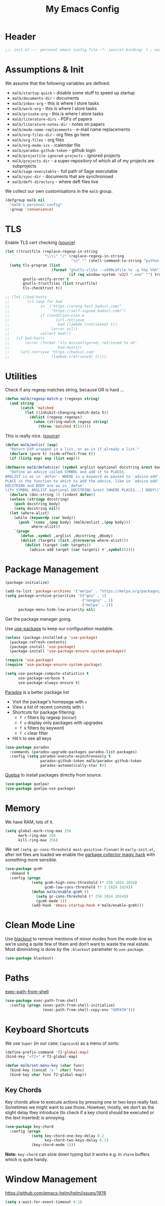 #+TITLE: My Emacs Config
#+CATEGORY: IT
#+STARTUP: overview indent
#+FILETAGS: :emacs:
#+TYP_TODO: TRY(y) TEST(t) IMPLEMENT(i) TODO(o) | DONE(d)
#+PROPERTY: header-args :tangle malb.el

* Header

#+begin_src emacs-lisp
;;; init.el --- personal emacs config file -*- lexical-binding: t ; eval: (read-only-mode 1)-*-
#+end_src

* Assumptions & Init

We assume that the following variables are defined:

- ~malb/startup-quick~ – disable some stuff to speed up startup
- ~malb/documents-dir~ - documents
- ~malb/inbox-org~ - this is where I store tasks
- ~malb/work-org~ - this is where I store tasks
- ~malb/private-org~ - this is where I store tasks
- ~malb/literature-dirs~ - PDFs of papers
- ~malb/literature-notes-dir~ - notes on papers
- ~malb/mu4e-name-replacements~ - e-mail name replacements
- ~malb/org-files-dir~ - org files go here
- ~malb/org-files~ - org files
- ~malb/org-mode-ics~ - icalendar file
- ~malb/paradox-github-token~ - github login
- ~malb/projectile-ignored-projects~ - ignored projects
- ~malb/projects-dir~ - a super-repository of which all of my projects are subprojects
- ~malb/sage-executable~ - full path of Sage executable
- ~malb/sync-dir~ - documents that are synchronised
- ~malb/deft-directory~ - where deft files live

We collect our own customisations in the =malb= group.

#+begin_src emacs-lisp
(defgroup malb nil
  "malb's personal config"
  :group 'convenience)
#+end_src

* TLS

Enable TLS cert checking ([[https://glyph.twistedmatrix.com/2015/11/editor-malware.html][source]])

#+begin_src emacs-lisp
(let ((trustfile (replace-regexp-in-string
                  "\\\\" "/" (replace-regexp-in-string
                              "\n" "" (shell-command-to-string "python -m certifi")))))
  (setq tls-program (list
                     (format "gnutls-cli%s --x509cafile %s -p %%p %%h"
                             (if (eq window-system 'w32) ".exe" "") trustfile))
        gnutls-verify-error t
        gnutls-trustfiles (list trustfile)
        tls-checktrust t))

;; (let ((bad-hosts
;;        (cl-loop for bad
;;              in `("https://wrong.host.badssl.com/"
;;                   "https://self-signed.badssl.com/")
;;              if (condition-case e
;;                     (url-retrieve
;;                      bad (lambda (retrieved) t))
;;                   (error nil))
;;              collect bad)))
;;   (if bad-hosts
;;       (error (format "tls misconfigured; retrieved %s ok"
;;                      bad-hosts))
;;     (url-retrieve "https://badssl.com"
;;                   (lambda (retrieved) t))))
#+end_src

* Utilities

Check if any regexp matches string, because OR is hard …

#+begin_src emacs-lisp
(defun malb/regexp-match-p (regexps string)
  (and string
       (catch 'matched
         (let ((inhibit-changing-match-data t))
           (dolist (regexp regexps)
             (when (string-match regexp string)
               (throw 'matched t)))))))
#+end_src

This is really nice. ([[https://github.com/hlissner/doom-emacs/blob/2d2246d7ca5ec084f4bee9a5de14256eb6828837/core/core-lib.el#L584][source]])

#+begin_src emacs-lisp
(defun malb/enlist (exp)
  "Return EXP wrapped in a list, or as-is if already a list."
  (declare (pure t) (side-effect-free t))
  (if (listp exp) exp (list exp)))

(defmacro malb/defadvice! (symbol arglist &optional docstring &rest body)
  "Define an advice called SYMBOL and add it to PLACES.
ARGLIST is as in `defun'. WHERE is a keyword as passed to `advice-add', and
PLACE is the function to which to add the advice, like in `advice-add'.
DOCSTRING and BODY are as in `defun'.
\(fn SYMBOL ARGLIST &optional DOCSTRING &rest [WHERE PLACES...] BODY\)"
  (declare (doc-string 3) (indent defun))
  (unless (stringp docstring)
    (push docstring body)
    (setq docstring nil))
  (let (where-alist)
    (while (keywordp (car body))
      (push `(cons ,(pop body) (malb/enlist ,(pop body)))
            where-alist))
    `(progn
       (defun ,symbol ,arglist ,docstring ,@body)
       (dolist (targets (list ,@(nreverse where-alist)))
         (dolist (target (cdr targets))
           (advice-add target (car targets) #',symbol))))))
#+end_src

* Package Management

#+begin_src emacs-lisp
(package-initialize)
#+end_src

#+begin_src emacs-lisp
(add-to-list 'package-archives '("melpa" . "https://melpa.org/packages/"))
(setq package-archive-priorities '(("gnu" . 1)
                                   ("nongnu" . 1)
                                   ("melpa" . 2))
      package-menu-hide-low-priority nil)
#+end_src

Get the package manager going.

Use [[https://github.com/jwiegley/use-package/][use-package]] to keep our configuration readable.

#+begin_src emacs-lisp
(unless (package-installed-p 'use-package)
  (package-refresh-contents)
  (package-install 'use-package)
  (package-install 'use-package-ensure-system-package))

(require 'use-package)
(require 'use-package-ensure-system-package)

(setq use-package-compute-statistics t
      use-package-verbose t
      use-package-always-ensure t)
#+end_src

[[https://github.com/Bruce-Connor/paradox/][Paradox]] is a better package list

- Visit the package's homepage with =v=
- View a list of recent commits with =l=
- Shortcuts for package filtering:
  - =f r= filters by regexp (occur)
  - =f u= display only packages with upgrades
  - =f k= filters by keyword
  - =f c= clear filter
- Hit =h= to see all keys

#+begin_src emacs-lisp
(use-package paradox
  :commands (paradox-upgrade-packages paradox-list-packages)
  :config (setq paradox-execute-asynchronously t
                paradox-github-token malb/paradox-github-token
                paradox-automatically-star t))
#+end_src

[[https://github.com/quelpa/quelpa][Quelpa]] to install packages directly from source.

#+begin_src emacs-lisp
(use-package quelpa)
(use-package quelpa-use-package)
#+end_src

* Memory

We have RAM, lots of it.

#+begin_src emacs-lisp
(setq global-mark-ring-max 256
      mark-ring-max 256
      kill-ring-max 256)
#+end_src

We set =(setq gc-cons-threshold most-positive-fixnum)= in =early-init.el=, after init files are loaded we enable the [[https://github.com/emacsmirror/gcmh][garbage collector magic hack]] with something more sensible.

#+begin_src emacs-lisp
(use-package gcmh
  :demand t
  :config (progn
            (setq gcmh-high-cons-threshold (* 256 1024 1024)
                  gcmh-low-cons-threshold (* 1 1024 1024))
            (defun malb/enable-gcmh ()
              (setq gc-cons-threshold (* 256 1024 1024))
              (gcmh-mode 1))
            (add-hook 'emacs-startup-hook #'malb/enable-gcmh)))
#+end_src

* Clean Mode Line

Use [[https://github.com/raxod502/blackout][blackout]] to remove mentions of minor modes from the mode-line as we’re using a quite few of them and don’t want to waste the real estate. Most diminishing is done by the ~:blackout~ parameter to =use-package=.

#+begin_src emacs-lisp
(use-package blackout)
#+end_src

* Paths

[[https://github.com/purcell/exec-path-from-shell][exec-path-from-shell]]

#+begin_src emacs-lisp
(use-package exec-path-from-shell
  :config (progn (exec-path-from-shell-initialize)
                 (exec-path-from-shell-copy-env "GOPATH")))
#+end_src

* Keyboard Shortcuts

We use ~Super~ (in our case: ~CapsLock~) as a menu of sorts:

#+begin_src emacs-lisp
(define-prefix-command 'f2-global-map)
(bind-key "<f2>" #'f2-global-map)

(defun malb/set-menu-key (char func)
  (bind-key (concat "s-" char) func)
  (bind-key char func f2-global-map))
#+end_src

** Key Chords

Key chords allow to execute actions by pressing one or two keys really fast. Sometimes we might want to use those. However, mostly, we don’t as the slight delay they introduce (to check if a key chord should be executed or the text inserted) is annoying.

#+begin_src emacs-lisp
(use-package key-chord
  :config (progn
            (setq key-chord-one-key-delay 0.2
                  key-chord-two-keys-delay 0.1)
            (key-chord-mode 1)))
#+end_src

*Note:* =key-chord= can slow down typing but it works e.g. in =vterm= buffers which is quite handy.

* Window Management

https://github.com/emacs-helm/helm/issues/1976

#+begin_src emacs-lisp
(setq x-wait-for-event-timeout 0.1)
#+end_src

** Splitting

Ilist, dired-sidebar, reftex-toc etc.

#+begin_src emacs-lisp
(defconst malb/left-side-window-width 40)
#+end_src

One side-window per direction.

#+begin_src emacs-lisp
(customize-set-variable 'window-sides-slots '(1 1 1 2))
(customize-set-variable 'window-sides-vertical t)
#+end_src

When splitting windows open the previous buffer in it.

#+begin_src  emacs-lisp
(defun malb/vsplit-last-buffer ()
  "Split the window vertically and display the previous buffer."
  (interactive)
  (split-window-vertically)
  (other-window 1 nil)
  (switch-to-next-buffer))

(defun malb/hsplit-last-buffer ()
  "Split the window horizontally and display the previous buffer."
  (interactive)
  (split-window-horizontally)
  (other-window 1 nil)
  (switch-to-next-buffer))

(bind-key "C-x 2" #'malb/vsplit-last-buffer)
(bind-key "C-x 3" #'malb/hsplit-last-buffer)
#+end_src

Don’t split horizontally.

#+begin_src emacs-lisp
(setq split-width-threshold 70
      split-height-threshold nil)

(defun malb/split-window-sensibly (&optional window)
  (let ((side-window-width (max malb/left-side-window-width malb/right-side-window-width))
        (window (or window (selected-window))))
    ;; DIFF: prefer horizontal split
    (or (and (window-splittable-p window t)
             ;; DIFF: restrict to two windows or two windows + side-window
             ;; (or  (= (length (window-list)) 1)
             ;;      (and (= (length (window-list)) 2)
             ;;           (seq-filter (lambda (x) (<= (window-width x) 40)) (window-list))))
             (= (length (seq-filter (lambda (x) (> (window-width x) side-window-width)) (window-list))) 1)
             ;; Split window horizontally.
             (with-selected-window window
               (split-window-right)))
        (and (window-splittable-p window)
             ;; Split window vertically.
             (with-selected-window window
               (split-window-below)))
        (and (eq window (frame-root-window (window-frame window)))
             (not (window-minibuffer-p window))
             ;; If WINDOW is the only window on its frame and is not the
             ;; minibuffer window, try to split it vertically disregarding
             ;; the value of `split-height-threshold'.
             (let ((split-height-threshold 0))
               (when (window-splittable-p window)
                 (with-selected-window window
                   (split-window-below))))))))

(setq split-window-preferred-function #'malb/split-window-sensibly)
#+end_src

Resize windows to accommodate new ones.

#+begin_src emacs-lisp
(setq window-combination-resize t)
#+end_src

** Restoring Configurations

[[https://github.com/louiskottmann/zygospore.el][zygospore]] lets you revert =C-x 1= =(delete-other-window)= by pressing =C-x 1= again.

#+begin_src emacs-lisp
(use-package zygospore
  :bind (("C-x 1" . malb/zygospore-toggle-delete-other-windows))
  :config (progn
            (defun malb/zygospore-toggle-delete-other-windows ()
              "Main zygospore func.
If the current frame has several windows, it will act as `delete-other-windows'.
If the current frame has one window,
	and it is the one that was last full-frame'd,
	and the buffer remained the same,
it will restore the window configuration to prior to full-framing."
              (interactive)
              (if (and (= (length (seq-filter
                                   (lambda (x)
                                     (> (window-width x) malb/left-side-window-width))
                                   (window-list)))
                          1)
                       (equal (selected-window) zygospore-last-full-frame-window)
                       (equal (current-buffer) zygospore-last-full-frame-buffer))
                  (zygospore-restore-other-windows)
                (zygospore-delete-other-window)))))
#+end_src

** Tabs

#+begin_src emacs-lisp
(use-package tab-bar
  :ensure nil
  :bind (("C-<next>" . tab-next)
         ("C-<prior>" . tab-previous))
  :custom ((tab-bar-mode t "Enable tab-bar-mode")
           (tab-bar-show nil "But don't show tabs")
           (tab-bar-new-tab-to 'rightmost "Open new tabs at the end")
           (tab-bar-history-limit 256))
  :config (progn
            ;; https://www.rousette.org.uk/archives/using-the-tab-bar-in-emacs/
            (defun malb/name-tab-by-project-or-default ()
              "Return project name if in a project, or default tab-bar name if not.
The default tab-bar name uses the buffer name."
              (let ((project-name (projectile-project-name)))
                (if (or (= (let ((tab-bar-tab-name-function #'tab-bar-tab-name-current))
                             (if (tab-bar--current-tab-index)
                                 (tab-bar--current-tab-index)
                               0))
                           0)
                        (string= "-" project-name))
                    (tab-bar-tab-name-current)
                  (projectile-project-name))))
            (setq tab-bar-tab-name-function #'malb/name-tab-by-project-or-default)

            (defmacro malb/with-tab (name &rest body)
              `(progn
                 (if (tab-bar--tab-index-by-name ,name)
                     (tab-bar-switch-to-tab ,name)
                   (progn
                     (tab-bar-new-tab)
                     (tab-bar-rename-tab ,name)))
                 ,@body))

            (malb/defadvice! malb/switch-tab-1 (&rest arguments)
              "Switch to new tab 1."
              :before 'org-agenda
              (tab-bar-select-tab 1))

            (defun malb/switch-tab (&rest arg)
              ;; just in case someone decides to pass an argument
              (interactive)
              (let* ((tabs (mapcar (lambda (tab)
                                     (cdr (assq 'name tab)))
                                   (tab-bar-tabs)))
                     (ntabs (length tabs))
                     (current-tab (cdr (assq 'name (tab-bar--current-tab-find (tab-bar-tabs))))))
                (cond ((equal ntabs 1) t)
                      ((equal ntabs 2) (tab-bar-switch-to-tab (if (equal current-tab (car tabs))
                                                                  (cadr tabs)
                                                                (car tabs))))
                      (t (tab-switcher)))))

            (defun malb/close-remote-tabs (tab single)
              (let ((tab-name (alist-get 'name tab)))
                (when (string-prefix-p "@" tab-name)

                  (tramp-cleanup-this-connection)

                  (dolist (buffer (tramp-list-remote-buffers))
                    (when (and  (s-contains-p (substring tab-name 1)
                                              (with-current-buffer buffer default-directory))
                                (bufferp (get-buffer buffer)))
                      (kill-buffer buffer))))))

            (add-to-list 'tab-bar-tab-pre-close-functions #'malb/close-remote-tabs)))
#+end_src

#+begin_src emacs-lisp
(tab-bar-history-mode 1)
#+end_src

** Switching
*** Ace Window

[[https://github.com/abo-abo/ace-window][ace-window]] for switching windows.

[[http://oremacs.com/download/ace-window.gif]] ([[http://oremacs.com/download/ace-window.gif][source]])

#+begin_src emacs-lisp
(use-package ace-window
  :commands ace-window
  :bind (("M-o" . ace-window)
         ("C-x o" . ace-window)
         ("C-`"  . malb/ace-window))
  :config (progn
            (setq aw-keys   '(?1 ?2 ?3 ?4 ?5 ?6 ?7 ?8)
                  aw-dispatch-always nil
                  aw-dispatch-when-more-than 2
                  aw-dispatch-alist
                  '((?x aw-delete-window     "Ace - Delete Window")
                    (?c aw-swap-window       "Ace - Swap Window")
                    (?n aw-flip-window)
                    (?v aw-split-window-vert "Ace - Split Vert Window")
                    (?h aw-split-window-horz "Ace - Split Horz Window")
                    (?g delete-other-windows "Ace - Maximize Window")
                    (?b balance-windows)
                    (?u tab-bar-history-back)
                    (?r tab-bar-history-forward)))
            (add-to-list 'aw-ignored-buffers "*Ilist*")
            (add-to-list 'aw-ignored-buffers "*toc*")
            (add-to-list 'aw-ignored-buffers 'dired-sidebar-mode)
            (defun malb/ace-window (arg)
              (interactive "P")
              (let ((aw-dispatch-when-more-than 3)
                    (aw-scope 'frame))
                (ace-window arg)))))
#+end_src

*** Back and Forth

Quickly jump back and forth between buffers ([[http://www.emacswiki.org/emacs/SwitchingBuffers#toc4][source]])

#+begin_src emacs-lisp
(defun malb/switch-to-previous-buffer ()
  "Switch to previously open buffer.

Repeated invocations toggle between the two most recently open buffers."
  (interactive)
  (switch-to-buffer (other-buffer (current-buffer) 1)))
#+end_src

*** Window Numbering

Select windows using [[https://github.com/deb0ch/emacs-winum][window numbers]].

#+begin_src emacs-lisp
(use-package winum
  :init (setq winum-keymap
              (let ((map (make-sparse-keymap)))
                (bind-key "M-0" #'winum-select-window-0-or-10 map)
                (bind-key "M-1" #'winum-select-window-1 map)
                (bind-key "M-2" #'winum-select-window-2 map)
                (bind-key "M-3" #'winum-select-window-3 map)
                (bind-key "M-4" #'winum-select-window-4 map)
                (bind-key "M-5" #'winum-select-window-5 map)
                (bind-key "M-6" #'winum-select-window-6 map)
                (bind-key "M-7" #'winum-select-window-7 map)
                (bind-key "M-8" #'winum-select-window-8 map)
                (bind-key "M-9" #'winum-select-window-9 map)
                (bind-key "C-x w" #'winum-select-window-by-number map)
                map))
  :config (progn
            (defun malb/winum-assign ()
              (cond
               ((equal major-mode 'imenu-list-major-mode) 8)
               ((equal major-mode 'dired-sidebar-mode) 8)
               ((equal major-mode 'reftex-toc-mode) 8)
               ((equal major-mode 'pdf-outline-buffer-mode) 8)
               (t nil)))

            (add-to-list 'winum-assign-functions #'malb/winum-assign)

            (setq winum-scope                       'frame-local
                  winum-reverse-frame-list          nil
                  winum-auto-assign-0-to-minibuffer t
                  winum-auto-setup-mode-line        nil
                  winum-ignored-buffers             '(" *which-key*"))

            (winum-mode)))
#+end_src

** Popup Windows

Some buffers should behave like pop ups, i.e. display at the bottom with small height.

#+begin_src emacs-lisp
(defvar malb/popup-windows (list (rx (seq bos "*helm flycheck*" eos))
                                 (rx (seq bos "*Flycheck errors*" eos))
                                 (rx (seq bos "*helm projectile*" eos))
                                 (rx (seq bos "*Helm all the things*" eos))
                                 (rx (seq bos "*Helm Find Files*" eos))
                                 (rx (seq bos "*ielm*" eos))
                                 (rx (seq bos "*Synonyms List*" eos))
                                 (rx (seq bos "*anaconda-doc*" eos))
                                 (rx (seq bos "*LanguageTool Errors*" eos))
                                 (rx (seq bos "*Edit footnote " (zero-or-more nonl) "*" eos))
                                 (rx (seq bos "*TeX errors" "*" eos))
                                 (rx (seq bos "*Org Export Dispatcher*" eos))
                                 (rx (seq bos "*Backtrace*" eos))
                                 (rx (seq bos "*Messages*" eos))
                                 (rx (seq bos "*Calendar*" eos))
                                 (rx (seq bos "*Go-Translate*" eos))
                                 (rx (seq bos "*lexic*" eos))
                                 (rx (seq bos "*Async Shell Command*" eos))
                                 (rx (seq bos "*LaTeXMK[" (zero-or-more nonl) "]*"))
                                 (rx (seq bos "*jupyter-error*" eos))
                                 (rx (seq bos "*jupyter-traceback*" eos))
                                 (rx (seq bos "*jupyter-repl[" (zero-or-more nonl) "]*" eos))
                                 (rx (seq bos "*tzc-times*" eos))
                                 (rx (seq bos "*batzenca*" eos))
                                 (rx (seq bos "*ggtags-global*" eos))
                                 (rx "*Org-Babel Error Output*")))
#+end_src

#+begin_src emacs-lisp
;; (setq display-buffer-alist nil)

(defvar malb/popup-window-height 0.381966011250145)
(defconst malb/right-side-window-width 80)

(defun malb/window-has-popup-height-p (window)
  (and window
       (<= (window-height window)
           (ceiling (* (frame-height) malb/popup-window-height)))))

(defun malb/display-buffer-in-popup-window (buffer alist)
  (let ((window (catch 'window
                  (dolist (window (window-list))
                    (when (and (window-parameter window 'malb/popup-window)
                               (<= (window-height window) (* (frame-height) malb/popup-window-height)))
                      (throw 'window window))))))
    (when window
      (window--display-buffer buffer window 'reuse alist))))

(defun malb/register-popup-window (buffer-name-rx &optional winum-10)
  (add-to-list 'display-buffer-alist
               `(,buffer-name-rx
                 (malb/frame-dispatch
                  display-buffer-reuse-window
                  malb/display-buffer-in-popup-window
                  display-buffer-in-direction)
                 (reusable-frames . nil)
                 (dedicated       . t)
                 (direction       . below)
                 (preserve-size   . (nil . t))
                 (window-parameters
                  (malb/popup-window . t)
                  (no-other-window . t)
                  (no-delete-other-windows . t))
                 (window-height   . ,malb/popup-window-height)))

  (if winum-10
      (add-to-list 'winum-assign-functions
                   (lambda () (when (string-match-p buffer-name-rx (buffer-name)) 10)))))

(defun malb/register-wide-popup-window (buffer-name-rx &optional winum-10)
  (add-to-list 'display-buffer-alist
               `(,buffer-name-rx
                 (malb/frame-dispatch
                  display-buffer-reuse-window
                  malb/display-buffer-in-popup-window
                  display-buffer-at-bottom)
                 (reusable-frames . nil)
                 (dedicated       . t)
                 (preserve-size   . (nil . t))
                 (window-parameters
                  (malb/popup-window . t)
                  (no-other-window . t)
                  (no-delete-other-windows . t))
                 (window-height   . ,malb/popup-window-height)))

  (if winum-10
      (add-to-list 'winum-assign-functions
                   (lambda () (when (string-match-p buffer-name-rx (buffer-name)) 10)))))

(dolist (name-rx malb/popup-windows) (malb/register-popup-window name-rx nil))
#+end_src

#+begin_src emacs-lisp
(defun malb/register-right-side-window (buffer-name-rx &optional winum-9)
  (add-to-list 'display-buffer-alist
             `(,buffer-name-rx
               (malb/frame-dispatch
                display-buffer-reuse-window
                display-buffer-in-side-window)
               (side . right)
               (slot . 0)
               (window-width . ,malb/right-side-window-width)))

  (if winum-9
      (add-to-list 'winum-assign-functions
                   (lambda () (when (string-match-p buffer-name-rx (buffer-name)) 9)))))
#+end_src

** Closing/Promoting Pop-up-style Windows

In case we just want to kill the bottom window, set a shortcut do to this.

#+begin_src emacs-lisp
(defun malb/quit-bottom-disposable-windows ()
  "Quit disposable windows of the current frame."
  (interactive)
  (let ((found))
    (dolist (window (window-at-side-list))
      (when (malb/window-has-popup-height-p window)
        (setq found t)
        (delete-window window)))
    found))

(defun malb/promote-disposable-window-or-to-frame ()
  "Promote disposable window to real window."
  (interactive)
  (if (not (eq major-mode 'vterm-mode))
      (dolist (window (window-at-side-list nil 'bottom))
        (let ((buffer (window-buffer window))
              (display-buffer-alist nil))
          ;; hack: only promote windows that don't touch the top, this is to leave side windows alone
          (when (not (member window (window-at-side-list nil 'top)))
            (delete-window window)
            (display-buffer buffer))))
    (progn
      (let* ((window (get-buffer-window))
             (buffer (window-buffer window)))
        ;; hack: only promote windows that don't touch the top, this is to leave side windows alone
        (when (not (member window (window-at-side-list nil 'top)))
          (delete-window window)
          (switch-to-buffer-other-frame buffer))))))

(key-chord-define-global "qq" #'malb/quit-bottom-disposable-windows)
(key-chord-define-global "qw" #'malb/promote-disposable-window-or-to-frame)
#+end_src

** Display Management Hammer

#+begin_src emacs-lisp
(malb/defadvice! malb/display-buffer-alist-nil (orig-function &rest args)
  "Run ORIG-FUNCTION with empty `display-buffer-alist`"
  :around #'lv-message
  (let ((display-buffer-alist nil))
    (apply orig-function args)))
#+end_src

** Compilation Window

If there was no error the window closes automatically.

#+begin_src emacs-lisp
(defun malb/compilation-exit-autoclose (status code msg)
  ;; If M-x compile exists with a 0
  (when (and (eq status 'exit) (zerop code))
    ;; and delete the *compilation* window
    (let ((compilation-window (get-buffer-window (get-buffer "*compilation*"))))

      (when (and (not (window-at-side-p compilation-window 'top))
                 (window-at-side-p compilation-window 'left)
                 (window-at-side-p compilation-window 'right))
        (delete-window compilation-window))))
  ;; Always return the anticipated result of compilation-exit-message-function
  (cons msg code))

(setq compilation-exit-message-function #'malb/compilation-exit-autoclose)
#+end_src

If you change the variable ~compilation-scroll-output~ to a ~non-nil~ value, the compilation buffer scrolls automatically to follow the output. If the value is ~first-error~, scrolling stops when the first error appears, leaving point at that error. For any other non-nil value, scrolling continues until there is no more output.

#+begin_src emacs-lisp
(setq compilation-scroll-output 'first-error)
#+end_src

** Dispatch Buffers to Frames

Separate “special” frames from others ([[https://stackoverflow.com/questions/18346785/how-to-intercept-a-file-before-it-opens-and-decide-which-frame/18371427#18371427][source]])

#+begin_src emacs-lisp
(defvar malb/special-frame-names '("\\*Minibuf-1\\*.*" ;; helm
                                   "\\*mu4e\\*"
                                   "F1" ;; daemon
                                   )
  "Special frame names")

(defun malb/frame-is-special-p (frame &optional mu4e-is-not-special)
  (let* ((is-special (or (s-equals-p (frame-parameter frame 'title) "Helm")
                         (frame-parameter frame 'malb/special-frame)
                         (seq-some
                          (lambda (name)
                            (if (eq (string-match-p name (frame-parameter frame 'name)) 0) t nil))
                          malb/special-frame-names)))
         (is-mu4e (string-match-p "\\*mu4e\\*" (frame-parameter frame 'name))))
    (if mu4e-is-not-special
        (and is-special (not is-mu4e))
      is-special)))

(defun malb/frame-is-not-special-p (frame &optional mu4e-is-not-special)
  (not (malb/frame-is-special-p frame mu4e-is-not-special)))

(defun malb/only-frame-p (frame)
  "Return t when the current frame is the only not special frame"
  (and (malb/frame-is-not-special-p frame)
       (< (length (seq-filter 'malb/frame-is-not-special-p (frame-list))) 2)))
#+end_src

Get frame by name or return passed frame.

#+begin_src emacs-lisp
(defun malb/get-frame (frame)
  "Return a frame, if any, named FRAME (a frame or a string).
If none, return nil.
If FRAME is a frame, it is returned."
  (let ((malb/get-frame-name
         (lambda (&optional frame)
           (unless frame (setq frame (selected-frame)))
           (if (framep frame)
               (cdr (assq 'name (frame-parameters frame)))
             (error "Argument not a frame: `%s'" frame)))))
    (cond ((framep frame) frame)
          ((stringp frame)
           (catch 'get-a-frame-found
             (dolist (fr (frame-list))
               (when (string= frame (funcall malb/get-frame-name fr))
                 (throw 'get-a-frame-found fr)))
             nil))
          (t
           (error "Arg neither a string nor a frame: `%s'" frame)))))
#+end_src

Find a frame not named qualified as “special” if there is any, make one otherwise.

#+begin_src emacs-lisp
(defun malb/switch-away-from-special (&optional is-okay)
  (let ((other-frame (catch 'other-frame
                       (dolist (frame (frame-list))
                         (cond
                          ;; we allow it (e.g. inline helm)
                          ((and (malb/frame-is-special-p frame)
                                is-okay)
                           (throw 'other-frame frame))
                          ;; a plain frame
                          ((malb/frame-is-not-special-p frame)
                           (throw 'other-frame frame)))))))
    (select-frame-set-input-focus (or other-frame (make-frame)))))

(defun malb/switch-away-from-special-and-tab (&optional helm-is-okay)
  (malb/switch-away-from-special helm-is-okay)
  (malb/switch-tab-1))

(defun malb/switch-away-from-special-advice (old-function &rest arguments)
  (malb/switch-away-from-special)
  (apply old-function arguments))

(defun malb/switch-away-from-special-and-tab-advice (old-function &rest arguments)
  (malb/switch-away-from-special-and-tab)
  (apply old-function arguments))
#+end_src

Main frame dispatch function:

#+begin_src emacs-lisp
(defun malb/mu4e-buffer-p(buffer &optional compose-too)
  "Return t if BUFFER is a mu4e buffer."
  (let ((major-mode (buffer-local-value 'major-mode buffer)))
    (or (memq major-mode
              '(mu4e-main-mode
                mu4e-headers-mode
                mu4e-view-mode
                mu4e-raw-view-mode))
        (and compose-too (eq major-mode 'mu4e-compose-mode)))))
#+end_src

#+begin_src emacs-lisp
(defun malb/frame-dispatch (buffer alist)
  "Assigning buffers to frames."
  (cond
   ;; target a mu4e compose buffer
   ((eq (buffer-local-value 'major-mode buffer) 'mu4e-compose-mode)
    (malb/display-mu4e-draft-buffer buffer alist)
    nil)

   ;; we are in a compose buffer
   ((eq (buffer-local-value 'major-mode (current-buffer)) 'mu4e-compose-mode)
    (malb/switch-away-from-special-and-tab (string-match-p ".*helm.*" (buffer-name buffer)))
    nil)

   ;; an mu4e buffer
   ((or (malb/mu4e-buffer-p buffer nil))
    (malb/switch-to-mu4e)
    nil)

   ;; this is not a mu4e buffer but we’re in the mu4e frame
   ((and (string-match "*mu4e*" (frame-parameter nil 'name))
         (not (malb/mu4e-buffer-p buffer nil))
         (not (malb/regexp-match-p malb/mu4e-buffer-allowed-regexps (buffer-name buffer))))
    (malb/switch-away-from-special-and-tab (string-match-p ".*helm.*" (buffer-name buffer)))
    nil)

   (t
    nil)))
#+end_src

#+begin_src emacs-lisp
(add-to-list 'display-buffer-alist '(".*" (malb/frame-dispatch)) t)
#+end_src

([[https://emacs.stackexchange.com/questions/64279/pop-to-buffer-in-other-frame-if-file-is-already-visited/69270#69270][source]])

#+begin_src emacs-lisp
(setq display-buffer-base-action '(display-buffer-reuse-window (reusable-frames . visible)))
#+end_src

#+begin_quote
By default Emacs distinguishes between automatic and manual window switching. If you effect a window switch yourself with C-x b, it’s manual — and exempt from
any display action rules you create yourself. — [[https://www.masteringemacs.org/article/demystifying-emacs-window-manager][Demystifying Emacs's Window Manager - Mastering Emacs]]
#+end_quote

#+begin_src emacs-lisp
(setq switch-to-buffer-obey-display-actions t)
#+end_src

#+begin_quote
Controls what happens if you, as a user, attempt to switch buffers in a dedicated window. (Remember, sidebars are also a form of dedicated window.)

I prefer pop to the default, as I’d rather have it pop up the buffer somewhere else than simply error out. That then goes hand-in-hand with the next variable.
— [[https://www.masteringemacs.org/article/demystifying-emacs-window-manager][Demystifying Emacs's Window Manager - Mastering Emacs]]
#+end_quote

#+begin_src emacs-lisp
(setq switch-to-buffer-in-dedicated-window 'pop)
#+end_src

We call this function when killing projectile project buffers.

#+begin_src emacs-lisp
(defun malb/filter-mu4e-buffers (buffers)
  "Remove any mu4e buffer from `buffers`"
  (seq-filter (lambda (buffer)
                (not (memq (buffer-local-value 'major-mode buffer)
                           '(mu4e-main-mode
                             mu4e-view-mode
                             mu4e-raw-view-mode
                             mu4e-headers-mode
                             mu4e-compose-mode))))
              buffers))
#+end_src

** Dedicated Mode

([[https://github.com/jwiegley/dot-emacs/blob/master/site-lisp/dedicated.el][source]])

#+begin_src emacs-lisp
(defvar dedicated-mode nil
  "Mode variable for dedicated minor mode.")

(make-variable-buffer-local 'dedicated-mode)

(defun dedicated-mode (&optional arg)
  "Dedicated minor mode."
  (interactive "P")
  (setq dedicated-mode (not dedicated-mode))
  (set-window-dedicated-p (selected-window) dedicated-mode)
  (if (not (assq 'dedicated-mode minor-mode-alist))
      (setq minor-mode-alist
	    (cons '(dedicated-mode " D")
		  minor-mode-alist))))
#+end_src

** Window Management Hydra

#+begin_src emacs-lisp
(defhydra malb/hydra-window ()
  "
^Misc^        ^Split^         ^Buffer^         ^Resize^         ^Tabs     ^^     ^Center^   ^Jumping^   ^Other^
^----^--------^-----^---------^------^---------^------^---------^---------^^-----^------^---^-------^---^--------------^
_←_ ←         _v_ertical      _H_elm-omni      _q_ X←           _[_ \\/ new      _C_enter   _j_ump      _W_ store cfg
_↓_ ↓         _h_orizontal    _p_revious buf   _w_ X↓           _;_ \\/ ←        _,_ C←     _l_ine      _J_ load cfg
_↑_ ↑         _z_ undo        _n_ext buf       _e_ X↑           _'_ \\/ →        _._ C→     ^^          _I_ imenu
_→_ →         _Z_ reset       _t_oggle buf     _r_ X→           _]_ \\/ close
^^            _d_lt this      _a_ce 1          ^ ^              _!_ \\/ rename
_SPC_ cancel  _D_lt other     _s_wap
^^            _o_nly this
"
  ("<left>" windmove-left  :color blue)
  ("<down>" windmove-down  :color blue)
  ("<up>" windmove-up  :color blue)
  ("<right>" windmove-right  :color blue)
  ("j" avy-goto-char-timer :color blue)
  ("l" avy-goto-line :color blue)
  ("q" shrink-window-horizontally)
  ("w" shrink-window)
  ("e" enlarge-window)
  ("r" enlarge-window-horizontally)
  ("H" malb/helm-omni :color blue)
  ("1" previous-buffer)
  ("2" next-buffer)
  ("p" previous-buffer)
  ("n" next-buffer)
  ("t" malb/switch-to-previous-buffer :color blue)
  ("a" (lambda () (interactive) (ace-window 1)) :color blue)
  ("v" malb/vsplit-last-buffer)
  ("h" malb/hsplit-last-buffer)
  ("s" (lambda () (interactive) (ace-window 4)) :color blue)
  ("d" delete-window)
  ("D" (lambda () (interactive) (ace-window 16)) :color blue)
  ("o" delete-other-windows :color blue)
  ("z" (progn (tab-bar-history-back) (setq this-command 'tab-bar-history-back)))
  ("Z" tab-bar-history-forward)
  ("I" imenu-list-smart-toggle :color blue)
  ("[" (lambda () (interactive) (tab-new) (call-interactively #'tab-rename)) :color blue)
  (";" tab-next :color red)
  ("'" tab-previous :color red)
  ("]" tab-close :color blue)
  ("!" tab-rename :color blue)
  ("C" visual-fill-column-mode)
  ("," (lambda () (interactive) (set-fill-column (+ fill-column 2)) (visual-fill-column-adjust)) :color red)
  ("." (lambda () (interactive) (set-fill-column (- fill-column 2)) (visual-fill-column-adjust)) :color red)
  ("W" window-configuration-to-register)
  ("J" jump-to-register  :color blue)
  ("1" (lambda () (interactive)  (tab-bar-select-tab 1)) :color blue)
  ("2" (lambda () (interactive)  (tab-bar-select-tab 2)) :color blue)
  ("3" (lambda () (interactive)  (tab-bar-select-tab 3)) :color blue)
  ("4" (lambda () (interactive)  (tab-bar-select-tab 4)) :color blue)
  ("5" (lambda () (interactive)  (tab-bar-select-tab 5)) :color blue)
  ("6" (lambda () (interactive)  (tab-bar-select-tab 6)) :color blue)
  ("7" (lambda () (interactive)  (tab-bar-select-tab 7)) :color blue)
  ("8" (lambda () (interactive)  (tab-bar-select-tab 8)) :color blue)
  ("9" (lambda () (interactive)  (tab-bar-select-tab 9)) :color blue)
  ("SPC" nil)
  ("`" other-window :color blue)
  ("C-`" other-window :color blue))

;; (key-chord-define-global "\\x" #'malb/hydra-window/body)
#+end_src

** Next/Previous Buffer

([[https://www.reddit.com/r/emacs/comments/b058f8/weekly_tipstricketc_thread/][source]])

#+begin_src emacs-lisp
(use-package skip-buffers-mode
  :ensure nil
  :blackout skip-buffers-mode
  :config (skip-buffers-mode))
#+end_src

* Jumping Around

[[https://raw.githubusercontent.com/wiki/nloyola/avy/images/avy-goto-char.png]] ([[https://github.com/abo-abo/avy][source]])

See [[http://emacsrocks.com/e10.html][Emacs Rocks #10]] which is on ~ace-jump-mode~ which inspired [[https://github.com/abo-abo/avy][avy]].

#+begin_src emacs-lisp
(use-package avy
  :bind (("C-c C-<SPC>" . avy-goto-char-timer)
         ("C-c j j" . avy-goto-char-timer)
         ("M-g g" . avy-goto-line))
  :config (progn
            (setq avy-background t)))
#+end_src

** Links

#+begin_quote
Currently, to jump to a link in an =Info-mode= or =help-mode= or =woman-mode= or =org-mode= or =eww-mode= or =compilation-mode= buffer, you can tab through the links to select the one you want. This is an O(N) operation, where the N is the amount of links. This package turns this into an O(1) operation, or at least O(log(N)) if you manage to squeeze thousands of links in one screen. It does so by assigning a letter to each link using avy. ([[https://github.com/abo-abo/ace-link][source]])
#+end_quote

#+begin_src emacs-lisp
(use-package ace-link
  :config (ace-link-setup-default))
#+end_src

** Edit Points

Use [[http://www.emacswiki.org/emacs/GotoChg][goto-chg]] to jump through edit points ([[http://pragmaticemacs.com/emacs/move-through-edit-points/][source]])

#+begin_src emacs-lisp
(use-package goto-chg
  :config (setq glc-default-span 32)
  :bind (("C-c j ," . goto-last-change)
         ("C-c j ." . goto-last-change-reverse)))
#+end_src

*Tip* =C-u 0 C-c j ,= description of the change at a particular stop on your tour

** Visual Bookmarks

([[http://pragmaticemacs.com/emacs/use-visible-bookmarks-to-quickly-jump-around-a-file/][source]])

#+begin_src emacs-lisp
(use-package bm
  :bind (("C-c j b ." . bm-next)
         ("C-c j b ," . bm-previous)
         ("C-c j b SPC" . bm-toggle)))
#+end_src

* Snippets
** YaSnippet

#+begin_quote
[[https://github.com/capitaomorte/yasnippet][YASnippet]] is a template system for Emacs. It allows you to type an abbreviation and automatically expand it into function templates. ([[https://github.com/capitaomorte/yasnippet][source]])
#+end_quote

Also, see [[http://emacsrocks.com/e06.html][Emacs Rocks #06]] which is on ~yasnippet~.

You can call ~yas-decribe-tables~ to see currently defined snippets, I usually just use [[Helm YaSnippet]].

We disable yasnippet if there are no snippets. ([[https://github.com/joaotavora/yasnippet/issues/669][source]])

#+begin_src emacs-lisp
(use-package yasnippet
  :blackout yas-minor-mode
  :config (progn
            (yas-global-mode)
            (setq yas-verbosity 1)

            (defun malb/disable-yas-if-no-snippets ()
              (when (and yas-minor-mode (null (yas--get-snippet-tables)))
                (yas-minor-mode -1)))

            ;; create alias for -ts-modes
            (let (did-create)
              (dolist (mode '("c" "c++" "python"))
                (let* ((src-mode (concat mode "-mode"))
                       (dst-dir (expand-file-name  (concat mode "-ts-mode") yasnippet-snippets-dir))
                       (dst-file (expand-file-name ".yas-parents" dst-dir)))
                  (when (not (file-exists-p dst-dir))
                    (mkdir dst-dir))
                  (when (not (file-exists-p dst-file))
                    (setq did-create t)
                    (with-temp-buffer
                      (insert src-mode)
                      (insert "\n")
                      (write-file dst-file)))))
              (when did-create
                (yas-reload-all)))

            (add-hook 'yas-minor-mode-hook #'malb/disable-yas-if-no-snippets)))
#+end_src

The official yasnippet snippet collection

#+begin_src emacs-lisp
(use-package yasnippet-snippets)
#+end_src

*** Auto YASnippet

#+BEGIN_QUOTE
[[https://github.com/abo-abo/auto-yasnippet][auto-yasnippet]] is a hybrid of keyboard macros and yasnippet. You create the snippet on the go, usually to be used just in the one place. It's fast, because you're not leaving the current buffer, and all you do is enter the code you'd enter anyway, just placing ~ where you'd like yasnippet fields and mirrors to be.
#+END_QUOTE

#+begin_src emacs-lisp
(use-package auto-yasnippet
  :bind (("C-c y c" . aya-create)
         ("C-c y e" . aya-expand)))
#+end_src

*** Auto Insert

We populate empty files with yasnippet ([[https://github.com/hlissner/.emacs.d/blob/master/core/core-autoinsert.el][source]])

#+begin_src emacs-lisp
(defun malb/auto-insert-snippet (key &optional mode)
  "Auto insert a snippet of yasnippet into new file."
  (interactive)
  (let ((is-yasnippet-on (not (cond ((functionp yas-dont-activate-functions)
                                     (funcall yas-dont-activate-functions))
                                    ((consp yas-dont-activate-functions)
                                     (some #'funcall yas-dont-activate-functions))
                                    (yas-dont-activate-functions))))
        (snippet (let ((template (cdar (mapcan #'(lambda (table) (yas--fetch table key))
                                               (yas--get-snippet-tables mode)))))
                   (if template (yas--template-content template) nil))))
    (when (and is-yasnippet-on snippet)
      (yas-expand-snippet snippet))))
#+end_src

#+begin_src emacs-lisp
(use-package autoinsert
  :after yasnippet
  :config (progn
            (setq auto-insert-query nil ; Don't prompt before insertion
                  auto-insert-alist '()) ; Tabula rasa
            (auto-insert-mode 1)))
#+end_src

*** Helm YaSnippet

[[https://github.com/emacs-jp/helm-c-yasnippet][helm-c-yasnippet]] for selecting snippets with helm. However, long-form snippets are mostly handled by [[https://github.com/Kungsgeten/yankpad][yankpad]].

#+begin_src emacs-lisp
(use-package helm-c-yasnippet
  :after (helm yasnippet)
  :commands (helm-yas-complete)
  :bind (:map yas-minor-mode-map
              ("C-c h y" .  helm-yas-complete))
  :config (progn
            (setq helm-yas-space-match-any-greedy t)))
#+end_src

** Yankpad

#+begin_quote
Let’s say that you have text snippets that you want to paste, but that yasnippet or skeleton is a bit too much when you do not need a shortcut/abbrev for your snippet. You like org-mode, so why not write your snippets there? Introducing the yankpad: — ([[https://github.com/Kungsgeten/yankpad/blob/master/README.org][source]])
#+end_quote

#+begin_src emacs-lisp
(use-package yankpad
  :after (helm yasnippet projectile)
  :init (setq yankpad-file (expand-file-name "yankpad.org" malb/org-files-dir))
  :config (progn
            (bind-key "C-c h Y" #'yankpad-insert yas-minor-mode-map)

            ;; yankpad can slow down helm by insisting on parsing the yankpad file each time, so
            ;; we disable it for helm
            (setq malb/disable-yankpad-major-modes
                  '(helm-major-mode
                    minibuffer-inactive-mode
                    dired-mode
                    dired-sidebar-mode
                    gnus-article-mode
                    mu4e-view-mode))

            (defun malb/yp-date (fmt &optional read)
              (unless yas-modified-p
                (format-time-string fmt (org-read-date nil t read))))

            (define-advice yankpad-local-category-to-major-mode
                (:around (old-function &rest args) malb/disable-yankpad-maybe)
              (if (member major-mode malb/disable-yankpad-major-modes)
                  nil
                (apply old-function args)))))
#+end_src

* Auto Completion (Company)

Use [[https://github.com/company-mode/company-mode][company-mode]] for auto-completion.

[[https://company-mode.github.io/images/company-elisp.png]] ([[https://company-mode.github.io/images/company-elisp.png][source]])

#+begin_src emacs-lisp
(use-package company
  :bind (("M-/" . company-complete)
         :map company-active-map
         ("C-n" . company-select-next)
         ("C-p" . company-select-previous)
         ("TAB" . company-complete)
         ("M-?" . company-show-doc-buffer)
         ("M-." . company-show-location))
  :custom ((company-tooltip-limit 20 "bigger popup window")
           (company-idle-delay 0.6 "delay for popup")
           (company-echo-delay 0 "remove blinking")
           (company-show-numbers t "show numbers for easy selection")
           (company-abort-on-unique-match nil)
           (company-selection-wrap-around t)
           (company-require-match nil)
           (company-dabbrev-ignore-case nil)
           (company-dabbrev-ignore-invisible t)
           (company-dabbrev-other-buffers t)
           (company-dabbrev-downcase nil)
           (company-dabbrev-code-everywhere t)
           (company-tooltip-align-annotations t)
           (company-minimum-prefix-length 1)
           (company-global-modes '(not) "company is 'always on', except for a few … exceptions")
           (company-lighter-base ""))
  :demand t
  :config (progn
            (global-company-mode 1)
            (advice-add 'company-files--post-completion :around #'ignore)))
#+end_src

Use [[https://github.com/expez/company-quickhelp][company-quickhelp]] to display quick help.

#+begin_src emacs-lisp
(use-package company-quickhelp
  :config (company-quickhelp-mode 1))
#+end_src

** Python

For Python use [[https://github.com/proofit404/company-anaconda][company-anaconda]].

#+begin_src emacs-lisp
(use-package company-anaconda
  :config (add-to-list 'company-backends #'company-anaconda))
#+end_src

** LaTeX

For \LaTeX use [[https://github.com/alexeyr/company-auctex][company-auctex]]. We also allow unicode symbols via [[https://github.com/vspinu/company-math][company-math]], hence we manage what to add when carefully below.

#+begin_src emacs-lisp
(use-package company-math
  :config (progn
            ;; mu4e might disable it for address completion
            (defun malb/enforce-case-sensitive (orig-function &rest arguments)
              (let ((completion-ignore-case nil))
                (apply orig-function arguments)))

            (require 'math-symbol-lists)
            (setq math-symbol-list-extended
                  (remove '("mathrel" "\\coloneq" 8788 "≔") math-symbol-list-extended))
            (push '("mathrel" "\\coloneqq" 8788 "≔") math-symbol-list-extended)

            (setq company-math--symbols
                  (delete-dups
                   (append (company-math--make-candidates math-symbol-list-basic company-math-symbol-prefix)
                           (company-math--make-candidates math-symbol-list-extended company-math-symbol-prefix))))

            (advice-add #'company-math-symbols-latex :around #'malb/enforce-case-sensitive)
            (advice-add #'company-math-symbols-unicode :around #'malb/enforce-case-sensitive)))

(use-package company-auctex)
#+end_src

[[https://github.com/TheBB/company-reftex][company-refex]] is used for \LaTeX labels.

#+begin_src emacs-lisp
(use-package company-reftex)
#+end_src

BibTeX is handled by Helm BibTeX below.

** Shell

Use [[https://github.com/Ambrevar/emacs-fish-completion][fish-completion]] for =pcomplete= which is then used by =company-capf=

#+begin_src emacs-lisp
(use-package fish-completion
  :config (progn
            (global-fish-completion-mode)))
#+end_src

** Company and YaSnippet Integration

Add YasSippet support for all company backends. ([[https://github.com/syl20bnr/spacemacs/pull/179][source]])

*Note:* Do this at the very end.

#+begin_src emacs-lisp
(defvar malb/company-mode/enable-yas t
  "Enable yasnippet for all backends.")

(defun malb/company-mode/backend-with-yas (backend)
  (if (or (not malb/company-mode/enable-yas)
          (and (listp backend)
               (member 'company-yasnippet backend)))
      backend
    (append (if (consp backend) backend (list backend))
            '(:with company-yasnippet))))

(defun malb/activate-yasnippet-completion ()
  (setq company-backends
        (mapcar #'malb/company-mode/backend-with-yas company-backends)))

(add-hook 'emacs-startup-hook #'malb/activate-yasnippet-completion)
#+end_src

* Tab DWIM

1. =yas-expand= is run first and does what it has to, then it calls =malb/indent-fold-or-complete=.

2. This function then hopefully does what I want:

   1. if a region is active, just indent
   2. if we’re looking at a space after a non-whitespace character, we try some company-expansion
   3. If =hs-minor-mode= or =outline-minor-mode= is active, try those next
   4. otherwise call whatever would have been called otherwise.

([[http://emacs.stackexchange.com/q/21182/8930][source]], [[http://emacs.stackexchange.com/q/7908/8930][source]])

#+begin_src emacs-lisp
(use-package outline-magic
  :config (unbind-key "<tab>" outline-mode-map))

(defun malb/indent-fold-or-complete (&optional arg)
  (interactive "P")
  (cond
   ;; if a region is active, indent
   ((use-region-p)
    (indent-region (region-beginning)
                   (region-end)))

   ;; always fold if we're looking at an org heading
   ((and (eq major-mode 'org-mode)
         (or (org-at-drawer-p)
             (org-at-heading-p)))
    (save-excursion (org-cycle)))

   ;; always use table actions in org tables
   ((and (eq major-mode 'org-mode) (org-table-p))
    (save-excursion (call-interactively 'orgtbl-tab)))

   ;; leave the math env
   ((and (or (and (eq major-mode 'org-mode) (bound-and-true-p org-cdlatex-mode))
             (and (eq major-mode 'LaTeX-mode) (bound-and-true-p cdlatex-mode)))
         (texmathp)
         ;; (or (looking-at "\\\\)")
         ;;     (looking-at "\\]")
         ;;     (looking-at "}"))
         )
    (cdlatex-tab))

   ;; arg triggers cdlatex
   ((or
     (and (eq major-mode 'org-mode) (bound-and-true-p org-cdlatex-mode) arg)
     (and (eq major-mode 'LaTeX-mode) (bound-and-true-p cdlatex-mode) arg))
    (cdlatex-tab))

   ;; if the next char is space or eol, but prev char not whitespace
   ((and (not (active-minibuffer-window))
         (or (looking-at " ")
             (looking-at "$"))
         (looking-back "[^[:space:]]" nil)
         (not (and (eq major-mode 'org-mode) (looking-back "<[a-z]+" nil)))
         (not (looking-back "^" nil)))
    (company-complete-common))

   ;; no whitespace anywhere
   ((and (not (active-minibuffer-window))
         (looking-at "[^[:space:]]")
         (looking-back "[^[:space:]]" nil)
         (not (looking-back "^" nil)))
    (cond ((bound-and-true-p cdlatex-mode) (cdlatex-tab))
          ((bound-and-true-p hs-minor-mode) (save-excursion (end-of-line) (hs-toggle-hiding)))
          ((bound-and-true-p outline-minor-mode) (save-excursion (outline-cycle)))))

   ;; by default just call whatever was bound
   (t
    (let ((fn (or (lookup-key (current-local-map) (kbd "TAB"))
                  'indent-for-tab-command)))
      (if (not (called-interactively-p 'any))
          (fn arg)
        (setq this-command fn)
        (call-interactively fn))))))

(bind-key "TAB" #'malb/indent-fold-or-complete)
#+end_src

Sometimes, you just want to fold.

#+begin_src emacs-lisp
(defun malb/toggle-fold ()
  (interactive)
  (cond ((eq major-mode 'org-mode)
         (org-force-cycle-archived))
        ((bound-and-true-p hs-minor-mode)
         (save-excursion
           (end-of-line)
           (hs-toggle-hiding)))

        ((bound-and-true-p outline-minor-mode)
         (save-excursion
           (outline-cycle)))))

(bind-key "C-<tab>" #'malb/toggle-fold)
#+end_src

* Helm

[[https://github.com/emacs-helm/helm][Helm]] is incremental completion and selection narrowing framework for Emacs.

[[https://tuhdo.github.io/static/helm_projectile.gif]] ([[https://tuhdo.github.io/helm-intro.html][source]])

See [[https://tuhdo.github.io/helm-intro.html][A Package in a league of its own: Helm]] for a nice introduction.

** General, Buffers, Files

Don’t use the vanilla =helm-buffers= command for =C-x C-b= but combine many sources to create =malb/helm-omni.= ([[http://stackoverflow.com/a/19284509][source]])

*Tip:* Use =@foo= to search for content =foo= in buffers when in =helm-omni=. Use =*lisp= to search for buffers in ~lisp-mode~. Use =*!list= to search for buffers not in ~lisp-mode~.

#+begin_src emacs-lisp
(defun malb/helm-omni (&rest arg)
  ;; just in case someone decides to pass an argument, helm-omni won't fail.
  (interactive)
  (unless helm-source-buffers-list
    (setq helm-source-buffers-list
          (helm-make-source "Buffers" 'helm-source-buffers)))
  (let ((helm-display-function #'helm-display-buffer-in-own-frame))
    (helm-other-buffer
     (append

      (if (projectile-project-p)
          '(helm-source-projectile-buffers-list
            helm-source-files-in-current-dir
            helm-source-projectile-recentf-list)
        '(helm-source-buffers-list
          helm-source-files-in-current-dir
          helm-source-recentf)) ;; list of all open buffers

      `(((name . "Tabs")
         (candidates . ,(mapcar (lambda (tab)
                                  (cdr (assq 'name tab)))
                                (tab-bar-tabs)))
         (action . (lambda (candidate)
                     (tab-bar-switch-to-tab candidate)))))

      '(helm-source-bookmarks)

      (when (projectile-project-p)
        '(helm-source-buffers-list
          helm-source-recentf))

      '(helm-source-buffer-not-found) ;; ask to create a buffer otherwise
      )

     "*Helm all the things*")))
#+end_src

Use helm for switching buffers, opening files, calling interactive functions.

The default ~C-x c~ is quite close to =C-x C-c=, which quits Emacs. Changed to =C-c h=. We must set =C-c h= globally, because we cannot change =helm-command-prefix-key= once =helm-autoloads= is loaded. ([[https://github.com/tuhdo/emacs-c-ide-demo/blob/master/custom/setup-helm.el][source]])

We also use ~(helm-all-mark-rings)~ to jump around marks (set with =C-SPC C-SPC= et al.).

#+begin_src emacs-lisp
(use-package helm
  :blackout helm-mode
  :bind (("M-x"       . helm-M-x)
         ("C-x C-b"   . malb/helm-omni)
         ("C-x b"     . malb/helm-omni)
         ("C-x C-f"   . helm-find-files)
         ("C-c <SPC>" . helm-all-mark-rings)
         ("C-c h"     . helm-command-prefix)

         :map helm-map
         ("TAB" . helm-execute-persistent-action) ;; rebind tab to do persistent action
         ("C-i"   . helm-execute-persistent-action) ;; make TAB works in terminal
         ("C-z"   . helm-select-action)             ;; list actions using C-z
         ("C-<right>" . helm-next-source)
         ("C-<left>" . helm-previous-source))

  :custom
  (helm-ff-keep-cached-candidates nil) ;; https://issues.guix.gnu.org/43406
  (helm-completion-style 'emacs)
  ;; (helm-external-programs-associations '(("pdf" . "okular")
  ;;                                        ("docx" . "libreoffice")))

  :config (progn
            (require 'helm-for-files)
            (require 'helm-bookmark)
            (unbind-key "C-x c")

            (setq helm-adaptive-mode t
                  helm-bookmark-show-location t
                  helm-buffers-maybe-switch-to-tab t
                  helm-buffer-max-length 48
                  helm-display-header-line t
                  helm-ff-skip-boring-files t
                  helm-find-files-ignore-thing-at-point t
                  helm-input-idle-delay 0.01
                  helm-window-prefer-horizontal-split t
                  helm-quick-update t
                  helm-split-window-inside-p t
                  helm-truncate-lines nil
                  helm-ff-auto-update-initial-value nil
                  helm-grep-default-command "ag --vimgrep -z %p %f"
                  helm-grep-default-recurse-command "ag --vimgrep -z %p %f"

                  helm-use-frame-when-more-than-two-windows nil
                  helm-display-buffer-reuse-frame t ;; https://github.com/emacs-helm/helm/issues/2416
                  helm-display-function #'helm-default-display-buffer
                  helm-display-buffer-width 180
                  helm-display-buffer-height (ceiling (/ (alist-get 'height default-frame-alist) 1.61))
                  helm-use-undecorated-frame-option nil
                  helm-file-cache-fuzzy-match t
                  helm-projectile-fuzzy-match nil
                  helm-locate-fuzzy-match     nil
                  helm-imenu-fuzzy-match      t
                  helm-recentf-fuzzy-match    nil)

            (when (executable-find "curl")
              (setq helm-net-prefer-curl t))

            (helm-mode t)

            ;; manipulating these lists must happen after helm-mode was called
            (add-to-list 'helm-boring-buffer-regexp-list "\\*CEDET Global\\*")

            (delete "\\.bbl$" helm-boring-file-regexp-list)
            (add-to-list 'helm-boring-file-regexp-list "\\.nav" t)
            (add-to-list 'helm-boring-file-regexp-list "\\.out" t)
            (add-to-list 'helm-boring-file-regexp-list "\\.snm" t)
            (add-to-list 'helm-boring-file-regexp-list "\\.synctex.gz" t)
            (add-to-list 'helm-boring-file-regexp-list "\\.fdb_latexmk" t)
            (add-to-list 'helm-boring-file-regexp-list "\\.fls" t)
            (add-to-list 'helm-boring-file-regexp-list "-blx\\.bib" t)
            (add-to-list 'helm-boring-file-regexp-list "texput\\.log" t)

            ;; see https://github.com/emacs-helm/helm/commit/1de1701c73b15a86e99ab1c5c53bd0e8659d8ede
            (assq-delete-all 'find-file helm-completing-read-handlers-alist)

            (add-to-list 'helm-commands-using-frame #'helm-bookmarks)

            (defun malb/back-to-current-frame-advice (old-function &rest arguments)
              (let* ((current-frame (selected-frame))
                     (current-frame-list (frame-list)))
                (cl-letf (((symbol-function 'frame-list)
                           (lambda () (cons current-frame
                                            (remove current-frame current-frame-list)))))
                  (apply old-function arguments))))))
#+end_src

Actions for attaching files to e-mails and for sending them with [[https://transfer.sh/][transfer.sh]].

#+begin_src emacs-lisp
(use-package helm-utils
  :ensure nil
  :after transfer-sh
  :config (progn
            (defun malb/helm-mml-attach-files (_candidate)
              "Attach all selected files"
              (let* ((files (helm-marked-candidates)))
                (mapcar 'mml-attach-file files)))

            (defun malb/helmified-mml-attach-files ()
              (interactive)
              (with-helm-alive-p
                (helm-exit-and-execute-action 'malb/helm-mml-attach-files)))

            (defun malb/helm-transfer-sh-files (_candidate)
              "Transfer.sh all selected files"
              (let* ((files (helm-marked-candidates)))
                (mapcar (lambda (file)
                          (transfer-sh-upload-file-async file (file-name-nondirectory file)))
                        files)))

            (defun malb/helmified-transfer-sh-files ()
              (interactive)
              (with-helm-alive-p
                (helm-exit-and-execute-action 'malb/helm-transfer-sh-files)))

            ;; (helm-add-action-to-source "Attach to E-mail" #'malb/helm-mml-attach-files helm-source-find-files)
            ;; (helm-add-action-to-source "Transfer.sh"      #'malb/helm-transfer-sh-files helm-source-find-files)
            ))
#+end_src

** Helm Ring

=helm-ring= makes the kill ring actually useful, let’s use it.

#+begin_src emacs-lisp
(use-package helm-ring
  :ensure nil
  :bind (("C-c j /" . helm-global-mark-ring)
         ("M-y" . helm-show-kill-ring)))
#+end_src

** Helm Swoop

[[https://github.com/ShingoFukuyama/helm-swoop][helm-swoop]] for buffer searching.

[[https://raw.githubusercontent.com/ShingoFukuyama/images/master/helm-swoop.gif]] ([[https://github.com/ShingoFukuyama/helm-swoop][source]])

*Tip*: You can edit =helm-swoop= buffers by pressing =C-c C-e=.

#+begin_src emacs-lisp
(use-package helm-swoop
  :bind (("C-c o" . helm-multi-swoop-org)
         ("C-s"   . malb/swoop-or-search))
  :config (progn

            (setq malb/helm-swoop-ignore-major-mode
                  '(dired-mode
                    paradox-menu-mode
                    doc-view-mode
                    pdf-view-mode
                    mu4e-headers-mode
                    org-mode
                    Man-mode
                    helpful-mode
                    markdown-mode
                    LaTeX-mode
                    sage-shell-mode
                    inferior-python-mode
                    ein:notebook-multilang-mode
                    imenu-list-major-mode
                    messages-buffer-mode
                    nov-mode
                    ollama-shell-mode
                    comint-mode))

            ;; I’m going back and forth what I prefer
            (setq helm-swoop-pre-input-function  #'malb/helm-swoop-pre-fill
                  helm-swoop-split-with-multiple-windows t
                  helm-swoop-speed-or-color t)

            (defun malb/helm-swoop-pre-fill ()
              ;; (thing-at-point 'symbol)
              )

            (defun malb/swoop-or-search ()
              (interactive)
              (if (or (> (buffer-size) 1048576) ;; helm-swoop can be slow on big buffers
                      (memq major-mode malb/helm-swoop-ignore-major-mode))
                  (call-interactively #'isearch-forward-regexp)
                (helm-swoop)))

            ;; https://emacs.stackexchange.com/questions/28790/helm-swoop-how-to-make-it-behave-more-like-isearch
            (defun malb/helm-swoop-C-s ()
              (interactive)
              (if (boundp 'helm-swoop-pattern)
                  (if (equal helm-swoop-pattern "")
                      (previous-history-element 1)
                    (helm-next-line))
                (helm-next-line)))

            (bind-key "M-i" #'helm-swoop-from-isearch isearch-mode-map)
            (bind-key "M-i" #'helm-multi-swoop-all-from-helm-swoop helm-swoop-map)
            (bind-key "C-r"   #'helm-previous-line helm-swoop-map)
            (bind-key "C-s"   #'malb/helm-swoop-C-s helm-swoop-map)
            (bind-key "C-r"   #'helm-previous-line helm-multi-swoop-map)
            (bind-key "C-s"   #'malb/helm-swoop-C-s helm-multi-swoop-map)))
#+end_src

** Helm Ag

[[http://beyondgrep.com][Ack]] is “a tool like grep, optimized for programmers“. [[https://github.com/ggreer/the_silver_searcher][Ag]] is like =ack=, but faster. [[https://github.com/syohex/emacs-helm-ag][Helm-ag]] is a helm interface to =ag=. We use =helm-ag= mainly via =helm-projectile-ag=, which allows us to =grep= through all project files quickly.

[[https://raw.githubusercontent.com/syohex/emacs-helm-ag/master/image/helm-do-ag.gif]] ([[https://raw.githubusercontent.com/syohex/emacs-helm-ag/master/image/helm-do-ag.gif][source]])

*Note:* You can switch to edit mode with =C-c C-e=.

*Passing command line options and pattern*

#+begin_src
Pattern: -Gmd$ search_pattern
#+end_src

Command line options is =-Gmd$= and search pattern is =search_pattern=. =helm-ag= treats words which starts with =-=  as command line option.

*Pattern contains space (=helm-do-ag=)*

#+begin_src
Pattern: foo\ bar\ baz

#+end_src

Search pattern is =foo\ bar\ baz= . You need to escape spaces with backslash.

In =helm-ag=, you need not to escape spaces.

*Pattern starts with =-=*

#+begin_src
Pattern: -- --count
#+end_src

Search pattern is =--count=. =helm-ag= treats words after =--=  as search pattern.

*Search meta characters as literal*

=ag= ( =ack=, =pt= ) takes Perl compatible PCRE so that you need to escape meta characters likes brackets, braces, asterisk, when you search them as literals.

*Use short option*

Don't use space between option and its value. For example =-tcpp= is ok, =-t cpp=  is not ok.

*Use long option*

Please always use ~=~ separator for using long option. Don't use space as separator. For example ~--ignore=pattern~ is ok, =--ignore pattern=  is not ok.

#+begin_src emacs-lisp
(use-package helm-ag
  :commands (helm-ag helm-do-ag malb/helm-ag-projects malb/helm-ag-literature malb/helm-ag)
  :ensure-system-package ((ag . silversearcher-ag)
                          (rg . ripgrep))
  :config (progn
            (setq helm-ag-base-command "ag --nocolor --nogroup"
                  helm-ag-command-option nil
                  helm-ag-insert-at-point 'symbol
                  helm-ag-fuzzy-match t
                  helm-ag-use-temp-buffer t
                  helm-ag-use-grep-ignore-list t
                  helm-ag-use-agignore t)

            (defun malb/helm-ag (dir)
              "run helm-ag in DIR."
              (let* ((ignored (mapconcat (lambda (i)
                                           (if (string-prefix-p "ag" helm-ag-base-command)
                                               (concat "--ignore " i)
                                             (concat "-g !" i)))
                                         (append grep-find-ignored-files grep-find-ignored-directories)
                                         " "))
                     (helm-ag-base-command (concat helm-ag-base-command " " ignored)))
                (helm-do-ag (file-name-as-directory dir))))

            (defun malb/helm-ag-projects ()
              "run helm-ag in projects directory."
              (interactive)
              (malb/helm-ag malb/projects-dir))

            (defun malb/helm-ag-literature ()
              "run helm-ag in projects directory"
              (interactive)
              (malb/helm-ag (file-name-as-directory (car malb/literature-dirs))))))
#+end_src

** Helm Descbinds

#+begin_src emacs-lisp
(use-package helm-descbinds
  :bind ("C-h b" . helm-descbinds)
  :init (fset 'describe-bindings 'helm-descbinds))
#+end_src

** Helm Locate

#+begin_src emacs-lisp
(use-package helm-locate
  :ensure nil
  :after (helm helm-utils)
  :commands helm-locate
  :bind (:map helm-generic-files-map
              ("C-c C-a" . malb/helmified-mml-attach-files)
              ("C-c C-t" . malb/helmified-transfer-sh-files))
  :config (progn
            (add-to-list 'helm-commands-using-frame 'helm-locate)
            (helm-add-action-to-source "Attach to E-mail" #'malb/helm-mml-attach-files helm-source-locate)
            (helm-add-action-to-source "Transfer.sh"      #'malb/helm-transfer-sh-files helm-source-locate)))
#+end_src

** Helm Org

[[https://github.com/alphapapa/org-ql][org-ql]]

#+begin_src emacs-lisp
(use-package helm-org
  :after org-agenda
  :config (progn
            (setq helm-org-headings-fontify t)

            (defun malb/helm-in-buffer ()
              "The right kind™ of buffer menu."
              (interactive)

              (push-mark)

              (cond ((eq major-mode 'org-mode)
                     (call-interactively #'helm-org-in-buffer-headings))
                    ((and (bound-and-true-p lsp-mode) (not (eq major-mode 'LaTeX-mode)))
                     (call-interactively #'helm-lsp-workspace-symbol))
                    (t
                     (call-interactively #'helm-semantic-or-imenu))))

            (add-to-list 'helm-commands-using-frame 'helm-org-in-buffer-headings)
            ;; TODO advice malb/helm-in-buffer
            (advice-add #'helm-org-in-buffer-headings :around #'malb/back-to-current-frame-advice)
            (advice-add #'helm-lsp-workspace-symbol :around #'malb/back-to-current-frame-advice)
            (advice-add #'helm-semantic-or-imenu :around #'malb/back-to-current-frame-advice)

            (add-to-list 'helm-commands-using-frame 'helm-semantic-or-imenu)
            (add-to-list 'helm-commands-using-frame 'helm-org-agenda-files-headings)

            (add-to-list 'helm-completing-read-handlers-alist '(org-capture . helm-org-completing-read-tags))
            (add-to-list 'helm-completing-read-handlers-alist '(org-set-tags . helm-org-completing-read-tags))))
#+end_src

#+begin_src emacs-lisp
(use-package helm-org-ql
  :after helm-org
  :config (progn
            (defun malb/helm-org-ql-agenda-files (arg)
              (interactive "p")

              (push-mark)

              (let ((current-prefix-arg nil))
                (cond
                 ((equal arg 4) (call-interactively #'helm-org-ql-agenda-files nil))
                 (t (helm-org-agenda-files-headings)))))

            (advice-add #'helm-org-agenda-files-headings :around #'malb/back-to-current-frame-advice)

            (add-to-list 'helm-commands-using-frame 'helm-org-ql)
            (add-to-list 'helm-commands-using-frame 'helm-org-ql-agenda-files)))
#+end_src

** Helm DuckDuckGo

[[./local/helm-ddgr.el][helm-ddgr]] for doing [[https://github.com/jarun/ddgr][ddgr]] based DuckDuckGo searches.

#+begin_src emacs-lisp
(use-package helm-ddgr
  :ensure nil
  :after helm
  :commands helm-ddgr-return
  :bind ("C-c h g" . helm-ddgr))
#+end_src

** Helm XRef

[[https://github.com/brotzeit/helm-xref][Helm interface for xref results]]

#+begin_src emacs-lisp
(use-package helm-xref)
#+end_src

** Helm KDE Desktop Search with Baloo

[[https://community.kde.org/Baloo][Baloo]] is KDE’s desktop search. Below, we implement a tiny helm interface for it.

#+begin_src emacs-lisp
(use-package helm-baloo
  :ensure nil
  :ensure-system-package ((baloosearch . baloo-kf5))
  :config (progn
            (add-to-list 'helm-commands-using-frame 'helm-baloo-no-directory)
            (add-to-list 'helm-commands-using-frame 'helm-baloo-in-directory)))
#+end_src

** Tips

| *Key Binding* | *Action*                                 |
|---------------+------------------------------------------|
| ~C-c <tab>~   | =helm-copy-to-buffer=                    |
| ~C-u C-c C-k~ | =helm-kill-selection-and-quit=           |
| ~C-w~         | yank thing-at-point/word into minibuffer |

* History
** Recent Files

Don’t include boring or remote stuff in list of recently visited files.

#+begin_src emacs-lisp
(use-package recentf
  :after helm
  :config  (progn
             (setq recentf-max-saved-items 64
                   recentf-exclude (list "COMMIT_EDITMSG"
                                         "~$"
                                         "/tmp/"
                                         "/ssh:"
                                         "/sudo:"
                                         malb/maildir-path
                                         "/scp:"))
             (cl-loop for ext in helm-boring-file-regexp-list
                      do (add-to-list 'recentf-exclude ext t))))
#+end_src

** Saveplace

#+begin_src emacs-lisp
(save-place-mode 1)
#+end_src

** Commands

Make command history persistent ([[http://www.wisdomandwonder.com/wordpress/wp-content/uploads/2014/03/C3F.html][source]])

#+begin_src emacs-lisp
(setq history-length 1024
      history-delete-duplicates t
      savehist-save-minibuffer-history nil
      savehist-additional-variables '(kill-ring search-ring regexp-search-ring))
(savehist-mode t)
#+end_src


** Bookmarks

#+begin_src emacs-lisp
(use-package bookmark
  :ensure nil
  :defer nil
  :init (setq bookmark-save-flag 1
              bookmark-fontify nil
              bookmark-set-fringe-mark nil)
  :config (progn
            (malb/defadvice! malb/open-bookmarks-in-tab (orig-function bookmark &optional display-func)
              :around #'bookmark-jump
              (let ((tab-created nil)
                    (tab-name (or (cdr (assoc bookmark malb/switch-tab-bookmark-names))
                                  bookmark)))
                (if (member tab-name (mapcar (lambda (tab) (cdr (assq 'name tab)))
                                             (tab-bar-tabs)))
                    (tab-bar-switch-to-tab tab-name)
                  (progn
                    (tab-new)
                    (setq tab-created t)
                    (tab-rename tab-name)))

                (apply orig-function bookmark display-func)

                (when tab-created
                  (delete-other-windows))))

            (require 'dash)
            (malb/defadvice! malb/kill-bookmark-tab-maybe (orig-function &optional buffer-or-name)
              :around #'kill-buffer
              ;; record state
              (let ((pre-buffers (mapcar #'buffer-file-name (buffer-list))))
                ;; call it
                (apply orig-function (list buffer-or-name))
                ;; did we call it directly?
                (when (called-interactively-p 'interactive)
                  ;; record state
                  (let ((-compare-fn (lambda (x y) (string= x y)))
                        (post-buffers (mapcar #'buffer-file-name (buffer-list))))
                    ;; for all buffers that were closed
                    (dolist (buf-file-name (-difference pre-buffers post-buffers))
                      ;; check if they are in the bookmark list
                      (dolist (bm bookmark-alist)
                        (let ((bm-name (car bm))
                              (bm-file-name (expand-file-name (alist-get 'filename (cdr bm)))))
                          (when (string-equal bm-file-name buf-file-name)
                            ;; find out what tab-name they'd have
                            (let ((tab-name (or (cdr (assoc bm-name malb/switch-tab-bookmark-names))
                                                bm-name)))
                              (when (member tab-name (mapcar (lambda (tab) (cdr (assq 'name tab)))
                                                             (tab-bar-tabs)))
                                (tab-close (tab-bar--tab-index-by-name tab-name))
                                ))))))))))
            ))
#+end_src

* IMenu

Make sure to auto automatically rescan for imenu change.

#+begin_src emacs-lisp
(set-default 'imenu-auto-rescan t)
#+end_src

[[https://github.com/vspinu/imenu-anywhere][IMenu items for all buffers]] with the same major mode as the current one.

#+begin_src emacs-lisp
(use-package imenu-anywhere
  :config (progn
            (defun malb/imenu-anywhere (arg)
              "Call `helm-imenu-anywhere'

- With no prefix, call with default configuration,
- with one prefix argument, call `helm-imenu-anywhere' on all programming mode buffers regardless of project,
- with two prefix arguments, call `helm-imenu-anywhere' on all buffers."
              (interactive "p")
              (cond
               ((equal arg 4)
                (let ((imenu-anywhere-buffer-filter-functions
                       `((lambda (current other)
                           (let ((parent (buffer-local-value 'major-mode other)))
                             (while (and (not (memq parent '(prog-mode c-mode c-ts-mode c++-mode c++-ts-mode)))
                                         (setq parent (get parent 'derived-mode-parent))))
                             parent)))))
                  (call-interactively #'helm-imenu-anywhere)))

               ((equal arg 16)
                (let ((imenu-anywhere-buffer-filter-functions '((lambda (current other) t))))
                  (call-interactively #'helm-imenu-anywhere)))

               (t (call-interactively #'helm-imenu-anywhere))))
            (add-to-list 'helm-commands-using-frame 'helm-imenu-anywhere)))
#+end_src

[[https://github.com/bmag/imenu-list][imenu-list]] can be useful, =C-x t i=

#+begin_src emacs-lisp
(use-package imenu-list
  :after latex
  :init (progn
          ;; https://github.com/dsedivec/dot-emacs-d/blob/ddc3fec6a2a884ce4adf730a2eb255dab97834b7/recipes/imenu-list-in-side-buffer.el
          (defun malb/imenu-list-install-display-buffer ()
            "Put imenu-list buffer on a dedicated side window with a preserved size."
            (let* ((side (cl-ecase imenu-list-position
                           (above 'top)
                           (below 'bottom)
                           ((left right) imenu-list-position)))
                   (preserve-dimen (if (memq side '(left right))
                                       'window-width
                                     'window-height)))
              (setf (alist-get (concat "^" (regexp-quote imenu-list-buffer-name) "$")
                               display-buffer-alist nil nil #'equal)
                    `(display-buffer-in-side-window
                      (window-parameters  . ((no-other-window . t)
                                             (no-delete-other-windows . t)))
                      (side . ,side)
                      ;; It is not totally clear to me if `imenu-list-size' is
                      ;; supposed to be the window's body height/width or the
                      ;; window's total height/width.  The way we're using it
                      ;; here it is definitely the total, not the body.
                      ;;
                      ;; If it's supposed to be the body height/width then I
                      ;; think it might be best to pass a function as the value
                      ;; for the `window-height'/`window-width' here, and then
                      ;; have the function compute it once the imenu-list window
                      ;; has come into existence.  (See documentation for those
                      ;; alist entries in the docstring for `display-buffer'.)
                      (,preserve-dimen . ,imenu-list-size)
                      (preserve-size . ,(if (eq preserve-dimen 'window-width)
                                            '(t . nil)
                                          '(nil . t)))
                      (dedicated . t))))))
  :custom (imenu-list-idle-update-delay 0.5)
  :config (progn
            (setq imenu-list-position 'left
                  imenu-list-size 0.15
                  imenu-list-auto-resize nil
                  imenu-list-focus-after-activation nil
                  imenu-list-after-jump-hook nil)

            (malb/imenu-list-install-display-buffer)

            (malb/defadvice! malb/LaTeX-imenu-create-index-function (old-function &rest args)
              "Postprocess AucTeX's imenu list."
              :around 'LaTeX-imenu-create-index-function
              (let* ((input-list (apply old-function args))
                     (output-list '()))
                (while input-list
                  (let* ((entry (car input-list))
                         (tail  (cdr input-list))
                         (label (car entry))
                         (marker (cdr entry))
                         (prefix-len))
                    (string-match "^ *" label)
                    (setq prefix-len (match-end 0))
                    (when (not (s-equals-p label "document"))
                      (if (<= prefix-len 2)
                          (progn
                            (add-to-list 'output-list (cons (s-trim label) '()) t)
                            (setf (cdar (last output-list))
                                  (append (cdar (last output-list))
                                          (list (cons "<go to>" marker)))))
                        (setf (cdar (last output-list))
                              (append (cdar (last output-list))
                                      (list (cons (substring label (/ (+ prefix-len 4) 2)) marker))))))

                    (setq input-list tail)))
                output-list))))
#+end_src

* Parenthesis

See [[https://ebzzry.github.io/emacs-pairs.html][here]] for an introduction to [[https://github.com/Fuco1/smartparens][smartparens]].

Some of the config below is stolen from hlissner’s [[https://github.com/hlissner/.emacs.d/blob/master/core/core-editor.el][emacs.d]].

#+begin_src emacs-lisp
(use-package smartparens
  :blackout smartparens-mode
  :bind (:map smartparens-mode-map
         ("C-M-f" . sp-forward-sexp)
         ("C-M-b" . sp-backward-sexp)
         ("C-M-n" . sp-next-sexp)
         ("C-M-p" . sp-previous-sexp)
         ("C-M-d" . sp-down-sexp)
         ("C-M-u" . sp-backward-up-sexp)
         ("C-M-a" . sp-beginning-of-sexp)
         ("C-M-e" . sp-end-of-sexp)
         ("C-M-k" . sp-kill-sexp)
         ("C-M-w" . sp-copy-sexp)
         ("C-M-t" . sp-transpose-sexp)
         ("C-M-s" . sp-split-sexp)
         ("C-M-j" . sp-join-sexp)
         ("C-<right>" . sp-forward-slurp-sexp)
         ("C-<left>"  . sp-forward-barf-sexp)
         ("M-S-<backspace>" . sp-backward-unwrap-sexp)
         ("C-M-<backspace>" . sp-splice-sexp-killing-backward)
         ("C-S-<backspace>" . sp-splice-sexp-killing-around))
  :config (progn
            (require 'smartparens-config)
            (require 'smartparens-latex)
            (require 'smartparens-html)
            (require 'smartparens-python)

            (smartparens-global-mode t)
            (setq sp-autodelete-wrap t
                  sp-cancel-autoskip-on-backward-movement nil)

            (setq-default sp-autoskip-closing-pair t)

            (defun malb/sp-point-is-template-p (id action context)
              (and (sp-in-code-p id action context)
                   (sp-point-after-word-p id action context)))

            (defun malb/sp-point-after-include-p (id action context)
              (and (sp-in-code-p id action context)
                   (save-excursion
                     (goto-char (line-beginning-position))
                     (looking-at-p "[ 	]*#include[^<]+"))))

            (sp-with-modes '(c-mode c-ts-mode c++-mode c++-ts-mode)
              (sp-local-pair "<" ">"    :when '(malb/sp-point-is-template-p malb/sp-point-after-include-p))
              (sp-local-pair "/*" "*/"  :post-handlers '(("||\n[i]" "RET") ("| " "SPC")))
              (sp-local-pair "/**" "*/" :post-handlers '(("||\n[i]" "RET") ("||\n[i]" "SPC")))
              (sp-local-pair "/*!" "*/" :post-handlers '(("||\n[i]" "RET") ("[d-1]< | " "SPC"))))

            (sp-pair "\"" nil)
            (sp-pair "{"  nil :post-handlers '(("||\n[i]" "RET") ("| " " ")) :wrap "C-{")
            (sp-pair "("  nil :post-handlers '(("||\n[i]" "RET") ("| " " ")) :wrap "C-(")
            (sp-pair "["  nil :post-handlers '(("| " " ")))
            (sp-local-pair '(sh-mode markdown-mode python-mode python-ts-mode cython-mode) "`" nil)

            ;; https://github.com/Fuco1/smartparens/issues/652#issuecomment-250518705
            (defun malb/latex-replace-dollar (_id action _context)
              (when (eq action 'wrap)
                (sp-get sp-last-wrapped-region
                  (let ((at-beg (= (point) :beg-in)))
                    (save-excursion
                      (goto-char :beg)
                      (delete-char :op-l)
                      (insert "\\("))
                    (save-excursion
                      (goto-char :end-in)
                      (delete-char :cl-l)
                      (insert "\\)"))
                    (setq sp-last-wrapped-region
                          (sp--get-last-wraped-region
                           :beg :end "\\(" "\\)"))
                    (goto-char (if at-beg (1+ :beg-in) :end))))))

            (defun malb/sp-org-special-p (_id action _context)
              "Return t when point is in a special org environment."
              (when (eq action 'insert)
                (when (eq major-mode 'org-mode)
                  (org-in-block-p '("src" "example")))))

            (let ((bracket-qualifiers '(sp-point-before-word-p
                                        sp-point-before-same-p
                                        sp-latex-point-after-backslash)))
              (sp-with-modes '(tex-mode plain-tex-mode latex-mode LaTeX-mode)
                (sp-local-pair "\\(" "\\)" :unless bracket-qualifiers
                               :trigger-wrap "\$" :trigger "\$"
                               )
                (sp-local-pair  "$" "$" :unless bracket-qualifiers
                                :post-handlers '(:add malb/latex-replace-dollar))

                (sp-local-pair "\\[" "\\]" :unless bracket-qualifiers)))

            (let ((bracket-qualifiers '(sp-point-before-word-p
                                        sp-point-before-same-p
                                        sp-latex-point-after-backslash
                                        malb/sp-org-special-p)))
              (sp-with-modes '(org-mode)
                (sp-local-pair "\\(" "\\)" :unless bracket-qualifiers
                               :trigger-wrap "\$"
                               :trigger "\$"
                               )
                (sp-local-pair  "$" "$" :unless bracket-qualifiers
                                :post-handlers '(:add malb/latex-replace-dollar))

                (sp-local-pair "\\[" "\\]" :unless bracket-qualifiers)

                (sp-local-pair "_" "_"    :actions nil)
                (sp-local-pair "\"" "\""  :actions nil)
                (sp-local-pair "(" ")"    :unless bracket-qualifiers)
                (sp-local-pair "[" "]"    :unless bracket-qualifiers)
                (sp-local-pair "/" "/"    :actions nil)
                (sp-local-pair "*" "*"    :actions nil)
                (sp-local-pair "=" "="    :actions nil)
                (sp-local-pair "\"" "\""  :actions nil)
                (sp-local-pair "~" "~"    :actions nil)
                (sp-local-pair "'" "'"    :actions nil)))

            (let ((bracket-qualifiers '(sp-point-before-word-p
                                        sp-point-before-same-p)))
              (sp-with-modes '(python-mode python-ts-mode)
                (sp-local-pair  "(" ")" :unless bracket-qualifiers)
                (sp-local-pair  "[" "]" :unless bracket-qualifiers)))

            ;; https://github.com/millejoh/emacs-ipython-notebook/issues/172
            (add-to-list 'sp-ignore-modes-list 'ein:notebook-multilang-mode)
            (add-to-list 'sp-ignore-modes-list 'markdown-mode)
            (add-to-list 'sp-ignore-modes-list 'hotcrp-mode)
            (add-to-list 'sp-ignore-modes-list 'slack-message-buffer-mode)
            (add-to-list 'sp-ignore-modes-list 'sage-shell-mode)
            (add-to-list 'sp-ignore-modes-list 'jupyter-repl-mode)))
#+end_src

Automatically insert [[https://github.com/emacs-berlin/syntactic-close][closing delimiter]]

#+begin_src emacs-lisp
(use-package syntactic-close
  :bind ("C-)" . syntactic-close))
#+end_src

Use the built-in ~show-paren-mode~ to highlight matching parentheses.

#+begin_src emacs-lisp
(use-package paren
  :ensure nil
  :custom ((show-paren-style 'expression)
           (show-paren-when-point-in-periphery nil)
           (show-paren-when-point-inside-paren t)
           (show-paren-delay 0.2))
  :config (show-paren-mode 1))
#+end_src

* Editing
** Dragging Lines Around

([[https://github.com/rejeep/drag-stuff.el][source]])

#+begin_src emacs-lisp
(use-package drag-stuff
  :blackout drag-stuff-mode
  :config (progn
            (defhydra malb/hydra-drag-stuff (:color red)
              "drag stuff"
              ("<up>" drag-stuff-up "↑")
              ("<down>" drag-stuff-down "↓")
              ("SPC" nil)
              ("q" nil))
            (bind-key "C-c d" #'malb/hydra-drag-stuff/body)))
#+end_src

** Reverting Buffers

Automatically revert buffers.

#+begin_src emacs-lisp
(setq global-auto-revert-non-file-buffers t
      global-auto-revert-ignore-modes '(pdf-view-mode)
      auto-revert-verbose nil)

(global-auto-revert-mode 1)
#+end_src

** Save Buffer when Loosing Focus

[[https://github.com/Vifon/focus-autosave-mode.el][Automatically loosing focus]] can be dangerous, so only enable on per project basis, e.g.

#+begin_src emacs-lisp :tangle no
((markdown-mode . ((eval . (focus-autosave-local-mode 1)))))
#+end_src

#+begin_src emacs-lisp
(use-package focus-autosave-mode
  :blackout (focus-autosave-local-mode . " ♻"))
#+end_src

** Regular Expressions

Use [[https://github.com/benma/visual-regexp.el][visual-regexp]] for visual regular expressions. This makes Emacs regexp actually usable for me.

#+begin_src emacs-lisp
(use-package visual-regexp
  :bind (("C-c m" . vr/mc-mark)
         ("M-%" . vr/query-replace)
         ("C-%" . query-replace)
         ("C-S-s" . isearch-forward-regexp)
         ("C-S-r" . isearch-backward-regexp)))
#+end_src

([[http://howardism.org/Technical/Emacs/eshell-why.html][source]])

#+begin_src emacs-lisp
(use-package pcre2el
  :config
  (defmacro prx (&rest expressions)
    "Convert the rx-compatible regular EXPRESSIONS to PCRE.
  Most shell applications accept Perl Compatible Regular Expressions."
    `(rx-let ((integer (1+ digit))
              (float   (seq integer "." integer))
              (b256    (seq (optional (or "1" "2"))
                            (regexp "[0-9]\\{1,2\\}")))
              (ipaddr  (seq b256 "." b256 "." b256 "." b256))
              (time    (seq digit (optional digit) ":" (= 2 digit) (optional ":" (= 2 digit))))
              (email   (seq (1+ (regexp "[^,< ]")) "@" (1+ (seq (1+ (any alnum "-"))) ".") (1+ alnum)))
              (date    (seq (= 2 digit) (or "/" "-") (= 2 digit) (or "/" "-") (= 4 digit)))
              (ymd     (seq (= 4 digit) (or "/" "-") (= 2 digit) (or "/" "-") (= 2 digit)))
              (uuid    (seq (= 8 hex) "-" (= 3 (seq (= 4 hex) "-")) (= 12 hex)))
              (guid    (seq uuid)))
       (rxt-elisp-to-pcre (rx ,@expressions)))))
#+end_src

Inverse of =rx=.

#+begin_src emacs-lisp
(use-package xr)
#+end_src

** Undo

#+begin_src emacs-lisp
(use-package undo-tree
  :init (global-undo-tree-mode)
  :config (progn
            (unbind-key "C-M-_")
            (setq undo-tree-auto-save-history nil
                  undo-tree-enable-undo-in-region t
                  undo-tree-history-directory-alist
                  `(("." . ,(locate-user-emacs-file "undo-tree-cache"))))))
#+end_src

** Multiple Cursors

[[https://github.com/magnars/multiple-cursors.el][Multiple cursors]] are awesome.

[[http://i0.wp.com/pragmaticemacs.com/wp-content/uploads/2015/06/wpid-emacs-mc2.gif]] ([[http://i0.wp.com/pragmaticemacs.com/wp-content/uploads/2015/06/wpid-emacs-mc2.gif?zoom=2&w=620][source]])

Also see [[http://emacsrocks.com/e13.html][Emacs Rocks #13]], which is on ~multiple-cursors~.

([[http://endlessparentheses.com/multiple-cursors-keybinds.html?source=rss][keybinding source]])

Commands are bound to =C-x m …=

#+begin_src emacs-lisp
(use-package multiple-cursors
  :config (progn
            (defun malb/mc-typo-mode ()
              (add-to-list 'mc/unsupported-minor-modes 'typo-mode))
            (add-hook 'multiple-cursors-mode-hook #'malb/mc-typo-mode)

            (defhydra malb/hydra-multiple-cursors (:hint nil)
              "
 Up^^             Down^^           Miscellaneous           % 2(mc/num-cursors) cursor%s(if (> (mc/num-cursors) 1) \"s\" \"\")
------------------------------------------------------------------
 [_p_]   Next     [_n_]   Next     [_l_] Edit lines  [_0_] Insert numbers
 [_P_]   Skip     [_N_]   Skip     [_a_] Mark all    [_A_] Insert letters
 [_M-p_] Unmark   [_M-n_] Unmark   [_s_] Search
 [Click] Cursor at point       [_q_] Quit"
              ("l" mc/edit-lines :exit t)
              ("a" mc/mark-all-like-this :exit t)
              ("n" mc/mark-next-like-this)
              ("N" mc/skip-to-next-like-this)
              ("M-n" mc/unmark-next-like-this)
              ("p" mc/mark-previous-like-this)
              ("P" mc/skip-to-previous-like-this)
              ("M-p" mc/unmark-previous-like-this)
              ("s" mc/mark-all-in-region-regexp :exit t)
              ("0" mc/insert-numbers :exit t)
              ("A" mc/insert-letters :exit t)
              ("<mouse-1>" mc/add-cursor-on-click)
              ;; Help with click recognition in this hydra
              ("<down-mouse-1>" ignore)
              ("<drag-mouse-1>" ignore)
              ("q" nil))

            (bind-key "C-x m" #'malb/hydra-multiple-cursors/body)))
#+end_src

** Recursively Narrow

#+begin_src emacs-lisp
(use-package recursive-narrow
  :config (progn
            (defun malb/recursive-narrow-dwim-org ()
              (if (derived-mode-p 'org-mode)
                  (cond ((or (org-at-block-p) (org-in-src-block-p)) (org-narrow-to-block))
                        (t (org-narrow-to-subtree))))
              )
            (add-hook 'recursive-narrow-dwim-functions 'malb/recursive-narrow-dwim-org))
  :bind (("C-x n w" . recursive-widen)
         ("C-x n n" . recursive-narrow-or-widen-dwim)))
#+end_src

** Expand Region

See [[http://emacsrocks.com/e09.html][Emacs Rocks #9]] for an intro to [[https://github.com/magnars/expand-region.el][expand-region]]

#+begin_src emacs-lisp
(use-package expand-region
  :after (org)
  :bind ("C-\\" . er/expand-region)
  :init (setq expand-region-fast-keys-enabled nil)
  :config (progn
            (defun malb/mark-org-LaTeX-math ()
              "Mark current math environment in org-mode."
              (interactive)
              (when (texmathp)
                (let* ((pos (save-excursion
                              (+ (re-search-backward texmathp-onoff-regexp) 1))))
                  (re-search-forward texmathp-onoff-regexp)
                  (set-mark pos)
                  (exchange-point-and-mark))))

            (defun malb/mark-org-inside-LaTeX-math ()
              "Mark current math environment in org-mode."
              (interactive)
              (when (texmathp)
                (let* ((pos (save-excursion (re-search-backward texmathp-onoff-regexp)
                                            (re-search-forward texmathp-onoff-regexp))))
                  (re-search-forward texmathp-onoff-regexp)
                  (re-search-backward texmathp-onoff-regexp)
                  (forward-char)
                  (set-mark pos)
                  (exchange-point-and-mark))))

            (defun malb/add-org-mode-expansions ()
              (make-variable-buffer-local 'er/try-expand-list)
              (setq er/try-expand-list (append
                                        er/try-expand-list
                                        '(malb/mark-org-inside-LaTeX-math malb/mark-org-LaTeX-math))))
            (add-hook 'org-mode-hook #'malb/add-org-mode-expansions)))
#+end_src

Alternatively, consider

1. ~M-@~ marks a word
2. ~M-h~ marks a paragraph
3. ~C-M-@~ marks a balanced expression or s-expression
4. ~C-M-h~ marks a defun (top-level-definition)
5. ~C-x h~ marks the whole buffer

** Embrace

[[https://raw.githubusercontent.com/cute-jumper/embrace.el/master/screencasts/embrace.gif]]

https://github.com/cute-jumper/embrace.el

#+begin_src emacs-lisp
(use-package embrace
  :config (progn

            (defun malb/embrace-latex-mode-hook ()
              (embrace-add-pair ?\( "\\(" "\\)")
              (embrace-add-pair ?\[ "\\[" "\\]")
              (embrace-add-pair ?\) "(" ")")
              (embrace-add-pair ?\] "[" "]")
              (embrace-add-pair ?$  "$" "$")
              (embrace-add-pair ?£  "$$" "$$"))

            (bind-key "M-\\" #'embrace-commander)
            (add-hook 'org-mode-hook #'embrace-org-mode-hook)
            (add-hook 'LaTeX-mode-hook #'malb/embrace-latex-mode-hook)
            (add-hook 'org-mode-hook #'malb/embrace-latex-mode-hook)))
#+end_src

** Wrap Region

[[https://github.com/rejeep/wrap-region.el][Wrap Region]] is a minor mode for Emacs that wraps a region with punctuations. For "tagged" markup modes, such as HTML and XML, it wraps with tags.

([[http://pragmaticemacs.com/emacs/wrap-text-in-custom-characters/][source]])

#+begin_src emacs-lisp
(use-package wrap-region
  :blackout wrap-region-mode
  :config (wrap-region-add-wrappers
           '(("*" "*" nil org-mode)
             ("~" "~" nil org-mode)
             ("/" "/" nil org-mode)
             ("=" "=" nil org-mode)
             ("_" "_" nil org-mode)
             ("\\(" "\\)" "$" org-mode)
             ("\\[" "\\]" "£" org-mode)
             ("#+begin_quote\n" "#+end_quote\n" "q" org-mode)
             ("#+begin_src \n" "\n#+end_src" "s" org-mode)
             ("#+begin_src \n" "\n#+end_src" "s" org-mode)
             ("#+begin_center \n" "\n#+end_center" "c" org-mode)
             ("#+begin_export latex\n" "\n#+end_export" "l" org-mode)))
  (add-hook 'org-mode-hook 'wrap-region-mode))
#+end_src

** Folding

#+begin_src emacs-lisp
(use-package bicycle
  :after outline
  :bind (:map outline-minor-mode-map
         ([C-tab] . bicycle-cycle)
         ([S-tab] . bicycle-cycle-global)))
#+end_src

** Beginning of …

A better ~C-a~. ([[http://www.wilfred.me.uk/.emacs.d/init.html][source]])

#+begin_src emacs-lisp
(defun malb/beginning-of-line-dwim ()
  "Toggles between moving point to the first non-whitespace character, and
  the start of the line."
  (interactive)

  (if (and (eq major-mode 'org-mode)
           (org-at-heading-or-item-p))
      (org-beginning-of-line)
    (let ((start-position (point)))
      ;; Move to the first non-whitespace character.
      (back-to-indentation)

      ;; If we haven't moved position, go to start of the line.
      (when (= (point) start-position)
        (move-beginning-of-line nil)))))

(bind-key "C-a" #'malb/beginning-of-line-dwim)
(bind-key "<home>"  #'malb/beginning-of-line-dwim lisp-mode-map)
#+end_src

Redefine =M-<= and =M->=. The real beginning and end of buffers (i.e., =point-min= and =point-max=) are still accessible by pressing the same key again. ([[https://github.com/DamienCassou/beginend][source]])

#+begin_src emacs-lisp
(use-package beginend
  :blackout beginend-global-mode
  :config (progn
            (beginend-global-mode)
            (dolist (mode beginend-modes)
              (blackout (cdr mode)))))
#+end_src

* Help
** Helpful

#+BEGIN_QUOTE
Helpful is an alternative to the built-in Emacs help that provides much more contextual information. — [[https://github.com/Wilfred/helpful][helpful]]
#+END_QUOTE

#+begin_src emacs-lisp
(use-package helpful
  :bind (("C-h f" . helpful-callable)
         ("C-h v" . helpful-variable)
         ("C-h k" . helpful-key)
         ("C-h ," . helpful-at-point))
  :config (progn
            (malb/register-right-side-window (rx "*helpful") t)
            (malb/register-right-side-window (rx (seq bos "*Help*" eos)) t) ; sometimes Help is called
            (malb/defadvice! malb/helpful-go-back (orig-function button)
              :before #'helpful--follow-link
              (push-mark))))
#+end_src

** Refine

#+BEGIN_QUOTE
Refine provides a convenient UI for editing variables. Refine is not for editing files, but for changing elisp variables, particularly lists. — [[https://github.com/Wilfred/refine][refine]]
#+END_QUOTE

#+begin_src emacs-lisp
(use-package refine)
#+end_src

* Projects (Projectile)

#+BEGIN_QUOTE
[[https://github.com/bbatsov/projectile][Projectile]] is a project interaction library for Emacs. […]

This library provides easy project management and navigation. The concept of a project is pretty basic – just a folder containing special file. Currently git, mercurial, darcs and bazaar repos are considered projects by default. So are lein, maven, sbt, scons, rebar and bundler projects. If you want to mark a folder manually as a project just create an empty =.projectile= file in it. Some of Projectile's features:

- jump to a file in project
- jump to files at point in project
- jump to a directory in project
- jump to a file in a directory
- jump to a project buffer
- jump to a test in project
- toggle between files with same names but different extensions (e.g. =.h= <-> =.c/.cpp=, =Gemfile= <-> =Gemfile.lock=)
- toggle between code and its test (e.g. =main.service.js= <-> =main.service.spec.js=)
- jump to recently visited files in the project
- switch between projects you have worked on
- kill all project buffers
- replace in project
- =multi-occur= in project buffers
- grep in project
- regenerate project =etags= or =gtags= (requires =ggtags=).
- visit project in =dired=
- run make in a project with a single key chord
#+END_QUOTE

[[https://raw.githubusercontent.com/bbatsov/projectile/master/screenshots/projectile.png]] ([[https://github.com/bbatsov/projectile/blob/master/screenshots/projectile.png][source]])

*Commands:*

- =C-c p D=   ~projectile-dired~
- =C-c p F=   ~helm-projectile-find-file-in-known-projects~
- =C-c p P=   ~projectile-test-project~
- =C-c p S=   ~projectile-save-project-buffers~
- =C-c p b=   ~helm-projectile-switch-to-buffer~
- =C-c p f=   ~helm-projectile-find-file~
- =C-c p g=   ~helm-projectile-find-file-dwim~
- =C-c p h=   ~helm-projectile~
- =C-c p p=   ~helm-projectile-switch-project~
- =C-c p r=   ~projectile-replace~
- =C-c p s s= ~helm-projectile-ag~
- =C-c p x=   ~projectile-run-term~ etc.

*When switching projects:*

- ~C-d~ open Dired in project's directory
- ~M-g~ open project root in vc-dir or magit
- ~M-e~ switch to Eshell: Open a project in Eshell.
- ~C-s~ grep in projects (add prefix C-u to recursive grep)
- ~C-c~ Compile project: Run a compile command at the project root.
- ~M-D~ Remove project(s): Delete marked projects from the list of known projects.
- ~C-c @~ insert the current file that highlight bar is on as an org link.

*Note*: =next-error= has nothing to do with projectile, but =<f5>= and =<f6>= kind of go together. ~previous-error~ is bound to =M-g p=.

#+begin_src emacs-lisp
(use-package projectile
  :after (tab-bar)
  :defer nil
  :bind (("<f5>" . projectile-compile-project)
         ("<f6>" . next-error)
         :map projectile-command-map
         ("#" . #'malb/projectile-repl))
  :init  (setq projectile-keymap-prefix (kbd "C-c p"))
  :config (progn
            (setq projectile-indexing-method 'hybrid
                  projectile-make-test-cmd "make check"
                  projectile-ignored-projects malb/projectile-ignored-projects
                  projectile-ignored-project-function #'malb/projectile-ignore-projects
                  projectile-globally-unignored-files '(".dir-locals.el")
                  projectile-buffers-filter-function #'malb/filter-mu4e-buffers
                  projectile-mode-line '(:eval (format "{%s}" (projectile-project-name))))

            (defun malb/projectile-ignore-projects (project-root)
              (progn
                (or (file-remote-p project-root)
                    ;; don't litter project list with cryptobib subprojects
                    (and  (string-match (rx-to-string `(: "cryptobib/" eos) t) project-root) t)
                    (and  (string-match (rx-to-string `(: bos "/tmp/" ) t) project-root) t))))

            (defun malb/projectile-repl ()
              (interactive)
              (let ((default-directory (projectile-project-root)))
                (if (boundp 'malb/projectile-repl)
                    (funcall malb/projectile-repl)
                  (malb/toggle-eshell))))

            (when (not (boundp 'malb/projectile-switch-tab-project-names))
              (defvar malb/projectile-switch-tab-project-names nil))

            (when (not (boundp 'malb/projectile-switch-tab-project-deny-list))
              (defvar malb/projectile-switch-tab-project-deny-list nil))

            (malb/defadvice! malb/projectile-switch-tab (old-function project-to-switch &rest args)
              "Switch to new tab if project is in `malb/projectile-switch-tab-projects'."
              :around 'projectile-switch-project-by-name
              :around 'helm-projectile-vc
              :around 'helm-projectile-switch-to-shell

              (let* ((project-name (projectile-project-name project-to-switch))
                     (project-short-name (or (cdr (assoc project-name malb/projectile-switch-tab-project-names))
                                             project-name))
                     (tab-created nil))

                (cond
                 ;; if tab exists
                 ((member project-short-name (mapcar (lambda (tab) (cdr (assq 'name tab)))
                                                     (tab-bar-tabs)))
                  (tab-bar-switch-to-tab project-short-name))

                 ;; not in deny list and no tab exists
                 ((not (assoc project-name malb/projectile-switch-tab-project-deny-list))
                  (progn
                    (tab-new)
                    (setq tab-created t)
                    (tab-rename project-short-name)))

                 ;; this is in the deny list
                 ((assoc project-name malb/projectile-switch-tab-project-deny-list)
                  (tab-bar-select-tab 1))
                 (t nil))

                (apply old-function (push project-to-switch args))

                (when tab-created
                  (delete-other-windows))))

            (malb/defadvice! malb/projectile-kill-tab ()
              "Kill tab too if it's not the first."
              :after 'projectile-kill-buffers
              (when (> (tab-bar--current-tab-index) 0)
                (tab-bar-close-tab nil 1)))

            (projectile-mode)
            (helm-projectile-on)))
#+end_src

[[https://tuhdo.github.io/helm-projectile.html][Helm]] integration

*Commands:*

- =C-c p h= for =helm-projectile= which combines buffer, file and project switching
- =C-c p F= for =helm-projectile-find-file-in-known-projects=

We add a “Create file“ action ([[https://www.reddit.com/r/emacs/comments/3m8i5r/helmprojectile_quickly_findcreate_new_file_in/][source]]) and replace =grep= by =ag=.

#+begin_src emacs-lisp
(use-package helm-projectile
  :after (projectile)
  :init (setq helm-projectile-fuzzy-match nil)
  :commands (helm-projectile-on helm-projectile-switch-project)
  :config (progn
            (defvar malb/helm-source-file-not-found
              (helm-build-dummy-source "Create file" :action 'find-file))
            (add-to-list 'helm-projectile-sources-list malb/helm-source-file-not-found t)
            (add-to-list 'helm-commands-using-frame #'helm-projectile-switch-project)
            (setq projectile-switch-project-action 'helm-projectile)))
#+end_src

* Git
** Magit

[[http://magit.vc][Magit]] is a very nice Git interface.

[[https://magit.vc/screenshots/status.png]] ([[http://magit.vc][source]])


#+begin_src emacs-lisp
(use-package magit
  :commands (magit-status
             magit-diff
             magit-commit
             magit-log
             magit-push
             magit-stage-file
             magit-unstage-file
             malb/expand-org-mode-entry)
  :hook ((magit-diff-visit-file . malb/expand-org-mode-entry)
         (magit-status-mode . visual-fill-column-mode))
  :bind (("S-<f7>" . magit-status)
         ("<f7>" . magit-dispatch))
  :config (progn
            ;; source: https://www.reddit.com/r/emacs/comments/ayjgpu/magit_orgmode_unfold_containing_headlines_when/
            (defun malb/expand-org-mode-entry ()
              "When opening an org-mode file, show the current entry and all headings that it is contained in."
              ;; invoke org-reveal with a single prefix arg, as that expands ;; the entry containing
              ;; (point), all sibling entries and all ;; parent entries and their siblings.
              (when (derived-mode-p 'org-mode)
                (org-reveal '(4))))

            (setq magit-push-always-verify nil
                  magit-last-seen-setup-instructions "2.1.0"
                  magit-define-global-key-bindings t)

            (setq-default magit-diff-refine-hunk t)))
#+end_src

*Notes*

- try =git config status.showUntrackedFiles all= ([[https://emacs.stackexchange.com/questions/13729/choose-files-to-stage-of-a-new-directory-with-magit][source]])

*** Magit SVN

We enable [[https://github.com/magit/magit-svn][magit-svn]] whenever necessary.

#+begin_src emacs-lisp
(use-package magit-svn
  :after magit
  :config (progn
            (defun malb/magit-svn ()
              (if (file-exists-p (magit-git-dir "svn"))
                  (magit-svn-mode)))
            (add-hook 'magit-mode-hook #'malb/magit-svn)))
#+end_src

*** GitHub


#+begin_src emacs-lisp
(use-package forge
  :after magit
  :config (setq ghub-use-workaround-for-emacs-bug 'force))
#+end_src

*** Org Links for Magit Buffers

[[https://github.com/magit/orgit][orgit]]

#+begin_src emacs-lisp
(use-package orgit)
#+end_src

[[https://github.com/magit/orgit-forge/][orgit-forge]]

#+begin_src emacs-lisp
(use-package orgit-forge)
#+end_src

** Git Timemachine

I don’t often use [[https://github.com/pidu/git-timemachine#start-of-content][git-timemachine]] but when I do …

#+begin_src emacs-lisp
(use-package git-timemachine)
#+end_src

** Snapper Timemachine

[[https://github.com/mrBliss/snapshot-timemachine][snapshot-timemachine: Emacs-mode to step through (Btrfs, ZFS, ...) snapshots of files]]

#+begin_src emacs-lisp
(use-package snapshot-timemachine :ensure nil)
#+end_src

** Git Link

[[https://github.com/sshaw/git-link][git-link]]:

#+BEGIN_QUOTE
functions that create URLs for files and commits in GitHub/Bitbucket/GitLab/... repositories. =git-link= returns the URL for the current buffer's file location at the current line number or active region. =git-link-commit= returns the URL for a commit. URLs are added to the kill ring.
#+END_QUOTE

#+begin_src emacs-lisp
(use-package git-link
  :bind (("C-c g" . git-link)))
#+end_src

** Git Autocommit

[[https://github.com/ryuslash/git-auto-commit-mode][git-auto-commit-mode]] for committing … automatically.

#+begin_src emacs-lisp
(use-package git-auto-commit-mode)
#+end_src

** Git Annex

Dired additions for git-annex.

#+begin_src emacs-lisp
(use-package git-annex
  :demand
  :bind (:map git-annex-dired-map
         ("s" . git-annex-dired-sync)
         ("D" . git-annex-dired-hard-delete-files))
  :config (progn
            (defun git-annex-dired-sync ()
              (interactive)
              (call-process "git" nil nil nil "annex" "sync")
              (message "Sync done."))


            (defun git-annex-dired-hard-delete-files (file-list)
              (interactive
               (let ((files (dired-get-marked-files t current-prefix-arg)))
                 (list files)))
              (let ((here (point)))
                (unwind-protect
                    (mapc #'(lambda (file)
                              (call-process "git" nil nil nil "rm" file))
                          file-list)
                  (goto-char here)))
              (message (format "Deleted %d file(s)." (length file-list))))

            (malb/defadvice! malb/git-annex-dired-drop-files (file-list &optional arg)
              :override #'git-annex-dired-drop-files
              (interactive (let ((files (dired-get-marked-files t current-prefix-arg)))
                             (list files current-prefix-arg)))
              (let ((here (point)))
                (unwind-protect
                    (mapc #'(lambda (file)
                              (git-annex "drop" "--force" file)
                              (dired-relist-file (expand-file-name file)))
                          file-list)
                  (goto-char here)))
              (message (format "Annex: dropped %d file(s)" (length file-list))))

            (malb/defadvice! malb/git-annex-dired-get-files (file-list &optional arg)
              :override #'git-annex-dired-get-files
              (interactive (let ((files (dired-get-marked-files t current-prefix-arg)))
                             (list files current-prefix-arg)))
              (async-start
               `(lambda ()
                  (package-initialize)
                  (require 'git-annex)
                  (require 'dired-aux)
                  ,(async-inject-variables "file-list")
                  (git-annex-dired--apply "get" file-list)
                  file-list)
               (lambda (file-list)
                 (let ((here (point)))
                   (unwind-protect
                       (mapc #'(lambda (file)
                                 (dired-relist-file (expand-file-name file)))
                             file-list)
                     (goto-char here)))
                 (message (format "Annex: got %d file(s)" (length file-list))))))))
#+end_src

* Org-mode all the things!

See [[http://orgmode.org/guide/Introduction.html][here]] for an introduction to [[http://orgmode.org/][org-mode]].

*Note:* Ideally, we’d want to put all org-mode stuff into one big =:config= blog, but that makes it harder to read/explain.

#+begin_src emacs-lisp
(use-package org
  :bind (("C-c l" . org-store-link)
         ("C-c a" . org-agenda)
         :map org-mode-map
         ("C-c [" . nil)
         ("C-c ;" . nil)
         ("M-/" . company-complete-common)) ;; I keep pressing it by accident, clumsy me
  :mode ("\\.org$" . org-mode)
  :blackout (orgtbl-mode)
  :custom ((org-export-backends '(md odt latex icalendar html ascii))))
#+end_src

#+begin_src emacs-lisp
(use-package org-contrib)
#+end_src

** Files

#+begin_src emacs-lisp
(setq org-directory malb/org-files-dir
      org-agenda-files malb/org-files
      org-default-notes-file malb/inbox-org)
#+end_src

** Options

#+begin_src emacs-lisp
(setq org-enforce-todo-dependencies nil ; enforce todo dependencies
      org-habit-graph-column 117
      org-use-speed-commands t
      org-catch-invisible-edits 'smart
      org-adapt-indentation nil         ; Non-nil means adapt indentation to outline node level.
      org-tags-column -120
      org-startup-folded 'fold
      org-log-into-drawer t
      org-log-done 'time
      org-return-follows-link nil       ; don’t follow links by pressing ENTER
      org-clock-persist 'history
      org-special-ctrl-a/e t             ; begin/end of line to skip starts …
      org-special-ctrl-k t               ; special keys for killing a headline
      org-edit-src-content-indentation 0 ; don't indent source code
      org-src-preserve-indentation t     ; preserve indentation in code
      org-src-window-setup 'plain        ; when hitting C-c '
      org-reverse-note-order t
      org-footnote-auto-adjust t          ; renumber footnotes automagically
      org-link-elisp-confirm-function nil ;
      org-hidden-keywords nil
      org-list-demote-modify-bullet  '(("+" . "-") ("-" . "+") ("*" . "+"))
      org-list-allow-alphabetical t
      org-outline-path-complete-in-steps nil
      org-M-RET-may-split-line '((default . t) (headline . nil))
      org-blank-before-new-entry (quote ((heading . auto)
                                         (plain-list-item . nil)))
      org-yank-adjusted-subtrees nil
      org-treat-S-cursor-todo-selection-as-state-change nil
      org-extend-today-until 3
      org-show-context-detail '((agenda . canonical) ;; instead of "local"
                                (bookmark-jump . lineage)
                                (isearch . lineage)
                                (default . ancestors))
      org-format-latex-options (plist-put org-format-latex-options :scale 2.0))

(add-hook 'org-babel-after-execute-hook 'org-display-inline-images)
(add-hook 'org-agenda-mode-hook (lambda () (toggle-truncate-lines 1)))
(add-hook 'org-agenda-mode-hook (lambda ()
                                  (setq-local imenu-generic-expression
                                              '((nil "^\\([a-zA-Z]+ +[0-9]+ [a-zA-Z]+ 20[0-9][0-9]\\)$" 1)))))

(bind-key "<home>" #'org-beginning-of-line org-mode-map)
(bind-key "<end>" #'org-end-of-line org-mode-map)
(bind-key "C-c C-." #'org-time-stamp org-mode-map) ; ede binds C-c . too
(bind-key "C-c C-," #'org-time-stamp-inactive org-mode-map) ; fylcheck binds C-c !
#+end_src

** Agenda

#+begin_src emacs-lisp
(use-package org-agenda
  :ensure nil
  :defer nil
  :after org
  :bind (("C-c a" . org-agenda)
         :map org-agenda-keymap
         ("C-_" . org-agenda-undo))
  :config
  (setq org-agenda-tags-column -127
        org-agenda-include-diary nil
        org-agenda-dim-blocked-tasks t
        org-agenda-default-appointment-duration 60
        org-agenda-skip-additional-timestamps-same-entry nil
        org-agenda-skip-timestamp-if-deadline-is-shown t
        org-agenda-skip-deadline-prewarning-if-scheduled t
        ;; org-agenda-ignore-properties '(effort appt category)
        org-agenda-window-setup 'current-window ; Current window gets agenda
        org-agenda-sticky t                     ; Use sticky agenda's so they persist
        org-agenda-compact-blocks nil           ; Don't compact the block agenda view
        org-agenda-block-separator 32           ; empty line
        org-agenda-span 14                      ; span 14 days of agenda
        org-agenda-start-on-weekday 1           ; start on Monday
        )

  (add-hook 'org-agenda-finalize-hook 'hl-line-mode)

  (setq org-agenda-custom-commands
        '(("n" "Agenda and all TODOs"
           ((org-ql-block '(and (priority "A")
                                (todo))
                          ((org-ql-block-header "PRIORITIES\n")))
            (agenda "" ((org-agenda-overriding-header "AGENDA\n")))
            (org-ql-block '(and (not (priority "A"))
                                (not (priority "B"))
                                (not (priority "C"))
                                (todo)
                                (not (tags "idea"))
                                (not (tags "presents"))
                                (not (tags "entertainment"))
                                (not (tags "ARCHIVE")))
                          ((org-ql-block-header "TODOs\n")))
            (org-ql-block '(and (tags "entertainment")
                                (not (tags "ARCHIVE"))
                                (todo))
                          ((org-ql-block-header "FUN STUFF\n")))))))

  (setq org-agenda-prefix-format '((agenda . " %i	%?-12t% s")
                                   (todo . " %i	")
                                   (tags . " %i	")
                                   (search . " %i	")))

  (setq org-agenda-category-icon-alist
        `(("\\`Research\\'"
           (#("" 0 1 (rear-nonsticky t display (raise 0.0)
                                      font-lock-face
                                      (:family "FontAwesome" :height 1.0)
                                      face
                                      (:family "FontAwesome" :height 1.0))))
           nil nil :ascent center)
          ("\\`Fun Stuff\\'"
           (#("" 0 1 (rear-nonsticky t display (raise 0.0)
                                      font-lock-face
                                      (:family "Material Icons" :height 1.0)
                                      face
                                      (:family "Material Icons" :height 1.0))))
           nil nil :ascent center)
          ("\\`Inbox\\'"
           (#("" 0 1 (rear-nonsticky t display
                                      (raise 0.0)
                                      font-lock-face
                                      (:family "Material Icons" :height 1.0)
                                      face
                                      (:family "Material Icons" :height 1.0))))
           nil nil :ascent center)
          ("\\`IT\\'"
           (#("" 0 1 (rear-nonsticky t display
                                      (raise 0.0)
                                      font-lock-face
                                      (:family "Material Icons" :height 1.0)
                                      face
                                      (:family "Material Icons" :height 1.0))))
           nil nil :ascent center)
          ("\\`Travel\\'"
           (#("" 0 1 (rear-nonsticky t display
                                      (raise 0.0)
                                      font-lock-face
                                      (:family "Material Icons" :height 1.0)
                                      face
                                      (:family "Material Icons" :height 1.0))))
           nil nil :ascent center)
          ("\\`Critique\\'"
           (#("" 0 1 (rear-nonsticky t display
                                      (raise 0.0)
                                      font-lock-face
                                      (:family "Material Icons" :height 1.0)
                                      face
                                      (:family "Material Icons" :height 1.0))))
           nil nil :ascent center)
          ("\\`Personal\\'"
           (#("" 0 1 (rear-nonsticky t display
                                      (raise 0.0)
                                      font-lock-face
                                      (:family "Material Icons" :height 1.0)
                                      face
                                      (:family "Material Icons" :height 1.0))))
           nil nil :ascent center)
          ("\\`Health\\'"
           (#("" 0 1 (rear-nonsticky t display
                                      (raise 0.0)
                                      font-lock-face
                                      (:family "Material Icons" :height 1.0)
                                      face
                                      (:family "Material Icons" :height 1.0))))
           nil nil :ascent center)
          ("\\`Work\\'"
           (#("" 0 1 (rear-nonsticky t display
                                      (raise 0.0)
                                      font-lock-face
                                      (:family "Material Icons" :height 1.0)
                                      face
                                      (:family "Material Icons" :height 1.0))))
           nil nil :ascent center)
          ("\\`Meeting\\'"
           (#("" 0 1 (rear-nonsticky t display
                                      (raise 0.0)
                                      font-lock-face
                                      (:family "Material Icons" :height 1.0)
                                      face
                                      (:family "Material Icons" :height 1.0))))
           nil nil :ascent center))))
#+end_src

** Look

#+begin_src emacs-lisp
(setq org-hide-emphasis-markers nil      ; don’t hide markers for like *foo*
      ;; org-ellipsis " ••• "
      org-ellipsis " ▼ "
      org-highlight-latex-and-related nil
      org-src-fontify-natively t        ; fontify code blocks
      org-startup-with-inline-images t  ; show images when opening a file.
      org-startup-with-latex-preview nil
      org-preview-latex-default-process 'dvisvgm
      org-pretty-entities nil
      org-image-actual-width 800)
#+end_src

Pretty print some maths:

#+begin_src emacs-lisp
(setq org-entities-user '(("coloneqq" "\\coloneqq" t ":=" ":=" ":=" "≔")
                          ("deg" "\\deg" t "deg" "deg" "deg" "deg")
                          ("ZZ" "\\ZZ" t "ZZ" "ZZ" "ZZ" "ℤ")))
#+end_src

** ToDo Keywords & Scheduling

#+begin_src emacs-lisp
(setq org-todo-keywords
      '((sequence "TODO(t)"
                  "WAIT(w@)"
                  "PING(p)"
                  "DELEGATED(e@/!)"
                  "|"
                  "DONE(d)"
                  "CANCELLED(c@/!)") ;;generic

        (sequence "EXPLORE(x)"
                  "DRAFT"
                  "COAUTHOR(@/!)"
                  "EDIT(!)"
                  "SUBMITTED(@/!)"
                  "REBUT"
                  "FINAL"
                  "|"
                  "PUBLISHED(!)"
                  "ONHOLD(h@/!)"
                  "STALLED(s)") ;; papers

        (sequence "REVIEW(v)"
                  "INFO(i@/!)"
                  "|"
                  "DONE(!)") ;; reviews

        (type "BLOG(b)"
              "READ(r)"
              "REPLY(R)"
              "CALL"
              "MAIL"
              "LOAD"
              "PLAY"
              "NEXT"
              "PAY(P)"
              "BOOK(B)"
              "|" "DONE")))

(org-clock-persistence-insinuate)
#+end_src

delete SCHEDULED if new state is a WAITing state

#+begin_src emacs-lisp
(defun malb/org-after-todo-state-change ()
  ;; we no longer have this as sheduled
  (when (or (string-equal org-state "WAIT")
            (string-equal org-state "COAUTHOR")
            (string-equal org-state "DELEGATED")
            (string-equal org-state "SUBMITTED"))
    (org-remove-timestamp-with-keyword org-scheduled-string))

  ;; we set a default deadline for some
  (when (and (or (string-equal org-state "WAIT"))
             (not (org-get-deadline-time (point))))
    (org-deadline nil (org-read-date nil t "+7d"))))

(add-hook 'org-after-todo-state-change-hook 'malb/org-after-todo-state-change)
#+end_src

#+begin_src emacs-lisp
(malb/register-popup-window (rx "*Org Note*"))
#+end_src

** Tags

#+begin_src emacs-lisp
(setq org-tag-persistent-alist '((:startgroup . nil)
                                 ("@office" . ?o)
                                 ("@train" . ?t)
                                 ("@home" . ?h)
                                 (:endgroup . nil)
                                 ("quick" . ?q)
                                 ("noexport" . ?n)
                                 ("ignore" . ?i)))
#+end_src

** Tables

Bind =org-table-*= command when the point is in an org table ([[http://emacs.stackexchange.com/a/22457/115][source]]).

#+begin_src emacs-lisp
(bind-keys
 :map org-mode-map
 :filter (org-at-table-p)
 ("C-c ?" . org-table-field-info)
 ("C-c SPC" . org-table-blank-field)
 ("C-c +" . org-table-sum)
 ("C-c =" . org-table-eval-formula)
 ("C-c `" . org-table-edit-field)
 ("C-#" . org-table-rotate-recalc-marks)
 ("C-c }" . org-table-toggle-coordinate-overlays)
 ("C-c {" . org-table-toggle-formula-debugger))
#+end_src

#+begin_src emacs-lisp
(setq org-latex-tables-booktabs t)
#+end_src

Extract org tables as lists of alists.

#+begin_src emacs-lisp
(defun malb/org-table-to-alist (name)
  "Return list of alists for org table named NAME under current heading."
  (save-excursion
    (save-restriction
      (org-narrow-to-subtree)
      (goto-char (point-min))

      (let ( (case-fold-search t))
        (search-forward (format "+name: %s" name)))
      (forward-line)

      (search-forward "|")

      (unless (org-at-table-p)
        (user-error "Not at a table"))

      (let ((clean-table (org-table-to-lisp))
            (ret '())
            (i 1))
        (dolist (row clean-table)
          (if (eq row 'hline)
              (setq i (+ i 1))
            (dolist (col row)
              (setf col (substring-no-properties col)))))

        (while (< i (length clean-table))
          (add-to-list 'ret
                       (cl-loop
                        for j below
                        (length (nth 0 clean-table))
                        collect (cons (nth j (nth 0 clean-table ))
                                      (nth j (nth i clean-table ))))
                       t)
          (setq i (+ i 1)))
        ret))))
#+end_src

** Speed Commands

([[https://raw.githubusercontent.com/jkitchin/scimax/][source]])

#+begin_src emacs-lisp
(add-to-list 'org-speed-commands (cons "m" 'org-mark-subtree)) ;; Mark a subtree
(add-to-list 'org-speed-commands (cons "S" 'widen)) ;; Widen
(add-to-list 'org-speed-commands (cons "k" (lambda () ;; kill a subtree
                                             (org-mark-subtree)
                                             (kill-region
                                              (region-beginning)
                                              (region-end)))))
(add-to-list 'org-speed-commands (cons "J" 'avy-org-goto-heading-timer))
#+end_src

#+BEGIN_QUOTE
If you prefer using previous patterns, e.g. <s, you can activate them again by requiring Org Tempo library: ~(require 'org-tempo)~
#+END_QUOTE

#+begin_src emacs-lisp
(use-package org-tempo
  :ensure org)
#+end_src

** Refiling

Targets include this file and any file contributing to the agenda - up to 9 levels deep

#+begin_src emacs-lisp
(setq org-refile-targets (quote ((nil :maxlevel . 9) (org-agenda-files :maxlevel . 9))))
#+end_src

Stop using paths for refile targets - we file directly with helm

#+begin_src emacs-lisp
(setq org-refile-use-outline-path 'file)
#+end_src

Allow refile to create parent tasks with confirmation
#+begin_src emacs-lisp
(setq org-refile-allow-creating-parent-nodes '(confirm))
#+end_src

** Spell Checking

#+begin_src emacs-lisp
;; source http://endlessparentheses.com/ispell-and-org-mode.html
(defun malb/org-ispell ()
  "Configure `ispell-skip-region-alist' for `org-mode'."
  (make-local-variable 'ispell-skip-region-alist)
  (add-to-list 'ispell-skip-region-alist '(org-property-drawer-re))
  (add-to-list 'ispell-skip-region-alist '("~" "~"))
  (add-to-list 'ispell-skip-region-alist '("=" "="))
  (add-to-list 'ispell-skip-region-alist '("#\\+begin_src" . "^#\\+end_src"))
  (add-to-list 'ispell-skip-region-alist '("#\\+begin_example" . "#\\+end_example"))
  (add-to-list 'ispell-skip-region-alist '("#\\+begin_quote" . "#\\+end_quote")))

(add-hook 'org-mode-hook #'malb/org-ispell)
(add-hook 'org-mode-hook #'flyspell-mode)
#+end_src

** Diminish Minor Modes

#+begin_src emacs-lisp
(use-package org-indent
  :ensure nil
  :blackout)
#+end_src

** Archiving

Archive with some order in target file preserved. ([[https://gist.github.com/edgimar/072d99d8650abe81a9fe7c8687c0c993][source]])

#+begin_src emacs-lisp
(defadvice org-archive-subtree (around fix-hierarchy activate)
  (let* ((fix-archive-p (and (not current-prefix-arg)
                             (not (use-region-p))))
         (afile  (car (org-archive--compute-location
		               (or (org-entry-get nil "ARCHIVE" 'inherit) org-archive-location))))
         (buffer (or (find-buffer-visiting afile) (find-file-noselect afile))))
    ad-do-it
    (when fix-archive-p
      (with-current-buffer buffer
        (goto-char (point-max))
        (while (org-up-heading-safe))
        (let* ((olpath (org-entry-get (point) "ARCHIVE_OLPATH"))
               (path (and olpath (split-string olpath "/")))
               (level 1)
               tree-text)
          (when olpath
            (org-mark-subtree)
            (setq tree-text (buffer-substring (region-beginning) (region-end)))
            (let (this-command) (org-cut-subtree))
            (goto-char (point-min))
            (save-restriction
              (widen)
              (-each path
                (lambda (heading)
                  (if (re-search-forward
                       (rx-to-string
                        `(: bol (repeat ,level "*") (1+ " ") ,heading))
                       nil t)
                      (org-narrow-to-subtree)
                    (goto-char (point-max))
                    (unless (looking-at "^")
                      (insert "\n"))
                    (insert (make-string level ?*)
                            " "
                            heading
                            "\n"))
                  (cl-incf level)))
              (widen)
              (org-end-of-subtree t t)
              (org-paste-subtree level tree-text))))))))
#+end_src

#+begin_src emacs-lisp
(setq org-archive-location "~/Documents/Archive/org-files/%s_archive::")
#+end_src

** Habit

#+begin_src emacs-lisp
(use-package org-habit
  :ensure nil
  :config (add-to-list 'org-modules 'org-habit))
#+end_src

** Protocol

#+begin_src emacs-lisp
(use-package org-protocol
  :ensure nil)
#+end_src

** Pretty

I’m using [[https://github.com/minad/org-modern][org-modern]] as a faster org-superstar replacement.

#+begin_src emacs-lisp
(use-package org-modern
  :custom ((org-modern-block-name nil "Don't stylise blocks")
           (org-modern-block-fringe nil "Don't stylise block fringes")
           (org-modern-priority nil "Don't stylise priorities")
           (org-modern-tag nil "Don't stylise tags")
           (org-modern-timestamp nil "Don't stylisee timestamps")
           (org-modern-todo nil "Don't stylise TODOs")
           (org-modern-checkbox nil "Don't stylise checkboxes")
           (org-modern-hide-stars nil "Don't hide leading stars using org-modern")
           (org-hide-leading-stars t "Hide leading stars using org")
           (org-modern-keyword nil "I want to see #+")
           (org-modern-list nil "Don't stylise lists")
           (org-modern-table nil "I can't see the cursor otherwise")
           (org-modern-internal-target nil "Stop it!")
           (org-modern-star ["●" "▲" "■" "◉" "○" "○"]))
  :config (add-hook 'org-mode-hook #'org-modern-mode))
#+end_src

** Export

UTF-8 everywhere.

#+begin_src emacs-lisp
(setq org-export-coding-system 'utf-8
      org-ascii-charset 'utf-8
      org-export-in-background nil
      org-export-use-babel t
      org-export-with-toc nil
      org-export-with-timestamps 'active
      org-latex-pdf-process '("latexmk -g -pdf -pdflatex=\"%latex --shell-escape -halt-on-error\" -outdir=%o %f")
      org-export-async-init-file (expand-file-name "org-export-init.el" user-emacs-directory))
#+end_src

([[https://lists.gnu.org/archive/html/emacs-orgmode/2016-12/msg00555.html][source]])

#+begin_src emacs-lisp
(add-to-list 'org-babel-default-header-args '(:eval . "never-export"))
(add-to-list 'org-babel-default-inline-header-args '(:eval . "never-export"))
#+end_src


#+begin_src emacs-lisp
(setq org-latex-to-mathml-convert-command "java -jar %j -unicode -force -df %o %I"
      org-latex-to-mathml-jar-file (expand-file-name "mathtoweb.jar" user-emacs-directory))
#+end_src

*** iCalendar

iCal export is triggered after 600 seconds of inactivity.

*Note*: this code is definitely from somewhere else. I don’t remember where, though.

#+begin_src emacs-lisp
(use-package ox-icalendar
  :ensure nil
  :config (progn
            (setq org-icalendar-include-todo t
                  org-icalendar-combined-agenda-file malb/org-mode-ics
                  org-icalendar-categories '(category)
                  org-icalendar-timezone "Europe/London"
                  org-icalendar-use-scheduled '(todo-start event-if-not-todo)
                  org-icalendar-use-deadline '(todo-due)
                  org-icalendar-with-timestamps 'active)))
#+end_src

#+begin_src emacs-lisp
(defvar malb/org-icalendar-export-timer nil
  "Timer that `malb/org-icalendar-export-timer' uses to reschedule itself, or nil.")
#+end_src

#+begin_src emacs-lisp
(defun malb/org-icalendar-export-with-delay (secs)
  "Export after `secs' seconds unless the file changed in the meantime."
  (when malb/org-icalendar-export-timer
    (cancel-timer malb/org-icalendar-export-timer))
  (setq malb/org-icalendar-export-timer
        (run-with-idle-timer
         (* 1 secs) nil (lambda ()
                          (dolist (fn (org-agenda-files))
                            (let ((buf (get-file-buffer fn)))
                              (when (and buf (buffer-modified-p buf))
                                (with-current-buffer buf
                                  (save-buffer)))))
                          ;; async, check org-export-init.el
                          (org-icalendar-combine-agenda-files t)
                          (org-agenda-redo)))))
#+end_src

#+begin_src emacs-lisp
(defun malb/ox-export-after-save-hook ()
  "Save after 30 seconds of no changes."
  (if (eq major-mode 'org-mode)
      (malb/org-icalendar-export-with-delay 30)))
#+end_src

*** Org LaTeX

- Use LuaTeX because UTF-8 and fonts.
- Add some standard (to us) packages
- Handouts are done via [[https://www.ctan.org/pkg/tufte-latex?lang=en][tufte-handout]], letters via =ox-koma-letter=.

#+begin_src emacs-lisp
(use-package ox-latex
  :ensure nil
  :config (progn
            (add-to-list 'org-latex-packages-alist '("" "listings"))
            (add-to-list 'org-latex-packages-alist '("" "xcolor"))
            (add-to-list 'org-latex-packages-alist '("" "amssymb"))
            (add-to-list 'org-latex-packages-alist '("" "amsmath"))
            (add-to-list 'org-latex-packages-alist '("" "amsthm"))
            (add-to-list 'org-latex-packages-alist '("" "gensymb"))
            (add-to-list 'org-latex-packages-alist '("" "nicefrac"))
            (add-to-list 'org-latex-packages-alist '("" "units"))
            (add-to-list 'org-latex-packages-alist '("" "xspace"))
            (add-to-list 'org-latex-packages-alist '("," "babel"))
            (add-to-list 'org-latex-packages-alist '("," "stmaryrd"))
            (add-to-list 'org-latex-packages-alist '("capitalize" "cleveref"))
            (add-to-list 'org-latex-packages-alist (list (s-join "," '("notions"
                                                                       "operators"
                                                                       "sets"
                                                                       "keys"
                                                                       "ff"
                                                                       "adversary"
                                                                       "primitives"
                                                                       "complexity"
                                                                       "asymptotics"
                                                                       "lambda"
                                                                       "landau"
                                                                       "advantage"))
                                                         "cryptocode"))
            (add-to-list 'org-latex-packages-alist '("" "newunicodechar"))
            (add-to-list 'org-latex-packages-alist '("" "microtype"))
            (add-to-list 'org-latex-packages-alist '("" "booktabs"))
            (add-to-list 'org-latex-packages-alist '("color=cyan!0!magenta!4!yellow!16" "todonotes") t)


            (setq org-latex-src-block-backend 'listings
                  org-latex-compiler "lualatex"
                  org-latex-prefer-user-labels t
                  org-latex-caption-above nil
                  org-latex-hyperref-template  (concat "\\hypersetup{\n"
                                                       "pdfauthor={%a},\n"
                                                       "pdftitle={%t},\n"
                                                       "pdfkeywords={%k},\n"
                                                       "pdfsubject={%d},\n"
                                                       "pdfcreator={%c},\n"
                                                       "pdflang={%L},\n"
                                                       "colorlinks,\n"
                                                       "citecolor=gray,\n"
                                                       "filecolor=gray,\n"
                                                       "linkcolor=gray,\n"
                                                       "urlcolor=gray\n"
                                                       "}\n"))

            (defun malb/set-org-latex-class (name lines hierarchies)
              (let* ((lines (s-join "\n" lines))
                     (entry (append (list name lines)
                                    hierarchies)))
                (setq org-latex-classes
                      (cons entry (remove (assoc name org-latex-classes) org-latex-classes))) ))

            (defconst malb/org-latex-default
              (with-temp-buffer
                (insert-file-contents
                 (expand-file-name "article-header.tex" user-emacs-directory))
                (buffer-string)))

            (defconst malb/tufte-fix
              (concat "\\renewcommand{\\textls}[2][5]{\\begingroup\\addfontfeatures{LetterSpace=#1}#2\\endgroup}\n"
                      "\\usepackage{fontspec}\n"
                      "\\renewcommand{\\allcapsspacing}[1]{\\textls[15]{#1}}\n"
                      "\\renewcommand{\\smallcapsspacing}[1]{\\textls[10]{#1}}\n"
                      "\\renewcommand{\\allcaps}[1]{\\textls[15]{\\MakeTextUppercase{#1}}}\n"
                      "\\renewcommand{\\smallcaps}[1]{\\smallcapsspacing{\\scshape\\MakeTextLowercase{#1}}}\n"
                      "\\renewcommand{\\textsc}[1]{\\smallcapsspacing{\\textsmallcaps{#1}}}\n"
                      "\n"))

            (defconst malb/tufte-listings
              (concat "\\lstset{showstringspaces=false,\n"
                      "  aboveskip=0.75em,\n"
                      "  basicstyle=\\footnotesize\ttfamily,\n"
                      "  keywordstyle=\\bfseries\\color{gray!40!black},\n"
                      "  commentstyle=\\itshape\\color{gray!140!black},\n"
                      "  identifierstyle=\\color{gray!40!black},\n"
                      "  stringstyle=\\color{gray},\n"
                      "  backgroundcolor=\\color{gray!190!black},\n"
                      "  frame=none,\n"
                      "  xleftmargin=\\parindent\n"
                      "}\n"
                      "\n"))

            (malb/set-org-latex-class "tufte-book-noparts"
                                      `("\\documentclass{tufte-book}"
                                        "\\usepackage{fontspec}"
                                        "[DEFAULT-PACKAGES]"
                                        "[PACKAGES]"
                                        ,malb/org-latex-default
                                        ,malb/tufte-fix
                                        ,malb/tufte-listings
                                        "[EXTRA]")
                                      '(("\\chapter{%s}" . "\\chapter*{%s}")
                                        ("\\section{%s}" . "\\section*{%s}")
                                        ("\\subsection{%s}" . "\\subsection*{%s}")
                                        ("\\paragraph{%s}" . "\\paragraph*{%s}")))

            (malb/set-org-latex-class "tufte-book"
                                      `("\\documentclass{tufte-book}"
                                        "\\usepackage{fontspec}"
                                        "[DEFAULT-PACKAGES]"
                                        "[PACKAGES]"
                                        ,malb/org-latex-default
                                        ,malb/tufte-fix
                                        ,malb/tufte-listings
                                        "[EXTRA]")
                                      '(("\\part{%s}" . "\\part*{%s}")
                                        ("\\chapter{%s}" . "\\chapter*{%s}")
                                        ("\\section{%s}" . "\\section*{%s}")
                                        ("\\subsection{%s}" . "\\subsection*{%s}")
                                        ("\\paragraph{%s}" . "\\paragraph*{%s}")))

            (malb/set-org-latex-class "handout"
                                      `("\\documentclass{tufte-handout}"
                                        "\\usepackage{fontspec}"
                                        "[DEFAULT-PACKAGES]"
                                        "[PACKAGES]"
                                        ,malb/org-latex-default
                                        ,malb/tufte-fix
                                        ,malb/tufte-listings
                                        "[EXTRA]")
                                      '(("\\section{%s}" . "\\section*{%s}")
                                        ("\\subsection{%s}" . "\\subsection*{%s}")
                                        ("\\paragraph{%s}" . "\\paragraph*{%s}")
                                        ("\\subparagraph{%s}" . "\\subparagraph*{%s}")))

            (malb/set-org-latex-class "report"
                                      `("\\documentclass{report}"
                                        "[DEFAULT-PACKAGES]"
                                        "[PACKAGES]"
                                        "\\usepackage{fontspec}"
                                        "\\usepackage[a4paper,includeheadfoot,margin=2.54cm]{geometry}"
                                        "\\usepackage[hang,flushmargin]{footmisc}"
                                        "\\parskip 1em"
                                        "\\parindent 0pt"
                                        "\\linespread{1.25}"
                                        ,malb/org-latex-default
                                        "[EXTRA]")
                                      '(("\\chapter{%s}" . "\\chapter*{%s}")
                                        ("\\section{%s}" . "\\section*{%s}")
                                        ("\\subsection{%s}" . "\\subsection*{%s}")
                                        ("\\subsubsection{%s}" . "\\subsubsection*{%s}")
                                        ("\\paragraph{%s}" . "\\paragraph*{%s}")
                                        ("\\subparagraph{%s}" . "\\subparagraph*{%s}")))
            ;; backward compatibility
            (add-to-list 'org-latex-classes (cons "org-report" (cdr (assoc "report" org-latex-classes))))

            (malb/set-org-latex-class "article"
                                      `("\\documentclass{article}"
                                        "[DEFAULT-PACKAGES]"
                                        "[PACKAGES]"
                                        "\\usepackage{fontspec}"
                                        "\\usepackage[a4paper,includeheadfoot,margin=3cm]{geometry}"
                                        "\\usepackage[hang,flushmargin]{footmisc}"
                                        "\\parskip 1em"
                                        "\\parindent 0pt"
                                        ,malb/org-latex-default
                                        "[EXTRA]")
                                      '(("\\section{%s}" . "\\section*{%s}")
                                        ("\\subsection{%s}" . "\\subsection*{%s}")
                                        ("\\subsubsection{%s}" . "\\subsubsection*{%s}")
                                        ("\\paragraph{%s}" . "\\paragraph*{%s}")
                                        ("\\subparagraph{%s}" . "\\subparagraph*{%s}")))

            (malb/set-org-latex-class "plain-article"
                                      `("\\documentclass[11pt]{article}")
                                      '(("\\section{%s}" . "\\section*{%s}")
                                        ("\\subsection{%s}" . "\\subsection*{%s}")
                                        ("\\subsubsection{%s}" . "\\subsubsection*{%s}")
                                        ("\\paragraph{%s}" . "\\paragraph*{%s}")
                                        ("\\subparagraph{%s}" . "\\subparagraph*{%s}")))
            (malb/set-org-latex-class "plain-report"
                                      `("\\documentclass[11pt]{report}")
                                      '(("\\part{%s}" . "\\part*{%s}")
                                        ("\\chapter{%s}" . "\\chapter*{%s}")
                                        ("\\section{%s}" . "\\section*{%s}")
                                        ("\\subsection{%s}" . "\\subsection*{%s}")
                                        ("\\subsubsection{%s}" . "\\subsubsection*{%s}")))
            (malb/set-org-latex-class "plain-book"
                                      `("\\documentclass[11pt]{book}")
                                      '(("\\part{%s}" . "\\part*{%s}")
                                        ("\\chapter{%s}" . "\\chapter*{%s}")
                                        ("\\section{%s}" . "\\section*{%s}")
                                        ("\\subsection{%s}" . "\\subsection*{%s}")
                                        ("\\subsubsection{%s}" . "\\subsubsection*{%s}")))

            ;; backward compatibility
            (add-to-list 'org-latex-classes (cons "org-article" (cdr (assoc "article" org-latex-classes))))))

(use-package ox-koma-letter
  :ensure org
  :after ox-latex
  :config (progn (malb/set-org-latex-class "letter" `("\\documentclass{scrlttr2}\n"
                                                      "\\usepackage{fontspec}\n"
                                                      "[DEFAULT-PACKAGES]\n"
                                                      "[EXTRA]\n")
                                           nil)))
#+end_src

*** Beamer

- _underline_ becomes *bold* in Beamer. ([[https://xgarrido.github.io/emacs-starter-kit/starter-kit-org.html][source]])
- +strikethrough+ becomes grey in Beamer.

#+begin_src emacs-lisp
(use-package ox-beamer
  :ensure nil
  :config (progn
            (add-to-list 'org-beamer-environments-extra
                         '("lemma" "l" "\\begin{lemma}%a" "\\end{lemma}"))

            (defun malb/beamer-underline (contents backend info)
              (when (eq backend 'beamer)
                (replace-regexp-in-string
                 (rx (seq bos "\\" (one-or-more (any alpha digit))))
                 "\\\\textbf"
                 contents)))

            (defun malb/beamer-strikethrough (contents backend info)
              (when (eq backend 'beamer)
                (concat "{"
                        (replace-regexp-in-string
                         (rx (seq bos "\\" (one-or-more (any alpha digit))))
                         "\\\\color{lightgray}"
                         contents)
                        "}")))

            (defun malb/beamer-code (contents backend info)
              (when (eq backend 'beamer)
                (concat (replace-regexp-in-string
                         (rx (seq bos "\\" (one-or-more (any alpha digit))))
                         "\\\\lstinline"
                         contents))))

            (add-to-list 'org-export-filter-underline-functions 'malb/beamer-underline)
            (add-to-list 'org-export-filter-strike-through-functions 'malb/beamer-strikethrough)
            (add-to-list 'org-export-filter-code-functions 'malb/beamer-code)

            (malb/set-org-latex-class "beamer"
                                      `("\\documentclass[presentation,smaller]{beamer}\n"
                                        ,(with-temp-buffer
                                           (insert-file-contents
                                            (expand-file-name "talk-header.tex" user-emacs-directory))
                                           (buffer-string)))
                                      '(("\\section{%s}" . "\\section*{%s}")
                                        ("\\subsection{%s}" . "\\subsection*{%s}")
                                        ("\\subsubsection{%s}" . "\\subsubsection*{%s}")))

            ;; backward compatibility
            (add-to-list 'org-latex-classes (cons "mbeamer" (cdr (assoc "beamer" org-latex-classes))))))
#+end_src

*** ODT

#+begin_src emacs-lisp
(use-package ox-odt
  :ensure nil
  :init (progn
          (setq org-odt-styles-file
                (expand-file-name "org-export-template.ott" user-emacs-directory)
                org-odt-preferred-output-format "docx")))
#+end_src

Enable inline comments in org-export ([[https://gist.github.com/andersjohansson/6baa1e42ad4d7353e125][source]])

#+begin_src emacs-lisp
(load-file (expand-file-name "local/ox-inline-comments.el" user-emacs-directory))
#+end_src

*** Bootstrap

[[https://github.com/marsmining/ox-twbs][ox-twbs]] - Twitter Bootstrap.

#+begin_src emacs-lisp
(use-package ox-twbs)
#+end_src

*** Pandoc

#+begin_src emacs-lisp
(use-package ox-pandoc
  :init (progn
          (setq org-pandoc-menu-entry  '((?m "as md." org-pandoc-export-as-commonmark)
                                         (?M "to md and open." org-pandoc-export-to-commonmark-and-open)
                                         (?x "to docx." org-pandoc-export-to-docx)
                                         (?X "to docx and open." org-pandoc-export-to-docx-and-open)
                                         (?e "to epub." org-pandoc-export-to-epub)
                                         (?E "to epub and open." org-pandoc-export-to-epub-and-open)
                                         (?3 "to epub3." org-pandoc-export-to-epub3)
                                         (?£ "to epub3 and open." org-pandoc-export-to-epub3-and-open)
                                         (?j "as json." org-pandoc-export-as-json)
                                         (?J "to json and open." org-pandoc-export-to-json-and-open)
                                         (?r "as rst." org-pandoc-export-as-rst)
                                         (?R "to rst and open." org-pandoc-export-to-rst-and-open))
                org-pandoc-options '((standalone . t)
                                     (mathjax . t)
                                     (wrap . "preserve")))))
#+end_src

*** Rich Text Clipboard

Place rich text version of selection in clipboard ([[https://melpa.org/#/ox-clip][source]])

#+begin_src emacs-lisp
(use-package ox-clip)
#+end_src

*** HTML Clipboard

#+begin_src emacs-lisp
(defun malb/org-clip-block-to-html ()
  "Copy current block as HTML"
  (interactive)
  (save-restriction
    (save-excursion
      (org-narrow-to-block)
      (let ((text (buffer-string)))
        (with-temp-buffer
          (insert text)
          (org-mode)
          (goto-char (point-min))
          (kill-line)
          (goto-char (point-max))
          (beginning-of-line)
          (kill-line)
          (mark-whole-buffer)
          (org-html-convert-region-to-html)
          (kill-new (buffer-string)))))))
#+end_src

*** Ignore Some Headlines

The tag =:ignore:= ignores a headline when exporting, section content is exported as usual.

#+begin_src emacs-lisp
(use-package ox-extra
  :ensure nil
  :config (ox-extras-activate '(ignore-headlines)))
#+end_src

*** GitHub Flavoured Markdown

Emacs Everywhere wants this (optionally).

#+begin_src emacs-lisp
(use-package ox-gfm)
#+end_src

** Capture

If we are in a project we might add a TODO entry to the appropriate entry in =projects.org=.

#+begin_src emacs-lisp
(defun malb/org-capture-projectile ()
  (if (projectile-project-p)
      (progn
        (let ((malb/projectile-name
               (projectile-project-name)))
          (find-file (expand-file-name "projects.org" malb/org-files-dir))
          (goto-char (point-min))
          (if (re-search-forward (concat "^\* " malb/projectile-name ".*\n") nil t)
              (newline 1)
            (progn
              (goto-char (point-max))
              (insert (concat "* " malb/projectile-name))
              (newline 1)))))
    (progn
      (find-file malb/inbox-org)
      (goto-char (point-min))
      (re-search-forward "^\* Tasks" nil t)
      (newline 1))))
#+end_src

Some helper functions

#+begin_src emacs-lisp
;; https://web.archive.org/web/20181019173343/http://ul.io/nb/2018/04/30/better-code-snippets-with-org-capture
(defun malb/org-capture-get-src-block-string (major-mode)
  "Given a major mode symbol, return the associated org-src block
string that will enable syntax highlighting for that language

E.g. tuareg-mode will return 'ocaml', python-mode 'python', etc..."

  (let ((mm (intern (replace-regexp-in-string (rx (seq (opt "-ts") "-mode"))
                                              ""
                                              (format "%s" major-mode)))))
    (or (car (assoc mm org-babel-load-languages))
        (car (rassoc mm org-src-lang-modes))
        (format "%s" mm))))
#+end_src

#+begin_src emacs-lisp
(defun malb/org-capture-code-snippet (f)
  (with-current-buffer (find-buffer-visiting f)
    (let ((code-snippet (buffer-substring-no-properties (mark) (- (point) 1)))
          (func-name (which-function))
          (file-name (buffer-file-name))
          (line-number (line-number-at-pos (region-beginning)))
          (org-src-mode (malb/org-capture-get-src-block-string major-mode)))
      (format
       "
In [[file:%s::%s][%s]]:

,#+begin_example %s
%s
,#+end_example"
       file-name
       line-number
       func-name
       org-src-mode
       code-snippet))))
#+end_src

#+begin_src emacs-lisp
(defun malb/org-capture-mu4e-after-finalize ()
  ;; TODO, doesn't work any longer
  ;; (mu4e--view-in-headers-context
  ;;  (if (member 'flagged (mu4e-message-field-at-point :flags))
  ;;      (mu4e-mark-set 'unflag)))
  )

(defun malb/mu4e-view-org-capture (arg)
  "Call `org-capture' followed by removing flag from e-mail."
  (interactive "P")
  (mu4e--view-in-headers-context
   (if (member 'flagged (mu4e-message-field-at-point :flags))
       (mu4e-mark-set 'unflag)))
  (org-capture arg))

(eval-after-load 'mu4e-view
  '(bind-key "<f9>" #'malb/mu4e-view-org-capture mu4e-view-mode-map))
#+end_src


#+end_src

#+begin_src emacs-lisp
(defun malb/org-toggle-todo-by-id (id &optional only-today)
  (when (or (not only-today)
            (= (nth 3 (org-decode-time nil))
               (nth 3 (org-decode-time (org-capture-get :default-time)))))
    (save-excursion
      (org-id-goto id)
      (org-todo 'done))
    ;; (tab-bar-history-back)
    ))
#+end_src

#+begin_src emacs-lisp
;; https://emacs.stackexchange.com/questions/5923/org-capture-how-to-choose-the-target-file-at-the-end-of-the-process
(defun malb/org-get-target-headline (&optional targets prompt)
  "Prompt for a location in an org file and jump to it.

This is for promping for refile targets when doing captures.
Targets are selected from `org-refile-targets'. If TARGETS is
given it temporarily overrides `org-refile-targets'. PROMPT will
replace the default prompt message."
  (let ((org-refile-targets (or targets '((org-agenda-files :maxlevel . 9))))
        (prompt (or prompt "Capture Location")))
    (org-refile '(t) nil nil prompt)))
#+end_src

*Template Expansions*

| Item                                    | Description                                                                 |
|-----------------------------------------+-----------------------------------------------------------------------------|
| =%[file]=                               | Insert the contents of the file given by file.                              |
| =%(sexp)=                               | Evaluate Elisp sexp and replace with the result.                            |
| =%<...>=                                | The result of format-time-string on the … format specification.             |
| =%t=                                    | Timestamp, date only.                                                       |
| =%T=                                    | Timestamp, with date and time.                                              |
| =%u, %U=                                | Like the above, but inactive timestamps.                                    |
| =%i=                                    | Initial content, the region when capture is called while the region active. |
| =%a=                                    | Annotation, normally the link created with ~org-store-link~.                |
| =%A=                                    | Like =%a=, but prompt for the description part.                             |
| =%l=                                    | Like =%a=, but only insert the literal link.                                |
| =%c=                                    | Current kill ring head.                                                     |
| =%x=                                    | Content of the X clipboard.                                                 |
| =%K=                                    | Link to the currently clocked task.                                         |
| =%k=                                    | Title of the currently clocked task.                                        |
| =%n=                                    | User name (taken from user-full-name).                                      |
| =%f=                                    | File visited by current buffer when org-capture was called.                 |
| =%F=                                    | Full path of the file or directory visited by current buffer.               |
| =%:keyword=                             | Specific information for certain link types, see below.                     |
| =%^g=                                   | Prompt for tags, with completion on tags in target file.                    |
| =%^G=                                   | Prompt for tags, with completion all tags in all agenda files.              |
| =%^t=                                   | Like %t, but prompt for date. Similarly =%^T=, =%^u=, =%^U=.                |
|                                         | You may define a prompt like =%^{Birthday}t=.                               |
| =%^L=                                   | Like %^C, but insert as link.                                               |
| =%^C=                                   | Interactive selection of which kill or clip to use.                         |
| =%^{prop}p=                             | Prompt the user for a value for property prop.                              |
| =%^{prompt}=                            | prompt the user for a string and replace this sequence with it.             |
| =%\n=                                   | Insert the text entered at the nth =%^{prompt}=, where n ≥ 1 is a number.   |
| =%?=                                    | After completing the template, position cursor here.                        |
|-----------------------------------------+-----------------------------------------------------------------------------|
| *Mu4e*                                  |                                                                             |
|-----------------------------------------+-----------------------------------------------------------------------------|
| =%:date=, =%:date-timestamp=            | date, org timestamps                                                        |
| =%:from=, =%:fromname=, =%:fromaddress= | sender, name/address                                                        |
| =%:to=, =%:toname=, =%:toaddress=       | recipient, name/address                                                     |
| =%:maildir=                             | maildir for the message                                                     |
| =%:message-id=                          | message-id                                                                  |
| =%:path=                                | file system path                                                            |
| =%:subject=                             | message subject                                                             |

#+begin_src emacs-lisp
(use-package doct)

(use-package org-capture
  :ensure nil
  :after all-the-icons
  :bind ("<f9>" . org-capture)
  :config
  (progn
    (setq
     org-capture-templates
     (doct
      `((,(format "%s\tTask" (all-the-icons-faicon "check-square-o" :face 'all-the-icons :v-adjust 0.01))
         :keys "t"
         :prepend t
         :empty-lines 1
         :children
         ((,(format "%s\tTask" (all-the-icons-faicon "check-square-o" :face 'all-the-icons :v-adjust 0.01))
           :keys "t"
           :template ("* TODO %?"
                      "%^{schedule|DEADLINE: |SCHEDULED: |}%^t"
                      ":PROPERTIES:"
                      ":CREATED: %U"
                      ":END:"
                      ""
                      "%i")
           :file malb/inbox-org)
          (,(format "%s\tTask in Context" (all-the-icons-faicon "check-square-o" :face 'all-the-icons :v-adjust 0.01))
           :keys "c"
           :template ("* TODO %?"
                      ":PROPERTIES:"
                      ":CREATED: %U"
                      ":END:"
                      ""
                      "%a"
                      ""
                      "%i")
           :file malb/inbox-org)
          (,(format "%s\tTask for Project" (all-the-icons-faicon "check-square-o" :face 'all-the-icons :v-adjust 0.01))
           :keys "p"
           :template ("** TODO %?"
                      ":PROPERTIES:"
                      ":CREATED: %U"
                      ":END:"
                      ""
                      "%i"
                      "%a")
           :type plain
           :function malb/org-capture-projectile)))
        (,(format "%s\tEmail " (all-the-icons-faicon "envelope" :face 'all-the-icons :v-adjust 0.01))
         :keys "e"
         :file malb/inbox-org
         :empty-lines 1
         :children
         ((,(format "%s\tRespond to Email" (all-the-icons-faicon "envelope" :face 'all-the-icons :v-adjust 0.01))
           :keys "r"
           :template  ("* REPLY to %:fromname on %a :email:"
                       "DEADLINE: %(org-insert-time-stamp (org-read-date nil t \"+1d\"))"
                       ":PROPERTIES:"
                       ":CREATED: %U"
                       ":END:"
                       ""
                       "%i")
           :prepend t
           ;; :after-finalize malb/org-capture-mu4e-after-finalize
           :immediate-finish t)
          (,(format "%s\tFile Email" (all-the-icons-faicon "file" :face 'all-the-icons :v-adjust 0.01))
           :keys "f"
           :template  ("- Email %a%? %:date-timestamp-inactive")
           :type item
           :prepend t
           :function malb/org-get-target-headline
           :immediate-finish nil
           :empty-lines 0)
          (,(format "%s\tFile Email Search" (all-the-icons-faicon "search" :face 'all-the-icons :v-adjust 0.01))
           :keys "s"
           :template  ("Query: %a%?")
           :prepend t
           :type item
           :function malb/org-get-target-headline
           :immediate-finish nil
           :empty-lines 0)
          (,(format "%s\tTask" (all-the-icons-octicon "checklist" :face 'all-the-icons :v-adjust 0.01)) :keys "t"
           :file malb/inbox-org
           :template ("* %^{type|TODO|REPLY|READ|REVIEW} %?"
                      "%^{schedule|DEADLINE: |SCHEDULED: |}%^t"
                      ":PROPERTIES:"
                      ":CREATED: %U"
                      ":END:"
                      ""
                      "See %a by %:fromname"
                      "")
           ;; :after-finalize malb/org-capture-mu4e-after-finalize
           :immediate-finish nil
           :prepend t)
          (,(format "%s\tKCL Herrschaftswissen" (all-the-icons-octicon "checklist" :face 'all-the-icons :v-adjust 0.01))
           :keys "k"
           :file malb/work-org
           :headline "King's College London (KCL)"
           :template ("* %?"
                      ":PROPERTIES:"
                      ":CREATED: %U"
                      ":END:"
                      ""
                      "#+begin_quote"
                      "%i"
                      "#+end_quote"
                      ""
                      "— %a by %:fromname"
                      "")
           ;;: after-finalize malb/org-capture-mu4e-after-finalize
           :immediate-finish nil
           :prepend t)
          (,(format "%s\tQuick Task" (all-the-icons-faicon "fast-forward" :face 'all-the-icons :v-adjust 0.01))
           :keys "y"
           :file malb/inbox-org
           :template ("* TODO %a (%:fromname) :email:"
                      "SCHEDULED: %(let ((hour (nth 2 (decode-time (current-time)))))"
                      "                  (if (< hour 16)"
                      "                    (org-insert-time-stamp nil)"
                      "                   (org-insert-time-stamp (org-read-date nil t \"+1d\"))))"
                      ":PROPERTIES:"
                      ":CREATED: %U"
                      ":END:")
           :immediate-finish t
           :prepend t)
          (,(format "%s\tMail Merge" (all-the-icons-faicon "envelope-o" :face 'all-the-icons :v-adjust 0.01))
           :keys "m"
           :file malb/inbox-org
           :template ("* MAIL %?"
                      "SCHEDULED: %^t"
                      ":PROPERTIES:"
                      ":CREATED: %U"
                      ":BCC:"
                      ":END:"
                      ""
                      "#+name: mm-data"
                      "| TO | CC | name |"
                      "|----|----|------|"
                      "|    |    |      |"
                      ""
                      "#+name: mm-template"
                      "#+begin_src markdown"
                      "Hi {{ name }},",
                      ""
                      ""
                      "Cheers,"
                      "Martin"
                      "#+end_src"
                      "")
           :prepend t)
          ))
        (,(format "%s\tQuick Task" (all-the-icons-faicon "fast-forward" :face 'all-the-icons :v-adjust 0.01))
         :keys "y"
         :file malb/inbox-org
         :template ("* TODO %?"
                    "SCHEDULED: %(let ((hour (nth 2 (decode-time (current-time)))))"
                    "                  (if (< hour 16)"
                    "                    (org-insert-time-stamp nil)"
                    "                   (org-insert-time-stamp (org-read-date nil t \"+1d\"))))"
                    ":PROPERTIES:"
                    ":CREATED: %U"
                    ":END:"
                    ""
                    "%i")
         :prepend t)
        (,(format "%s\tReading" (all-the-icons-faicon "book" :face 'all-the-icons :v-adjust 0.01))
         :keys "r"
         :file malb/work-org
         :headline "Reading"
         :template ("* READ %?"
                    "DEADLINE: %^t"
                    ":PROPERTIES:"
                    ":CREATED: %U"
                    ":END:"
                    ""
                    "%i")
         :prepend t
         :empty-lines 1)
        (,(format "%s\tResearch Idea" (all-the-icons-faicon "lightbulb-o" :face 'all-the-icons :v-adjust 0.01))
         :keys "i"
         :file malb/work-org
         :headline "Ideas"
         :template ("* EXPLORE %?"
                    ":PROPERTIES:"
                    ":CREATED: %U"
                    ":END:"
                    ""
                    "%a"
                    "%i")
         :prepend t
         :empty-lines 1)
        ;; (,(format "%s\tJournal" (all-the-icons-faicon "clipboard" :face 'all-the-icons :v-adjust 0.01))
        ;;  :keys "j"
        ;;  :file (lambda () (expand-file-name "journal.org.gpg"
        ;;                                     malb/org-files-dir))
        ;;  :datetree t
        ;;  :olp ("Daily")
        ;;  :type plain
        ;;  :template ,malb/journal-template)
        (,(format "%s\tMeeting" (all-the-icons-faicon "university" :face 'all-the-icons :v-adjust 0.01))
         :keys "m"
         :file malb/inbox-org
         :template ("* Meeting with %^{who}"
                    "%U"
                    ""
                    "%i%?")
         :clock-in t
         :clock-resume t
         :empty-lines 1)
        (,(format "%s\tNote" (all-the-icons-faicon "sticky-note" :face 'all-the-icons :v-adjust 0.01))
         :keys "n"
         :file malb/inbox-org
         :template ("* %?"
                    ":PROPERTIES:"
                    ":CREATED: %U"
                    ":END:"
                    ""
                    "%i")
         :empty-lines 1)
        (,(format "%s\tSoftware Tip" (all-the-icons-faicon "code" :face 'all-the-icons :v-adjust 0.01))
         :keys "s"
         :file (lambda () (expand-file-name "software.org" deft-directory))
         :headline "Incoming"
         :template ("* %?"
                    ":PROPERTIES:"
                    ":CREATED: %U"
                    ":END:"
                    ""
                    "")
         :prepend t
         :empty-lines 1)
        (,(format "%s\tWeight" (all-the-icons-faicon "tachometer"  :face 'all-the-icons :v-adjust 0.01))
         :keys "z"
         :file malb/private-org
         :headline "Weight"
         :type table-line
         :template "| %u | %? | |")
        (,(format "%s\t[External] " (all-the-icons-faicon "firefox" :face 'all-the-icons :v-adjust 0.01))
         :keys "%"
         :children
         ((,(format "%s\tReading" (all-the-icons-faicon "book" :face 'all-the-icons :v-adjust 0.01))
           :keys "r"
           :file malb/work-org
           :headline "Reading"
           :template ("* READ %a%?"
                      "DEADLINE: %^t"
                      ":PROPERTIES:"
                      ":CREATED: %U"
                      ":END:"
                      ""
                      "%i")
           :prepend t
           :empty-lines 1)
          (,(format "%s\tWebsite" (all-the-icons-faicon "globe" :face 'all-the-icons :v-adjust 0.01))
           :keys "w"
           :file malb/inbox-org
           :template ("* %?%a"
                      ":PROPERTIES:"
                      ":CREATED: %U"
                      ":END:")
           :immediate-finish nil
           :prepend t)
          (,(format "%s\tWebsite (selected text)" (all-the-icons-faicon "globe" :face 'all-the-icons :v-adjust 0.01))
           :keys "W"
           :file malb/inbox-org
           ;; :headline "Links"
           :template  ("* %?%a"
                       ":PROPERTIES:"
                       ":CREATED: %U"
                       ":END:"
                       ""
                       "#+begin_quote"
                       "%:initial"
                       "#+end_quote"
                       )
           :immediate-finish nil
           :prepend t))))))

    (setq org-capture-templates-contexts
          '(("er" ((in-mode . "mu4e-view-mode")))
            ("ef" ((in-mode . "mu4e-view-mode")))
            ("et" ((in-mode . "mu4e-view-mode")))
            ("ek" ((in-mode . "mu4e-view-mode")))
            ("ey" ((in-mode . "mu4e-view-mode")))
            ("es" ((in-mode . "mu4e-headers-mode")))))))
#+end_src

Run org-capture [[https://github.com/tumashu/org-capture-pop-frame][in a frame]].

#+begin_src emacs-lisp
(use-package org-capture-pop-frame
  :after (org-capture)
  :config (progn (setq ocpf-frame-parameters '((name . "*Org Capture*")
                                               (width . 120)
                                               (height . 24)
                                               (sticky . t)
                                               (malb/special-frame . t)
                                               (fullscreen . nil)
                                               (tool-bar-lines . 0)
                                               (menu-bar-lines . 0)))

                 (defun ocpf--org-capture (orig-fun &optional goto keys)
                   "Create a new frame and run org-capture."
                   (interactive)
                   (select-frame-set-input-focus (make-frame `(,@ocpf-frame-parameters)))
                   (condition-case nil ;; MALB: handle "q"
                       (funcall orig-fun goto keys)
                     ((debug error) (ocpf--delete-frame))))))
#+end_src

#+begin_src emacs-lisp
(add-to-list 'helm-commands-using-frame 'org-refile)
(add-to-list 'helm-commands-using-frame 'org-agenda-refile)
#+end_src

** Web Tools

#+begin_src emacs-lisp
(use-package org-web-tools
  :after org)
#+end_src

** Eldoc

Activate eldoc and show footnotes in minibuffer.

#+begin_src emacs-lisp
(use-package org-eldoc
  :ensure nil
  :config (progn
            (add-hook 'org-mode-hook #'org-eldoc-load)
            (add-hook 'org-mode-hook #'eldoc-mode)))

(defun malb/org-eldoc-get-footnote (&rest _ignored)
  (save-excursion
    (let ((fn (org-between-regexps-p "\\[fn:" "\\]")))
      (when fn
        (save-match-data
          (nth 3 (org-footnote-get-definition (buffer-substring (+ 1 (car fn)) (- (cdr fn) 1)))))))))

(advice-add 'org-eldoc-documentation-function
            :before-until #'malb/org-eldoc-get-footnote)
#+end_src

** Inline Tasks

#+begin_src emacs-lisp
(use-package org-inlinetask
  :ensure nil
  :config (progn
            (defun malb/org-latex-format-inlinetask-function
                (todo todo-type priority title tags contents info)
              "format function for a inlinetasks.
See `org-latex-format-inlinetask-function' for details."
              (cond
               ((and (> (length todo) 0) (> (length contents) 0))
                (format "\\todo[inline]{\\textbf{%s %s} %s}\n" todo title contents))
               ((and (= (length todo) 0) (> (length contents) 0))
                (format "\\todo[inline]{\\textbf{%s} %s}\n" title contents))
               ((and (> (length todo) 0) (= (length contents) 0))
                (format "\\todo[]{\\textbf{%s} %s}\n" todo title))
               ((and (= (length todo) 0) (= (length contents) 0))
                (format "\\todo[]{%s}\n" title))))
            (setq org-latex-format-inlinetask-function #'malb/org-latex-format-inlinetask-function)
            (setq org-inlinetask-min-level 6)))
#+end_src

** Functions

The equivalent of a TeX-Master. To use add ~eval: (add-hook 'after-save-hook #'malb/org-export-to-latex-main nil t)~ and ~malb.org-main: foo.org~ as file local variables.

#+begin_src emacs-lisp
(defun malb/org-export-to-latex-main ()
  (when (eq major-mode 'org-mode)
    (if (boundp #'malb/org-main)
        (cond ((stringp malb/org-main)
               (with-current-buffer malb/org-main
                 (org-latex-export-to-latex)))
              ((listp malb/org-main)
               (dolist (buffer malb/org-main)
                 (when (get-buffer buffer)
                   (with-current-buffer buffer
                     (org-latex-export-to-latex))))))
      (org-latex-export-to-latex))))
#+end_src

** Org Babel

Working with source code in org-mode.

#+begin_src emacs-lisp
(use-package ob
  :ensure nil
  :config (progn
            ;; load more languages for org-babel
            (org-babel-do-load-languages
             'org-babel-load-languages
             '((python . t)
               (shell . t)
               (latex . t)
               (ditaa . t)
               (sqlite . t)
               (gnuplot . t)
               (C . t)
               (dot . t)
               (plantuml . t)
               (makefile . t)
               (jupyter . t)))          ; must be last

            (setq org-babel-default-header-args:sh    '((:results . "output replace"))
                  org-babel-default-header-args:bash  '((:results . "output replace"))
                  org-babel-default-header-args:shell '((:results . "output replace"))
                  org-babel-default-header-args:jupyter-python '((:async . "yes")
                                                                 (:results . "scalar")
                                                                 (:session . "py")
                                                                 (:exports . "both")
                                                                 (:kernel . "sagemath")))

            (add-to-list 'org-latex-listings-langs '(jupyter-python "python"))

            (setq org-babel-min-lines-for-block-output 4
                  org-confirm-babel-evaluate nil
                  org-plantuml-jar-path "/usr/share/plantuml/plantuml.jar"
                  org-ditaa-jar-path "/usr/share/ditaa/ditaa.jar")

            (add-to-list 'org-src-lang-modes '("plantuml" . plantuml))
            ;; TODO this should not be necessary
            (add-to-list 'org-src-lang-modes '("python" . python-ts))
            ;; TODO until org-mode has caught up with auctex 14
            (add-to-list 'org-src-lang-modes '("latex" . LaTeX))))
#+end_src

#+begin_src emacs-lisp
(add-to-list 'display-buffer-alist
             `(,(rx "*Org Src " (zero-or-more nonl) "[" (zero-or-more nonl) "]*")
               (display-buffer-reuse-window
                display-buffer-pop-up-frame)
               (dedicated . t)
               (window-parameters
                (no-other-window . t)
                (no-delete-other-windows . t))
               (pop-up-frame-parameters . ((malb/special-frame . t)
                                           (height . 30)
                                           (width . 160)))))
#+end_src

*** Async

Add =:async= keyword to header-args of any org-babel src block and invoke ~ob-async-org-babel-execute-src-block~.

#+begin_src emacs-lisp
(use-package ob-async
  :after ob
  :init (setq ob-async-no-async-languages-alist '("python" "jupyter-python" "jupyter-julia")
              ob-async-inject-variables "\\`org-babel-[^j].+")
  :config (progn
            (malb/defadvice! malb/no-hide-overlays (orig-fun &rest args)
              :before #'ob-async-org-babel-execute-src-block
              (setq org-babel-hide-result-overlays nil))))
#+end_src

*** To String

#+begin_src emacs-lisp
(defun malb/org-src-to-string (name)
  "Return content of source block with NAME under current heading."
  (save-excursion
    (save-restriction
      (org-narrow-to-subtree)

      (goto-char (point-min))
      (let ((case-fold-search t))
        (search-forward (format "+name: %s" name)))
      (forward-line)
      (forward-line)

      (let ((start (point))
            (case-fold-search t))
        (search-forward (format "#+end_src"))
        (forward-line -1)
        (end-of-line)
        (buffer-substring-no-properties start (point))))))
#+end_src

** Org Download

([[https://github.com/abo-abo/org-download][source]])

This extension facilitates moving images from point A (e.g. an image inside your browser that you can drag to Emacs) to point B (an Emacs org-mode buffer where the inline link will be inserted).

#+begin_src emacs-lisp
(use-package org-download
  :config (progn
            (setq-default org-download-heading-lvl nil)
            (add-hook 'dired-mode-hook 'org-download-enable)))
#+end_src

** Org Chef

[[https://github.com/Chobbes/org-chef][org-chef]]

#+begin_src emacs-lisp
(use-package org-chef)
#+end_src

** Org Wikiinfo

#+begin_src emacs-lisp
(use-package wikinforg)
#+end_src

** Org Dsq

Org interface to to [[https://github.com/multiprocessio/dsq][dsq]].

[[https://fritzgrabo.com/posts/introducing-ob-dsq/][introduction]]

#+begin_src emacs-lisp
(use-package ob-dsq
  :config (add-to-list 'org-latex-listings-langs '(dsq "sql")))
#+end_src

*Example*

#+name: dsq-example
| name   | value |
|--------+-------|
| Foo    |    10 |
| Bar    |    20 |
| Foobar |    30 |

#+begin_src dsq :input dsq-example
SELECT tab.name from {} tab WHERE tab.value >= 20
#+end_src

#+RESULTS:
| name   |
|--------|
| Bar    |
| Foobar |

This also works for =.json=, =.csv= and =.xsls= file.

** Tips

*** Agenda commands

| ~F~         | ~(org-agenda-follow-mode)~           | Toggle Follow mode                                     |
| ~L~         | ~(org-agenda-recenter)~              | Display original location and recenter that window.    |
| ~o~         |                                      | Delete other windows.                                  |
| ~f~         | ~(org-agenda-later)~                 | Go forward in time to display                          |
| ~b~         | ~(org-agenda-earlier)~               | Go backward in time to display earlier dates           |
| ~r~ and ~g~ | ~(org-agenda-redo)~                  | Recreate the agenda buffer.                            |
| ~C-c C-s~   | ~(org-agenda-schedule)~              | Schedule this item.                                    |
| ~C-c C-d~   | ~(org-agenda-deadline)~              | Set a deadline for this item.                          |
| ~S-<right>~ | ~(org-agenda-do-date-later)~         | Change the timestamp by one day into the future.       |
| ~S-<left>~  | ~(org-agenda-do-date-earlier)~       | Change the timestamp by one day into the past.         |
| ~>~         | ~(org-agenda-date-prompt)~           | Change the timestamp associated with the current line. |
| ~m~         | ~(org-agenda-bulk-mark)~             | Mark the entry at point for bulk action.               |
| ~*~         | ~(org-agenda-bulk-mark-all)~         | Mark all visible agenda entries for bulk action.       |
| ~u~         | ~(org-agenda-bulk-unmark)~           | Unmark entry at point for bulk action.                 |
| ~U~         | ~(org-agenda-bulk-remove-all-marks)~ | Unmark all marked entries for bulk action.             |
| ~B~         | ~(org-agenda-bulk-action)~           | Bulk action: act on all marked entries in the agenda.  |
#+TBLFM:

*** Commands I easily forget

- =C-c C-v C-d= splits blocks
- =C-c C-j= calls ~(org-goto)~ which jumps to headlines in a file
- =C-c /= calls ~(org-sparse-tree)~ which reduces the tree to the nodes with some attribute

*** Style

In org-mode we can style inline elements with *bold*, /italic/, _underlined_, =verbatim=, and ~code~. But this breaks if the character just inside the styling code is a non-smart single or double quote. =C-c ;= is styled; =C-c '= is not. We can fix that by inserting a zero-width space between the apostrophe and the = . The first time, we can put the cursor between the apostrophe and the = and enter ~C-x 8 RET ZERO WIDTH SPACE RET~, at which point =C-c '​= will display correctly.

*** Batch Exporting

*Note* the order matters, i.e. open the file first then call =org-latex-export-to-pdf=

#+begin_src shell :tangle no
emacs --batch -l ~/.emacs.d/org-export-init.el file.org -f org-latex-export-to-pdf
#+end_src

* Shells

We don’t need a =$PAGER= here ([[https://github.com/baron42bba/.emacs.d/blob/master/bba.org#eshell-and-shell-environment][source]])

#+begin_src emacs-lisp
(setenv "PAGER" "cat")
(setq shell-file-name "/bin/zsh")
#+end_src

** Toggle Shells

Open various shells at point, close with =x= Config partly stolen from [[https://github.com/syl20bnr/spacemacs/blob/master/layers/shell/packages.el][spacemacs]] and from ([[http://www.howardism.org/Technical/Emacs/eshell-fun.html][source]]).

#+begin_src emacs-lisp
(defun malb/make-toggle-shell (shell-name shell-cmd &optional post-exec per-project enter-exec)
  "Create function to toggle a shell-like thing in current project/directory.

The function behaves as follows:

- The shell-like buffer is renamed to match the current projectile
  project or directory to make multiple windows easier.
- If a buffer of the same name already exists, it is reused.
- If a buffer with the same name is already shown, its window is closed.
- `post-exec` is run after the shell is created.
- `enter-exec` is called before anything else (to set virtualenvs etc)
"
  `(lambda (&optional arg)
     (interactive "P")
     ,enter-exec
     (let* ((parent (if (buffer-file-name)
                        (file-name-directory (buffer-file-name))
                      default-directory))
            (name (if (projectile-project-p)
                      (projectile-project-name)
                    (car (last (split-string parent "/" t)))))
            (buffer-name   (if (and (not arg) ,per-project)
                               (concat "*" ,shell-name
                                       "[" name "]" "*")
                             ,shell-name))
            (window (get-buffer-window buffer-name)))
       (if (malb/window-has-popup-height-p window)
           (progn
             (select-window window)
             (delete-window))
         (progn
           (when (not (get-buffer buffer-name))
             (save-window-excursion
               ,shell-cmd
               (rename-buffer buffer-name)
               ,post-exec))
           (pop-to-buffer buffer-name))))))
#+end_src

** Vterm

[[https://github.com/akermu/emacs-libvterm][Vterm]] is an Emacs terminal using [[http://www.leonerd.org.uk/code/libvterm/][libvterm]]

=C-c C-t= enters copy mode, =<enter>= adds selection to kill ring and leaves copy mode.

#+begin_src emacs-lisp
(use-package vterm
  :commands (malb/toggle-vterm vterm)
  :init (setq vterm-module-cmake-args " -DUSE_SYSTEM_LIBVTERM=no")
  :bind (:map vterm-mode-map
              ("M-<up>"   . vterm-send-up)
              ("M-<down>" . vterm-send-down))
  :config (progn
            (setq vterm-kill-buffer-on-exit t
                  vterm-shell "/bin/zsh")
            (fset 'malb/toggle-vterm
                  (malb/make-toggle-shell
                   "vterm"
                   '(let ((current-prefix-arg nil)) (vterm))
                   '(progn
                      (when (and (boundp 'conda-env-current-name) conda-env-current-name)
                        (vterm-send-string (format "conda activate %s" conda-env-current-name))
                        (vterm-send-return))
                      (vterm-send-string "ls")
                      (vterm-send-return))
                   t))

            (malb/register-popup-window (rx "*vterm["  (0+ any) "*") t)

            (defun malb/vterm-send-C-d-advive (orig-function &rest args)
              (let ((do-kill-frame (and (not (malb/only-frame-p (selected-frame)))
                                        (= (length (window-list)) 1)))
                    (buffer  (current-buffer)))
                (apply orig-function args)
                (sit-for 0.1)
                (if (and do-kill-frame (not (buffer-live-p buffer)))
                    (delete-frame))))

            (advice-add #'vterm-send-C-d :around #'malb/vterm-send-C-d-advive)))
#+end_src

** Term

#+begin_src emacs-lisp
(malb/defadvice! malb/term-handle-exit (&optional process-name msg)
  :after 'term-handle-exit
  (message "%s | %s" process-name msg)
  (kill-buffer (current-buffer)))
#+end_src

** COMMENT [#B] Multi-Term

[[https://www.emacswiki.org/emacs/MultiTerm][MultiTerm]] is a mode based on term.el, for managing multiple terminal buffers in Emacs.

#+begin_src emacs-lisp
(use-package multi-term
  :commands (malb/toggle-multi-term multi-term)
  :config (progn
            (setq term-buffer-maximum-size 16384)

            (add-to-list 'term-bind-key-alist '("S-<left>"  . multi-term-prev))
            (add-to-list 'term-bind-key-alist '("S-<right>" . multi-term-next))
            (add-to-list 'term-bind-key-alist '("TAB" . malb/term-send-tab))
            (add-to-list 'term-bind-key-alist '("C-r" . term-send-reverse-search-history))

            (bind-key "C-y" #'term-paste term-raw-map)

            ;; rebind C-r to the terminal's native one
            (setq term-bind-key-alist (remove* '"C-r" term-bind-key-alist :test 'equal :key 'car))

            (setq multi-term-switch-after-close nil)

            (defun malb/toggle-term-mode ()
              (interactive)
              (if (term-in-char-mode)
                  (term-line-mode)
                (term-char-mode)))

            (defun malb/term-send-tab ()
              "Send tab in term mode."
              (interactive)
              (term-send-raw-string "\t"))

            (fset 'malb/toggle-multi-term
                  (malb/make-toggle-shell "multi-term"
                                          '(let ((current-prefix-arg nil)) (multi-term))
                                          '(progn
                                             (when (and (boundp 'conda-env-current-name) conda-env-current-name)
                                               (insert (format "conda activate %s" conda-env-current-name))
                                               (term-send-input))
                                             (insert "ls")
                                             (term-send-input))
                                          t))))
#+end_src

** Shell

#+begin_src emacs-lisp
(use-package shell
  :config (progn
            (push (cons "\\*shell\\*" display-buffer--same-window-action) display-buffer-alist)

            ;; https://www.emacswiki.org/emacs/multi-shell.el
            (defun malb/comint-close-buffer-when-finished ()
              "This function for close current shell buffer.
When `exit' from shell buffer."
              (when (ignore-errors (get-buffer-process (current-buffer)))
                (set-process-sentinel (get-buffer-process (current-buffer))
                                      (lambda (proc change)
                                        (when (string-match "\\(finished\\|exited\\)" change)
                                          (kill-buffer (process-buffer proc)))))))

            (add-hook 'shell-mode-hook #'toggle-truncate-lines)
            (add-hook 'shell-mode-hook #'malb/comint-close-buffer-when-finished)
            (fset 'malb/toggle-shell
                  (malb/make-toggle-shell "shell" '(shell)  nil t))

            (malb/register-popup-window (rx "*shell["  (0+ any) "*") t)))
#+end_src

** EAT

#+begin_src emacs-lisp
(use-package eat)
#+end_src

** EShell

([[https://github.com/howardabrams/dot-files/blob/master/emacs-eshell.org][source]])

#+begin_src emacs-lisp
(use-package eshell
  :after (eat)
  :config (progn

            ;; -------------
            ;; TOGGLE ESHELL
            ;; -------------

            (fset 'malb/toggle-eshell
                  (malb/make-toggle-shell "eshell"
                                          '(eshell "new")
                                          '(progn (insert "ls") (eshell-send-input)) t))

            (malb/register-popup-window (rx "*eshell["  (0+ any) "*") t)

            ;; ------------
            ;; KEY BINDINGS
            ;; ------------

            (defun malb/eshell-keys ()
              (bind-key "<home>" #'eshell-bol eshell-mode-map)
              (bind-key "M-r" #'helm-eshell-history eshell-mode-map)
              (bind-key "M-/" #'helm-esh-pcomplete eshell-mode-map)
              (bind-key "M-w" #'malb/eshell-kill-ring-save eshell-mode-map)
              (bind-key "ESC ." #'malb/eshell-insert-last-word eshell-mode-map)
              (unbind-key "TAB" eshell-cmpl-mode-map))

            ;; https://github.com/bbatsov/emacs-dev-kit/blob/master/eshell-config.el
            ;; for some reason this needs to be a hook
            (add-hook 'eshell-mode-hook #'malb/eshell-keys)

            ;; ---------------
            ;; VISUAL COMMANDS
            ;; ---------------

            ;; (setq eshell-visual-subcommands '(("git" "diff" "show")
            ;;                                   ("tmux" "attach" "new")))

            (defun malb/eshell-add-visual-commands ()
              (add-to-list 'eshell-visual-commands "htop")
              (add-to-list 'eshell-visual-commands "ssh")
              (add-to-list 'eshell-visual-commands "ipython")
              (add-to-list 'eshell-visual-commands "mscdb.sh")
              (add-to-list 'eshell-visual-commands "vim"))

            ;; (add-hook 'eshell-mode-hook #'malb/eshell-add-visual-commands)
            (eat-eshell-mode)
            (eat-eshell-visual-command-mode)
            (setq eshell-visual-commands nil)

            (defun malb/visual-command-frame (old-function &rest arguments)
              (let  ((frame (make-frame '((width . 160) (height . 40)))))
                (select-frame frame)
                (apply old-function arguments)
                ;; (set-process-sentinel (get-buffer-process (current-buffer))
                ;;                       (lambda (proc change)
                ;;                         (when (string-match "\\(finished\\|exited\\)" change)
                ;;                           (delete-frame (window-frame
                ;;                                          (get-buffer-window
                ;;                                           (process-buffer proc)))))))
                (set-window-dedicated-p (get-buffer-window) t)
                (set-frame-parameter frame 'malb/special-frame t)))

            (advice-add #'eshell-exec-visual :around #'malb/visual-command-frame)

            ;; -------
            ;; ALIASES
            ;; -------

            ;; https://github.com/algernon/emacs.d/blob/master/layers/%2Bapps/algernon-eshell/packages.el#L85-L95
            (defun eshell/git (command &rest args)
              (pcase command
                ("status" (progn
                            (magit-status)
                            (eshell/echo)))
                (_ (let ((command (s-join " " (flatten-list (list "git" command args)))))
                     (message command)
                     (shell-command-to-string command)))))

            (defun eshell/conda (command &rest args)
              (pcase command
                ("activate"   (progn (conda-env-activate (car args))))
                ("deactivate" (progn (conda-env-deactivate)))
                (_ (let ((command (s-join " " (flatten-list (list "conda" command args)))))
                     (message command)
                     (shell-command-to-string command)))))

            ;; mapped to 'x' in eshell
            (defun eshell/x ()
              (delete-window)
              (eshell/exit))

            (defalias 'eshell/q     'malb/quit-bottom-disposable-windows)
            (defalias 'eshell/en    'find-file)
            (defalias 'eshell/e     'find-file)
            (defalias 'eshell/vim   'find-file) ;; muscle memory
            (defalias 'eshell/d     'dired)
            (defalias 'eshell/emacs 'find-file)
            (defalias 'eshell/less  'view-file)

            (require 'helm-find)

            (defun eshell/fd (pattern &optional path)
              (let ((default-directory (file-name-as-directory (or path default-directory)))
                    (helm-display-function #'helm-display-buffer-in-own-frame))
                (helm :sources 'helm-source-findutils
                      :buffer "*helm find*"
                      :input pattern
                      :ff-transformer-show-only-basename nil
                      :case-fold-search helm-file-name-case-fold-search)))

            (defun eshell/ag (pattern &optional path)
              (let ((helm-display-function #'helm-display-buffer-in-own-frame))
                (helm-do-ag (file-name-as-directory (or path default-directory)) nil pattern)))

            (defun eshell/clear ()
              "Clear the eshell buffer."
              (let ((inhibit-read-only t))
                (erase-buffer)
                (eshell-send-input)))

            (setq eshell-input-filter #'eshell-input-filter-initial-space)

            (defun eshell/disable-eshell-history ()
              (setq-local eshell-input-filter (lambda (input) nil))
              nil)

            (defun eshell/enable-eshell-history ()
              (setq-local eshell-input-filter #'eshell-input-filter-initial-space)
              nil)

            ;; -----------
            ;; MINOR MODES
            ;; -----------

            (defun malb/eshell-minor-modes ()
              (smartparens-mode t)
              (let ((bracket-qualifiers '(sp-point-before-word-p
                                          sp-point-before-same-p)))
                (sp-with-modes '(eshell-mode)
                  (sp-local-pair "\"" "\"" :unless bracket-qualifiers)
                  (sp-local-pair  "(" ")"  :unless bracket-qualifiers)
                  (sp-local-pair  "[" "]"  :unless bracket-qualifiers))))

            (add-hook 'eshell-mode-hook #'malb/eshell-minor-modes)

            ;; --------------------
            ;; COPY PREVIOUS OUTPUT
            ;; --------------------

            ;; http://fasciism.com/2017/01/27/eshell-kill-previous-output/
            (defun eshell/kpo (&optional nth)
              "Copies the output of the previous command to the kill ring.
When nth is set, it will copy the nth previous command."
              (save-excursion
                ;; Move to the end of the eshell buffer.
                (goto-char (point-max))
                ;; Move to the start of the last prompt.
                (search-backward-regexp eshell-prompt-regexp nil nil nth)
                ;; Move to the start of the line, before the prompt.
                (beginning-of-line)
                ;; Remember this position as the end of the region.
                (let ((end (point)))
                  ;; Move to the start of the last prompt.
                  (search-backward-regexp eshell-prompt-regexp)
                  ;; Move one line below the prompt, where the output begins.
                  (next-line)
                  ;; Find first line that's not blank.
                  (while (looking-at "^[[:space:]]*$")
                    (beginning-of-line)
                    (next-line))
                  ;; Copy region to kill ring.
                  (copy-region-as-kill (point) end)
                  ;; Output stats on what was copied as a sanity check.
                  (format "Copied %s words to kill ring." (count-words-region (point) end)))))

            (defun malb/eshell-kill-ring-save (arg)
              "Copy selection or previous command's output to kill ring."
              (interactive "P")
              (if (or arg (region-active-p))
                  (call-interactively #'kill-ring-save)
                (eshell/kpo)))

            ;; --------------
            ;; TAB COMPLETION
            ;; --------------

            (defun malb/config-eshell-completion ()
              (setq pcomplete-cycle-completions t
                    pcomplete-ignore-case t)
              (setq-local company-idle-delay 1.0
                          company-backends '((company-files :with company-yasnippet)
                                             (company-capf  :with company-yasnippet)))
              (define-key eshell-mode-map [remap eshell-pcomplete]
                          (lambda ()
                            (interactive)
                            (let ((completion--capf-misbehave-funs nil))
                              (call-interactively #'company-capf)))))

            (add-hook 'eshell-mode-hook #'malb/config-eshell-completion)


            ;; -----
            ;; ESC-.
            ;; -----

            ;; https://gist.github.com/kanru/8680931
            (defun malb/eshell-last-argument (n)
              (let* ((input (substring-no-properties
                             (eshell-previous-input-string (1- n))))
                     (parse (with-temp-buffer
                              (insert input)
                              (car (reverse (eshell-parse-arguments
                                             (point-min) (point-max)))))))
                (eval parse)))

            ;; https://gist.github.com/kanru/8680931
            (defun malb/eshell-insert-last-word (n)
              (interactive "p")
              (unless (eq last-command this-command)
                (put 'malb/eshell-insert-last-word 'pre-n n)
                (put 'malb/eshell-insert-last-word 'pre-p nil))
              (let ((n (get 'malb/eshell-insert-last-word 'pre-n))
                    (pre-p (get 'malb/eshell-insert-last-word 'pre-p)))
                (when pre-p
                  (delete-region pre-p (point)))
                (put 'malb/eshell-insert-last-word 'pre-n (1+ n))
                (put 'malb/eshell-insert-last-word 'pre-p (point))
                (if (s-contains-p " " (malb/eshell-last-argument n))
                    (insert "\"" (malb/eshell-last-argument n) "\"")
                  (insert (malb/eshell-last-argument n) ))))

            ;;
            ;; https://github.com/howardabrams/hamacs/blob/main/ha-eshell.org#last-results
            ;;
            (defvar malb/eshell-output (make-ring 10)
              "A ring (looped list) storing history of eshell command output.")

            (defun malb/eshell-store-last-output ()
              "Store the output from the last eshell command.
            Called after every command by connecting to the `eshell-post-command-hook'."
              (let ((output
                     (buffer-substring-no-properties eshell-last-input-end eshell-last-output-start)))
                (ring-insert malb/eshell-output output)))

            (add-hook 'eshell-post-command-hook 'malb/eshell-store-last-output)

            (defun eshell/output (&rest args)
              "Return an eshell command output from its history.

The first argument is the index into the historical past, where
`0' is the most recent, `1' is the next oldest, etc.

The second argument represents the returned output:
 ,* `text' :: as a string
 ,* `list' :: as a list of elements separated by whitespace
 ,* `file' :: as a filename that contains the output

If the first argument is not a number, it assumes the format
to be `:text'.
"
              (let (frmt element)
                (cond
                 ((> (length args) 1)  (setq frmt (cadr args)
                                             element (car args)))
                 ((= (length args) 0)  (setq frmt "text"
                                             element 0))
                 ((numberp (car args)) (setq frmt "text"
                                             element (car args)))
                 ((= (length args) 1)  (setq frmt (car args)
                                             element 0)))

                (if-let ((results (ring-ref malb/eshell-output (or element 0))))
                    (cl-case (string-to-char frmt)
                      (?l     (split-string results))
                      (?f     (malb/eshell-store-file-output results))
                      (otherwise (s-trim results)))
                  "")))

            (defun malb/eshell-store-file-output (results)
              "Writes the string, RESULTS, to a temporary file and returns that file name."
              (let ((filename (make-temp-file "malb-eshell-")))
                (with-temp-file filename
                  (insert results))
                filename))

            (defvar eshell-variable-aliases-list nil "Autoloading this eshell-defined variable")
            (add-to-list 'eshell-variable-aliases-list '("$"  malb/eshell-output-text))
            (add-to-list 'eshell-variable-aliases-list '("_"  malb/eshell-output-list))
            (add-to-list 'eshell-variable-aliases-list '("OUTPUT" malb/eshell-output-file))

            (defun malb/eshell-output (format-type indices)
              "Wrapper around `eshell/output' for the `eshell-variable-aliases-list'."
              (if indices
                  (eshell/output (string-to-number (caar indices)) format-type)
                (eshell/output 0 format-type)))

            (defun malb/eshell-output-text (&optional indices &rest ignored)
              "A _text_ wrapper around `eshell/output' for the `eshell-variable-aliases-list'."
              (malb/eshell-output "text" indices))

            (defun malb/eshell-output-list (&optional indices &rest ignored)
              "A _list_ wrapper around `eshell/output' for the `eshell-variable-aliases-list'."
              (malb/eshell-output "list" indices))

            (defun malb/eshell-output-file (&optional indices &rest ignored)
              "A _file_ wrapper around `eshell/output' for the `eshell-variable-aliases-list'."
              (malb/eshell-output "file" indices))

            ;; ------
            ;; CONFIG
            ;; ------

            (setq eshell-scroll-to-bottom-on-input t
                  eshell-destroy-buffer-when-process-dies t
                  eshell-history-size 8192
                  eshell-buffer-maximum-lines 16384
                  eshell-hist-ignoredups t
                  eshell-list-files-after-cd t
                  eshell-ls-initial-args "-hk"
                  eshell-buffer-shorthand t
                  eshell-plain-echo-behavior t)))
#+end_src

*** COMMENT Plan 9 Smart Shell

([[https://www.masteringemacs.org/article/complete-guide-mastering-eshell][source]])

#+begin_src emacs-lisp
(use-package em-smart
  :ensure nil
  :custom ((eshell-where-to-jump 'end)
           (eshell-review-quick-commands 'not-even-short-output)
           (eshell-smart-space-goes-to-end t))
  :config (add-hook 'eshell-mode-hook #'eshell-smart-initialize))
#+end_src

*** Git Prompt

#+begin_src emacs-lisp
(use-package eshell-git-prompt
  :config (progn (eshell-git-prompt-use-theme "powerline")))
#+end_src

*** Tips

Cat directly into a buffer (select with =C-c M-b=)

#+begin_src shell :tangle no
cat mylog.log >> #<buffer *scratch*>
#+end_src

** ZSH History

#+begin_src emacs-lisp
(defvar malb/helm-c-source-zsh-history
  '((name . "Zsh History")
    (candidates . malb/helm-c-zsh-history-set-candidates)
    (action . (("Insert" . malb/helm-c-zsh-history-insert)
               ("Execute" . malb/helm-c-zsh-history-run)))
    (volatile)
    (requires-pattern . 3)
    (delayed)))

(defun malb/helm-c-zsh-history-set-candidates (&optional request-prefix)
  (let ((pattern (replace-regexp-in-string
                  " " ".*"
                  (or (and request-prefix
                           (concat request-prefix
                                   " " helm-pattern))
                      helm-pattern))))
    (with-current-buffer (find-file-noselect "~/.zsh_history" t t)
      (auto-revert-mode -1)
      (goto-char (point-max))
      (cl-loop for pos = (re-search-backward pattern nil t)
               while pos
               collect (replace-regexp-in-string
                        "\\`:.+?;" ""
                        (buffer-substring (line-beginning-position)
                                          (line-end-position)))))))

(defun malb/helm-c-zsh-history-insert (candidate)
  (insert candidate))

(defun malb/helm-c-zsh-history-run (candidate)
  (malb/named-compile candidate))

(defun malb/helm-command-from-zsh ()
  (interactive)
  (require 'helm)
  (helm-other-buffer 'malb/helm-c-source-zsh-history "*helm zsh history*"))
#+end_src

** Detached

#+begin_quote
=detached.el= is a package to launch, and manage, detached processes. The idea is that these processes are detached from the Emacs process and the package can make Emacs seamlessly attach to these processes. This enables users to launch processes that can survive when Emacs itself is being shutdown. The package relies on the program dtach, in order to make this functionality possible. — [[https://sr.ht/~niklaseklund/detached.el/][detached.el]]
#+end_quote

- =Shift-Enter= runs a command in detached mode

#+begin_src emacs-lisp
(use-package detached
  :init (detached-init)
  :ensure-system-package ((dtach . dtach))
  :bind (;; Replace `async-shell-command' with `detached-shell-command'
         ([remap async-shell-command] . detached-shell-command))
  :custom ((detached-show-output-on-attach t)
           (detached-terminal-data-command system-type))

  :config (progn
            (defun malb/detached-state-transition-notifications-message (session)
              "Issue a notification when SESSION transitions from active to inactive.
This function uses the `notifications' library."
              (let ((status (detached-session-status session))
                    (host (detached-session-host-name session)))
                (notifications-notify
                 :title (pcase status
                          ('success (format "Detached finished [%s]" host))
                          ('failure (format "Detached failed [%s]" host)))
                 :body (detached-session-command session)
                 :urgency (pcase status
                            ('success 'normal)
                            ('failure 'normal))
                 ;; malb: added timeout
                 :timeout (pcase status
                            ('success 10000)
                            ('failure 60000)))))
            (setq detached-notification-function #'malb/detached-state-transition-notifications-message)))
#+end_src

** Yakuake

… still my main shell, let’s make sure we can get there quickly.

#+begin_src sh :tangle no
#!/usr/bin/env bash
if [ -z $(wmctrl -xl | grep -iF 'yakuake.yakuake' | head -n1 | cut -d' ' -f1) ]; then
    qdbus org.kde.yakuake /yakuake/window toggleWindowState;
fi
qdbus org.kde.yakuake /yakuake/sessions org.kde.yakuake.addSession;
qdbus org.kde.yakuake /yakuake/sessions org.kde.yakuake.runCommand "cd $1" >/dev/null 2>&1 &
#+end_src

#+begin_src emacs-lisp
(defun malb/ykcd ()
  (interactive)
  (let ((fn (or (buffer-file-name) "~")))
    (shell-command (concat "ykcd " (file-name-directory fn)))))
#+end_src

* Programming (Languages)
** General
*** REPL / Comint

We want to pick previous inputs based on prefix ([[https://emacs.stackexchange.com/questions/14072/replicate-ipython-history-behaviour-in-emacs][source]])

#+begin_src emacs-lisp
(use-package comint
  :ensure nil
  :config (progn
            (dolist (key '("C-<up>" "M-<up>" "M-p"))
              (bind-key key #'comint-previous-matching-input-from-input comint-mode-map))
            (dolist (key '("C-<down>" "M-<down>" "M-n"))
              (bind-key key #'comint-next-matching-input-from-input comint-mode-map))

            (bind-key "M-r" #'helm-comint-input-ring comint-mode-map)

            (setq comint-scroll-to-bottom-on-input t ; always insert at the bottom
                  comint-scroll-to-bottom-on-output nil
                  comint-input-ignoredups t ; no duplicates in command history
                  comint-prompt-read-only t ; don’t overwrite prompt
                  comint-move-point-for-output t)

            (defun malb/kill-buffer-delete-window ()
              (interactive)
              (let ((kill-buffer-query-functions nil))
                (kill-buffer)))

            (defun malb/kill-buffer (old-function &rest arguments)
              (apply old-function arguments)
              (let ((kill-buffer-query-functions nil))
                (kill-buffer)))

            (advice-add 'comint-send-eof :around  #'malb/kill-buffer)

            (defun malb/comint-kill-ring-save (arg)
              "Copy selection or previous command's output to kill ring."
              (interactive "P")
              (if (or arg (region-active-p))
                  (call-interactively #'kill-ring-save)
                (let ((proc (get-buffer-process (current-buffer)))
                      (inhibit-read-only t))
                  (let ((end (save-excursion
                               (goto-char (process-mark proc))
                               (forward-line 0)
                               (point)))
                        (start (save-excursion
                                 (goto-char comint-last-input-start)
                                 (forward-line 0)
                                 (point))))
                    (copy-region-as-kill start end)))))

            (bind-key "M-w" #'malb/comint-kill-ring-save comint-mode-map)
            (bind-key "C-S-w" #'malb/kill-buffer-delete-window comint-mode-map)))
#+end_src

***** Comint History Across Sessions

[[https://oleksandrmanzyuk.wordpress.com/2011/10/23/a-persistent-command-history-in-emacs/][source]]

Directory where comint history will be stored

  #+begin_src emacs-lisp
(defvar malb/comint-history-dir (locate-user-emacs-file "comint-history"))

(unless (file-exists-p malb/comint-history-dir)
  (make-directory malb/comint-history-dir))
  #+end_src

Function to write comint history on exit

  #+begin_src emacs-lisp
(defun malb/comint-write-history-on-exit (process event)
  (comint-write-input-ring)
  (let ((buf (process-buffer process)))
    (when (buffer-live-p buf)
      (with-current-buffer buf
        (insert (format "\nProcess %s %s" process event))))))
  #+end_src

Function to setup comint history

  #+begin_src emacs-lisp
(defun malb/turn-on-comint-history ()
  (let ((process (get-buffer-process (current-buffer))))
    (when process
      (setq-local comint-input-ring-file-name
                  (expand-file-name (format
                                     "inferior-%s-history"
                                     (process-name process))
                                    malb/comint-history-dir))
      (comint-read-input-ring t)
      (add-hook 'kill-buffer-hook #'comint-write-input-ring t t)
      (set-process-sentinel process #'malb/comint-write-history-on-exit))))
  #+end_src

Setup comint history on comint start

  #+begin_src emacs-lisp
(add-hook 'comint-mode-hook #'malb/turn-on-comint-history)
  #+end_src

Save comint history when emacs is killed

  #+begin_src emacs-lisp
(defun malb/comint-write-input-ring-all-buffers ()
  (mapc (lambda (buffer)
          (with-current-buffer buffer
            (comint-write-input-ring)))
        (buffer-list)))

(add-hook 'kill-emacs-hook #'malb/comint-write-input-ring-all-buffers)
  #+end_src

*** Spell Checking

Enable spell checking in comments and documentation.

#+begin_src emacs-lisp
(add-hook 'prog-mode-hook 'flyspell-prog-mode)
#+end_src

*** Flycheck

[[https://raw.githubusercontent.com/flycheck/flycheck/master/doc/images/flycheck-annotated.png]] ([[http://www.flycheck.org/images/screencast.gif][source]])

Use [[https://github.com/flycheck/flycheck][Flycheck]] to run static checkers on code. We use clang’s checker for flycheck for which we can load per directory configuration using =.dir-locals.el=, e.g.

#+begin_src emacs-lisp :tangle no
((c-ts-mode . ((flycheck-clang-include-path . ("/FULL/PATH/TO/DIR1" "/FULL/PATH/TO/DIR2" ) ))))
#+end_src

Make flycheck prettier based on what spacemacs does.

#+begin_src emacs-lisp
(use-package flycheck
  :blackout flycheck-mode

  :config (progn
            (global-flycheck-mode)
            (add-hook 'org-mode-hook (lambda () (flycheck-mode -1)))

            (bind-key "C-c f n" #'flycheck-next-error flycheck-mode-map)
            (bind-key "C-c f p" #'flycheck-previous-error flycheck-mode-map)
            (bind-key "C-c f l" #'flycheck-list-errors flycheck-mode-map)

            (setq flycheck-check-syntax-automatically '(save mode-enabled)
                  flycheck-standard-error-navigation nil
                  flycheck-flake8-maximum-line-length 120)

            (when (fboundp 'define-fringe-bitmap)
              (define-fringe-bitmap 'my-flycheck-fringe-indicator
                (vector #b00000000
                        #b00000000
                        #b00000000
                        #b00000000
                        #b00011000
                        #b01111110
                        #b11111111
                        #b11111111
                        #b11111111
                        #b11111111
                        #b11111111
                        #b01111110
                        #b00011000
                        #b00000000
                        #b00000000
                        #b00000000
                        #b00000000)))


            (flycheck-define-error-level 'error
              :overlay-category 'flycheck-error-overlay
              :fringe-bitmap 'my-flycheck-fringe-indicator
              :fringe-face 'flycheck-fringe-error)

            (flycheck-define-error-level 'warning
              :overlay-category 'flycheck-warning-overlay
              :fringe-bitmap 'my-flycheck-fringe-indicator
              :fringe-face 'flycheck-fringe-warning)

            (flycheck-define-error-level 'info
              :overlay-category 'flycheck-info-overlay
              :fringe-bitmap 'my-flycheck-fringe-indicator
              :fringe-face 'flycheck-fringe-info)
            ))
#+end_src

Use [[https://github.com/yasuyk/helm-flycheck][helm-flycheck]] because reasons.

#+begin_src emacs-lisp
(use-package helm-flycheck
  :after flycheck
  :config (progn
            (bind-key "C-c f h" #'helm-flycheck flycheck-mode-map)))
#+end_src

[[https://raw.githubusercontent.com/flycheck/flycheck-pos-tip/master/screenshot.png]]

Use [[https://github.com/flycheck/flycheck-pos-tip][flycheck-pos-tip]] to display hints about potential issues.

#+begin_src emacs-lisp
(use-package flycheck-pos-tip
  :after flycheck
  :init (progn
          ;; flycheck errors on a tooltip (doesnt work on console)
          (with-eval-after-load 'flycheck
            (flycheck-pos-tip-mode))))
#+end_src

*** Comments

Comments, as I mean, using [[https://github.com/remyferre/comment-dwim-2][comment-dwim-2]].

#+begin_src emacs-lisp
(use-package comment-dwim-2
  :bind ("M-;" . comment-dwim-2)
  :config (setq cd2/region-command #'cd2/comment-or-uncomment-region))
#+end_src

Make bug references in comments and string clickable

#+begin_src emacs-lisp
(add-hook 'prog-mode-hook #'bug-reference-prog-mode)
#+end_src

*** Indenting
**** Obey Project Rules

[[https://github.com/jscheid/dtrt-indent][drt-indent]] guesses the indentation offset originally used for creating source code files and transparently adjusts the corresponding settings in Emacs, making it more convenient to edit foreign files.

#+begin_src emacs-lisp
(use-package dtrt-indent
  :blackout dtrt-indent-mode
  :config (progn (dtrt-indent-global-mode t)))
#+end_src

**** Agressive Indenting

[[https://github.com/Bruce-Connor/aggressive-indent-mode][aggressive-indent-mode]] for … aggressive indenting.

[[https://github.com/Malabarba/aggressive-indent-mode/raw/master/c-example.gif]] ([[https://github.com/Malabarba/aggressive-indent-mode/raw/master/c-example.gif][source]])

Enable it on a per-project basis in order to keep RC check ins clean: use it in own projects but not necessarily in projects where not the main contributor. Use =.dir-locals.el= to enable it, e.g.:

#+begin_src emacs-lisp :tangle no
((c-ts-mode . ((aggressive-indent-mode t))))
#+end_src

#+begin_src emacs-lisp
(use-package aggressive-indent
  :hook ((emacs-lisp-mode-hook . aggressive-indent-mode)
         (lisp-data-mode . aggressive-indent-mode))
  :config (unbind-key "C-c C-q" aggressive-indent-mode-map)
  :blackout aggressive-indent-mode)
#+end_src

*** Trailing whitespace

[[https://github.com/lewang/ws-butler][ws-buttler]] for not leaving trailing white spaces without being that guy™.

#+begin_src emacs-lisp
(use-package ws-butler
  :blackout ws-butler-mode
  :config (progn
            ;; adding it to prog-mode-hook causes problems for emacsclient
            (add-hook 'cython-mode-hook     #'ws-butler-mode)
            (add-hook 'LaTeX-mode-hook      #'ws-butler-mode)
            (add-hook 'emacs-lisp-mode-hook #'ws-butler-mode)))
#+end_src

*** Highlight FIXME and friends

#+begin_src emacs-lisp
(defun malb/fixme-highlight ()
  (font-lock-add-keywords nil
                          '(("\\<\\(FIXME\\|BUG\\|TODO\\|HACK\\|NOTE\\)" 1
                             font-lock-warning-face t))))

(add-hook 'prog-mode-hook #'malb/fixme-highlight)
#+end_src

*** Which Function

Show function in mode-line ([[https://github.com/howardabrams/dot-files/blob/master/emacs-mode-line.org][source]])

#+begin_src emacs-lisp
(use-package which-func
  :config (progn
            (which-function-mode 1)
            (setq which-func-unknown ""
                  which-func-maxout 1024
                  which-func-modes '(latex-mode
                                     LaTeX-mode
                                     markdown-mode
                                     c-mode
                                     c-ts-mode
                                     emacs-lisp-mode
                                     org-mode
                                     c++-mode
                                     c++-ts-mode))

            (setq which-func-format
                  `(" "
                    (:propertize which-func-current local-map
                                 (keymap
                                  (mode-line keymap
                                             (mouse-3 . end-of-defun)
                                             (mouse-2 . narrow-to-defun)
                                             (mouse-1 . beginning-of-defun)))
                                 face which-func
                                 mouse-face mode-line-highlight
                                 help-echo "mouse-1: go to beginning\n\
mouse-2: toggle rest visibility\n\
mouse-3: go to end")
                    " "))
            ))
#+end_src

*** Highlight Symbols

[[https://github.com/wolray/symbol-overlay][symbol-overlay]] for highlighting symbols.

#+begin_src emacs-lisp
(use-package symbol-overlay
  :bind ("M-s h ." . symbol-overlay-put)
  :config (setq symbol-overlay-faces '((t (:background "#b58900" :foreground "black"))
                                       (t (:background "#cb4b16" :foreground "white"))
                                       (t (:background "#dc322f" :foreground "white"))
                                       (t (:background "#d33682" :foreground "white"))
                                       (t (:background "#6c71c4" :foreground "white"))
                                       (t (:background "#268bd2" :foreground "white"))
                                       (t (:background "#2aa198" :foreground "black"))
                                       (t (:background "#859900" :foreground "black")))))
#+end_src

*** Highlight Stuff

#+begin_src emacs-lisp
(use-package hi-lock
  :ensure nil
  :config (setq hi-lock-auto-select-face t))
#+end_src

*** Looking Stuff Up (Devdocs)

Browse [[https://devdocs.io][devdocs.io]] documents inside Emacs

#+begin_src emacs-lisp
(use-package devdocs-browser
  :bind ("C-c h ." . devdocs-browser-open)
  :config (progn
            (add-to-list 'devdocs-browser-major-mode-docs-alist '(LaTeX-mode "latex"))
            (malb/register-right-side-window (rx "*devdocs") t)))
#+end_src

*** GNU Global

Use GNU Global for Java ([[https://tuhdo.github.io/c-ide.html][source]]) and optionally for C++

#+begin_src emacs-lisp
(use-package ggtags
  :commands ggtags-mode
  :bind (:map ggtags-mode-map
              ("C-c j g s" . ggtags-find-other-symbol)
              ("C-c j g h" . ggtags-view-tag-history)
              ("C-c j g r" . ggtags-find-reference)
              ("C-c j g f" . ggtags-find-file)
              ("C-c j g c" . ggtags-create-tags)
              ("C-c j g u" . ggtags-update-tags))
  :config (progn (unbind-key "M-." ggtags-mode-map)
                 (unbind-key "M-," ggtags-mode-map)
                 (unbind-key "C-M-." ggtags-mode-map)))
#+end_src

#+begin_src emacs-lisp
(use-package helm-gtags
  :init (setq helm-gtags-prefix-key "\C-cjg")
  :commands helm-gtags-mode
  :blackout helm-gtags-mode
  :bind (:map helm-gtags-mode-map
              ("C-c j g a"  . helm-gtags-tags-in-this-function)
              ("C-c j g j"  . helm-gtags-select)
              ("C-c j g ."  . helm-gtags-dwim)
              ("C-c j g ,"  . helm-gtags-pop-stack)
              ("C-c j g <"  . helm-gtags-previous-history)
              ("C-c j g >"  . helm-gtags-next-history))
  :config (setq helm-gtags-ignore-case t
                helm-gtags-auto-update t
                helm-gtags-use-input-at-cursor t
                helm-gtags-pulse-at-cursor t))
#+end_src

*** Dumb & Smart Jump

zero-config [[https://github.com/jacktasia/dumb-jump][jump to definition]] for JavaScript, Emacs Lisp, Python, Go, Clojure, …

- =dumb-jump-go= =C-c j d .= core functionality. Attempts to jump to the definition for the thing under point
- =dumb-jump-back= =C-c j d ,= jumps back to where you were when you jumped. These are chained so if you go down a rabbit hole you can get back out or where you want to be.
- =dumb-jump-quick-look= =C-c j d q= like =dumb-jump-go= but shows tooltip with file, line, and context

#+begin_src emacs-lisp
(use-package dumb-jump
  :bind (:map dumb-jump-mode-map
         ("C-c j d ." . dumb-jump-go)
         ("C-c j d ," . dumb-jump-back)
         ("C-c j d q" . dumb-jump-quick-look))
  :config (progn
            (setq dumb-jump-selector 'helm)
            (unbind-key "C-M-g" dumb-jump-mode-map)
            (unbind-key "C-M-p" dumb-jump-mode-map)
            (unbind-key "C-M-q" dumb-jump-mode-map)
            (dumb-jump-mode)))
#+end_src

#+begin_quote
This packages tries to smartly go to definition leveraging several methods to do so. If one method fails, this package will go on to the next one, eventually falling back to dumb-jump. — [[https://github.com/jojojames/smart-jump][smart-jump]]
#+end_quote

#+begin_src emacs-lisp
(use-package smart-jump
  :custom ((smart-jump-default-mode-list '(cc-mode
                                           csharp-mode
                                           clojure-mode
                                           elixir-mode
                                           go-mode
                                           lisp-mode
                                           ruby-mode
                                           rust-mode
                                           LaTeX-mode
                                           scheme
                                           typescript-mode)))
  :config (smart-jump-setup-default-registers))
#+end_src

*** Debuggers

[[https://github.com/realgud/realgud][All the debuggers]]

#+begin_src emacs-lisp
(use-package realgud
  :commands (realgud:pdb realgud:ipdb realgud:trepan2 realgud:gdb)
  :config (progn
            (setq realgud:pdb-command-name "python -m pdb")))
#+end_src

#+begin_src emacs-lisp
(setq gdb-find-source-frame t
      gdb-many-windows t)
#+end_src

*** CamelCase

#+begin_src emacs-lisp
(use-package string-inflection)
#+end_src

*** Code Formatting

#+begin_quote
Auto-format source code in many languages with one command – [[https://github.com/lassik/emacs-format-all-the-code][format-all]]
#+end_quote

#+begin_src emacs-lisp
(use-package format-all)
#+end_src

****** TODO It would be nice to use this to replace the various other modes floating around
****** END

*** Jupyter

[[https://github.com/dzop/emacs-jupyter][emacs-jupyter]] is an Emacs frontend to Jupyter kernels

#+begin_src emacs-lisp
(use-package jupyter
  :commands (jupyter-run-server-repl
             jupyter-run-repl
             jupyter-server-list-kernels)
  :defer 2
  :bind (:map jupyter-repl-mode-map
              ("M-<up>" . jupyter-repl-history-previous-matching)
              ("C-<up>" . jupyter-repl-history-previous-matching)
              ("M-<down>" . jupyter-repl-history-next-matching)
              ("C-<down>" . jupyter-repl-history-next-matching)
              ("C-d"    . malb/delchar-or-maybe-eof))
  :init (eval-after-load 'jupyter-org-extensions
          '(unbind-key "C-c h" jupyter-org-interaction-mode-map))
  :config (progn
            (defun malb/jupyter-company-completion ()
              (setq-local company-backends
                          '((:separate company-files
                                       company-math-symbols-unicode
                                       company-yasnippet
                                       company-capf
                                       ))))

            (add-hook 'jupyter-repl-mode-hook #'malb/jupyter-company-completion)

            ;; =C-d= should kill the repl (and kernel) when pressed at end of buffer.
            (defun malb/delchar-or-maybe-eof (arg)
              (interactive "p")
              (if (eobp)
                  ;; kill client and kernel
                  (cl-letf (((symbol-function 'yes-or-no-p) (lambda (prompt) t)))
                    (kill-buffer))
                (delete-char arg)))

            (malb/register-right-side-window (rx "*jupyter-pager*") t)

            ;; TODO: workaround
            (setq jupyter-use-zmq nil)))
#+end_src

#+begin_src emacs-lisp
(use-package ob-jupyter
  :ensure nil
  :init (progn
          (org-babel-jupyter-override-src-block "python")
          (setq org-babel-jupyter-resource-directory "/tmp/org-babel-jupyter-resource-directory/")))
#+end_src

#+begin_src emacs-lisp
(defun malb/previous-org-jupyter-kernel ()
  (save-excursion
    (if (re-search-backward " :kernel \\(\\w+\\)" nil t)
        (substring-no-properties (match-string 1))
      "sagemath")))
#+end_src

**** Toggle Shell for Jupyter Kernels

A generator for pop-up Jupyter repls.

#+begin_src emacs-lisp
(defun malb/make-jupyter-shell (shell-name kernel &optional post-exec per-project)
  `(lambda (&optional arg)
     (interactive "P")
     (let* ((name (if (and (not arg) ,per-project)
                      (format "%s,%s"
                              ,shell-name
                              (if (projectile-project-p)
                                  (projectile-project-name)
                                (car (last (split-string parent "/" t)))))
                    ,shell-name))
            (buffer-name (format "*jupyter-repl[%s]*" name))
            (window (get-buffer-window buffer-name)))
       (if (malb/window-has-popup-height-p window)
           (progn
             (select-window window)
             (delete-window))
         (progn
           (when (not (get-buffer buffer-name))
             (jupyter-run-repl ,kernel name)
             (with-current-buffer buffer-name
               (dolist (cmd ,post-exec)
                 (insert (concat cmd "\n")))))
           (pop-to-buffer buffer-name))))))
#+end_src

**** Tips

We can [[https://janakiev.com/blog/jupyter-virtual-envs/][add virtual environments as Jupyter kernels]] like this:

#+begin_example shell
(env) pip install ipykernel
(env) python -m ipykernel install --user --name=env
#+end_example

It also works over Tramp

Make Emacs aware by reloading kernels:

#+begin_src emacs-lisp :tangle no
(jupyter-available-kernelspecs t)
#+end_src

*** Tree Sitter

[[https://blog.markhepburn.com/posts/experimenting-with-the-built-in-treesitter-support-in-emacs/][Experimenting With the Built-in Tree-sitter Support in Emacs]]
[[https://archive.casouri.cc/note/2023/tree-sitter-in-emacs-29/index.html?utm_source=pocket_reader][Tree-sitter in Emacs 29 and Beyond]]

#+begin_src emacs-lisp
(use-package tree-sitter-langs)
#+end_src

*** Language Server Protocol (LSP)

#+begin_quote
The Language Server Protocol (LSP) defines the protocol used between an editor or IDE and a language server that provides language features like auto complete, go to definition, find all references etc. – https://microsoft.github.io/language-server-protocol/
#+end_quote

#+begin_src emacs-lisp
(use-package lsp-mode
  :after (projectile)
  :commands (lsp malb/lsp-enable-maybe)
  :custom ((lsp-eldoc-render-all nil)
           (lsp-modeline-diagnostics-scope :file)
           (lsp-restart 'ignore)
           (lsp-completion-provider :none "We enable it manually"))
  :bind (:map lsp-mode-map
         ("M-r" . lsp-find-references))
  :config (progn
            (defun malb/lsp-enable-maybe ()
              (condition-case nil
                  (if (buffer-file-name) (lsp-deferred))
                (user-error nil)))

            (setq read-process-output-max (* 1024 1024))
            (add-hook 'lsp-after-open-hook 'lsp-enable-imenu)))
#+end_src

#+begin_src emacs-lisp
(use-package lsp-ui
  :after (lsp-mode)
  :config (progn
            (setq lsp-ui-sideline-enable nil
                  lsp-ui-sideline-ignore-duplicate t
                  lsp-ui-peek-enable t
                  lsp-ui-imenu-enable t
                  lsp-ui-doc-enable t
                  lsp-ui-flycheck-enable t)))
#+end_src

#+begin_src emacs-lisp
(use-package lsp-treemacs
  :custom ((lsp-treemacs-error-list-current-project-only t)))
#+end_src

#+begin_src emacs-lisp
;; https://github.com/emacs-lsp/helm-lsp/issues/19
(use-package helm-lsp
  :config (progn
            (define-key lsp-mode-map [remap xref-find-apropos] #'helm-lsp-workspace-symbol)
            (add-to-list 'helm-commands-using-frame #'helm-lsp-workspace-symbol)
            (add-to-list 'helm-commands-using-frame #'helm-lsp-global-workspace-symbol)))
#+end_src

*** Highlight Indentation

[[https://github.com/jdtsmith/indent-bars][jdtsmith/indent-bars]]

#+begin_src emacs-lisp
(use-package indent-bars
  :config (require 'indent-bars-ts)
  :custom
  (indent-bars-treesit-support t)
  (indent-bars-treesit-ignore-blank-lines-types '("module"))
  (indent-bars-treesit-scope '((python function_definition
                                       class_definition
                                       for_statement
	                                   if_statement with_statement
                                       while_statement)))
  ;; Note: wrap may not be needed if no-descend-list is enough
  (indent-bars-treesit-wrap '((python argument_list parameters
                                      list list_comprehension
                                      dictionary dictionary_comprehension
                                      parenthesized_expression subscript))))
#+end_src

** C/C++

#+begin_src emacs-lisp
(use-package c-ts-mode
  :bind (:map c-ts-base-mode-map
              ("M-<up>" . drag-stuff-up)
              ("M-<down>" . drag-stuff-down)
              ("<home>"  .  malb/beginning-of-line-dwim))
  :hook ((c-ts-base-mode . hs-minor-mode)
         (c-ts-base-mode . display-line-numbers-mode)
         (c-ts-base-mode . ws-butler-mode)
         (c-ts-base-mode . ggtags-mode)
         (c-ts-base-mode . helm-gtags-mode)
         (c-ts-base-mode . malb/lsp-enable-maybe)
         (c-ts-base-mode . clang-format+-mode))
  :init (progn
          (add-to-list 'major-mode-remap-alist '(c-mode . c-ts-mode))
          (add-to-list 'major-mode-remap-alist '(c++-mode . c++-ts-mode))
          (add-to-list 'auto-mode-alist '("\\.inl\\'" . c++-ts-mode)))
  :config  ;; register the defaults which will call out to ccls
  (smart-jump-register :modes '(c-mode c-ts-mode c++-modec c++-ts-mode)
                       :async 2000
                       :order 1))
#+end_src

Use [[http://clang.llvm.org/docs/ClangFormat.html][clang-format]] to … format code, [[https://github.com/SavchenkoValeriy/emacs-clang-format-plus][clang-format+]] automatically runs =clang-format= when a =.clang-format= is present.

#+begin_src emacs-lisp
(use-package clang-format
  :config (setq clang-format-executable "clang-format"))

(use-package clang-format+
  :commands clang-format+-mode)
#+end_src

*** COMMENT Valgrind

This code allows to run [[http://valgrind.org/][valgrind]] and step through warnings/errors. We set =--error-errorcode=1= because we bury compilation buffers that finish with exit code zero automatically. By default, valgrind returns the exit code of the program it runs. ([[https://github.com/codemac/config/blob/master/emacs.d/boot.org][source]])

#+begin_src emacs-lisp
(require 'compile "compile")

(defgroup valgrind nil
  "Run valgrind as inferior of Emacs, parse error messages."
  :group 'tools
  :group 'processes)


(defcustom valgrind-command "valgrind --error-exitcode=1 --leak-check=full"
  "*Last shell command used to run valgrind; default for next valgrind run.

Sometimes it is useful for files to supply local values for this variable.
You might also use mode hooks to specify it in certain modes, like this:

    (add-hook 'c-mode-hook
       (lambda ()
         (unless (or (file-exists-p \"makefile\")
                     (file-exists-p \"Makefile\"))
           (set (make-local-variable 'valgrind-command)
                (concat \"make -k \"
                        (file-name-sans-extension buffer-file-name))))))"
  :type 'string
  :group 'valgrind)

;; History of compile commands.
(defvar valgrind-history nil)

(defun valgrind (command)
  "Run valgrind.
Runs COMMAND, a shell command, in a separate process asynchronously
with output going to the buffer `*valgrind*'.

You can then use the command [next-error] to find the next error message
and move to the source code that caused it."
  (interactive
   (if (or compilation-read-command current-prefix-arg)
       (list (read-from-minibuffer "Valgrind command: "
                                   (eval valgrind-command) nil nil
                                   '(valgrind-history . 1)))
     (list (eval valgrind-command))))
  (unless (equal command (eval valgrind-command))
    (setq valgrind-command command))
  (compilation-start command t))
#+end_src

*** COMMENT Disassemble

#+begin_src emacs-lisp
(use-package disaster)
#+end_src

** Golang

#+begin_src emacs-lisp
(use-package go-ts-mode
  :mode "\\.go$"
  :ensure-system-package (gopls . gopls)
  :hook ((go-ts-mode . eldoc-mode)
         (go-ts-mode . malb/lsp-enable-maybe)
         (go-ts-mode . display-line-numbers-mode))
  :init (add-to-list 'major-mode-remap-alist '(go-mode . go-ts-mode))
  :config (when (boundp 'dtrt-indent-hook-mapping-list)
            (add-to-list 'dtrt-indent-hook-mapping-list
                         '(go-ts-mode c/c++/java go-ts-mode-indent-offset))))
#+end_src

** Rust

#+begin_src emacs-lisp
(use-package rust-ts-mode
  :ensure nil
  :mode "\\.rs$"
  :hook ((rust-ts-mode . eldoc-mode)
         (rust-ts-mode . malb/lsp-enable-maybe)
         (rust-ts-mode . display-line-numbers-mode))
  :init (add-to-list 'major-mode-remap-alist '(rust-mode . rust-ts-mode))
  :config (when (boundp 'dtrt-indent-hook-mapping-list)
            (add-to-list 'dtrt-indent-hook-mapping-list
                         '(rust-ts-mode c/c++/java rust-ts-mode-indent-offset))))
#+end_src

** Python

To avoid

#+begin_example
0.01s - Debugger warning: It seems that frozen modules are being used, which may
0.00s - make the debugger miss breakpoints. Please pass -Xfrozen_modules=off
0.00s - to python to disable frozen modules.
0.00s - Note: Debugging will proceed. Set PYDEVD_DISABLE_FILE_VALIDATION=1 to disable this validation.
#+end_example

we set

#+begin_src emacs-lisp
(setenv "PYDEVD_DISABLE_FILE_VALIDATION" "1")
#+end_src

We use the “onetwo” style to fill docstrings in Python, i.e.:

#+begin_src python :tangle no
"""Process foo, return bar."""

"""
Process foo, return bar.

If processing fails throw ProcessingError.

"""
#+end_src

I often restart Python processes (Cython development), so let’s bind a key for that.

#+begin_src emacs-lisp
(use-package python
  :ensure nil
  ;; otherwise I get: Cannot modify an area being edited in a dedicated buffer with ob-jupyter
  ;; :mode (("\\.py$" . python-mode))
  :bind (:map python-mode-map
              ("C-c C-c" . elpy-shell-send-region-or-buffer)
              ("C-c C-r" . pyvenv-restart-python)
              ("<home>"  . malb/beginning-of-line-dwim)
              ("C-<tab>" . bicycle-cycle)
              ("<backtab>" . bicycle-cycle-global)
              :map inferior-python-mode-map
              ("C-c C-r" . pyvenv-restart-python))
  :commands (malb/python-mode-hook malb/inferior-python-mode-hook)
  :init (add-to-list 'major-mode-remap-alist '(python-mode . python-ts-mode))
  :hook ((python-base-mode . outline-minor-mode)
         (python-base-mode . indent-bars-mode)
         (python-base-mode . malb/local-anaconda-mode)
         (python-base-mode . malb/local-anaconda-eldoc-mode)
         (python-base-mode . python-docstring-mode)
         (python-base-mode . sphinx-doc-mode)
         (python-base-mode . malb/python-mode-hook)
         (python-base-mode . ws-butler-mode)
         (python-base-mode . malb/elpy-sane-defaults)
         ;; (python-mode . importmagic-mode) ;; doesn't like python-ts-mode
         (inferior-python-mode . malb/inferior-python-mode-hook)
         )
  :config (progn
            (setq-default python-indent 4
                          python-fill-docstring-style 'django)

            (setq python-shell-interpreter "jupyter"
                  python-shell-interpreter-args "console --simple-prompt"
                  python-shell-prompt-detect-failure-warning nil)

            (defun malb/python-mode-hook ()
              (setq-local outline-blank-line t))

            (defun malb/inferior-python-mode-hook ()
              (setq-local company-backends '(company-files company-capf)))

            ;; http://emacs.stackexchange.com/a/21186/8930
            (add-to-list 'python-indent-trigger-commands 'malb/indent-fold-or-complete)
            (add-to-list 'python-shell-completion-native-disabled-interpreters "jupyter")))
#+end_src

#+begin_src emacs-lisp
(use-package python-docstring
  :bind (:map python-docstring-mode-map
             ("M-q" . fill-paragraph)))
#+end_src

*** Autocompletion

Use [[https://github.com/proofit404/anaconda-mode][anaconda-mode]] for auto-completion and stuff, it runs [[https://github.com/tkf/emacs-jedi][jedi]] for us. In particular it offers:

|-------+----------------------------------|
| ~M-.~ | =anaconda-mode-complete=         |
| ~M-=~ | =anaconda-mode-find-assignments= |
| ~M-r~ | =anaconda-mode-find-references=  |
| ~M-,~ | =xref-pop-marker-stack=          |
| ~M-?~ | =anaconda-mode-show-doc=         |
|-------+----------------------------------|

Fall back to dumb jump if anaconda fails.

#+begin_src emacs-lisp
(use-package anaconda-mode
  :after smart-jump
  :blackout anaconda-mode
  :commands (malb/local-anaconda-mode malb/local-anaconda-eldoc-mode)
  :config (progn

            (defun malb/local-anaconda-mode ()
              (when (and (buffer-file-name)
                         (not (file-remote-p (buffer-file-name))))
                (anaconda-mode)))

            (defun malb/local-anaconda-eldoc-mode ()
              (when (and (buffer-file-name)
                         (not (file-remote-p (buffer-file-name))))
                (anaconda-eldoc-mode)))

            (defun malb/vanilla-python-shell-interpreter (orig-fun &rest args)
              (let ((python-shell-interpreter "python")
                    (python-shell-interpreter-args "-i"))
                (apply orig-fun args)))

            (advice-add 'anaconda-mode-start :around #'malb/vanilla-python-shell-interpreter)))
#+end_src

*** Docstrings
**** [[https://github.com/glyph/python-docstring-mode][Python Docstring Mode]]

#+BEGIN_QUOTE
Python docstring mode provides syntax highlighting for docstrings in both ReStructuredText and Epydoc formats, as well as an override for the fill-paragraph function when editing such a docstring that will wrap things according to Python community convention.
#+END_QUOTE

Manually fixed bugs:

- [[https://github.com/glyph/python-docstring-mode/issues/9][Problems locating `docstring_wrap.py` #9]]

#+begin_src emacs-lisp
(use-package python-docstring
  :blackout python-docstring-mode
  :commands python-docstring-mode)
#+end_src

**** [[https://github.com/naiquevin/sphinx-doc.el][Sphinx Doc]]                                                                                               :patch:

An emacs minor mode for inserting docstring skeleton for Python functions and methods (=C-c M-d=). The structure of the docstring is as per the requirement of the Sphinx documentation generator.

#+begin_src emacs-lisp
(use-package sphinx-doc
  :blackout sphinx-doc-mode
  :commands sphinx-doc-mode)
#+end_src

Tweak sphinx-doc to fit my preferences

#+begin_src diff
(defun sphinx-doc-doc->str (ds)
  "Convert a doc object DS into string representation."
  (s-join
   "\n"
   (-filter
    (lambda (x) (not (equal x nil)))
+    ;; malb: put summary on first proper line
+    (list (s-format "\"\"\"\n$0\n" 'elt (list (sphinx-doc-doc-summary ds)))
-    (list (s-format "\"\"\"$0\n" 'elt (list (sphinx-doc-doc-summary ds)))
          (when (and (sphinx-doc-doc-before-fields ds)
                     (not (string= (sphinx-doc-doc-before-fields ds) "")))
            (concat (sphinx-doc-doc-before-fields ds) "\n"))
          (s-join "\n" (mapcar #'sphinx-doc-field->str
                               (sphinx-doc-doc-fields ds)))
          ""
          (when (and (sphinx-doc-doc-after-fields ds)
                     (not (string= (sphinx-doc-doc-after-fields ds) "")))
            (sphinx-doc-doc-after-fields ds))
          "\"\"\""))))

(defun sphinx-doc-parse (docstr indent)
  "Parse docstring DOCSTR into it's equivalent doc object.
INDENT is the current indentation level of the Python function."
  (let* ((lines (mapcar (lambda (line)
                          (s-chop-prefix (make-string indent 32) line))
                        (split-string docstr "\n")))
+         ;; malb: don't eat summary if on first proper line
+         (lines (if (string-equal (car lines) "") (cdr lines) lines))
         (paras (sphinx-doc-lines->paras lines))
         (field-para? #'(lambda (p) (s-starts-with? ":" (car p))))
         (comment? #'(lambda (p) (not (funcall field-para? p)))))
    (progn
      (make-sphinx-doc-doc
       :summary (caar paras)
       :before-fields (sphinx-doc-paras->str
                       (-take-while comment? (cdr paras)))
       :after-fields (sphinx-doc-paras->str
                      (cdr (-drop-while comment? (cdr paras))))
       :fields (sphinx-doc-parse-fields
                (car (-filter field-para? paras)))))))
#+end_src

*** Cython

#+begin_src emacs-lisp
(use-package cython-mode
  :mode (("\\.pyx$"  . cython-mode)
         ("\\.spyx$" . cython-mode)
         ("\\.pxd$"  . cython-mode)
         ("\\.pxi$"  . cython-mode)))
#+end_src

[[https://github.com/lbolla/emacs-flycheck-cython][Flycheck for Cython]]

#+begin_src emacs-lisp
(use-package flycheck-cython
  :after (cython-mode flycheck))
#+end_src

*** Black

Code formatting “do what they want”: [[https://github.com/psf/black][https://github.com/psf/black]]

#+begin_src emacs-lisp
(use-package blacken
  :config (setq blacken-line-length 'fill))
#+end_src

*** Managing Imports

[[https://github.com/anachronic/importmagic.el][importmagic]] tries to guess how to add missing imports. You need to install =importmagic= and =epc= for it work.

#+begin_src shell :tangle no
pip install importmagic epc
#+end_src

#+begin_src emacs-lisp
(use-package importmagic
  :blackout importmagic-mode
  :commands importmagic-mode
  :config (setq importmagic-python-interpreter "python"))
#+end_src

[[https://github.com/timothycrosley/isort][isort]] sorts Python imports. You need to install =isort= first.

#+begin_example shell :tangle no
pip install isort
#+end_example

#+begin_src emacs-lisp
(use-package py-isort
  :config (setq py-isort-options '("--lines=120")))
#+end_src

*** ElPy

#+BEGIN_QUOTE
[[https://github.com/jorgenschaefer/elpy][Elpy]] is an Emacs package to bring powerful Python editing to Emacs. It combines a number of other packages, both written in Emacs Lisp as well as Python.
#+END_QUOTE

Elpy is quite opinionated and we don’t necessarily share all those opinions. Hence, we only enable a small subset.

#+begin_src emacs-lisp
(defun malb/elpy-sane-defaults ()
  (elpy-module-sane-defaults 'buffer-init))

(use-package elpy
  :bind (:map python-mode-map
              ("C-c C-c" . elpy-shell-send-region-or-buffer))
  :commands (elpy-shell-send-region-or-buffer
             elpy-module-yasnippet
             elpy-module-sane-defaults)
  :config (progn (elpy-module-yasnippet 'global-init)))
#+end_src

*** Pip

#+begin_src emacs-lisp
(use-package pip-requirements)
#+end_src

*** Virtual Environments

#+begin_src emacs-lisp
(use-package conda
  :custom (conda-anaconda-home "/opt/conda/")
  :config (progn
            (conda-env-initialize-interactive-shells)
            (conda-env-initialize-eshell)
            (conda-env-autoactivate-mode t)

            (setq conda-env-home-directory (expand-file-name "~/.conda/")
                  conda-message-on-environment-switch nil)

            (malb/defadvice! malb/conda-no-more-nil (fn name)
              "Don't throw an error if there's no conda env"
              :around #'conda-env-name-to-dir
              (if name (apply fn (list name))))

            (malb/defadvice! malb/conda-shut-up (fn params)
              :around #'conda-env-activate-path
              (cl-letf (((symbol-function 'message) (lambda (msg &rest args)) nil))
                (apply fn (list params))))))
#+end_src

** Sage

Enable [[https://github.com/stakemori/sage-shell-mode][sage-shell-mode]] for running [[http://sagemath.org][Sage]] from within Emacs. It’s available on MELPA and hence easier to keep around when we switch Sage installs all the time. To edit a file in sage-shell-mode put ~# -*- mode: sage-shell:sage -*-~ on top.

#+begin_src emacs-lisp
(use-package sage-shell-mode
  :custom ((sage-shell:use-simple-prompt t)
           (sage-shell:use-prompt-toolkit nil)
           (sage-shell:set-ipython-version-on-startup nil)
           (sage-shell:check-ipython-version-on-startup nil))
  :hook ((sage-shell-mode . malb/sage-shell-company-completion)
         (sage-shell:sage-mode-hook . eldoc-mode)
         (sage-shell-mode-hook . eldoc-mode)
         (sage-shell-after-prompt . sage-shell-view-mode))
  :bind (:map sage-shell-mode-map
              ("C-<up>" . comint-previous-matching-input-from-input)
              ("C-<down>" . comint-next-matching-input-from-input)
              ("M-p" . comint-previous-matching-input-from-input)
              ("M-n" . comint-next-matching-input-from-input))
  :config (progn
            (defun malb/sage-shell-company-completion ()
              (setq-local company-backends
                          '((:separate company-files
                                       company-math-symbols-unicode
                                       company-yasnippet
                                       company-capf
                                       ))))


            (setq sage-shell-view-default-commands 'plots
                  sage-shell-view-scale 1.5
                  sage-shell-view-default-resolution 180)

            (setq sage-shell:input-history-cache-file (concat user-emacs-directory "sage_shell_input_history")
                  sage-shell:sage-executable malb/sage-executable
                  ac-sage-show-quick-help t)

            (fset 'malb/toggle-sage
                  (malb/make-toggle-shell "*Sage*"
                                          '(sage-shell:run-sage "sage --simple-prompt")
                                          nil
                                          nil))
            (malb/register-popup-window (rx "*Sage*") t)

            (advice-add 'sage-shell:send-eof :around  #'malb/kill-buffer)

            (malb/defadvice! malb/clean-sagemath (fn &rest args)
              "Run sage outside current conda env."
              :around #'sage-shell:run-sage
              (let ((prev-env-path conda-env-current-path))
                (conda-env-deactivate)
                (unwind-protect
                    (apply fn args)
                  (when prev-env-path
                    (conda-env-activate-path prev-env-path))))) ))
#+end_src

#+begin_src emacs-lisp
(fset 'malb/toggle-sage-jupyter
      (malb/make-jupyter-shell "*Sage*" "sagemath"
                               '(list
                                 "%load_ext autoreload"
                                 "%autoreload 2"
                                 (concat "%cd " default-directory))))
#+end_src

org babel for Sage can be quite handy for writing talks etc. ([[https://github.com/stakemori/ob-sagemath][source]])

#+begin_src emacs-lisp
(use-package ob-sagemath
  :config (progn
            (setq org-babel-default-header-args:sage '((:session . t)
                                                       (:results . "output replace")
                                                       (:exports . "both")
                                                       (:eval . "never-export")
                                                       (:cache .   "no")
                                                       (:noweb . "no")
                                                       (:hlines . "no")
                                                       (:tangle . "no")))))
#+end_src

([[https://emacs.stackexchange.com/questions/44202/open-a-file-in-read-only-preprocessed-mode][source]])

#+begin_src emacs-lisp
(define-derived-mode sobj-mode python-mode "sobj"
  "Major mode for viewing sobj files."
  (delete-region (point-min) (point-max))
  (call-process "python" nil t t "-c" (format (concat "# -*- coding: utf-8 -*-\n"
                                                      "import pickle\n"
                                                      "import pprint\n"
                                                      "pprint.PrettyPrinter(indent=4).pprint(pickle.load(open('%s', 'rb')))")
                                              (buffer-file-name)))
  (set-buffer-modified-p nil)
  (read-only-mode)
  (beginning-of-buffer))

(add-to-list 'auto-mode-alist '("\\.sobj\\'" . sobj-mode))
#+end_src

** Lisp

[[https://imgs.xkcd.com/comics/lisp_cycles.png]]

*** General

#+BEGIN_QUOTE
short and sweet LISP editing ([[https://github.com/abo-abo/lispy][source]])
#+END_QUOTE

Basic navigation by-list and by-region:

| binding | command                                      |
|---------+----------------------------------------------|
| ~h~     | moves left                                   |
| ~j~     | moves down                                   |
| ~k~     | moves up                                     |
| ~l~     | moves right                                  |
| ~f~     | steps inside the list                        |
| ~b~     | moves back in history for all above commands |
| ~d~     | moves to different side of sexp              |

Paredit transformations, callable by plain letters:

| binding | command    |
|---------+------------|
| ~>~     | slurps     |
| ~<~     | barfs      |
| ~r~     | raises     |
| ~C~     | convolutes |
| ~s~     | moves down |
| ~w~     | moves up   |

IDE-like features for Elisp, Clojure, Scheme, Common Lisp, Hy, Python and Julia:

| binding | command                                                          |
|---------+------------------------------------------------------------------|
| ~e~     | evals                                                            |
| ~E~     | evals and inserts                                                |
| ~g~     | jumps to any tag in the current directory with semantic          |
| ~G~     | jumps to any tag in the current file                             |
| ~M-.~   | jumps to symbol, ~M-~, jumps back                                |
| ~F~     | jumps to symbol, ~D~ jumps back                                  |
| ~C-1~   | shows documentation in an overlay                                |
| ~C-2~   | shows arguments in an overlay                                    |
| ~Z~     | breaks out of edebug, while storing current function's arguments |

Code manipulation:

| binding | command                                                                 |
|---------+-------------------------------------------------------------------------|
| ~i~     | prettifies code (remove extra space, hanging parens ...)                |
| ~xi~    | transforms cond expression to equivalent if expressions                 |
| ~xc~    | transforms if expressions to an equivalent cond expression              |
| ~xf~    | flattens function or macro call (extract body and substitute arguments) |
| ~xr~    | evals and replaces                                                      |
| ~xl~    | turns current defun into a lambda                                       |
| ~xd~    | turns current lambda into a defun                                       |
| ~O~     | formats the code into one line                                          |
| ~M~     | formats the code into multiple lines                                    |

#+begin_src emacs-lisp
(use-package lispy
   :hook (lisp-data-mode . lispy-mode))
#+end_src

[[https://raw.githubusercontent.com/cpitclaudel/easy-escape/master/img/easy-escape.png]]

#+begin_src emacs-lisp
(use-package easy-escape
  :hook ((emacs-lisp-mode lisp-mode) . easy-escape-minor-mode))
#+end_src

*** Emacs Lisp

([[https://github.com/Fuco1/.emacs.d/blob/af82072196564fa57726bdbabf97f1d35c43b7f7/site-lisp/redef.el#L20-L94][source]])

#+begin_src emacs-lisp
(defun malb/lisp-indent-function (indent-point state)
  "This function is the normal value of the variable `lisp-indent-function'.
The function `calculate-lisp-indent' calls this to determine
if the arguments of a Lisp function call should be indented specially.

INDENT-POINT is the position at which the line being indented begins.
Point is located at the point to indent under (for default indentation);
STATE is the `parse-partial-sexp' state for that position.

If the current line is in a call to a Lisp function that has a non-nil
property `lisp-indent-function' (or the deprecated `lisp-indent-hook'),
it specifies how to indent.  The property value can be:

`defun', meaning indent `defun'-style
  (this is also the case if there is no property and the function
  has a name that begins with \"def\", and three or more arguments);

an integer N, meaning indent the first N arguments specially
  (like ordinary function arguments), and then indent any further
  arguments like a body;

  a function to call that returns the indentation (or nil).
  `lisp-indent-function' calls this function with the same two arguments
  that it itself received.

This function returns either the indentation to use, or nil if the
Lisp function does not specify a special indentation."
  (let ((normal-indent (current-column))
        (orig-point (point)))
    (goto-char (1+ (elt state 1)))
    (parse-partial-sexp (point) calculate-lisp-indent-last-sexp 0 t)
    (cond
     ;; car of form doesn't seem to be a symbol, or is a keyword
     ((and (elt state 2)
           (or (not (looking-at "\\sw\\|\\s_"))
               (looking-at ":")))
      (if (not (> (save-excursion (forward-line 1) (point))
                  calculate-lisp-indent-last-sexp))
          (progn (goto-char calculate-lisp-indent-last-sexp)
                 (beginning-of-line)
                 (parse-partial-sexp (point)
                                     calculate-lisp-indent-last-sexp 0 t)))
      ;; Indent under the list or under the first sexp on the same
      ;; line as calculate-lisp-indent-last-sexp.  Note that first
      ;; thing on that line has to be complete sexp since we are
      ;; inside the innermost containing sexp.
      (backward-prefix-chars)
      (current-column))
     ((and (save-excursion
             (goto-char indent-point)
             (skip-syntax-forward " ")
             (not (looking-at ":")))
           (save-excursion
             (goto-char orig-point)
             (looking-at ":")))
      (save-excursion
        (goto-char (+ 2 (elt state 1)))
        (current-column)))
     (t
      (let ((function (buffer-substring (point)
                                        (progn (forward-sexp 1) (point))))
            method)
        (setq method (or (function-get (intern-soft function)
                                       'lisp-indent-function)
                         (get (intern-soft function) 'lisp-indent-hook)))
        (cond ((or (eq method 'defun)
                   (and (null method)
                        (> (length function) 3)
                        (string-match "\\`def" function)))
               (lisp-indent-defform state indent-point))
              ((integerp method)
               (lisp-indent-specform method state
                                     indent-point normal-indent))
              (method
               (funcall method indent-point state))))))))
#+end_src

#+begin_src emacs-lisp
(use-package elisp-mode
  :ensure nil
  :bind (:map emacs-lisp-mode-map
         ("C-c C-z" . ielm)
         ("C-c C-c" . eval-defun)
         ("C-c C-b" . eval-buffer)
         ("M-<up>" .   (lambda () (interactive) (when (looking-at-p "(") (sp-forward-sexp)) (sp-transpose-sexp -1)))
         ("M-<down>" . (lambda () (interactive) (when (looking-at-p "(") (sp-forward-sexp)) (sp-transpose-sexp  1))))
  :hook ((emacs-lisp-mode . smartparens-strict-mode)
         (emacs-lisp-mode . eldoc-mode)
         (emacs-lisp-mode . lispy-mode)
         (emacs-lisp-mode . hs-minor-mode)
         (emacs-lisp-mode . malb/override-lisp-indent-function)
         (eval-expression-minibuffer-setup . eldoc-mode)
         (lisp-interaction-mode . smartparens-strict-mode)
         (lisp-interaction-mode . eldoc-mode)
         (lisp-interaction-mode . lispy-mode)
         (ielm-mode . smartparens-strict-mode)
         (ielm-mode . eldoc-mode))
  :config (progn
            (setq eldoc-idle-delay 0.3)
            (defun malb/override-lisp-indent-function ()
              (setq-local lisp-indent-function #'malb/lisp-indent-function))))
#+end_src

#+begin_src emacs-lisp
(use-package elisp-slime-nav
  :blackout elisp-slime-nav-mode
  :hook ((emacs-lisp-mode . elisp-slime-nav-mode)
         (lisp-interaction-mode . elisp-slime-nav-mode)
         (ielm-mode . elisp-slime-nav-mode))
  :bind (:map emacs-lisp-mode-map
              ("M-?" . elisp-slime-nav-describe-elisp-thing-at-point)))
#+end_src

[[https://github.com/Wilfred/suggest.el][suggest.el]] is an Emacs package for discovering elisp functions based on examples.

#+begin_src emacs-lisp
(use-package suggest)
#+end_src

** Web

[[http://web-mode.org/web-mode.png?v=5]]

#+begin_src emacs-lisp
(use-package web-mode
  :mode "\\.html?$"
  :after pandoc
  :config (progn
            (setq web-mode-enable-engine-detection t)
            (add-to-list 'pandoc-major-modes '(web-mode . "html"))))
#+end_src

#+begin_src emacs-lisp
(use-package typescript-ts-mode
  :ensure nil
  :mode "\\.js$"
  :hook ((typescript-ts-mode . malb/lsp-enable-maybe)))
#+end_src

* Prose
** General
*** Tab Completion

Use less tab completion in prose. ([[http://endlessparentheses.com/tab-completion-for-prose.html][souce]])

#+begin_src emacs-lisp
(defun malb/config-prose-completion ()
  "Make auto-complete less agressive in this buffer."
  (setq-local company-minimum-prefix-length 3)
  (setq-local company-idle-delay 0.5))

(add-hook 'text-mode-hook #'malb/config-prose-completion)
#+end_src

*** Line Wrapping

Put everything back on one line if =M-q= is pressed twice and use ~visual-line-mode~ to do the work of wrapping text for us. ([[http://endlessparentheses.com/fill-and-unfill-paragraphs-with-a-single-key.html?source=rss][source]])

#+begin_src emacs-lisp
(add-hook 'text-mode-hook #'turn-on-visual-line-mode)
(blackout 'visual-line-mode)

(defun malb/fill-or-unfill ()
  "Like `fill-paragraph', but unfill if used twice."
  (interactive)
  (let ((fill-column
         (if (eq last-command 'malb/fill-or-unfill)
             (progn (setq this-command nil)
                    (point-max))
           fill-column)))
    (call-interactively #'fill-paragraph)))

(defun malb/org-fill-or-unfill ()
  "Like `org-fill-paragraph', but unfill if used twice."
  (interactive)
  (let ((fill-column
         (if (eq last-command 'malb/org-fill-or-unfill)
             (progn (setq this-command nil)
                    (point-max))
           fill-column)))
    (call-interactively #'org-fill-paragraph)))

(bind-key [remap fill-paragraph] #'malb/fill-or-unfill)
(bind-key "M-q" #'malb/org-fill-or-unfill org-mode-map)
#+end_src

Indent correctly in ~visual-line-mode~ (~org-mode~ has its own thing).

#+begin_src emacs-lisp
(use-package adaptive-wrap
  :config (progn
            (add-hook 'markdown-mode-hook #'adaptive-wrap-prefix-mode)
            (add-hook 'LaTeX-mode-hook #'adaptive-wrap-prefix-mode)))
#+end_src

Allow for a bit more characters per line by default.

#+begin_src emacs-lisp
(setq-default fill-column 100)
#+end_src

For some modes we want resp. less wrapping width.

#+begin_src emacs-lisp
(defun malb/fill-column-32768 ()
  (set-fill-column 32768))
#+end_src

Indicate soft wrapped lines.

#+begin_src emacs-lisp
(setq visual-line-fringe-indicators '(nil right-curly-arrow))
#+end_src

*** Typography

[[https://github.com/jorgenschaefer/typoel][typo]] is a minor mode that will change a number of normal keys to make them insert typographically useful unicode characters. Some of those keys can be used repeatedly to cycle through variations. This includes in particular quotation marks and dashes.

#+begin_src emacs-lisp
(use-package typo
  :blackout typo-mode
  :config (progn
            (typo-global-mode)
            (setq-default typo-language "English")

            (defun malb/typo-in-src-block ()

              (or (org-in-block-p '("src" "example"))
                  (memq (face-at-point) '(markdown-code-face))))

            (add-to-list 'typo-disable-electricity-functions #'malb/typo-in-src-block)
            (add-to-list 'typo-disable-electricity-functions #'texmathp)

            (add-hook 'org-mode-hook #'typo-mode)))
#+end_src

*** Visual Fill Column Mode

[[https://github.com/joostkremers/visual-fill-column][soft wrap at fill-column]]

([[http://www.lunaryorn.com/posts/center-buffer-text-in-emacs.html][source]])

#+begin_src emacs-lisp
(use-package visual-fill-column
  :commands (visual-fill-column-mode turn-on-visual-fill-column-mode)
  :config (progn
            (setq-default visual-fill-column-center-text t
                          visual-fill-column-inhibit-sensible-window-split t
                          visual-fill-column-fringes-outside-margins nil)

            (dolist (fn '(text-scale-increase text-scale-decrease text-scale-adjust))
              (advice-add fn :after #'visual-fill-column-adjust))))
#+end_src

*** Sentences

#+begin_src emacs-lisp
(setq sentence-end-double-space nil)
(bind-key "C-x C-t" #'transpose-sentences)
#+end_src

#+begin_src emacs-lisp
(advice-add 'kill-sentence :after #'fixup-whitespace)
#+end_src

*** Highlighting Sentences & Paragraphs

Also use [[https://github.com/larstvei/Focus][focus-mode]] occationally.

[[https://raw.githubusercontent.com/larstvei/Focus/master/demo-light.gif]] ([[https://github.com/larstvei/Focus][source]])


#+begin_src emacs-lisp
(use-package focus)
#+end_src

** Spell Checking

- Replace ~’~ with ~​'​~ before sending it to ispell ([[http://endlessparentheses.com/ispell-and-apostrophes.html][source]]) *Note:* Below, we adapt "en-default" (our default) instead of =nil= (the global default) because otherwise we [[http://endlessparentheses.com/ispell-and-apostrophes.html#comment-2258586606][can’t change dictionaries]].

- Enable/disable company completion from ispell dictionaries ([[https://github.com/redguardtoo/emacs.d/blob/master/lisp/init-company.el][source]])

#+begin_src emacs-lisp
(use-package ispell
  :hook ((message-mode) . malb/company-prose-setup)
  :config (progn
            (setq ispell-dictionary "en_GB"
                  ispell-silently-savep t)

            ;; Tell ispell.el that ’ can be part of a word. ;
            (setq ispell-local-dictionary-alist
                  '(("en_GB" "[[:alpha:]]" "[^[:alpha:]]"
                     "['\x2019]" nil ("-d" "en_GB") nil utf-8)))

            ;; Don't send ’ to the subprocess.
            (defun malb/replace-apostrophe (args)
              (cons (replace-regexp-in-string
                     "’" "'" (car args))
                    (cdr args)))

            (advice-add #'ispell-send-string :filter-args #'malb/replace-apostrophe)

            ;; Convert ' back to ’ from the subprocess.
            (defun malb/replace-quote (args)
              (if (not (or (derived-mode-p 'org-mode)
                           (derived-mode-p 'markdown-mode)
                           (derived-mode-p 'rst-mode)
                           (derived-mode-p 'message-mode)))
                  args
                (cons (replace-regexp-in-string
                       "'" "’" (car args))
                      (cdr args))))

            (defun malb/company-prose-setup ()
              (when (boundp 'company-backends)
                (setq-local company-backends
                            '((company-capf :with company-yasnippet)
                              (company-math-symbols-unicode :with company-yasnippet)
                              (company-files :with company-yasnippet)
                              company-ispell))
                ;; https://github.com/redguardtoo/emacs.d/issues/473
                (if (and (boundp 'ispell-alternate-dictionary)
                         ispell-alternate-dictionary)
                    (setq company-ispell-dictionary ispell-alternate-dictionary))))

            (advice-add #'ispell-parse-output :filter-args #'malb/replace-quote)))
#+end_src

Diminish ~flyspell-mode~ as we always use it.

#+begin_src emacs-lisp
(use-package flyspell
  :blackout
  :config (setq flyspell-issue-message-flag nil))
#+end_src

Use [[https://github.com/cute-jumper/ace-flyspell][ace-flyspell]] for fixing typos. I find myself pressing =C-.= in other programs these days just to be frustrated that it doesn’t just work™

#+begin_src emacs-lisp
(use-package ace-flyspell
  :bind (("C-." . ace-flyspell-correct-word)
         :map flyspell-mode-map
         ("C-." . malb/ace-flyspell-dwim))
  :after flyspell
  :config (progn
            (setq ace-flyspell-new-word-no-query t)

            (defun malb/ace-flyspell-dwim (arg)
              "Run `ace-flyspell-dim` unless prefix argument is given. In that case offer a word to insert."
              (interactive "P")
              (if arg
                  (progn
                    (ace-flyspell-jump-word)
                    (ace-flyspell--insert-word))
                (ace-flyspell-dwim)))

            (unbind-key "C-;" flyspell-mode-map)))
#+end_src

Automatically pick dictionary.

#+begin_src emacs-lisp
(use-package auto-dictionary
  :disabled
  :config (progn
            (setf (cdr (rassoc "en" adict-dictionary-list)) "en_GB")))
#+end_src

#+begin_src emacs-lisp
(use-package guess-language
  :commands (guess-language-buffer)
  :hook (message-mode . guess-language-mode)
  :config (setq guess-language-langcodes '((en . ("en_GB" "English"))
                                           (de . ("de_DE" "German")))
                guess-language-languages '(en de)))
#+end_src

** Dictionary

[[https://raw.githubusercontent.com/wiki/abo-abo/define-word/images/define-word.png]]

*[[https://github.com/tecosaur/lexic][Lexic]] for offline lookups.*

#+begin_src emacs-lisp
(use-package lexic
  :commands lexic-search lexic-list-dictionary malb/define-word-at-point-lexic
  :bind (("C-c w d" . malb/define-word-at-point-lexic))
  :config (progn
            (defun malb/define-word-at-point-lexic (identifier &optional arg)
              "Look up the definition of the word at point (or selection) using `lexic-search'."
              :override #'+lookup/dictionary-definition
              (interactive
               (list (or (thing-at-point 'word)
                         (read-string "Look up in dictionary: "))
                     current-prefix-arg))
              (cl-letf (((symbol-function 'visual-fill-column-mode)
                         (lambda (&optional arg)) nil))
                (lexic-search identifier nil nil t)))

            (malb/register-right-side-window (rx bos "*lexic*" eos))))
#+end_src

*[[http://oremacs.com/2015/05/22/define-word/][Define-word]] for online [[https://www.wordnik.com/][wordnik]] lookups.*

#+begin_src emacs-lisp
(use-package define-word
  :bind (("C-c w D" . define-word-at-point)))
#+end_src

** Synonyms

*[[Https://github.com/hpdeifel/synosaurus][Synosaurus]] for offline lookups.*

[[https://raw.githubusercontent.com/hpdeifel/synosaurus/master/screenshots/cnr.png]]

#+begin_src emacs-lisp
(use-package synosaurus
  :ensure-system-package ((wn . wordnet))
  :hook ((org-mode . synosaurus-mode)
         (LaTeX-mode . synosaurus-mode))
  :custom ((synosaurus-prefix (kbd "C-c w S"))
           (synosaurus-choose-method 'popup))
  :bind (("C-c w s" . synosaurus-choose-and-replace))
  :config (progn
            (malb/defadvice! malb/capitalise-wordnet (orig-function word)
              :around 'synosaurus-backend-wordnet
              (let* ((case-fold-search nil)
                     (is-capitalised (string-match-p (rx upper) word))
                     (words (apply orig-function (list word))))
                (message "%s %s" word is-capitalised)
                (if is-capitalised
                    (mapcar  (lambda (x) (list (capitalize (car x)) (cdr x))) words)
                  words)))))
#+end_src

*[[https://github.com/SavchenkoValeriy/emacs-powerthesaurus][PowerThesaurus]] for online lookups.*

[[https://raw.githubusercontent.com/SavchenkoValeriy/emacs-powerthesaurus/master/assets/demo.gif]]

#+begin_src emacs-lisp
(use-package powerthesaurus
  :bind ("C-c w p" . powerthesaurus-lookup-dwim)
  :config (malb/register-right-side-window (rx bos "*Powerthesaurus - " (0+ any) "*" eos) t))
#+end_src

** Grammar Checking

*[[https://github.com/emacs-languagetool/lsp-ltex][Langtool]] for offline grammar checking.*

#+begin_src emacs-lisp
(use-package lsp-ltex
  :init
  (setq lsp-ltex-version "16.0.0"
        lsp-ltex-language "en-GB"
        lsp-ltex-disabled-rules '(:en-GB ["OXFORD_SPELLING_Z_NOT_S"
                                          "MORFOLOGIK_RULE_EN_GB"]))
  (add-to-list 'lsp-disabled-clients 'ltex-ls))
#+end_src

*[[https://github.com/emacs-grammarly/lsp-grammarly][Grammarly]] for online grammar checking.*

#+begin_src emacs-lisp
(use-package lsp-grammarly
  :init (progn
          (setq lsp-grammarly-dialect "british")
          ;; never start grammarly-ls automatically, but only do it on a document-by-document basis
          (add-to-list 'lsp-disabled-clients 'grammarly-ls)))
#+end_src

** Translating

*[[https://www.reverso.net/][Reverso]] offers translation, grammar checks, synonyms and context.*

#+begin_src emacs-lisp
(use-package reverso
  :bind (("C-c w t r" . reverso))
  :hook ((reverso-result-mode . visual-line-mode))
  :config (progn
            (setq reverso-languages '(english german))
            (malb/register-right-side-window (rx (seq bos "*Reverso*" eos)))))
#+end_src

*[[Https://github.com/atykhonov/google-translate][Google-translate]] queries just that.*

#+begin_src emacs-lisp
(use-package google-translate
  :bind ("C-c w t g" . google-translate-smooth-translate)
  :init (progn
          (setq google-translate-translation-directions-alist
                '(("de" . "en") ("en" . "de")))
          (malb/register-right-side-window (rx (seq bos "*Google Translate*" eos)))))
#+end_src

*[[https://github.com/argosopentech/argos-translate][Argos-translate]] for offline translations.*

#+begin_src emacs-lisp
(use-package argos-translate
  :ensure nil
  :bind ("C-c w t t" . argos-translate-region)
  :config (progn
            (setq argos-translate-command
                  "conda run -n cuda --no-capture-output argos-translate -f ${from} -t ${to} ${text}")
            (malb/register-right-side-window (rx bos "*argos-translate*" eos))))
#+end_src

** Taking Notes (Deft)

Use [[http://jblevins.org/projects/deft/][deft]] for random notes and for a listing of blog entries.

[[http://jblevins.org/projects/deft/deft-v0.6.gif]] ([[http://jblevins.org/projects/deft/deft-v0.6.gif][source]])

#+begin_src emacs-lisp
(use-package deft
  :bind ("<f8>" . malb/deft)
  :bind ("S-<f8>" . malb/blog)
  :init (progn
          (setq deft-extensions '("org" "md")
                deft-default-extension "org"
                deft-directory malb/deft-directory
                deft-text-mode 'org-mode
                deft-use-filename-as-title nil
                deft-auto-save-interval 300.0
                deft-use-filter-string-for-filename t
                deft-current-sort-method 'mtime
                deft-file-naming-rules '((noslash . "-")
                                         (nospace . "-")
                                         (case-fn . downcase)))

          (defun malb/deft-fill-columns ()
            (setq-local fill-column 140)
            (visual-fill-column-mode))

          (add-hook 'deft-mode-hook #'malb/deft-fill-columns)

          (defun malb/deft-in-dir (dir)
            "Run deft in directory DIR"
            (setq deft-directory dir) ;; TODO: cannot let-bind
            (pop-to-buffer "*Deft*")
            (kill-this-buffer)
            (deft)
            (delete-other-windows))

          (defun malb/blog ()
            (interactive)
            (malb/with-tab "blog"
                           (malb/deft-in-dir (expand-file-name "web/blog" malb/projects-dir))))

          (defun malb/deft ()
            (interactive)
            (malb/with-tab "deft"
                           (malb/deft-in-dir malb/deft-directory)))

          ;; https://github.com/jrblevin/deft/issues/100
          (defun malb/deft-parse-summary (contents title)
            "Parse the file CONTENTS, given the TITLE, and extract a summary.
The summary is a string extracted from the contents following the
title."
            (let* ((summary (let ((case-fold-search nil))
                              (replace-regexp-in-string deft-strip-summary-regexp " " contents)))
                   (summary-processed (deft-chomp
                                       (if (and title
                                                (not deft-use-filename-as-title)
                                                (string-match (regexp-quote
                                                               (if deft-org-mode-title-prefix
                                                                   (concat "^#+TITLE: " title)
                                                                 title))
                                                              summary))
                                           (substring summary (match-end 0) nil)
                                         summary))))
              (substring summary-processed 0 (min 512 (string-width summary-processed)))))

          (advice-add #'deft-parse-summary :override #'malb/deft-parse-summary)

          (add-hook 'deft-mode-hook #'hl-line-mode)))
#+end_src

** Markdown

Standard setup and quick preview ([[https://github.com/kaushalmodi/.emacs.d/blob/master/setup-files/setup-markdown.el][source]])

#+begin_src emacs-lisp
(use-package markdown-mode
  :bind (:map markdown-mode-map
              ("M-<up>" . markdown-move-up)
              ("M-<down>" . markdown-move-down)
              ("C-<tab>" . outline-cycle)
              ("M-." .  markdown-do))
  :mode (("\\.md$" . markdown-mode)
         ("\\.markdown$" . markdown-mode)
         ("\\.text$" . markdown-mode)
         ("README\\.md$" . gfm-mode))
  :config (progn
            (defvar malb/markdown.css
              (expand-file-name "themes/foghorn.css" user-emacs-directory))

            (setq markdown-command (concat
                                    "pandoc --highlight-style pygments -f markdown+smart -t html -c"
                                    malb/markdown.css)
                  markdown-css-paths (list malb/markdown.css)
                  markdown-enable-math t
                  markdown-fontify-code-blocks-natively t)

            (add-hook 'markdown-mode-hook #'flyspell-mode)
            (add-hook 'markdown-mode-hook #'outline-minor-mode)
            (add-hook 'markdown-mode-hook #'turn-on-visual-fill-column-mode)

            ;; https://github.com/jrblevin/markdown-mode/issues/189
            (defun malb/markdown-footnote-find-all-marks ()
              "Collect all footnote mark."
              (save-excursion
                (goto-char (point-min))
                (cl-loop while (re-search-forward "\\[\\([^]]+\\)\\]\\(?:[^:]\\|\\'\\)" nil t)
                         collect (match-string-no-properties 1))))

            (defun malb/markdown-footnote-find-all-texts ()
              "Collect all footnote text."
              (save-excursion
                (goto-char (point-min))
                (cl-loop while (re-search-forward "^ \\{0,3\\}\\[\\([^]]+\\)\\]:" nil t)
                         collect
                         (let ((id (match-string-no-properties 1))
                               (line (line-number-at-pos))
                               (content (buffer-substring-no-properties
                                         (line-beginning-position) (line-end-position))))
                           (cons id (list :line line :content content))))))

            (defun malb/markdown-footnote-sort ()
              "Sort footnote text order by appearance."
              (interactive)
              (let* ((marks (malb/markdown-footnote-find-all-marks))
                     (texts (malb/markdown-footnote-find-all-texts))
                     (new-lines (sort (mapcar (lambda (e) (plist-get (cdr e) :line)) texts) #'<)))
                (save-excursion
                  (cl-loop for mark in marks
                           for new-line in new-lines
                           when (assoc-default mark texts)
                           do
                           (progn
                             (goto-char (point-min))
                             (forward-line (1- new-line))
                             (delete-region (line-beginning-position) (line-end-position))
                             (insert (plist-get it :content)))))))))
#+end_src

The [[https://github.com/Fanael/edit-indirect][edit-indirect]] package is used to edit code blocks in markdown-mode.

#+begin_src emacs-lisp
(use-package edit-indirect)
#+end_src

*** Pandoc

Use [[https://joostkremers.github.io/pandoc-mode/][pandoc-mode]] to call [[http://johnmacfarlane.net/pandoc/][pandoc]] for converting markdown to everything else.

#+begin_src emacs-lisp
(use-package pandoc-mode
  :config (progn
            (add-hook 'markdown-mode-hook #'conditionally-turn-on-pandoc)
            (add-hook 'org-mode-hook #'conditionally-turn-on-pandoc)
            (add-hook 'pandoc-mode-hook #'pandoc-load-default-settings)
            (add-to-list 'pandoc-major-modes '(LaTeX-mode . "latex"))
            (add-to-list 'pandoc-major-modes '(mu4e-view-mode . "markdown"))
            (add-to-list 'pandoc-major-modes '(mu4e-compose-mode . "markdown"))

            (defun malb/pandoc-convert (writer &optional buffer beginning end reader)
              (let* ((buffer (or buffer (current-buffer)))
                     (pandoc-buffer (get-buffer-create pandoc--output-buffer-name))
                     (begginning (or beginning (point-min)))
                     (end (or end (point-max)))
                     (reader (or reader (cdr (assq major-mode pandoc-major-modes)) "markdown"))
                     (text))
                (with-current-buffer pandoc-buffer
                  (erase-buffer))
                (with-current-buffer buffer
                  (call-process-region beginning end "pandoc" nil pandoc-buffer t
                                       "--read"
                                       reader
                                       "--write"
                                       writer
                                       "--quiet"
                                       "--wrap=none"))
                (with-current-buffer pandoc-buffer
                  (setq text (buffer-string)))
                text))

            (defun malb/-copy-as-from-org (backend)
              (let ((beg (if (org-region-active-p) (region-beginning) (point-min)))
                    (end (if (org-region-active-p) (region-end) (point-max))))
                (kill-new (org-export-string-as (buffer-substring beg end) backend t))
                (deactivate-mark)))

            (defun malb/-copy-as (what)
              (kill-new (malb/pandoc-convert what
                                             (current-buffer)
                                             (if (use-region-p) (region-beginning) (point-min))
                                             (if (use-region-p) (region-end) (point-max))))
              (deactivate-mark))


            (defun malb/copy-as (arg)
              (interactive "P")
              (cond (arg (malb/-copy-as (completing-read
                                         "Output format to use: "
                                         (mapcar 'car pandoc-output-format-extensions) nil t)))
                    ((derived-mode-p 'org-mode) (malb/-copy-as-from-org 'md))
                    (t (malb/-copy-as "org"))))

            (defun malb/copy-as-latex ()
              (interactive)
              (malb/-copy-as "latex"))

            (defun malb/copy-as-org ()
              (interactive)
              (malb/-copy-as "org"))

            (bind-key "M-W" #'malb/copy-as)))
#+end_src

** ReST

Python’s distutils [[http://bugs.python.org/issue11913][mandate]] =README.txt= or =README= in ReST. Hence, we add =README.txt= as the kind of file which wants ReST and use [[http://docutils.sourceforge.net/docs/user/emacs.html][rst-mode]] to edit it.

#+begin_src emacs-lisp
(use-package rst
  :bind (:map rst-mode-map
              ("M-<up>" . drag-stuff-up)
              ("M-<down>" . drag-stuff-down))
  :commands rst-mode-hook
  :hook (rst-mode . adaptive-wrap-prefix-mode)
  :mode "README\\.txt$")
#+end_src

** LaTeX (AucTeX)

| Command   | Explanation          |
|-----------+----------------------|
| ~C-c C-v~ | forward search       |
| ~C-c @~   | outline minor mode   |
| ~C-c ?~   | symbol documentation |

#+begin_src emacs-lisp
(use-package tex
  :ensure auctex
  :mode (("\\.tikz$" . LaTeX-mode))
  :bind (:map LaTeX-mode-map
         ("C-<tab>" . outline-cycle)
         ("M-<right>" . sp-forward-sexp)
         ("M-<left>" . sp-backward-sexp)
         ("M-<up>" . outline-move-subtree-up)
         ("M-<down>" . outline-move-subtree-down)
         ("C-c h ." . devdocs-browser-open))
  :hook ((LaTeX-mode . electric-indent-local-mode)
         (LaTeX-mode . turn-on-visual-line-mode)
         (LaTeX-mode . turn-on-flyspell)
         (LaTeX-mode . turn-on-reftex)
         (LaTeX-mode . turn-on-visual-fill-column-mode)
         (LaTeX-mode . outline-minor-mode)
         (LaTeX-mode . turn-on-cdlatex)
         (LaTeX-mode . prettify-symbols-mode)
         (LaTeX-mode . malb/latex-add-environments)
         (LaTeX-mode . malb/latex-add-font-lock)
         (LaTeX-mode . malb/enable-cleveref)
         (LaTeX-mode . malb/expand-region-setup)
         (LaTeX-mode . malb/lsp-enable-maybe)
         (LaTeX-mode . malb/company-latex-setup)
         (LaTeX-mode . malb/raise-flycheck-error-threshold)
         (LaTeX-mode . indent-bars-mode))
  :custom ((texmathp-tex-commands '(("\\sendmessageright*" arg-on)
                                    ("\\sendmessageleft*" arg-on)
                                    ("\\sendmessagerightleft*" arg-on))))
  :config (progn
            (require 'tex-mode)

            (setq TeX-auto-save t
                  TeX-parse-self t
                  reftex-plug-into-AUCTeX t
                  LaTeX-math-menu-unicode t
                  TeX-PDF-mode t
                  TeX-source-correlate-mode t
                  TeX-save-query nil
                  TeX-error-overview-open-after-TeX-run t
                  TeX-electric-sub-and-superscript t
                  TeX-quote-after-quote nil
                  font-latex-fontify-sectioning 1.0)
            (setq-default TeX-engine 'luatex)

            ;; TODO somehow auctex wants the former but we have the latter, this is for `prettify-symbols-mode'
            (fset 'TeX--prettify-symbols-compose-p #'tex--prettify-symbols-compose-p)

            ;; :- vs :=
            (setq tex--prettify-symbols-alist (remove '("\\coloneq" . ?≔) tex--prettify-symbols-alist))
            (push '("\\coloneqq" . ?≔) tex--prettify-symbols-alist)
            (push '("\\lvert" . ?|) tex--prettify-symbols-alist)
            (push '("\\rvert" . ?|) tex--prettify-symbols-alist)
            (push '("\\concat" . ?‖) tex--prettify-symbols-alist)
            (push '("\\mhyphen " . ?-) tex--prettify-symbols-alist)

            (setq TeX-view-program-list '(("Okular" "okular --unique %o#src:%n%b")
                                          ("Emacs" "emacsclient -n -e '(find-file-other-window \"%o\")'")))

            (setq TeX-view-program-selection '((output-pdf "PDF Tools")
                                               (output-html "xdg-open")))

            (add-hook 'TeX-after-compilation-finished-functions #'TeX-revert-document-buffer)

            (defun malb/latex-add-environments ()
              (LaTeX-add-environments
               '("lemma" LaTeX-env-label)
               '("theorem" LaTeX-env-label)
               '("algorithm" LaTeX-env-label)
               '("corollary" LaTeX-env-label)
               '("definition" LaTeX-env-label)
               '("example" LaTeX-env-label)
               '("proposition" LaTeX-env-label)
               '("pcvstack" LaTeX-env-label)
               '("pchstack" LaTeX-env-label)))

            (defun malb/latex-add-font-lock ()
              (font-latex-add-keywords '(("mat" "{")
                                         ("vec" "{"))
                                       'bold-command)
              (font-latex-add-keywords '(("malb" "*[{[")
                                         ("todo" "*[{[")
                                         ("cmnt" "*{{[")
                                         ("bug" "*{[")
                                         ("hltodo" "{")
                                         ("hlcmnt" "{")
                                         ("hlbug" "{")
                                         ("anonymous" "{{")
                                         ("fullversion" "{{")
                                         ("pgfkeysvalueof" "{"))
                                       'function))

            (defun malb/company-latex-setup ()
              (setq-local company-backends '(company-bibtex-completion
                                             (company-capf
                                              company-math-symbols-latex
                                              company-auctex-environments
                                              company-files
                                              :with company-yasnippet)
                                             (company-reftex-labels
                                              company-auctex-macros
                                              company-dabbrev
                                              :with company-yasnippet)
                                             )))

            (defun malb/enable-cleveref ()
              ;; TODO dunno why cleveref.el isn't loaded
              (font-latex-add-keywords '(("cref"          "*{")
                                         ("Cref"          "*{")
                                         ("crefrange"     "*{{")
                                         ("Crefrange"     "*{{")
                                         ("cpageref"      "{")
                                         ("Cpageref"      "{")
                                         ("cpagerefrange" "{{")
                                         ("Cpagerefrange" "{{")
                                         ("namecref"      "{")
                                         ("nameCref"      "{")
                                         ("lcnamecref"    "{")
                                         ("namecrefs"     "{")
                                         ("nameCrefs"     "{")
                                         ("lcnamecrefs"   "{")
                                         ("labelcref"     "{")
                                         ("labelcpageref" "{")
                                         ("label"         "[{")
                                         ("citet"         "*[{")
                                         ("citep"         "*[{"))
                                       'reference)

              (setq reftex-ref-style-default-list '("Default" "Cleveref")))

            (defun malb/raise-flycheck-error-threshold ()
              (setq-local flycheck-checker-error-threshold nil))

            ;; http://endlessparentheses.com/improving-latex-equations-with-font-lock.html
            (defface malb/unimportant-latex-face
              '((t :height 1.0
                   :inherit font-lock-comment-face))
              "Face used on less relevant math commands.")

            (font-lock-add-keywords
             'LaTeX-mode
             `((,(rx "\\" (or (any ",.!;@")
                             (and (or "left" "right" "qquad" "quad" "big" "bigg" "Big" "Bigg" "t" "pcind")
                                  symbol-end)))
                0 'malb/unimportant-latex-face prepend))
             'end)

            (font-lock-add-keywords
             'LaTeX-mode
             `((,(rx "\\pc" (and (or "if" "then" "else" "elseif"
                                    "for" "do" "return"
                                    "const"
                                    "and" "or"
                                    "linecomment" "comment" "assert" "in")
                                symbol-end))
                0 'font-latex-bold-face prepend))
             'end)

            (add-to-list 'display-buffer-alist
                         '("^\\*toc\\*$" display-buffer-in-side-window
                           (window-parameters
                            (no-other-window . t)
                            (no-delete-other-windows . t))
                           (side . left)
                           (window-width . 0.15)
                           (preserve-size t)
                           (dedicated . t)))

            (defun malb/reftex-toc-advice (old-function &rest arguments)
              (save-window-excursion
                (apply old-function arguments))
              (display-buffer "*toc*"))

            (advice-add #'reftex-toc :around #'malb/reftex-toc-advice)

            ;; https://stackoverflow.com/questions/19845598/emacs-regex-replacing-a-string-inside-a-latex-equation
            (defun malb/latex-replace-in-math ()
              "Call `query-replace-regexp' with `isearch-filter-predicate' to filter out outside math environments."
              (interactive)
              (let ((isearch-filter-predicate
                     (lambda (BEG END)
                       (save-excursion (save-match-data (goto-char BEG) (texmathp)))))
                    (case-fold-search nil))
                (call-interactively 'query-replace-regexp)))

            (setq-default TeX-master 'dwim
                          TeX-auto-local (expand-file-name "auctex-auto" user-emacs-directory))

            (add-to-list 'TeX-command-list
                         '("HTLaTeX"
                           "htlatex %s \"xhtml,html5,mathml,charset=utf-8\" \" -cunihtf -utf8\""
                           TeX-run-TeX nil
                           (LaTeX-mode docTeX-mode)
                           :help "Run HTLaTeX")
                         t)

            (defun malb/expand-region-setup ()
              "Setup LaTeX expansions."
              (set (make-local-variable 'er/try-expand-list)
                   '(er/mark-word
                     er/mark-symbol
                     er/mark-symbol-with-prefix
                     er/mark-next-accessor
                     er/mark-inside-quotes
                     er/mark-outside-quotes
                     er/mark-inside-pairs
                     er/mark-outside-pairs
                     er/mark-LaTeX-math
                     er/mark-text-sentence
                     er/mark-paragraph
                     er/mark-LaTeX-inside-environment
                     LaTeX-mark-environment
                     LaTeX-mark-section)))

            (add-to-list 'LaTeX-verbatim-environments "lstlisting")))
#+end_src

#+begin_src emacs-lisp
(use-package reftex-toc
  :ensure nil
  :after tex
  :custom ((reftex-toc-split-windows-fraction 0.15)
           (reftex-toc-split-windows-horizontally t))
  :config (progn
            (define-key reftex-toc-mode-map
              [remap reftex-toc-goto-line]
              (lambda ()
                "Go to document location in other window. TOC window stays and focus stays."
                (interactive)
                (reftex-toc-dframe-p nil 'error)
                (reftex-toc-visit-location nil)))
            (define-key reftex-toc-mode-map
              [remap reftex-toc-goto-line-and-hide]
              #'reftex-toc-goto-line)))
#+end_src

*** COMMENT Yanking

- https://abizjak.github.io/emacs/2016/03/05/latex-environment-yank.html
- https://abizjak.github.io/emacs/2016/03/05/latex-environment.html

#+begin_src emacs-lisp
(use-package latex-math-yank
  :ensure nil)
#+end_src


*** CDLaTeX

We do fast mathematics entry using a mix of [[https://github.com/cdominik/cdlatex][CDLaTeX]] and YaSnippet (for stuff like ~!=~).

#+begin_src emacs-lisp
(use-package cdlatex
  :custom ((cdlatex-takeover-parenthesis nil)
           (cdlatex-takeover-dollar nil)
           (cdlatex-simplify-sub-super-scripts nil))
  :config (progn
            (unbind-key "C-c ?" 'cdlatex-mode-map)
            (unbind-key "TAB" 'cdlatex-mode-map) ;; TeX-doc

            (defun malb/cdlatex-sub-superscript ()
              "Insert ^{} or _{} unless the number of backslashes before point is odd.
When not in LaTeX math environment, _{} and ^{} will have dollars.
When pressed twice, make the sub/superscript roman."
              (interactive)
              (if (and cdlatex-make-sub-superscript-roman-if-pressed-twice
                       (equal this-command last-command))
                  (insert "\\rm ")
                (if (or (cdlatex-number-of-backslashes-is-odd) ;; Quoted
                        (not (looking-at "[[:space:]\\\$]")))   ;; malb: added
                    (insert (event-basic-type last-command-event))
                  ;; Check if we are in math mode, if not switch to or only add _ or ^
                  (if (and (not (texmathp))
                           (not cdlatex-sub-super-scripts-outside-math-mode))
                      (insert (event-basic-type last-command-event))
                    (if (not (texmathp)) (cdlatex-ensure-math))
                    ;; Insert the normal template.
                    (insert (event-basic-type last-command-event))
                    (insert "{}")
                    (forward-char -1)))))

            (advice-add #'cdlatex-sub-superscript :override #'malb/cdlatex-sub-superscript)

            (setq cdlatex-math-modify-alist '((?a "\\alert" "\\alert" t nil nil)
                                              (?m "\\mat" nil t nil nil)
                                              (?o "\\operatorname" nil t nil nil)
                                              (?v "\\vec" nil t nil nil)
                                              (?F "\\mathfrak" nil t nil nil)
                                              (?B "\\mathbb" nil t nil nil))
                  cdlatex-command-alist
                  '(("ZZ"  	"\\ZZ" 		"\\ZZ?" 				cdlatex-position-cursor nil nil t)
                    ("QQ"  	"\\QQ" 		"\\QQ?" 				cdlatex-position-cursor nil nil t)
                    ("RR"  	"\\RR" 		"\\RR?" 				cdlatex-position-cursor nil nil t)
                    ("CC"  	"\\CC" 		"\\CC?" 				cdlatex-position-cursor nil nil t)
                    ("OO"  	"\\mathcal{O}()" "\\mathcal{O}\\left({?}\\right)" cdlatex-position-cursor nil nil t)
                    ("Rq"  	"\\ring_q" "\\ring_q?" 	  	cdlatex-position-cursor nil nil t)
                    ("nrm" 	"||x||" 	"\\|?\\|" 	cdlatex-position-cursor nil nil t)
                    ("abs" 	"|x|" 	"\\lvert ? \\rvert" 	cdlatex-position-cursor nil nil t))
                  cdlatex-math-symbol-alist '(( ?a  ("\\alpha" "\\alert{?}"))
                                              ( ?c  ("\\circ"  "" "\\cos"))
                                              ( ?R  ("\\ring" "\\ring_q"))
                                              ( ?=  ("\\equiv" "\\Leftrightarrow" "\\Longleftrightarrow"))))))
#+end_src

*** LaTeXMK

#+begin_src emacs-lisp
(use-package auctex-latexmk
  :ensure nil
  :after tex
  :config (progn
            (auctex-latexmk-setup)
            (add-to-list 'LaTeX-clean-intermediate-suffixes (rx ".fdb_latexmk" eos))
            (add-to-list 'LaTeX-clean-intermediate-suffixes (rx ".fls" eos))
            (add-to-list 'LaTeX-clean-intermediate-suffixes (rx ".tdo" eos))))
#+end_src

Run =latexmk -pvc= in async shell

#+begin_src emacs-lisp
(defun malb/toggle-latexmk ()
  "Run LaTeXMK in continuos mode."
  (interactive)
  (if (not (buffer-file-name))
      (error (format "Buffer %s is not visiting a file." (buffer-name))))
  (let*
      ((parent (if (buffer-file-name) (file-name-directory (buffer-file-name)) default-directory))
       (name (if (projectile-project-p) (projectile-project-name) (car (last (split-string parent "/" t)))))
       (main-file-name (if (boundp 'TeX-master)
                           (cond
                            ((stringp TeX-master) (expand-file-name TeX-master) )
                            ((booleanp TeX-master) (buffer-file-name))
                            (t (buffer-file-name)))
                         (progn
                           (buffer-file-name))))
       (buffer-name (concat "*" "LaTeXMK" "[" name "|" (file-name-nondirectory main-file-name) "]" "*"))
       (window (get-buffer-window buffer-name)))
    (if (malb/window-has-popup-height-p window)
        (progn
          (select-window window)
          (delete-window))
      (progn
        (when (not (get-buffer buffer-name))
          (let*
              ((default-directory (file-name-directory main-file-name))
               (process (start-process "latexmk"
                                       buffer-name
                                       "latexmk"
                                       "-pvc"
                                       "-pdflua"
                                       "-shell-escape"
                                       "-interaction=nonstopmode"
                                       "-halt-on-error"
                                       "-f-"
                                       (format "%s.tex"
                                               (file-name-sans-extension main-file-name)))))
            (set-process-query-on-exit-flag process nil)
            (with-current-buffer buffer-name
              (compilation-mode))))
        (display-buffer (get-buffer buffer-name))))))
#+end_src

*** Mathpix

[[https://mathpix.com/][https://mathpix.com/]]

#+begin_src emacs-lisp
(use-package mathpix
  :ensure nil
  :custom ((mathpix-app-id
            (plist-get
             (car
              (auth-source-search :host "mathpix" :max 1 :create nil :require '(:user)))
             :user))
           (mathpix-app-key
            (funcall
             (plist-get
              (car
               (auth-source-search :host "mathpix" :max 1 :create nil :require '(:secret)))
              :secret)))))
#+end_src

*** LaTeX OCR

*Models:*

- [[https://github.com/Ucas-HaoranWei/GOT-OCR2.0/][Ucas-HaoranWei/GOT-OCR2.0]]
- [[https://github.com/lukas-blecher/LaTeX-OCR][pix2tex]]

#+begin_src emacs-lisp
(use-package latex-ocr
  :ensure nil
  :defer 0
  :config
  ;; (setq pix2tex-command "conda run -n cuda pix2tex %s")
  ;; ;; python GOT/demo/run_ocr_2.0.py  --model-name GOT-weights --type format --image-file "$1"
  ;; ;; run_ocr_2.0.py edited to not output the prompt
  (setq latex-ocr-command "got.sh %s"))
#+end_src

*** Math Delimiters

#+begin_src emacs-lisp
(use-package math-delimiters
  :commands (math-delimiters-no-dollars math-delimiters-mode)
  :hook ((LaTeX-mode . math-delimiters-mode)
           (org-mode . math-delimiters-mode))
  :ensure nil
  :config (progn
            (setq math-delimiters-compressed-display-math nil)

            (malb/defadvice! malb/math-delimiters-no-dollars (old-function &rest args)
              :around 'math-delimiters-no-dollars
              (interactive)
              (save-restriction
                (when (region-active-p)
                  (narrow-to-region (caar (region-bounds)) (cdar (region-bounds))))
                (apply old-function args)))

            (define-minor-mode math-delimiters-mode
              "Math Delimeters"
              :init-value nil
              :lighter " MD"
              :keymap (let ((map (make-sparse-keymap)))
                        (define-key map (kbd "$")  #'math-delimiters-insert)
                        map))))
#+end_src

*** LSP LaTeX

#+begin_src emacs-lisp
(use-package lsp-latex
  :custom ((lsp-latex-completion-matcher "prefix")
           (lsp-latex-diagnostics-ignored-patterns
            `(,(rx "Unused label")))))
#+end_src

** Utility Functions

([[https://sriramkswamy.github.io/dotemacs/][source]])

#+begin_src emacs-lisp
(defun malb/align-& (start end)
  "Align columns by ampersand"
  (interactive "r")

  (when (not (use-region-p))
    (save-excursion
      (LaTeX-mark-environment)
      (setq start (region-beginning))
      (setq end (region-end))))

  (save-excursion
    (replace-regexp "\\s-*&\\s-*" " & " nil start end)
    (replace-regexp "^\\s-*" " " nil start end))
  (align-regexp start end "\\(\\s-*\\)&" 1 1 t))

(defun malb/align-whitespace (start end)
  "Align columns by whitespace"
  (interactive "r")
  (save-excursion
    (align-regexp start end
                  "\\(\\s-*\\)\\s-" 1 0 t)))

(defun malb/align-= (start end)
  "Align columns by equals sign"
  (interactive "r")
  (save-excursion
    (align-regexp start end
                  "\\(\\s-*\\)=" 1 0 t)))

(defun malb/align-: (start end)
  "Align columns by equals sign"
  (interactive "r")
  (save-excursion
    (align-regexp start end
                  "\\(\\s-*\\):" 1 0 t)))
#+end_src

** BibTeX

My standard BibTeX sources are

- =crypto_crossref.bib= and =abbrev3.bib= are from [[http://cryptobib.di.ens.fr/][crypto.bib]] which has most references relevant to crypto,
- =jacm.bib= is for the Journal of the ACM provided by the [[http://ftp.math.utah.edu/pub/tex/bib/jacm.bib][University of Utah]],
- =dcc.bib= is for Designs, Codes, and Cryptography provided by the [[http://ftp.math.utah.edu/pub/tex/bib/designscodescryptogr.bib][University of Utah]],
- =rfc.bib= is for RFCs and provided by [[http://tm.uka.de/~bless/bibrfcindex.html][Roland Bless]].

These are stored in some =common-latex= folder which has my [[https://bitbucket.org/malb/paper-template][paper-template]] as a subfolder.

#+begin_src emacs-lisp
(defvar malb/common-latex (concat (file-name-as-directory malb/projects-dir) "common-latex"))

(defvar malb/crypto-bib (concat (file-name-as-directory malb/common-latex) "cryptobib-crossref"))

(defvar malb/bibtex-files (list (expand-file-name "abbrev3.bib" malb/crypto-bib)
                                (expand-file-name "crypto_crossref.bib" malb/crypto-bib) ;; order matters
                                (expand-file-name "rfc.bib" malb/common-latex)
                                (expand-file-name "jacm.bib" malb/common-latex)
                                (expand-file-name "dcc.bib" malb/common-latex)
                                (expand-file-name "local.bib" malb/common-latex)
                                (expand-file-name "social-science.bib" malb/common-latex)
                                ))

(setq reftex-default-bibliography malb/bibtex-files)
#+end_src

We cite as “Alice15” or “AliBobCha15” or “ABCD15” ([[https://nickhigham.wordpress.com/2016/01/06/managing-bibtex-files-with-emacs/#comment-2977][source]]) and clean up BibTeX entries as we like them on =C-c C-c=.

#+begin_src emacs-lisp
(use-package bibtex
  :config (progn
            (setq bibtex-align-at-equal-sign t
                  bibtex-comma-after-last-field t
                  bibtex-entry-format '(opts-or-alts
                                        required-fields
                                        sort-fields
                                        page-dashes
                                        whitespace
                                        last-comma
                                        delimiters
                                        numerical-fields
                                        realign))

            ;; “no” wrap in BibTeX
            (add-hook 'bibtex-mode-hook #'malb/fill-column-32768)

            (defun bibtex-generate-autokey ()
              (let* ((bibtex-autokey-names nil)
                     (bibtex-autokey-year-length 2)
                     (bibtex-autokey-name-separator "\0")
                     (names (split-string (bibtex-autokey-get-names) "\0"))
                     (year (bibtex-autokey-get-year))
                     (name-char (cond ((= (length names) 1)
                                       (length (car names)))
                                      ((<= (length names) 3)
                                       3)
                                      (t 1)))
                     (existing-keys (bibtex-parse-keys))
                     key)
                (setq names (mapcar 'capitalize names))
                (setq names (mapconcat (lambda (x)
                                         (substring x 0 (min (length x) name-char)))
                                       names
                                       ""))
                (setq key (format "%s%s" names year))
                (let ((ret key))
                  (cl-loop for c from ?a to ?z
                        while (assoc ret existing-keys)
                        do (setq ret (format "%s%c" key c)))
                  ret)))))
#+end_src

Force parsing of the BibTeX bibliography ([[http://stackoverflow.com/questions/9682592/setting-up-reftex-tab-completion-in-emacs][source]])

#+begin_src emacs-lisp
(defun malb/get-bibtex-keys (file)
  (with-current-buffer (find-file-noselect file)
    (mapcar #'car (bibtex-parse-keys))))

(defun malb/latex-parse-bibtex ()
  (interactive)
  (mapc 'LaTeX-add-bibitems
        (apply 'append
               (mapcar #'malb/get-bibtex-keys (reftex-get-bibfile-list)))))
#+end_src

*** BibTeX Completion & Helm BibTeX                                                                            :patch:

[[https://github.com/tmalsburg/helm-bibtex/][Helm-bibtex]] is a nice interface for BibTeX.

[[https://github.com/tmalsburg/helm-bibtex/raw/master/screenshot.png]] ([[https://github.com/tmalsburg/helm-bibtex/][source]])

In [[./local/bibtex-completion-overrides.el][bibtex-completion-overrides]] we
- patch =bibtex-completion-find-pdf-in-library= to replace =:= with =_=, e.g. =EPRINT:FooBar21= to =EPRINT_FooBar=; [[https://cryptobib.di.ens.fr/][crypto.bib]] uses those keys.
- add another layer of caching to speed up loading.

We also patch bibtex-completion:

#+begin_src diff
diff --git a/bibtex-completion.el b/bibtex-completion.el
index f5e7009..3732c34 100644
--- a/bibtex-completion.el
+++ b/bibtex-completion.el
@@ -199,6 +199,11 @@ This should be a single character."
   :group 'bibtex-completion
   :type 'string)

+(defcustom bibtex-completion-replace-tex nil
+  "Make use of parsebib's ability to parse TeX and replace it by unicode characters."
+  :group 'bibtex-completion
+  :type 'boolean)
+
 (defcustom bibtex-completion-fallback-options
   '(("CrossRef                                  (biblio.el)"
      . (lambda (search-expression) (biblio-lookup #'biblio-crossref-backend search-expression)))
@@ -676,25 +681,28 @@ Also do some preprocessing of the entries.

 If HT-STRINGS is provided it is assumed to be a hash table."
   (goto-char (point-min))
-  (cl-loop
-   with fields = (append '("title" "crossref")
-                         (-map (lambda (it) (if (symbolp it) (symbol-name it) it))
-                               bibtex-completion-additional-search-fields))
-   for entry-type = (parsebib-find-next-item)
-   while entry-type
-   unless (member-ignore-case entry-type '("preamble" "string" "comment"))
-   collect (let* ((entry (parsebib-read-entry entry-type (point) ht-strings))
-                  (fields (append
-                           (list (if (assoc-string "author" entry 'case-fold)
-                                     "author"
-                                   "editor")
-                                 (if (assoc-string "date" entry 'case-fold)
-                                     "date"
-                                   "year"))
-                           fields)))
-             (-map (lambda (it)
-                     (cons (downcase (car it)) (cdr it)))
-                   (bibtex-completion-prepare-entry entry fields)))))
+  (cl-letf (((symbol-function 'parsebib--convert-tex-italics) (lambda (str) str))
+            ((symbol-function 'parsebib--convert-tex-bold) (lambda (str) str)))
+    (cl-loop
+     with fields = (append '("title" "crossref")
+                           (-map (lambda (it) (if (symbolp it) (symbol-name it) it))
+                                 bibtex-completion-additional-search-fields))
+     for entry-type = (parsebib-find-next-item)
+     while entry-type
+     unless (member-ignore-case entry-type '("preamble" "string" "comment"))
+     collect (let* ((entry (parsebib-read-entry entry-type (point) ht-strings nil
+                                                bibtex-completion-replace-tex))
+                    (fields (append
+                             (list (if (assoc-string "author" entry 'case-fold)
+                                       "author"
+                                     "editor")
+                                   (if (assoc-string "date" entry 'case-fold)
+                                       "date"
+                                     "year"))
+                             fields)))
+               (-map (lambda (it)
+                       (cons (downcase (car it)) (cdr it)))
+                     (bibtex-completion-prepare-entry entry fields))))))

 (defun bibtex-completion-get-entry (entry-key)
   "Given a BibTeX key this function scans all bibliographies listed in `bibtex-completion-bibliography' and returns an alist of the record with that key.
diff --git a/helm-bibtex.el b/helm-bibtex.el
index 10b1afb..0bcbbd5 100644
--- a/helm-bibtex.el
+++ b/helm-bibtex.el
@@ -174,12 +174,18 @@ comes out in the right buffer."

 ;; Helm sources:

+(defcustom helm-bibtex-ignore-diacritics nil
+  "Ignore diacritics when searching."
+  :group 'bibtex-completion
+  :type 'boolean)
+
 (defvar helm-source-bibtex
   (helm-build-sync-source "BibTeX entries"
     :header-name (lambda (name)
                    (format "%s%s: " name (if helm-bibtex-local-bib " (local)" "")))
     :candidates 'helm-bibtex-candidates
     :filtered-candidate-transformer 'helm-bibtex-candidates-formatter
+    :diacritics helm-bibtex-ignore-diacritics
     :action (helm-make-actions
              "Open PDF, URL or DOI"       'helm-bibtex-open-any
              "Open URL or DOI in browser" 'helm-bibtex-open-url-or-doi

#+end_src

#+begin_src emacs-lisp
(use-package bibtex-completion)

;; my tweaks
(use-package bibtex-completion-overrides
  :demand t
  :ensure nil
  :custom ((helm-bibtex-ignore-diacritics t "Fold e.g. é to e")
           (bibtex-completion-replace-tex t "Parse as unicode"))
  :after bibtex-completion
  :config (progn

            (setf (alist-get 'org-mode bibtex-completion-format-citation-functions)
                  #'bibtex-completion-format-citation-cite)

            (setq bibtex-completion-bibliography malb/bibtex-files
                  bibtex-completion-library-path malb/literature-dirs
                  bibtex-completion-notes-path malb/literature-notes-file
                  bibtex-completion-notes-template-one-file
                  (concat "** ${title} cite:${=key=}\n"
                          ":PROPERTIES:\n"
                          ":CUSTOM_ID: ${=key=}\n"
                          ":AUTHOR: ${author-or-editor}\n"
                          ":YEAR: ${year}\n"
                          ":DOI: ${doi}\n"
                          ":URL: ${url}\n"
                          ":END:\n"
                          "\n"
                          "fullcite:${=key=}\n"
                          "\n"))

            (require 'async)

            (defvar malb/bibtex-completion-get-value-replacements  `((,(rx (0+ any) "\\url{" (group (+? any)) "}") . "\\1")

                                                                     (,(rx (opt "{") "\\\"a" (opt "}")) . "ä")
                                                                     (,(rx (opt "{") "\\\"e" (opt "}")) . "ë")
                                                                     (,(rx (opt "{") "\\\"i" (opt "}")) . "ï")
                                                                     (,(rx (opt "{") "\\\"o" (opt "}")) . "ö")
                                                                     (,(rx (opt "{") "\\\"u" (opt "}")) . "ü")

                                                                     (,(rx (opt "{") "\\'a" (opt "}")) . "á")
                                                                     (,(rx (opt "{") "\\'e" (opt "}")) . "é")
                                                                     (,(rx (opt "{") "\\'i" (opt "}")) . "í")
                                                                     (,(rx (opt "{") "\\'o" (opt "}")) . "ó")
                                                                     (,(rx (opt "{") "\\'u" (opt "}")) . "ú")

                                                                     (,(rx (opt "{") "\\`a" (opt "}")) . "à")
                                                                     (,(rx (opt "{") "\\`e" (opt "}")) . "è")
                                                                     (,(rx (opt "{") "\\`i" (opt "}")) . "ì")
                                                                     (,(rx (opt "{") "\\`o" (opt "}")) . "ò")
                                                                     (,(rx (opt "{") "\\`u" (opt "}")) . "ù")

                                                                     ("\\\\&" . "&")
                                                                     ("~" . " ")))



            (malb/defadvice! malb/bibtex-completion-get-value (old-function &rest args)
              :around 'bibtex-completion-get-value
              (let ((st (apply old-function args)))
                (when st
                  (dolist (rep malb/bibtex-completion-get-value-replacements)
                    (setq st (replace-regexp-in-string (car rep) (cdr rep) st))))
                st))

            (malb/defadvice! malb/bibtex-completion-apa-format-reference (old-function key)
              :around 'bibtex-completion-apa-format-reference
              (let ((entry (bibtex-completion-get-entry key)))
                (cond ((s-equals-p (downcase (bibtex-completion-get-value "=type=" entry)) "misc")
                       (replace-regexp-in-string
                        "\\([.?!]\\)\\." "\\1"
                        (s-format
                         "${author} (${year}). ${title}. ${howpublished}. ${note}"
                         'bibtex-completion-apa-get-value entry)))
                      (t
                       (apply old-function (list key))))))

            (if (and (not malb/startup-quick)
                     (daemonp))
                (let ((async-prompt-for-password nil))
                  (async-start `(lambda ()
                                  (add-to-list 'load-path (expand-file-name "local/" user-emacs-directory))
                                  (setq load-prefer-newer t)
                                  (package-initialize)
                                  (require 'bibtex-completion-overrides)
                                  ,(async-inject-variables "\\`\\(bibtex-completion\\)")

                                  (bibtex-completion-candidates)

                                  (list bibtex-completion-cache
                                        bibtex-completion-string-cache
                                        bibtex-completion-string-hash-table))

                               (lambda (result)
                                 (setq bibtex-completion-cache (nth 0 result)
                                       bibtex-completion-string-cache (nth 1 result)
                                       bibtex-completion-string-hash-table (nth 2 result))
                                 (message "Finished scanning BibTeX file.")))))))
#+end_src

We add an option to search for the paper’s title online.

#+begin_src emacs-lisp
(use-package helm-bibtex
  :commands (helm-bibtex helm-bibtex-with-local-bibliography)
  :config (progn
            (setq helm-bibtex-full-frame t)
            (add-to-list 'helm-commands-using-frame 'helm-bibtex)

            (defun malb/bibtex-completion-google-this (keys-or-entries)
              (dolist (key-or-entry keys-or-entries)
                (let* ((key (if (stringp key-or-entry)
                                key-or-entry
                              (bibtex-completion-get-value "=key=" key-or-entry))))
                  (helm-ddgr (replace-regexp-in-string
                                 "{\\|}" ""
                                 (bibtex-completion-get-value
                                  "title"
                                  (bibtex-completion-get-entry key)))))))

            (helm-bibtex-helmify-action malb/bibtex-completion-google-this
                                        helm-malb/bibtex-completion-google-this)

            (eval-after-load "org-ref"
              '(progn (helm-delete-action-from-source "Insert BibTeX key"
                                                      helm-source-bibtex)
                      (helm-add-action-to-source "Insert BibTeX key" 'helm-bibtex-insert-key
                                                 helm-source-bibtex 0)
                      (helm-add-action-to-source "Find online" 'helm-malb/bibtex-completion-google-this
                                                 helm-source-bibtex)))

            (malb/defadvice! malb/helm-case-fold-search (fn &optional args)
              "Ignore case when searching BibTeX."
              :around 'helm-bibtex-with-local-bibliography
              (let ((helm-case-fold-search t))
                (apply fn args)))))
#+end_src

A [[https://company-mode.github.io/][company]] interface to bibtex-completion.

#+begin_src emacs-lisp
(defun company-bibtex-completion-candidates ()
  (let ((bibtex-completion-bibliography
         (or (bibtex-completion-find-local-bibliography)
             bibtex-completion-bibliography)))
    (mapcar (lambda (x) (propertize (cdr (assoc "=key=" (cdr x)))
                                    'bibtex-completion-annotation
                                    (cdr (assoc "title" (cdr x)))))
            (bibtex-completion-candidates))))

(defun company-bibtex-completion (command &optional arg &rest ignored)
  "bibtex-completion backend"
  (interactive (list 'interactive))
  (cl-case command
    (interactive (company-begin-backend 'company-bibtex-completion))
    (prefix (let ((prefixes
                   (cond ((derived-mode-p 'LaTeX-mode)
                          (company-auctex-prefix "\\\\cite[^[{]*\\(?:\\[[^]]*\\]\\)?{\\([^}]*\\)\\="))
                         ((and (derived-mode-p 'org-mode)
                               (not (org-in-src-block-p))
                               (looking-back "cite:\\([^}]*\\)"))
                          (match-string-no-properties 1))
                         (t nil))))
              (if prefixes
                  (last (split-string prefixes "," t))
                nil)))
    (candidates (all-completions arg (company-bibtex-completion-candidates)))
    (annotation (get-text-property 0 'bibtex-completion-annotation arg))))

(add-to-list 'company-backends '(company-bibtex-completion company-math-symbols-unicode company-capf)) ;;
#+end_src

****** TODO turn company-bibtex-completion into library so it can be lazy loaded

*** Adding References

I like the interface of [[https://github.com/cpitclaudel/biblio.el][biblio]] better, [[https://github.com/cute-jumper/gscholar-bibtex][gscholar-bibtex]] covers more bases.

- [[https://github.com/cpitclaudel/biblio.el][biblio]] browses and gathers bibliographic references and publications from various sources, by keywords or by DOI.

  #+begin_src emacs-lisp
(use-package biblio
  :config (setq biblio-bibtex-use-autokey t))
  #+end_src

- [[https://github.com/cute-jumper/gscholar-bibtex][gscholar-bibtex]] grabs BibTeX entries from from Google Scholar, ACM Digital Library, IEEE Xplore and DBLP.

  #+begin_src emacs-lisp
(use-package gscholar-bibtex
  :init (progn
            (setq gscholar-bibtex-database-file (expand-file-name "common-latex/local.bib" malb/projects-dir))))
  #+end_src

*** Org Cite

#+begin_src emacs-lisp
(use-package oc
  :ensure nil
  :after org)

(use-package oc-biblatex
  :ensure nil
  :config
  (setq org-cite-biblatex-options "backend=bibtex")
  (add-to-list 'org-cite-biblatex-styles '("full" nil "fullcite" nil nil))
  (add-to-list 'org-cite-biblatex-styles '("footfull" nil "footfullcite" nil nil))
  :after oc)
#+end_src

*** Org Ref

#+BEGIN_QUOTE
[[https://github.com/jkitchin/org-ref][Org-ref]] is a library for org-mode that provides rich support for citations, labels and cross-references in org-mode. org-ref is especially suitable for org-mode documents destined for LaTeX export and scientific publication. org-ref is also extremely useful for research documents and notes. org-ref bundles several other libraries that provide functions to create and modify bibtex entries from a variety of sources, but most notably from a DOI.
#+END_QUOTE

#+begin_src emacs-lisp
(use-package org-ref
  :after org
  :defer 2
  :bind (:map bibtex-mode-map
              ("<f2> ;" . org-ref-bibtex-hydra/body))
  :config (setq org-ref-default-ref-type "cref"))
#+end_src

#+begin_src emacs-lisp
(use-package org-ref-latex
  :ensure nil
  :commands org-ref-latex-jump-to-bibtex)
#+end_src

** Speed Reading

Spray is a speed reading mode.

[[https://gitlab.com/iankelling/spray/raw/master/screencast.gif]]

([[https://gitlab.com/iankelling/spray][source]])

#+begin_src emacs-lisp
(use-package spray
  :config (progn
            (setq spray-wpm 400
                  spray-margin-left 4
                  spray-margin-top 12)
            (bind-key "+" 'spray-faster spray-mode-map)
            (bind-key "-" 'spray-slower spray-mode-map)
            (add-to-list 'spray-unsupported-minor-modes 'beacon-mode)))
#+end_src

** Piper

[[https://github.com/rhasspy/piper][Text to speech]]

#+begin_src emacs-lisp
(use-package piper
  :after emms
  :commands piper-region
  :ensure-system-package piper
  :ensure nil)
#+end_src

** Tesseract

[[https://github.com/tesseract-ocr/tesseract][OCR screenshots]]

#+begin_src emacs-lisp
(use-package tesseract
  :ensure nil)
#+end_src

* E-Mail (Mu4e)

We use Mu4e:

#+begin_src emacs-lisp
(setq mail-user-agent 'mu4e-user-agent)
#+end_src

We can then use the following =emacsmail= script as =mailto= handler

#+begin_src sh :tangle no
#!/bin/bash
emacsclient -c --eval "(browse-url-mail \"$@\")"
#+end_src

E-mail is fetched by [[http://isync.sourceforge.net/mbsync.html][mbsync]] and parsed by [[http://www.djcbsoftware.nl/code/mu/][mu]]. Then, we use [[http://www.djcbsoftware.nl/code/mu/mu4e.html][mu4e]]. See this [[https://martinralbrecht.wordpress.com/2016/05/30/handling-email-with-emacs/#more-1336][blog post]] for details.

#+begin_src emacs-lisp
(use-package mu4e
  :ensure nil
  :ensure-system-package mu
  :commands (mu4e mu4e-update-index)
  :bind (:map mu4e-main-mode-map ("u" . mu4e-update-index))
  :config  (setq mu4e-headers-skip-duplicates t
                 mu4e-view-show-images t
                 message-kill-buffer-on-exit t
                 mu4e-hide-index-messages t
                 mu4e-auto-retrieve-keys t
                 message-dont-reply-to-names #'mu4e-personal-or-alternative-address-p
                 mu4e-completing-read-function 'completing-read
                 mu4e-compose-switch 'display-buffer
                 mu4e-split-view 'vertical
                 mu4e-headers-visible-columns 134
                 mu4e-headers-visible-lines 16
                 mu4e-context-policy 'pick-first
                 mu4e-compose-context-policy 'ask
                 mu4e-change-filenames-when-moving t
                 mu4e-confirm-quit nil
                 mu4e-index-cleanup t
                 mu4e-view-show-addresses t
                 mu4e-headers-precise-alignment t
                 mu4e-compose-complete-only-after nil
                 mu4e-index-lazy-check nil
                 mu4e-headers-auto-update nil
                 mu4e-org-link-query-in-headers-mode t
                 mu4e-eldoc-support t
                 mu4e-modeline-support nil))
#+end_src

** Folders

#+begin_src emacs-lisp
(setq mu4e-drafts-folder "/gmail/[Google Mail]/Drafts"
      mu4e-sent-folder   "/gmail/[Google Mail]/Sent Mail"
      mu4e-trash-folder  "/gmail/[Google Mail]/Bin")

(setq mu4e-maildir-shortcuts
      '((:maildir "/gmail/Inbox"      :key ?G)
        (:maildir "/sandbox/Inbox"    :key ?S)
        (:maildir "/kcl/INBOX"        :key ?K)
        (:maildir "/gmail/research/ec24artifacts" :key ?a)))
#+end_src

** Retrieving

#+begin_src emacs-lisp
(setq mu4e-get-mail-command "timelimit -t 180 -T 180 mbsync all"
      mu4e-update-interval nil)
#+end_src

** Prettier ([[https://github.com/Bronsa/.emacs.d/blob/master/config/mu4e.el][source]])

#+begin_src emacs-lisp
(use-package mu4e-headers
  :ensure nil
  :after all-the-icons
  :config (setq mu4e-use-fancy-chars t
                mu4e-headers-draft-mark     '("D" . "✎ ") ; draft
                mu4e-headers-new-mark       '("N" . "")
                mu4e-headers-seen-mark      '("S" . "")    ; seen
                mu4e-headers-unread-mark    '("u" . "")    ; unseen
                mu4e-headers-flagged-mark   '("F" . "★ ")  ; flagged
                mu4e-headers-new-mark       '("N" . "✉ ")  ; new
                mu4e-headers-replied-mark   '("R" . "⮐ ")  ; replied
                mu4e-headers-passed-mark    '("P" . "⇉ ")  ; passed
                mu4e-headers-encrypted-mark '("x" . "🔒 ") ; encrypted
                mu4e-headers-signed-mark    '("s" . "✍ ")  ; signed
                mu4e-headers-attach-mark    '("a" . "🗎")   ; attachments
                mu4e-headers-empty-parent-prefix '("-" . "○")
                mu4e-headers-first-child-prefix '("\\" . "▸")
                mu4e-headers-has-child-prefix '("+" . "●")
                mu4e-headers-threaded-label (cons
                                             "T"
                                             (all-the-icons-faicon "tree" :face 'all-the-icons :v-adjust 0.01))
                mu4e-headers-related-label (cons
                                            "R"
                                            (all-the-icons-faicon "circle-o-notch" :face 'all-the-icons :v-adjust 0.01))
                mu4e-headers-eldoc-format (concat
                                           (all-the-icons-faicon "tag" :face 'all-the-icons :v-adjust 0.01)
                                           ": %m, "
                                           (all-the-icons-faicon "envelope" :face 'all-the-icons :v-adjust 0.01)
                                           ": %M")))
#+end_src

#+begin_src emacs-lisp
(add-to-list 'mu4e-headers-mode-hook #'stripe-buffer-mode)
#+end_src

** Search

([[https://melpa.org/#/mu4e-query-fragments][source]])

#+begin_src emacs-lisp
(use-package mu4e-query-fragments
  :config (setq mu4e-query-fragments-list
                `(("%trash" . ,(s-join " OR "
                                       '("flag:trashed"
                                         "maildir:\"/gmail/[Google Mail]/Bin\""
                                         "maildir:\"/sandbox/[Gmail]/Trash\""
                                         "maildir:\"/kcl/Deleted Items\"")))
                  ("%junk" . ,(s-join " OR "
                                      '("maildir:\"/gmail/[Google Mail]/Spam\""
                                        "maildir:\"/sandbox/[Gmail]/Spam\""
                                        "maildir:\"/kcl/Junk Email\"")))
                  ("%drafts" . ,(s-join " OR "
                                        '("maildir:\"/gmail/[Google Mail]/Drafts\""
                                          "maildir:\"/sandbox/[Gmail]/Drafts\""
                                          "maildir:\"/kcl/Drafts\"")))
                  ("%hidden" . "%trash OR %junk")
                  ("%unread" . "flag:unread AND NOT %hidden  ")
                  ("%today"  . "date:today..now AND NOT %hidden")
                  ("%week"   . "date:7d..now AND NOT %hidden")
                  ("%month"  . "date:31d..now AND NOT %hidden")
                  ("%inbox"  . ,(concat "(" (s-join " OR "
                                                    '("maildir:/gmail/Inbox"
                                                      "maildir:/sandbox/Inbox"
                                                      "maildir:/kcl/INBOX")
                                                    )
                                        ")"
                                        " AND NOT %hidden"))
                  ("%sent"   . ,(concat "(" (s-join " OR "
                                                    '("maildir:\"/gmail/[Google Mail]/Sent Mail\""
                                                      "maildir:\"/sendmail/[Gmail]/Sent Mail\""
                                                      "maildir:\"/gmail/royal holloway/sent\""
                                                      "maildir:\"/kcl/Sent Items\""))
                                        ")"))
                  ("%direct" . "%inbox AND NOT flag:list  AND (to:martinralbrecht@* OR to:martin.albrecht@*)")
                  ("%doc"    . ,(concat "mime:application/* "
                                        "AND NOT (mime:application/pgp* or mime:application/ics) "
                                        "AND size:5k.. "
                                        "AND NOT %hidden"))
                  ("%bulk"   . ,(concat "(" "flag:list "
                                        "OR from:trac@sagemath.org "
                                        "OR maildir:/bulk "
                                        "OR maildir:/research/.lists) "
                                        "AND NOT %hidden"
                                        ")"))
                  ("%fromme"  . ,(concat "("
                                         (s-join " OR " (mapcar (lambda (arg)
                                                                  (format "from:%s" arg))
                                                                malb/user-mail-addresses))
                                         ")")))))
#+end_src

#+begin_quote
Just press ~l~ in the headers view and any mailing list you've subscribed to will be automatically discovered and presented in recency order. No setup or refiling necessary.
#+end_quote

#+begin_src emacs-lisp
(use-package mu4e-jump-to-list
  :config (progn
            (unbind-key "l" mu4e-main-mode-map)
            (unbind-key "l" mu4e-headers-mode-map)))
#+end_src

Canned queries.

#+begin_src emacs-lisp
(setq mu4e-bookmarks nil)               ; clear out

(add-to-list 'mu4e-bookmarks `(:query ,(mu4e-query-fragments-expand "%inbox") :name "Inbox" :key ?i) t)
(add-to-list 'mu4e-bookmarks `(:query ,(mu4e-query-fragments-expand "%unread") :name "Unread messages" :key ?u) t)
(add-to-list 'mu4e-bookmarks `(:query ,(mu4e-query-fragments-expand "%unread AND %bulk") :name "Unread (bulk)" :key ?l) t)
(add-to-list 'mu4e-bookmarks `(:query ,(mu4e-query-fragments-expand "%direct") :name "Direct" :key ?d) t)
(add-to-list 'mu4e-bookmarks `(:query ,(mu4e-query-fragments-expand "flag:flagged AND NOT %hidden") :name "Flagged" :key ?f) t)
(add-to-list 'mu4e-bookmarks `(:query ,(mu4e-query-fragments-expand "%today") :name "Today's" :key ?t) t)
(add-to-list 'mu4e-bookmarks `(:query ,(mu4e-query-fragments-expand "%direct AND %today") :name "Today's (direct)" :key ?T) t)
(add-to-list 'mu4e-bookmarks `(:query ,(mu4e-query-fragments-expand "%week")  :name "Last 7 days" :key ?w) t)
(add-to-list 'mu4e-bookmarks `(:query ,(mu4e-query-fragments-expand "%direct AND %week") :name "Last 7 days (direct)" :key ?W) t)
(add-to-list 'mu4e-bookmarks
             `(:query ,(mu4e-query-fragments-expand
                        "%direct AND %week AND NOT (flag:replied OR flag:passed OR flag:list) AND NOT %hidden")
                      :name "Last 7 days (direct, unanswered)"
                      :key ?R)
             t)
(add-to-list 'mu4e-bookmarks `(:query ,(mu4e-query-fragments-expand "%sent AND %week") :name "Last 7 days (sent)" :key ?s) t)
(add-to-list 'mu4e-bookmarks `(:query ,(mu4e-query-fragments-expand "%drafts") :name "Drafts" :key ?!) t)
(add-to-list 'mu4e-bookmarks `(:query ,(mu4e-query-fragments-expand "%trash") :name "Bin" :key ?b) t)
(add-to-list 'mu4e-bookmarks `(:query ,(mu4e-query-fragments-expand "%junk") :name "Junk" :key ?j) t)
(add-to-list 'mu4e-bookmarks `(:query ,(mu4e-query-fragments-expand "%doc AND %inbox AND %month") :name "Documents (31 days)" :key ?D) t)
#+end_src

** Key Bindings

#+begin_src emacs-lisp
(bind-key "D" #'mu4e-headers-mark-for-trash mu4e-headers-mode-map)
(bind-key "d" #'mu4e-headers-mark-for-delete mu4e-headers-mode-map)
#+end_src

** Contacts

Handling contacts semi-automagically is one of mu4e’s big selling points to me. The functions below make it more automagic.

My shitty regexp for detecting e-mail addresses

#+begin_src emacs-lisp
(defconst malb/email-regexp "<?\\([^ ]+@[^ ]+\.[^ >]+\\)>?")
#+end_src

#+begin_src emacs-lisp
(defun malb/extract-email (str)
  ;; return last sub-string looking like an email address
  (let ((tokens (reverse (split-string-and-unquote str)))
        (match))
    (dolist (token tokens)
      (string-match malb/email-regexp token)
      (setq match (or match (match-string 1 token))))
    match))
#+end_src

*** Canonicalisation

A table of canonical names for people who cannot seem to fix their headers …

#+begin_src emacs-lisp
(defcustom malb/mu4e-name-replacements nil
  "replacement names from e-mail addresses"
  :type '(list :type string)
  :group 'malb)
#+end_src

- My uni likes “Lastname, Firstname (Year)” which is weird, so we fix it.
- Some people like to YELL their LASTNAME and then write the first name, we also canonicalise that
- Some people like to send incomplete data, so we maintain a local replacement list

#+begin_src emacs-lisp
(defun malb/canonicalise-contact-name (email  &optional name nick)
  "Try to extract a firstname lastname pair from whatever is written in an email"
  (let* ((name (or name ""))
         (case-fold-search nil)
         ;; look up email address and use entry if found
         (candidate-in-db (if nick (caddr (assoc (downcase email) malb/mu4e-name-replacements))
                            (cadr (assoc (downcase email) malb/mu4e-name-replacements)))))
    (cond (candidate-in-db candidate-in-db) ;; we found something
          ((s-ends-with-p "ethz.ch" email)  ;; ETH Zurich  like to do "Lastname Firstname"
           (replace-regexp-in-string "^\\(.*\\) \\(.*\\)" "\\2 \\1" name))
          ((and (s-blank-p name) (string-match-p "^\\(.*\\)\\.\\(.*\\)@.*" email)) ;; firstname.lanstname@corp.com
           (upcase-initials (replace-regexp-in-string "^\\(.*\\)\\.\\(.*\\)@.*" "\\1 \\2" email)))
          (t ;; if all else fails let's use some heuristics
           (progn
             ;; deal with "'Foo Bar'"
             (setq name (replace-regexp-in-string "'\\(.*?\\)'" "\\1" name))
             ;; deal with YELL’d last names
             (setq name (replace-regexp-in-string "^\\(\\<[[:upper:]]+\\>\\) \\(.*\\)" "\\2 \\1" name))
             ;; Foo, Bar becomes Bar Foo
             (setq name (replace-regexp-in-string "^\\(.*\\), \\([^ ]+\\).*" "\\2 \\1" name))
             ;; foo bar becomes Foo Bar
             (setq name (capitalize name)))))))
#+end_src

A function to add new replacements.

#+begin_src emacs-lisp
(defun malb/add-mu4e-name-replacement ()
  (interactive)
  (let* ((email (helm-read-string "E-mail: " (replace-regexp-in-string
                                              ".*<\\(.*\\)>.*" "\\1"
                                              (downcase (get-text-property (point) 'gnus-data)))))
         (name  (helm-read-string "Name: "
                                  (malb/canonicalise-contact-name
                                   email
                                   (replace-regexp-in-string "\\(.*\\) <.*>.*" "\\1"
                                                             (get-text-property (point) 'gnus-data)))))
         (nick  (helm-read-string "Nick: " (replace-regexp-in-string "\\([^ ]?\\) .*" "\\1" name))))
    (add-to-list 'malb/mu4e-name-replacements (list email name nick) t)
    (customize-save-variable 'malb/mu4e-name-replacements malb/mu4e-name-replacements)))
#+end_src

#+begin_src emacs-lisp
(bind-key "N" #'malb/add-mu4e-name-replacement mu4e-view-mode-map)
#+end_src

Canonicalise contacts as they appear from mu4e.

#+begin_src emacs-lisp
(defun malb/mu4e-contact-rewrite-function (contact)
  (let ((heuristic-email-regex "\\([^ \\.]*+\\)\\.\\([^ \\.]*+\\)@\\(.*?\\)")
        (full-email-regex "\"?\\(.*?\\)\"? <\\(.*?\\)>"))
    (cond
     ;; ignore a bunch
     ((string-match-p (rx  (or (seq "no" (zero-or-one "-") "reply")
                               (seq "replyto-" (one-or-more anychar) "@plus.google.com")
                               (seq "@" (one-or-more anychar) ".twitter.com")
                               (seq "do-not-reply" (zero-or-more anychar) "@")
                               (seq "bounce-" (one-or-more anychar) "@")
                               "@reply.github.com"))
                      contact)
      nil)
     ;; ignore a bunch of invalid addresses
     ((seq-some (lambda (invalid-address)
                  (or (s-contains-p (s-concat "<" invalid-address ">") contact t)
                      (s-equals-p invalid-address (downcase contact))))
                malb/invalid-email-addresses)
      nil)
     ;; full "Name <e-mail>"
     ((string-match-p full-email-regex contact)
      (let* ((email (downcase (replace-regexp-in-string full-email-regex "\\2" contact)))
             (name  (replace-regexp-in-string full-email-regex "\\1" contact))
             (case-fold-search t))
        (format "%s <%s>"
                (malb/canonicalise-contact-name email
                                                (if (equal (downcase name) email)
                                                    "" name))
                email)))
     ;; just "e@mail" (could potentially be removed since `malb/canonicalise-contact-name' handles it?
     ((string-match heuristic-email-regex contact)
      (progn
        (let* ((email (downcase contact))
               (firstname (upcase-initials (match-string 1 contact)))
               (lastname (upcase-initials (match-string 2 contact))))
          (if (> (length firstname) 1)
              (format "%s %s <%s>" firstname lastname email)
            contact))))
     (t contact))))

(setq mu4e-contact-process-function #'malb/mu4e-contact-rewrite-function)
#+end_src

Some tests, these should all return the same value.

#+begin_src emacs-lisp :tangle no :results drawer
(list
 (malb/mu4e-contact-rewrite-function "Alice Smith <alice.smith@corp.com>")
 (malb/mu4e-contact-rewrite-function "Smith, Alice <alice.smith@corp.com>")
 (malb/mu4e-contact-rewrite-function "'Alice smith' <alice.smith@corp.com>")
 (malb/mu4e-contact-rewrite-function "Alice SMITH <alice.smith@corp.com>")
 (malb/mu4e-contact-rewrite-function "alice.smith@corp.com"))
#+end_src

#+RESULTS:
:results:
(Alice Smith <alice.smith@corp.com> Alice Smith <alice.smith@corp.com> Alice Smith <alice.smith@corp.com> Alice Smith <alice.smith@corp.com> Alice Smith <alice.smith@corp.com>)
:end:

Extract a pretty-ish list of contacts from an e-mail.

#+begin_src emacs-lisp
(defun malb/mu4e-end-of-my-message ()
  (save-excursion
    (or (search-forward
         "-------------------- Start of forwarded message --------------------"
         nil t)
        (progn (message-goto-signature)
               (point)))))
#+end_src

#+begin_src emacs-lisp
(defun malb/extract-contacts (fields)
  "Return a list of 'name <email>' entries."
  (let (contacts
        point-end-of-line
        (case-fold-search t)
        (search-regexp (mapconcat (lambda (arg) (concat "^" arg ": *"))
                                  fields "\\|"))
        (end (malb/mu4e-end-of-my-message)))

    ;; extract contacts
    (save-excursion
      (save-restriction
        (goto-char (point-min))
        (narrow-to-region (point-min) end)
        (while (re-search-forward search-regexp nil t)
          (save-excursion
            (setq point-end-of-line (re-search-forward "$")))
          (add-to-list 'contacts
                       (mail-header-parse-addresses
                        (buffer-substring-no-properties (point)
                                                        point-end-of-line))
                       t))))
    (apply #'append contacts)))
#+end_src

The following is useful in e-mail templates

#+begin_src emacs-lisp
(defun malb/get-names-from-fields (fields)
  (let ((contacts (malb/extract-contacts fields))
        ret
        (case-fold-search t))
    (dolist (contact contacts)
      (let ((name (malb/canonicalise-contact-name (car contact) (cdr contact) t)))
        ;; extract first name
        (when (string-match "\\([^ ,]+\\)" name)
          (push (match-string 1 name) ret))))
    (if ret (string-join (nreverse ret) ", ") ret "there")))
#+end_src

A shortcut:

#+begin_src emacs-lisp
(defun malb/get-names-from-to-field ()
  (interactive)
  (malb/get-names-from-fields '("To")))
#+end_src

*** Rearrange To and CC

Use Helm to re-arrange recipients of an e-mail. I often get e-mail from Bob with Charley in CC which prompts me to send an e-mail to Charley with Bob in CC.

#+begin_src emacs-lisp
(defun malb/helm-reorder-recipients ()
  "Re-distribute addresses to To: and CC: fields."
  (interactive)
  (let* ((search-regexp "^to: *\\|^cc: *")
         (addresses (mapcar (lambda (address)
                              (format "\"%s\" <%s>"
                                      (malb/canonicalise-contact-name (car address) (cdr address))
                                      (car address)))
                            (malb/extract-contacts '("to" "cc"))))
         (case-fold-search t)
         to cc)

    ;; ask user to split into To and CC
    (setq to (helm :sources (helm-build-sync-source "To:"
                              :candidates addresses
                              :action  '(("Select" . (lambda (x) (helm-marked-candidates)))
                                         ("Ignore" . (lambda (x)))))))

    (dolist (address to)
      (setq addresses (delete address addresses)))

    (if addresses
        (setq cc (helm :sources (helm-build-sync-source "CC:"
                                  :candidates addresses
                                  :action  '(("Select" . (lambda (x) (helm-marked-candidates)))
                                             ("Ignore" . (lambda (x))))))))

    ;; Replace To: and CC: fields
    (save-excursion
      (goto-char (point-min))

      (while (re-search-forward search-regexp nil t)
        (kill-whole-line))

      (message-goto-from)

      (progn (newline)
             (insert "To: ")
             (insert (mapconcat #'identity to ", ")))
      (if cc (progn (newline)
                    (insert "Cc: ")
                    (insert (mapconcat #'identity cc ", ")))))))
#+end_src

#+begin_src emacs-lisp
(bind-key "C-c ]" #'malb/helm-reorder-recipients mu4e-compose-mode-map)
#+end_src

*** Contact look up

#+begin_src emacs-lisp
(defun malb/fullcontact ()
  (interactive)
  (let* ((email (replace-regexp-in-string "<?\\(.*?\\)>?" "\\1" (thing-at-point 'email)))
         (path (expand-file-name "fullcontact.py" user-emacs-directory)))
    (if email
        (let ((msg (shell-command-to-string (format "PYTHONIOENCODING=utf8 python3 %s -e %s" path email))))
          (message "%s" msg)))))

(bind-key "@" #'malb/fullcontact mu4e-view-mode-map)
#+end_src

*** Add MailRC entry

Query the user for an alias and add an entry to =~/.mailrc=.

#+begin_src emacs-lisp
(defun malb/add-to-mailrc (alias &optional arg)
  (interactive
   (list (read-string "alias: ")
         current-prefix-arg))
  (let ((addresses))
    (if (equal major-mode 'mu4e-view-mode)
        (setq addresses (mapcar
                         (lambda (a)
                           (if (car a)
                               (format "%s <%s>" (car a) (cdr a))
                             (format "%s" (cdr a))))
                         (mu4e-message-field (mu4e-message-at-point) :to)))
      (setq addresses (or
                       (mail-header-parse-addresses (message-fetch-field "Bcc") t)
                       (mail-header-parse-addresses (message-fetch-field "To") t))))
    (write-region
     (format "alias %s %s\n" alias
             (mapconcat (lambda (s)
                          (if (string-match-p "<" s)
                              (format "\"%s\"" (replace-regexp-in-string "\"" ""
                                                                         (string-trim s)))
                            s))
                        addresses " "))
     nil
     (expand-file-name ".mailrc" "~")
     'append)))
#+end_src

*** Searching

#+begin_src emacs-lisp
(unbind-key "s" mu4e-main-mode-map)
#+end_src

A helm menu for contacts, based on ([[http://kitchingroup.cheme.cmu.edu/blog/2015/03/14/A-helm-mu4e-contact-selector/][source]])

#+begin_src emacs-lisp
(defun malb/helm-mu-contacts (arg)
  "Helm interface to e-mail addresses.

When ARG equals then the persistent action is search, otherwise
it is to insert the contact.
"
  (interactive "p")

  (if (not mu4e--contacts-set)
      (progn
        ;; request contacts
        (mu4e--request-contacts-maybe)
        (let ((i 0))
          ;; sleep for at most 2 seconds to wait for contacts to be filed
          (while (and (not mu4e--contacts-set) (> 2 i))
            (sleep-for 1)
            (+ i 1)))))

  (let ((helm-case-fold-search t)
        (malb/helm-mu-actions
         '(("Insert" . (lambda (x)
                         (insert (mapconcat 'identity
                                            (helm-marked-candidates) ","))))
           ("Find messages (simple)" .
            (lambda (x)
              (let ((combiner "OR")
                    (from-to-contact "contact:"))
                (mu4e-headers-search
                 (mapconcat (lambda (x) (format (concat from-to-contact "%s")
                                                (malb/extract-email x)))
                            (helm-marked-candidates)
                            (format " %s " combiner))))))
           ("Find messages" .
            (lambda (x)
              (let* ((candidates (helm-marked-candidates))
                     (combiner  (if (> (length candidates ) 1)
                                    (completing-read "Combine multiple with:" '("OR" "AND"))
                                  ""))
                     (from-to-contact (completing-read "Restrict to:" '("from:" "to:" "contact:"))))
                (mu4e-headers-search
                 (mapconcat (lambda (x) (format (concat from-to-contact "%s")
                                                (malb/extract-email x)))
                            candidates
                            (format " %s " combiner))))))
           ;; ("Copy to clipboard" . (lambda (x)
           ;;                          (kill-new (mapconcat 'identity
           ;;                                               (helm-marked-candidates) ","))))
           ("Google search" . (lambda (x) (helm-googler (replace-regexp-in-string
                                                         (format "^\\(.*\\) %s" malb/email-regexp) "\\1" x))))
           )))

    (helm :sources (helm-build-sync-source "E-mail address candidates"
                     :candidates  (append
                                   ;; aliases
                                   (cl-loop for alias across mail-abbrevs
                                            if (symbol-value
                                                (intern-soft (format "%s" alias) mail-abbrevs))
                                            collect  (cons (format "%s" alias)
                                                           (symbol-value
                                                            (intern-soft (format "%s" alias) mail-abbrevs))))
                                   ;; mu contacts
                                   (cl-loop for contact being the hash-key of mu4e--contacts-set
                                            collect (cons contact contact)))
                     :action  (cond ((equal arg 4) (cons (cadr malb/helm-mu-actions)
                                                         (cons (car malb/helm-mu-actions)
                                                               (cddr  malb/helm-mu-actions))))
                                    (t malb/helm-mu-actions))))))
#+end_src

#+begin_src emacs-lisp
(bind-key "C-c [" #'malb/helm-mu-contacts mu4e-compose-mode-map)
#+end_src

Search mu with [[https://github.com/emacs-helm/helm-mu][helm-mu]].

#+begin_src emacs-lisp
(use-package helm-mu
  :config (progn

            (defun malb/helm-mu (arg)
              (interactive "p")
              (let ((current-prefix-arg nil))
                (cond
                 ((equal arg 4) (malb/helm-mu-contacts 4))
                 (t (helm-mu)))))

            (add-to-list 'helm-commands-using-frame 'helm-mu)
            (add-to-list 'helm-commands-using-frame 'malb/helm-mu-contacts)

            (fset 'mu4e-main-mode-map mu4e-main-mode-map) ;; this seems to have been forgotten in mu4e

            (dolist (mode-map '(mu4e-main-mode-map mu4e-headers-mode-map mu4e-view-mode-map mu4e-search-minor-mode-map))
              (unbind-key "s" mode-map)
              (bind-key "ss" #'mu4e-query-fragments-search mode-map)
              (bind-key "sm" #'mu4e-query-fragments-search mode-map)
              (bind-key "sl" #'mu4e-jump-to-list mode-map)
              (bind-key "sh" #'malb/helm-mu mode-map)
              (bind-key "sc" (defun malb/helm-mu-contacts-messages ()
                               (interactive)
                               (malb/helm-mu-contacts 4))
                        mode-map))))
#+end_src

[[http://puntoblogspot.blogspot.de/2016/02/with-this-little-trick-helm-dash-gets.html][Tip:]] =C-c C-f= aka =helm-follow-mode= is your friend.

** Viewing

Visual-line mode all the way.

#+begin_src emacs-lisp
(bind-key "<home>" #'beginning-of-visual-line mu4e-view-mode-map)
(bind-key "<end>" #'end-of-visual-line mu4e-view-mode-map)
#+end_src

Use ace-link for links as it is compatible with gnus.

#+begin_src emacs-lisp
(bind-key "g" #'ace-link mu4e-view-mode-map)
#+end_src

Dropping =[mouse-1]= otherwise I end up with links being clicked twice.

#+begin_src emacs-lisp
(setq mu4e-view-active-urls-keymap
      (let ((map (make-sparse-keymap)))
        (define-key map [down-mouse-1] 'mu4e--view-browse-url-from-binding)
        (define-key map (kbd "M-<return>") 'mu4e--view-browse-url-from-binding)
        map))
#+end_src

Headers to show in header view.

#+begin_src emacs-lisp
(add-to-list 'mu4e-header-info-custom
             '(:empty . (:name "Empty"
                               :shortname ""
                               :function (lambda (msg) "  "))))

(setq mu4e-headers-fields '((:empty . 2)
                            (:human-date . 12)
                            (:flags . 6)
                            (:mailing-list . 16)
                            (:from-or-to . 32)
                            (:subject . nil)))
#+end_src

#+begin_src emacs-lisp
(defun malb/mu4e-view-mode-hook ()
  "View e-mails with width restriction, but wider for HTML."
  (set-fill-column 80)
  (visual-line-mode 1))

(add-hook 'gnus-article-mode-hook #'malb/mu4e-view-mode-hook)
#+end_src

Discourage HTML rendering in GNUS:

#+begin_src emacs-lisp
(with-eval-after-load "mm-decode"
  (add-to-list 'mm-discouraged-alternatives "text/html")
  (add-to-list 'mm-discouraged-alternatives "text/richtext"))
#+end_src

Gnus formatting

#+begin_src emacs-lisp
(setq gnus-article-date-headers '(original))
#+end_src

** Attachments

#+begin_src emacs-lisp
(setq mu4e-attachment-dir (expand-file-name "incoming" malb/sync-dir))
(setq-default mu4e-save-multiple-attachments-without-asking t)
#+end_src

Put attachments at end of my writing ([[http://mbork.pl/2015-11-28_Fixing_mml-attach-file_using_advice][source]])

#+begin_src emacs-lisp
(defun malb/mml-attach-file--go-to-eob (orig-fun &rest args)
  "Go to the end of my message before attaching files."
  (save-excursion
    (save-restriction
      (widen)
      (goto-char (point-min))
      (let ((point (re-search-forward "^.*wrote:$" nil t)))
        (if point
            (progn
              (goto-char point)
              (previous-line))
          (goto-char (point-max))))
      (newline)
      (apply orig-fun args))))

(advice-add 'mml-attach-file :around #'malb/mml-attach-file--go-to-eob)
#+end_src

*** Attach from Dired buffers and of the current buffer

Attachments are mostly handled using the helm baloo interface, but sometimes we want to send files from a directory: =C-c C-m C-a= ([[https://writequit.org/eos/eos-mail.html][source]])

#+begin_src emacs-lisp
(add-hook 'dired-mode-hook 'turn-on-gnus-dired-mode)

(use-package gnus-dired
  :ensure nil
  :after mu4e
  :config
  (progn
    (malb/defadvice! malb/gnus-dired-mail-buffers ()
      "Return a list of active message buffers."
      :override #'gnus-dired-mail-buffers

      ;; make the `gnus-dired-mail-buffers' function also work on
      ;; message-mode derived modes, such as mu4e-compose-mode

      (let (buffers)
        (save-current-buffer
          (dolist (buffer (buffer-list t))
            (set-buffer buffer)
            (when (and (derived-mode-p 'message-mode)
                       (null message-sent-message-via))
              (push (buffer-name buffer) buffers))))
        (nreverse buffers)))

    (setq gnus-dired-mail-mode 'mu4e-user-agent)

    (defun malb/attach-current-buffer ()
      "Attach the file visited by the current buffer to an e-mail."
      (interactive)
      (if (buffer-file-name)
          (cl-letf (((symbol-function 'yes-or-no-p) (lambda (prompt) t))
                    ((symbol-function 'y-or-n-p) (lambda (prompt) t)))
            (save-mark-and-excursion
              (gnus-dired-attach (list (buffer-file-name)))))
        (error "Buffer is not visiting a file")))))
#+end_src

*** Form filling

Automate standard “form filling“ workflow

1. save attachment
2. edit attachment
3. reply
4. attach attachment

#+begin_src emacs-lisp
(defun malb/mu4e-form-turnaround (&optional msg)
  (interactive)
  ;; spreadsheets and word documents
  (let ((mimetypes '("application/vnd.openxmlformats-officedocument.spreadsheetml.sheet"
                     "application/vnd.openxmlformats-officedocument.wordprocessingml.document"))
        files)
    ;; 1. save
    (dolist (part (mu4e-view-mime-parts))
      (let* ((filename (plist-get part :filename))
             (path (concat "/tmp/" filename)))
        (when (member (plist-get part :mime-type) mimetypes)
          (mm-save-part-to-file (plist-get part :handle) path)
          (add-to-list 'files path))))
    ;; 3. reply
    (with-current-buffer (mu4e-compose-reply)
      (dolist (file files)
        ;; 4. attach
        (cl-letf (((symbol-function 'yes-or-no-p) (lambda (prompt) t))
                  ((symbol-function 'y-or-n-p) (lambda (prompt) t)))
          (gnus-dired-attach (list file)))
        ;; 2. edit
        (helm-open-file-with-default-tool file)))))
#+end_src

*** Save all

Save all attachments at once ([[https://github.com/sje30/emacs/blob/master/mu4e-view-save-all-attachments.el][source]])

#+begin_src emacs-lisp
(defun malb/mu4e-view-save-all-attachments (&optional msg)
  "Save all MIME parts from current mu4e gnus view buffer.
If MSG is given use that instead."
  (interactive "P")
  (cl-assert (eq major-mode 'mu4e-view-mode))
  (let* ((msg (or msg (mu4e-message-at-point)))
         (id (replace-regexp-in-string "[^A-Z0-9]+" "-"
                                       (downcase (mu4e-message-field msg :subject))))
         (dir (concat (read-directory-name "Save to directory: ") "/" id)))
    (mkdir dir t)
    (dolist (part (mu4e-view-mime-parts))
      (let ((filename (plist-get part :filename)))
        (when (and (plist-get part :attachment-like)
                   filename)
          (mm-save-part-to-file (plist-get part :handle)
		                        (malb/next-free-filename
                                 (expand-file-name filename dir))))))))

(defun malb/next-free-filename (file)
  "Return name of next unique 'free' FILE.
If /tmp/foo.txt and /tmp/foo-1.txt exist, when this is called
with /tmp/foo.txt, return /tmp/foo-2.txt. This is not very
efficient if there are a large number of files already in the
directory with the same base name, as it simply starts searching
from 1 each time until it finds a gap. An alternative might be to
do a wildcard search for all the filenames, extract the highest
number and then increment it."
  ;; base case is easy; does file exist already?
  (if (not (file-exists-p file))
      file
    ;; othwerwise need to iterate through f-1.pdf
    ;; f-2.pdf, f-3.pdf ... until we no longer find a file.
    (let ((prefix (file-name-sans-extension file))
	      (suffix (file-name-extension file))
	      (looking t)
	      (n 0)
          f)
      (while looking
        (setq n (1+ n))
        (setq f (concat prefix "-" (number-to-string n) "." suffix))
        (setq looking (file-exists-p f)))
      f)))
#+end_src

** Actions

Action to save e-mail to PDF.

#+begin_src emacs-lisp
;;  from mu4e-view-old.el
(defun malb/mu4e--write-body-to-html (msg)
  "Write MSG's body to a temporary file;
return the filename."
  (let* ((browse-url-browser-function (lambda (url &optional _rest)))
         (tmpfile (mu4e-make-temp-file "html")))

    (with-temp-buffer
      (insert-file-contents-literally
       (mu4e-message-readable-path msg) nil nil nil t)
      (run-hooks 'gnus-article-decode-hook)
      (let ((header (cl-loop for field in '("from" "to" "cc" "date" "subject")
			                 when (message-fetch-field field)
			                 concat (format "<b>%s</b> : %s<br/>"
                                            (capitalize field)
                                            (htmlize-escape-or-link it))))
            (gnus-visible-headers "Z")
	        (parts (mm-dissect-buffer t t)))
        (message "HEADER: %s" header)
        ;; If singlepart, enforce a list.
        (when (and (bufferp (car parts))
		           (stringp (car (mm-handle-type parts))))
	      (setq parts (list parts)))
        (article-hide-headers)
        (insert header)
        (unless (gnus-article-browse-html-parts parts nil)
          (progn ;; fall back to plain
            (erase-buffer)
            (insert "<head><meta charset=\"UTF-8\"></head>\n")
            (insert (concat "<pre>" (mu4e-view-message-text msg) "</pre>"))))
        (mm-destroy-parts parts)
        (write-file tmpfile)
        tmpfile))))

(defun malb/mu4e-action-save-to-pdf (msg)
  (let* ((date (mu4e-message-field msg :date))
         (infile (malb/mu4e--write-body-to-html msg))
         (outfile (format-time-string "%Y-%m-%d%H%M%S.pdf" date)))
    (with-temp-buffer
      (shell-command
       (format "wkhtmltopdf %s ~/Downloads/%s" infile outfile) t))))

(add-to-list 'mu4e-view-actions '("save to pdf" . malb/mu4e-action-save-to-pdf) t)
#+end_src

#+begin_src emacs-lisp
(delete '("show this thread" . mu4e-action-show-thread) mu4e-view-actions)
#+end_src

#+begin_src emacs-lisp
(delete '("view as pdf" . mu4e-action-view-as-pdf) mu4e-view-actions)
#+end_src

#+begin_src emacs-lisp
(delete '("xview in xwidget" . mu4e-action-view-in-xwidget) mu4e-view-actions)
#+end_src

#+begin_src emacs-lisp
(add-to-list 'mu4e-view-actions '("Save all attachments" . malb/mu4e-view-save-all-attachments) t)
#+end_src

Action to search messages by/to sender.

#+begin_src emacs-lisp
(use-package mu4e-message
  :ensure nil
  :defer t
  :config
  (defun malb/search-for-sender (msg)
    "Search for messages sent by the sender of the message at point."
    (mu4e-headers-search
     (concat "from:" (cdar (mu4e-message-field msg :from)))))

  (defun malb/search-for-sender-extended (msg)
    "Search for messages sent by the sender of the message at point."
    (mu4e-headers-search
     (concat "from:"  (mu4e-headers-search (cdar (mu4e-message-field msg :from)))
             "OR to:" (mu4e-headers-search (cdar (mu4e-message-field msg :from)))
             "OR cc:" (mu4e-headers-search (cdar (mu4e-message-field msg :from))))))

  (add-to-list 'mu4e-view-actions
               '("from 🔍" . malb/search-for-sender) t)
  (add-to-list 'mu4e-headers-actions
               '("from 🔍" . malb/search-for-sender) t))
#+end_src

Action to search messages involving all correspondents.

#+begin_src emacs-lisp
(use-package mu4e-message
  :ensure nil
  :after helm
  :defer t
  :config
  (progn
    (require 'mu4e-search)
    (defun malb/find-correspondence (msg)
      "Find messages involving all correspondents."
      (let* ((addresses (append (mapcar (lambda (x) (downcase (plist-get x :email)))
                                        (mu4e-message-field msg :to))
                                (mapcar (lambda (x) (downcase (plist-get x :email)))
                                        (mu4e-message-field msg :cc))
                                (mapcar (lambda (x) (downcase (plist-get x :email)))
                                        (mu4e-message-field msg :from))))
             (addresses (cl-remove-if (lambda (x)
                                        (member x (mu4e-personal-addresses)))
                                      addresses))
             (selected-addresses (helm :sources
                                       (helm-build-sync-source "Filter candidates:"
                                         :candidates addresses
                                         :after-init-hook (lambda ()
                                                            (with-helm-buffer
                                                              (run-at-time 0.25 nil #'helm-mark-all)))
                                         :action '(("Filter" . (lambda (x)
                                                                 (helm-marked-candidates))))))))
        (mu4e-search (mapconcat (lambda (x) (format "contact:%s" x))
                                selected-addresses" AND ")))))

  (add-to-list 'mu4e-view-actions    '("interaction 🔍" . malb/find-correspondence) t)
  (add-to-list 'mu4e-headers-actions '("interaction 🔍" . malb/find-correspondence) t))
#+end_src

DWIM action. ~malb/mu4e-dwim-actions~ is a list of triples ~("from regexp" "subject regexp" (lambda (msg) …))~ where the lambda is executed whenever both regexps match. Processing does not stop after the first match.

#+begin_src emacs-lisp
(setq malb/mu4e-dwim-actions nil)

(defun malb/mu4e-dwim-action (msg)
  (let  ((from (plist-get (car (mu4e-message-field msg :from)) :email))
         (subject (mu4e-message-field msg :subject))
         (triggered nil))
    (dolist (action malb/mu4e-dwim-actions)
      (let ((from-regexp (car action))
            (subject-regexp (cadr action))
            (f (caddr action)))
        (when (and
               (not triggered)
               (string-match from-regexp from)
               (string-match subject-regexp subject))
          (setq triggered t)
          (funcall f msg))))))

(add-to-list 'mu4e-view-actions
             '("dwim" . malb/mu4e-dwim-action) t)
(add-to-list 'mu4e-headers-actions
             '("dwim" . malb/mu4e-dwim-action) t)
#+end_src

This can be useful for writing DWIM actions: ([[https://etienne.depar.is/emacs.d/mu4e.html][source]])

#+begin_src emacs-lisp
(defun malb/get-mail-header (header-name path)
  (replace-regexp-in-string
   "[ \t\n]*$"
   ""
   (shell-command-to-string
    (concat "sed -n '/^"
            header-name
            ":/I{:loop t;h;n;/^ /{H;x;s/\\n//;t loop};x;p}' '"
            path
            "' | sed -n 's/^"
            header-name
            ": \\(.*\\)$/\\1/Ip'"))))
#+end_src

#+begin_src emacs-lisp
(defun malb/edit-raw-email (msg)
  (find-file (plist-get msg :path)))

(add-to-list 'mu4e-view-actions '("Edit raw" . malb/edit-raw-email) t)
(add-to-list 'mu4e-headers-actions '("Edit raw" . malb/edit-raw-email) t)
#+end_src

#+begin_src emacs-lisp
(defun malb/mail-summarize (msg)
  (let ((display-buffer-alist nil))
    (malb/register-popup-window (rx bos "ellama-session"))
    (malb/summarize-llm)))

(add-to-list 'mu4e-view-actions '("/summarise" . malb/mail-summarize) t)
#+end_src

** Composing

Don’t break long lines manually.

#+begin_src emacs-lisp
(setq mu4e-compose-format-flowed t)

(defun malb/no-hard-newlines ()
  (setq use-hard-newlines nil))

(add-hook 'mu4e-compose-mode-hook #'malb/no-hard-newlines)
#+end_src

#+begin_src emacs-lisp
(add-hook 'message-mode-hook #'flyspell-mode)
(add-hook 'message-mode-hook #'typo-mode)
#+end_src

#+begin_src emacs-lisp
(defun malb/mu4e-compose-mode-hook ()
  (set-fill-column 80))

(add-hook 'mu4e-compose-mode-hook #'malb/mu4e-compose-mode-hook)
#+end_src

Don’t add an empty line after “On bla” line but add one before.

#+begin_src emacs-lisp
(require 'message)

(malb/defadvice! malb/message-insert-formatted-citation-line (fn &rest args)
  :around 'message-insert-formatted-citation-line
  (insert "\n\n")
  (insert (with-temp-buffer
            (apply fn args)
            (goto-char (- (point-max) 1))
            (delete-char 1)
            (buffer-substring-no-properties (point-min) (point-max)))))

(setq message-citation-line-function #'message-insert-formatted-citation-line)
#+end_src

Various shortcuts to jump to/create headers.

#+begin_src emacs-lisp
(bind-key "C-c g t" #'message-goto-to mu4e-compose-mode-map)
(bind-key "C-c g c" #'message-goto-cc mu4e-compose-mode-map)
(bind-key "C-c g b" #'message-goto-bcc mu4e-compose-mode-map)
(bind-key "C-c g f" #'message-goto-from mu4e-compose-mode-map)
(bind-key "C-c g s" #'message-goto-subject mu4e-compose-mode-map)
(bind-key "C-c g s" #'message-goto-subject mu4e-compose-mode-map)
(bind-key "C-c z" #'malb/fixup-email mu4e-compose-mode-map)
#+end_src

Don’t ask me to remove the backup file, I do want to remove the backup file, too.

#+begin_src emacs-lisp
(defun malb/yes-no-skip-remove-backup (orig-fn &rest args)
  (if (string-prefix-p "Remove the backup file" (car args))
      t
    (apply orig-fn args)))

(advice-add #'yes-or-no-p :around #'malb/yes-no-skip-remove-backup)
#+end_src

#+begin_src emacs-lisp
(defun malb/fixup-email (&optional formalize)
  (interactive "P")
  (save-excursion
    (let ((beg (save-excursion
                 (message-goto-body)
                 (when (or (looking-at-p (rx bol "Hi"))
                           (looking-at-p (rx bol "Dear")))
                   (forward-line))
                 (insert "\n")
                 (point)))
          (end (save-excursion
                 (message-goto-body)
                 (while (not (or (looking-at-p (rx bol "On .* wrote:" eol))
                                 (looking-at-p (rx bol "Cheers," eol))
                                 (looking-at-p (rx bol "Best," eol))
                                 (looking-at-p (rx bol "Martin" eol))
                                 (looking-at-p message-signature-separator)))
                   (forward-line))
                 (forward-line -1)
                 (point))))
      (push-mark beg)
      (goto-char end)
      (insert "\n")
      (goto-char end)
      (setq mark-active t)
      (if formalize
          (malb/formalize-email-llm)
        (malb/fix-grammar-llm)))))
#+end_src

([[https://github.com/djcb/mu/issues/2665#issuecomment-2016826822][source]])

#+begin_src emacs-lisp
(defun malb/supersede-or-compose-reply-ask-wide ()
  "Supersede own messages or ask whether to reply-to-all."
  (interactive)
  (if (mu4e-message-contact-field-matches-me (mu4e-message-at-point) :from)
      (mu4e-compose-wide-reply)
    (let ((tos (length (mu4e-message-field-at-point :to)))
          (ccs (length (mu4e-message-field-at-point :cc))))
      (mu4e-compose-reply
       (and (> (+ tos ccs) 1)
            (yes-or-no-p "Reply to all?"))))))

(bind-key "R" #'malb/supersede-or-compose-reply-ask-wide 'mu4e-compose-minor-mode-map)
#+end_src

Do not restore window configuration (not necessary) or kill frame (handled by dedicated buffers)

#+begin_src emacs-lisp
(setq mu4e-compose-post-hook nil)
#+end_src

** Context Switching

Update "From:" and signature on context switch.

([[https://github.com/djcb/mu/issues/776][source]])

#+begin_src emacs-lisp
(defun malb/mu4e-compose-context-switch (&rest _ignore)
  "When switching context in a compose buffer, switch “from” and signature."
  (when (eq major-mode 'mu4e-compose-mode)
    (message-replace-header "From" (mu4e-contact-full (mu4e-contact-make
                                                       user-full-name
                                                       user-mail-address)))
    (setq malb/message-sig-cycle 0)
    (malb/message-remove-signature)
    (save-excursion (message-insert-signature))))

(advice-add 'mu4e-context-switch :after #'malb/mu4e-compose-context-switch)

(defun malb/message-remove-signature ()
  "Find and remove signature."
  (save-excursion
    (when (message-goto-signature)
      (forward-line -1)
      (delete-region (1- (point)) (point-max)))))

(defun malb/message-send-check-context ()
  "Check that from address and context matches, and ask to change if required.

This is to avoid making mistakes in trying to send the current
message from the wrong account"
  ;; this may be a too strict check
  (when (not (string= (message-fetch-field "from")
                      (mu4e-contact-full (mu4e-contact-make
                                          user-full-name
                                          user-mail-address))))
    (let ((context (mu4e-context-determine nil nil)))
      (cond ((and context
                  (yes-or-no-p
                   (format
                    "Attempt to send via mismatching context. Switch to [%s] and send? "
                    (mu4e-context-name context))))
             (mu4e-context-switch t (mu4e-context-name context)))
            ((not context)
             (mu4e-context-switch
              t
              (mu4e-context-name  ; throws an error if no context found:
               (mu4e--context-ask-user
                "Attempt to send via mismatching context! Send after switching to: "))))
            (t (signal 'quit nil))))))


(malb/defadvice! malb/message-generate-date (&rest args)
  "Always generate date before sending"
  :before 'message-send
  (save-restriction
    (message-narrow-to-headers)
    (message-remove-header "Date")))

(add-hook 'message-send-hook #'malb/message-send-check-context)
#+end_src

#+begin_src emacs-lisp
(defun malb/mu4e-cycle-contexts ()
  "Cycle through `mu4e-contexts'."
  (interactive)
  (when mu4e-contexts
    (let* ((names (mapcar #'mu4e-context-name mu4e-contexts))
           (currentname (ignore-errors (mu4e-context-name mu4e--context-current))))
      (mu4e-context-switch t
                           (nth
                            (mod (if currentname
                                     (1+ (cl-position currentname names :test #'equal))
                                   0)
                                 (length names))
                            names)))))

(bind-key "C-c C-i" #'malb/mu4e-cycle-contexts mu4e-compose-mode-map)
#+end_src

** Window Management

We allow helm buffers in the mu4e frame, e.g. to pick attachments.

#+begin_src emacs-lisp
(defvar malb/mu4e-buffer-allowed-regexps `(,(rx bos "*helm" (zero-or-more any) "*" eos)
                                           ,(rx bos "ellama-session"))
  "Buffer names allowed in mu4e frame.")
#+end_src

#+begin_src emacs-lisp
(defun malb/switch-to-mu4e ()
  (let ((other-frame (malb/mu4e-frame)))
    (if other-frame
        (select-frame-set-input-focus other-frame)
      (progn
        (select-frame (make-frame '((malb/special-frame . t))))
        (set-frame-name "*mu4e*")))))

(defun malb/switch-to-mu4e-advice (old-function &rest arguments)
  (malb/switch-to-mu4e)
  (apply old-function arguments))

;; TODO: It is not clear why this is needed
(advice-add #'mu4e-view :around  #'malb/switch-to-mu4e-advice)
#+end_src

Find a frame which is the mu4e frame or create a fresh one.

#+begin_src emacs-lisp
(defun malb/mu4e-frame ()
  "Return mu4e main frame if any."
  (catch 'other-frame
    (dolist (frame (frame-list))
      (if (string-match "\\*mu4e\\*" (frame-parameter frame 'name))
          (progn
            (dolist (window (window-list frame))
              (with-current-buffer (window-buffer window)
                (when (or (eq major-mode 'mu4e-headers-mode)
                          (eq major-mode 'mu4e-main-mode))
                  (throw 'other-frame frame))))
            nil)
        nil))))
#+end_src

Kill the mu4e frame.

#+begin_src emacs-lisp
(defun malb/mu4e-quit-session ()
  (interactive)
  (kill-buffer)
  (delete-frame))

(bind-key "q" #'malb/mu4e-quit-session mu4e-main-mode-map)
#+end_src


#+begin_src emacs-lisp
(defun malb/mu4e-view-quit ()
  (interactive)
  (when (not (malb/quit-bottom-disposable-windows))
    (mu4e-view-quit)))

(bind-key "q" #'malb/mu4e-view-quit mu4e-view-mode-map)
#+end_src

We dispatch to our own display function in =malb/frame-dispatch=.

#+begin_src emacs-lisp
(defun malb/display-mu4e-draft-buffer (buffer alist)
  (display-buffer-pop-up-frame buffer
                               '((window-parameters . ((no-other-window . t)))
                                 (dedicated . t)
                                 (pop-up-frame-parameters . ((width . 82)
                                                             (malb/special-frame . t))))))
#+end_src

Update buffer treatment:

#+begin_src emacs-lisp
(add-to-list 'display-buffer-alist
             `(,(regexp-quote mu4e--update-name)
               (display-buffer-reuse-window
                display-buffer-below-selected)
               (reusable-frames . nil)
               (dedicated . t)
               (window-parameters
                (no-other-window . t)
                (no-delete-other-windows . t))
               (window-height   . 0.2)))
#+end_src

Open raw view in message view or below.

#+begin_src emacs-lisp
(add-to-list 'display-buffer-alist
             `(,(rx "*mu4e-raw-view*")
               (display-buffer-reuse-window
                display-buffer-below-selected)))
#+end_src

** PGP / GnuPG

#+begin_src emacs-lisp
(setq mml2015-encrypt-to-self t)
(define-key mu4e-compose-mode-map (kbd "C-c s") 'mml-secure-message-sign-pgpmime)
(define-key mu4e-compose-mode-map (kbd "C-c e") 'mml-secure-message-encrypt-pgpmime)
(setq epg-gpg-program "gpg")
#+end_src

** iCal

#+begin_src emacs-lisp
(use-package mu4e-icalendar
  :ensure nil
  :after mu4e
  :custom ((mu4e-icalendar-trash-after-reply nil "trash invite after replying"))
  :config (gnus-icalendar-setup))
#+end_src

** Mu4e 🖤 Org

Link to mu4e messages and threads.

#+begin_src emacs-lisp
(use-package mu4e-org
  :ensure nil
  :after mu4e
  :config (setq mu4e-org-link-query-in-headers-mode t))
#+end_src

** Mail merge
:PROPERTIES:
:BCC:       Eve <eve@example.com>
:END:

Given a table called =mm-data= and a source code block called =mm-template= this function composes e-mails by rendering the =mm-template= using the =mm-data=. Special fields: =TO=, =CC=, =BCC=. The subject is taking from the heading. Inspired by [[https://github.com/jkitchin/scimax/blob/68aaf5f0685a23c3ae60b16613c5bcd20e8a158b/scimax-email.el][scimax-email.el]].

Uses [[https://github.com/clarete/templatel][templatel]] for … templates.

#+begin_src emacs-lisp
(use-package templatel)
#+end_src

*Example:*

#+name: mm-data
| TO                        | CC                            | name  | foo |
|---------------------------+-------------------------------+-------+-----|
| <10>                      |                               |       |     |
| Alice <alice@example.com> |                               | Alice |  32 |
| Bob <bob@example.com>     | Charley <charley@example.com> | Bob   |  42 |


#+name: mm-template
#+begin_src markdown
Hi {{ name }},

Here's a number {{ foo }}, it's, like, secret.

{% if foo == "42" %}Whoah, it is 42.{% else %}It is, however, not 42.{% endif %}

Best,
Martin
#+end_src

#+begin_src emacs-lisp
(defun malb/mail-merge (&optional just-send)
  "Mail merge data table named `data' and template named `template'."
  (interactive "P")
  (save-excursion
    (save-restriction
      (org-narrow-to-subtree)
      (goto-char (point-min))

      (let ((data (malb/org-table-to-alist "mm-data"))
            (template (malb/org-src-to-string "mm-template"))
            (to  (org-entry-get (point) "TO"))
            (cc  (org-entry-get (point) "CC"))
            (bcc (org-entry-get (point) "BCC"))
            (subject (nth 4 (org-heading-components)))
            (context-set-p nil))

        (dolist (entry data)
          (let  ((body (templatel-render-string template entry))
                 (subject (templatel-render-string subject entry))
                 (mu4e-compose-context-policy (if context-set-p
                                                  'ask-if-none
                                                mu4e-compose-context-policy))
                 (to (if (assoc "TO" entry) (cdr (assoc "TO" entry)) to))
                 (cc (if (assoc "CC" entry) (cdr (assoc "CC" entry)) cc))
                 (bcc (if (assoc "BCC" entry) (cdr (assoc "BCC" entry)) bcc)))

            (when (and (> (length to) 0) (string-match-p "@" to))
              (with-current-buffer (mu4e-compose-new to subject)
                (message-goto-body)
                (insert body)

                (when (and cc (> (length cc) 0))
                  (message-goto-cc)
                  (insert cc))

                (when (and bcc (> (length bcc) 0))
                  (message-goto-bcc)
                  (insert bcc))

                ;; move point back to the top
                (message-goto-to)

                ;; we assume all e-mails should be sent from the same context
                (setq context-set-p t)

                (when just-send
                  (message-send-and-exit)))))))))

  (let ((display-buffer-alist nil))
    (when (and (nth 2 (org-heading-components)) just-send)
      (org-todo "DONE"))))
#+end_src

** Debugging

#+begin_src shell :tangle no
emacs -Q -l ~/.emacs.d/mu4e-test.el
#+end_src

#+begin_src emacs-lisp :tangle mu4e-test.el
(package-initialize)
(add-to-list 'load-path "~/.emacs.d/local/mu4e/")
(require 'mu4e)

(setq mu4e-headers-skip-duplicates t
      mu4e-view-show-images t
      message-kill-buffer-on-exit t
      mu4e-hide-index-messages t
      mu4e-auto-retrieve-keys t
      message-dont-reply-to-names #'mu4e-personal-or-alternative-address-p
      mu4e-completing-read-function 'completing-read
      mu4e-compose-switch 'display-buffer
      mu4e-split-view 'vertical
      mu4e-headers-visible-columns 134
      mu4e-headers-visible-lines 16
      mu4e-context-policy 'pick-first
      mu4e-compose-context-policy 'ask
      mu4e-change-filenames-when-moving t
      mu4e-confirm-quit nil
      mu4e-index-cleanup t
      mu4e-view-show-addresses t
      mu4e-headers-precise-alignment t
      mu4e-compose-complete-only-after nil
      mu4e-index-lazy-check nil
      mu4e-headers-auto-update nil
      mu4e-org-link-query-in-headers-mode t
      mu4e-eldoc-support t
      mu4e-modeline-support nil)

(setq mu4e-contexts
      `( ,(make-mu4e-context
           :name "Google Mail"
           :vars `((user-mail-address . "martinralbrecht@googlemail.com")
                   (send-mail-function . sendmail-send-it)
                   (sendmail-program . "/usr/sbin/sendmail")
                   (message-send-mail-function . message-send-mail-with-sendmail)
                   (mu4e-drafts-folder . "/gmail/[Google Mail]/Drafts")
                   (mu4e-sent-folder   . "/gmail/[Google Mail]/Sent Mail")
                   (mu4e-trash-folder  . "/gmail/[Google Mail]/Bin")
                   (mu4e-sent-messages-behavior . delete)))))
#+end_src

* Blogging

We change the default template to not include the title which is filled in by deft. We also query the user for a date/time for the blog post.

#+begin_src emacs-lisp
(use-package org2blog
  :config (progn
            (let ((credentials (auth-source-user-and-password "martinralbrecht.wordpress.com")))
              (setq org2blog/wp-blog-alist
                    `(("martinralbrecht"
                       :url "https://martinralbrecht.wordpress.com/xmlrpc.php"
                       :username ,(car credentials)
                       :password ,(cadr credentials)))))
            (setq org2blog/wp-track-posts (list malb/work-org "Blog Archive"))

            (defun malb/org2blog/wp-format-buffer (buffer-template)
              "Buffer formatting function without title."
              (format buffer-template
                      (format-time-string "[%Y-%m-%d %a %H:%M]" (org-read-date t t))
                      (mapconcat
                       (lambda (cat) cat)
                       (or (plist-get (cdr org2blog/wp-blog) :default-categories)
                           org2blog/wp-default-categories)
                       ", ")))

            (setq org2blog/wp-use-sourcecode-shortcode nil
                  org2blog/wp-image-upload t
                  org2blog/wp-show-post-in-browser nil
                  org2blog/wp-default-categories '("cryptography")
                  org2blog/wp-buffer-format-function #'malb/org2blog/wp-format-buffer
                  org2blog/wp-buffer-template "#+DATE: %s
,#+OPTIONS: toc:nil num:nil todo:nil pri:nil tags:nil ^:nil
,#+CATEGORY: %s
,#+TAGS:
,#+DESCRIPTION:
\n")
            ;; https://github.com/org2blog/org2blog/issues/193
            (malb/defadvice! malb/org2blog--upload-files-replace-urls (orig-function text)
              :around #'org2blog-buffer-post-save
              (let ((org-export-show-temporary-export-buffer nil))
                (apply orig-function (list text))))))
#+end_src

https://github.com/org2blog/org2blog/wiki/Debugging-Stories

* PDF Viewer

[[https://github.com/politza/pdf-tools][PDF tools]] is a nice PDF viewer for Emacs.

We also add support to extract PDF annotations to a temporary org-mode/markdown buffer, based on [[https://github.com/machc/pdf-tools-org][pdf-tools-org]], and calling [[https://github.com/tabulapdf/tabula-java][tabular]] or [[https://en.wikipedia.org/wiki/Pdftotext][pdftotext]].

#+begin_src emacs-lisp
(use-package pdf-tools
  :magic ("%PDF" . pdf-view-mode)
  :after (org tex)
  :config (progn
            (pdf-tools-install)
            (setq-default pdf-view-display-size 'fit-page)

            (require 'pdf-annot)

            (setq pdf-annot-default-annotation-properties
                  `((t (label . "M"))
                    (text (icon . "Note")
                          (color . "#dc322f"))
                    (highlight (color . "#fef3d5"))
                    (squiggly (color . "#dc322f"))
                    (strike-out(color . "#dc322f"))
                    (underline (color . "#268bd2"))))

            (setq pdf-view-resize-factor 1.1
                  pdf-annot-activate-created-annotations t
                  pdf-view-midnight-invert nil
                  pdf-misc-print-programm "gtklp")

            (add-hook 'pdf-annot-list-mode-hook #'pdf-annot-list-follow-minor-mode)

            (defun malb/pdf-extract-table (&optional format)
              (let* ((format- (upcase (or format "CSV")))
                     (pdf-filename (buffer-file-name))
                     (txt-filename (make-temp-name "/tmp/tabula-"))
                     (buffer (generate-new-buffer
                              (generate-new-buffer-name (format "*tabular<%s>*"
                                                                (file-name-base pdf-filename))))))
                (shell-command (format "java -jar %s -f %s -p %d -o \"%s\" \"%s\""
                                       malb/tabular-jar
                                       format-
                                       (pdf-view-current-page)
                                       txt-filename
                                       pdf-filename)
                               nil)
                (pop-to-buffer buffer)
                (insert-file-contents txt-filename)
                (cond
                 ((eq format nil) (progn
                                    (org-mode)
                                    (call-interactively 'mark-whole-buffer)
                                    (call-interactively 'org-table-convert-region)))
                 ((string-equal format "JSON") (progn
                                                 (json-mode)
                                                 (json-pretty-print-buffer))))
                (delete-file txt-filename)))

            (defun malb/pdf-extract-text ()
              (let* ((pdf-filename (buffer-file-name))
                     (txt-filename (make-temp-name "/tmp/tabula-"))
                     (buffer (generate-new-buffer
                              (generate-new-buffer-name (format "*pdftotext<%s>*"
                                                                (file-name-base pdf-filename))))))
                (shell-command (format "pdftotext -layout -nopgbrk \"%s\" \"%s\""
                                       pdf-filename txt-filename)
                               nil)
                (pop-to-buffer buffer)
                (insert-file-contents txt-filename)
                (delete-file txt-filename)))

            (defun malb/pdf-view-llncs-from-bounding-box (arg &optional window)
              "Set the height from the page's bounding-box."
              (interactive "P")
              (let* ((bb (pdf-cache-boundingbox (pdf-view-current-page window)))
                     (h-margin (max (if arg 0.35 0.28) (or pdf-view-bounding-box-margin 0.0)))
                     (w-margin (max 0.05 (or pdf-view-bounding-box-margin 0.0)))
                     (slice (list (- (nth 0 bb)
                                     (/ h-margin 2.0))
                                  (- (nth 1 bb)
                                     (/ w-margin 2.0))
                                  (+ (- (nth 2 bb) (nth 0 bb))
                                     h-margin)
                                  (+ (- (nth 3 bb) (nth 1 bb))
                                     w-margin))))
                (apply 'pdf-view-set-slice
                       (append slice (and window (list window))))))

            (defun pdf-tools-org-edges-to-region (edges)
              "Attempt to get 4-entry region \(LEFT TOP RIGHT BOTTOM\) from several EDGES.
We need this to import annotations and to get marked-up text, because
annotations are referenced by its edges, but functions for these tasks
need region."
              (let ((left0 (nth 0 (car edges)))
                    (top0 (nth 1 (car edges)))
                    (bottom0 (nth 3 (car edges)))
                    (top1 (nth 1 (car (last edges))))
                    (right1 (nth 2 (car (last edges))))
                    (bottom1 (nth 3 (car (last edges))))
                    (n (safe-length edges)))
                ;; we try to guess the line height to move
                ;; the region away from the boundary and
                ;; avoid double lines
                (list left0
                      (+ top0 (/ (- bottom0 top0) 3))
                      right1
                      (- bottom1 (/ (- bottom1 top1) 3)))))

            (defun malb/pdf-annot-export-as-org (compact)
              "Export annotations to Org Buffer."
              (interactive "P")
              (let* ((annots (sort (pdf-annot-getannots) 'pdf-annot-compare-annotations))
                     (source-buffer (current-buffer))
                     (source-buffer-name (file-name-sans-extension (buffer-name)))
                     (source-file-name (buffer-file-name source-buffer))
                     (target-buffer-name (format "*Notes for %s*" source-buffer-name))
                     (target-buffer (get-buffer-create target-buffer-name)))

                (with-current-buffer target-buffer
                  (org-mode)
                  (erase-buffer)
                  (visual-fill-column-mode)

                  (insert (format "#+title: Notes for %s\n" source-buffer-name))
                  (insert (format "#+startup: indent\n\n"))
                  (insert (format "source: [[%s][%s]]\n\n" source-file-name source-buffer))

                  (mapc (lambda (annot) ;; traverse all annotations
                          (progn
                            (let ((page (cdr (assoc 'page annot)))
                                  (highlighted-text
                                   (if (pdf-annot-get annot 'markup-edges)
                                       (let ((highlighted-text
                                              (with-current-buffer source-buffer
                                                (pdf-info-gettext (pdf-annot-get annot 'page)
                                                                  (pdf-tools-org-edges-to-region
                                                                   (pdf-annot-get annot 'markup-edges))))))
                                         (replace-regexp-in-string "\n" " " highlighted-text))
                                     nil))
                                  (note (pdf-annot-get annot 'contents)))

                              (when (or highlighted-text (> (length note) 0))
                                (insert (if compact "- " "* "))
                                (insert (format "page %s" page))

                                (when highlighted-text
                                  (insert (if compact (format ": “%s” " highlighted-text)
                                            (concat "\n\n#+begin_quote\n"
                                                    highlighted-text
                                                    "\n#+end_quote"))))
                                (if (> (length note) 0)
                                    (insert (if compact (format " %s\n" note)
                                              (format "\n\n%s\n\n" note)))
                                  (insert (if compact "\n" "\n\n")))))))
                        (cl-remove-if
                         (lambda (annot) (member (pdf-annot-get-type annot) (list 'link)))
                         annots))
                  )
                (pop-to-buffer target-buffer '(display-buffer-pop-up-window))))

            (defun malb/pdf-annot-export-as-md (compact)
              "Export annotations to Makrdown buffer."
              (interactive "P")
              (let* ((annots (sort (pdf-annot-getannots) 'pdf-annot-compare-annotations))
                     (source-buffer (current-buffer))
                     (source-buffer-name (file-name-sans-extension (buffer-name)))
                     (source-file-name (buffer-file-name source-buffer))
                     (target-buffer-name (format "*Notes for %s*" source-buffer-name))
                     (target-buffer (get-buffer-create target-buffer-name)))
                (with-current-buffer target-buffer
                  (markdown-mode)
                  (erase-buffer)
                  (visual-fill-column-mode)

                  (insert (format "---\ntitle: Notes for %s\n---\n\n" source-buffer-name))
                  (insert (format "source: [%s](%s)\n\n" source-buffer source-file-name))
                  (mapc (lambda (annot) ;; traverse all annotations
                          (progn
                            (let ((page (cdr (assoc 'page annot)))
                                  (highlighted-text
                                   (if (pdf-annot-get annot 'markup-edges)
                                       (let ((highlighted-text
                                              (with-current-buffer source-buffer
                                                (pdf-info-gettext (pdf-annot-get annot 'page)
                                                                  (pdf-tools-org-edges-to-region
                                                                   (pdf-annot-get annot 'markup-edges))))))
                                         (replace-regexp-in-string "\n" " " highlighted-text))
                                     nil))
                                  (note (pdf-annot-get annot 'contents)))

                              (when (or highlighted-text (> (length note) 0))
                                (insert (if compact "- " "On "))
                                (insert (format "page %s" page))

                                (when highlighted-text
                                  (insert (if compact (format ": “%s” " highlighted-text)
                                            (concat ":  \n> "
                                                    (replace-regexp-in-string "\n" "\n> " highlighted-text)
                                                    "\n"))))
                                (if (> (length note) 0)
                                    (insert (if compact (format " %s\n" note)
                                              (format "\n\n%s\n\n" note)))
                                  (insert (if compact "\n" "\n\n")))))))
                        (cl-remove-if
                         (lambda (annot) (member (pdf-annot-get-type annot) (list 'link)))
                         annots)))
                (pop-to-buffer target-buffer '(display-buffer-pop-up-window))))

            (defhydra malb/hydra-pdf-extract (:color blue)
              "
Org:       _o_ compact  _O_ normal     _t_ table
Markdown:  _m_ compact  _M_ normal
Other:     _p_ plain    _c_ csv table  _j_ json table _x_ ocr
"
              ("o" (lambda () (interactive) (malb/pdf-annot-export-as-org 1)))
              ("O" malb/pdf-annot-export-as-org)
              ("m" (lambda () (interactive) (malb/pdf-annot-export-as-md  1)))
              ("M" malb/pdf-annot-export-as-md)
              ("c" (lambda () (interactive) (malb/pdf-extract-table "CSV")))
              ("j" (lambda () (interactive) (malb/pdf-extract-table "JSON")))
              ("t" (lambda () (interactive) (malb/pdf-extract-table)))
              ("p" (lambda () (interactive) (malb/pdf-extract-text)))
              ("x" (lambda () (interactive) (start-process (format "ocr %s" buffer-file-name)
                                                           nil "ocrmypdf" buffer-file-name buffer-file-name)))
              ("q" nil "cancel"))

            (bind-key "s h" #'malb/pdf-view-llncs-from-bounding-box pdf-view-mode-map)
            (bind-key "D" #'dedicated-mode pdf-view-mode-map)
            (bind-key "x" #'malb/hydra-pdf-extract/body pdf-view-mode-map)

            (defun malb/pdf-annot-move (forward)
              (let ((annot-list (with-current-buffer
                                    (pdf-annot-get-buffer pdf-annot-edit-contents--annotation)
                                  pdf-annot-list-buffer)))
                (if annot-list
                    (progn
                      (pdf-annot-edit-contents-commit)
                      (if forward
                          (call-interactively 'tablist-next-line)
                        (call-interactively 'tablist-previous-line))
                      (call-interactively 'tablist-find-entry))
                  (let ((this nil)
                        (next nil)
                        (annotations
                         (sort (pdf-annot-getannots
                                nil nil
                                (cdar pdf-annot-edit-contents--annotation))
                               'pdf-annot-compare-annotations)))
                    (dolist (annot (if forward annotations (reverse annotations)))
                      (when (equal this t)
                        (setq next annot)
                        (setq this nil))
                      (when (equal (pdf-annot-get-id annot)
                                   (pdf-annot-get-id pdf-annot-edit-contents--annotation))
                        (setq this t)))
                    (pdf-annot-edit-contents-finalize t)
                    (when next
                      (pdf-view-goto-page (pdf-annot-get next 'page))
                      (pdf-annot-edit-contents next))))))

            (defun malb/pdf-annot-next ()
              (interactive)
              (malb/pdf-annot-move t))

            (defun malb/pdf-annot-prev ()
              (interactive)
              (malb/pdf-annot-move nil))

            (defun malb/pdf-annot-yank-highlight ()
              (interactive)
              (let* ((a pdf-annot-edit-contents--annotation)
                     (text
                      (replace-regexp-in-string
                       "\n" " "
                       (pdf-info-gettext
                        (pdf-annot-get a 'page)
                        (pdf-tools-org-edges-to-region (pdf-annot-get a 'markup-edges))
                        0
                        (pdf-annot-get a 'buffer)))))
                (insert (format "\"%s\"" text))))

            (bind-key "C-c C-n" 'malb/pdf-annot-next pdf-annot-edit-contents-minor-mode-map)
            (bind-key "C-c C-p" 'malb/pdf-annot-prev pdf-annot-edit-contents-minor-mode-map)
            (bind-key "C-c C-y" 'malb/pdf-annot-yank-highlight pdf-annot-edit-contents-minor-mode-map)

            (defun malb/do-to-pdf-view-buffer (fn)
              (let ((cur-window (get-buffer-window)))
                (dolist (window (window-list))
                  (let ((buffer (window-buffer window)))
                    (with-current-buffer buffer
                      (when (eq major-mode 'pdf-view-mode)
                        (select-window window)
                        (call-interactively fn)
                        (select-window cur-window)
                        ))))))

            (defun malb/other-pdf-view-next-page ()
              (interactive)
              (malb/do-to-pdf-view-buffer #'pdf-view-next-page))

            (defun malb/other-pdf-view-prev-page ()
              (interactive)
              (malb/do-to-pdf-view-buffer #'pdf-view-previous-page))

            (bind-key "C->" #'malb/other-pdf-view-next-page org-mode-map)
            (bind-key "C-<" #'malb/other-pdf-view-prev-page org-mode-map)
            (bind-key "C->" #'malb/other-pdf-view-next-page LaTeX-mode-map)
            (bind-key "C-<" #'malb/other-pdf-view-prev-page LaTeX-mode-map)))
#+end_src

** Org Links to PDF Pages

[[https://github.com/fuxialexander/org-pdftools][org-pdftools]]

- =[​[pdf:~/file.pdf::3][Link to page 3]]=
- =[​[pdf:~/file.pdf::5++0.00;;annot-5-0][file.pdf: Page 5; Quoting: some text]]= from =C-c l=

#+begin_src emacs-lisp
(use-package org-pdftools
  :hook (org-mode . org-pdftools-setup-link))
#+end_src

* Directories
** Dired

=dired-listing-switches= explained:

- =l=: Is the only mandatory one.
- =a=: Means to list invisible files.
- =G=: Don't show group information.
- =h=: Human readable sizes, such as M for megabytes.
- =1v=: Affects the sorting of digits, hopefully in a positive way.
- =--group-directories-first=: self-explanatory

Note, you can use =dired-toggle-read-only= (=C-x C-q=) to make a Dired buffer editable to batch-rename.

#+begin_src emacs-lisp
(use-package dired
  :ensure nil
  :commands dired
  :custom ((dired-recursive-copies 'always)
           (dired-recursive-deletes 'always)
           (dired-dwim-target t)
           (dired-vc-rename-file t)
           (dired-omit-verbose nil)
           (dired-auto-revert-buffer t)
           (dired-listing-switches "-laGh1v --group-directories-first")
           (wdired-allow-to-change-permissions t)
           (wdired-use-dired-vertical-movement 'sometimes))
  :bind (:map dired-mode-map
              ("a"   . dired-find-file-other-window)
              ("RET" . dired-find-alternate-file)
              ("^"   . (lambda () (interactive) (find-alternate-file "..")))
              ("q"   . (lambda () (interactive) (find-alternate-file "..")))
              ("Q"   . quit-window)
              ("C-s" . dired-isearch-filenames)
              ("C-c C-o" . malb/dired-xdg-open-file))
  :config (progn
            (require 'dired-x)

            (defvar malb/unimportant-files
              (rx (or (seq "." (or "aux"
                                   "bak"
                                   "bcf"
                                   "bib.backup"
                                   "blg"
                                   "dvi"
                                   "fdb_latexmk"
                                   "fls"
                                   "idx"
                                   "log"
                                   "nav"
                                   "orig"
                                   "out"
                                   "pyg"
                                   "rej"
                                   "run.xml"
                                   "snm"
                                   "synctex.gz"
                                   "tex.backup"
                                   "toc"
                                   "vrb")
                           eos)
                      (seq bos "autosaves#")
                      (seq bos (opt ".") "#")
                      (seq bos "." (one-or-more nonl) eos))))

            (setq dired-garbage-files-regexp malb/unimportant-files)
            (setq dired-omit-files malb/unimportant-files)

            (dolist (ext  '(".brf" ".bmt" ".out" ".nav" ".snm" ".vrb" ".synctex.gz"))
              (push ext dired-latex-unclean-extensions))

            (defun malb/enable-dired-omit-mode ()
              (dired-omit-mode))

            (add-hook 'dired-mode-hook #'malb/enable-dired-omit-mode)

            (defun malb/dired-layout ()
              (setq-local tab-width 1)
              (toggle-truncate-lines 1))

            (add-hook 'dired-mode-hook #'malb/dired-layout)

            (defun malb/dired-xdg-open-file ()
              "In dired, open the file named on this line."
              (interactive)
              (let* ((file (dired-get-filename nil t)))
                (call-process "xdg-open" nil 0 nil file)))

            (dired-async-mode)

            (put 'dired-find-alternate-file 'disabled nil)

            ;; https://www.reddit.com/r/emacs/comments/u2lf9t/weekly_tips_tricks_c_thread/
            (defun dired-dim-git-ignores ()
              "Dim out .gitignore contents"
              (when-let ((foo (require 'vc))
                         (ignores (vc-default-ignore-completion-table 'git ".gitignore"))
                         (exts (make-local-variable 'completion-ignored-extensions)))
                (dolist (item ignores)
                  (add-to-list exts item))))

            (add-hook 'dired-mode-hook #'dired-dim-git-ignores)))
#+end_src

#+begin_src emacs-lisp
(use-package image-dired
  :ensure nil
  :custom ((image-dired-thumbnail-storage 'standard-xx-large)
           (image-dired-thumb-margin 16)
           (image-dired-thumb-relief 2)
           (image-dired-show-all-from-dir-max-files 4096)))
#+end_src

[[https://github.com/Fuco1/dired-hacks][dired-collapse]] renders directories with just one file like GitHub does.

#+begin_src emacs-lisp
(use-package dired-collapse
  :after dired)
#+end_src

[[https://github.com/Fuco1/dired-hacks#dired-narrow][dired-narrow]] to … narrow down dired buffers, undo with =g=.

#+begin_src emacs-lisp
(use-package dired-narrow
  :after dired
  :bind (:map dired-mode-map ("/" . dired-narrow)))
#+end_src

[[https://github.com/Fuco1/dired-hacks#dired-subtree][dired-subtree]] to insert subtrees.

#+begin_src emacs-lisp
(use-package dired-subtree
  :after all-the-icons
  :config (progn
            (defun malb/dired-subtree-all-the-icons ()
              (when all-the-icons-dired-mode (revert-buffer)))
            (advice-add 'dired-subtree-toggle :after #'malb/dired-subtree-all-the-icons))
  :bind (:map dired-mode-map
              ("TAB" . dired-subtree-toggle)
              ("<backtab>" . dired-subtree-cycle)))
#+end_src

[[https://github.com/Fuco1/dired-hacks/blob/master/dired-ranger.el][dired-ranger]] for easy copy’n’pasting.

#+begin_src emacs-lisp
(use-package dired-ranger
  :after dired
  :bind (:map dired-mode-map
              ("C-w" . (lambda (arg)
                         (interactive "P")
                         (dired-ranger-copy arg)
                         (bind-key "C-y" #'dired-ranger-move dired-mode-map)))
              ("M-w" . (lambda (arg)
                         (interactive "P")
                         (dired-ranger-copy arg)
                         (bind-key "C-y" #'dired-ranger-paste dired-mode-map)))))
#+end_src

[[https://github.com/yqrashawn/fd-dired][fd-dired]] run =fd= to produce dired buffers.

#+begin_src emacs-lisp
(use-package fd-dired
  :ensure-system-package (fdfind . fd-find)
  :config  (setq fd-dired-program "fdfind"
                 fd-dired-ls-option '("| xargs -0 ls -Nld" . "-Nld")))
#+end_src

[[https://github.com/jtbm37/all-the-icons-dired][all-the-icons-dired]] for eye candy.

#+begin_src emacs-lisp
(use-package all-the-icons-dired
  :defer t
  :after all-the-icons
  :init (add-hook 'dired-mode-hook  #'all-the-icons-dired-mode)
  ;; https://github.com/jtbm37/all-the-icons-dired/pull/31/files
  :config (malb/defadvice! malb/all-the-icons-dired--put-icon (pos)
            "Propertize POS with icon."
            :override #'all-the-icons-dired--put-icon
            (let* ((file (dired-get-filename 'relative 'noerror))
                   (icon (all-the-icons-dired--icon file))
                   (image (get-text-property 0 'display icon)))
              (if (or (not (eq (car image) 'image)) (member file '("." "..")))
                  (put-text-property (1- pos) pos 'display
                                     (if (member file '("." ".."))
                                         "\t"
                                       (concat " " icon "\t")))
                (setf (image-property image :margin)
                      (cons (/ (window-text-width nil t) (window-text-width)) 0))
                (put-text-property (1- pos) pos 'display image)))))
#+end_src

[[https://github.com/asok/peep-dired][peep-dired]] for previewing files.

#+begin_src emacs-lisp
(use-package peep-dired
  :defer t
  :config (setq peep-dired-cleanup-eagerly nil
                peep-dired-cleanup-on-disable t
                peep-dired-enable-on-directories t)
  :bind (:map dired-mode-map
              ("P" . peep-dired)))
#+end_src

** Directory Trees (Dired Sidebar)

[[https://raw.githubusercontent.com/jojojames/dired-sidebar/master/screenshots/vscode.png]]

[[https://github.com/jojojames/dired-sidebar/][dired-sidebar]]

#+begin_src emacs-lisp
(use-package dired-sidebar
  :commands (dired-sidebar-toggle-sidebar)
  :init (progn (add-hook 'dired-sidebar-mode-hook
                         (defun malb/auto-revert-local ()
                           (unless (file-remote-p default-directory)
                             (auto-revert-mode)))))
  :config (progn (push 'toggle-window-split dired-sidebar-toggle-hidden-commands)
                 (push 'rotate-windows dired-sidebar-toggle-hidden-commands)
                 (setq dired-sidebar-theme 'icons
                       dired-sidebar-should-follow-file t
                       dired-sidebar-use-term-integration t
                       dired-sidebar-width malb/left-side-window-width
                       dired-sidebar-display-alist '((side . left)
                                                     (slot . -1)
                                                     (window-parameters
                                                      (no-other-window . t)
                                                      (no-delete-other-windows . t))))
                 ;; (defun malb/dired-sidebar-drop-icons (orig-fun &rest args)
                 ;;   (if (member 'all-the-icons-dired-mode dired-mode-hook)
                 ;;       (progn
                 ;;         (remove-hook 'dired-mode-hook 'all-the-icons-dired-mode)
                 ;;         (let ((r (apply orig-fun args)))
                 ;;           (add-hook 'dired-mode-hook 'all-the-icons-dired-mode)
                 ;;           r))
                 ;;     (apply orig-fun args)))
                 ;; (advice-add #'dired-sidebar-get-or-create-buffer :around #'malb/dired-sidebar-drop-icons)
                 ))
#+end_src

** Tramp

=.ssh/config= already contains the appropriate config for persistent sessions so we ask tramp to respect it.

#+begin_src emacs-lisp
(use-package tramp
  :ensure nil
  :config (progn
            (setq tramp-use-ssh-controlmaster-options nil
                  remote-file-name-inhibit-locks t
                  tramp-verbose 1
                  vc-ignore-dir-regexp (format "%s\\|%s"
                                               vc-ignore-dir-regexp
                                               tramp-file-name-regexp))))
#+end_src

[[https://github.com/masasam/emacs-helm-tramp/blob/master/image/helm-tramp.gif]]

#+begin_src emacs-lisp
(use-package helm-tramp
  :after (helm tramp)
  :config (progn
            (add-to-list 'helm-commands-using-frame 'helm-tramp)

            (malb/defadvice! malb/switch-tab-by-remote (orig-function path)
              "Remote hosts get their own tab."
              :around 'helm-tramp-open
              :around 'helm-tramp-open-shell
              (let ((tab-created nil)
                    (tab-name (concat "@" (tramp-file-name-host (tramp-dissect-file-name path)))))
                (if (member tab-name (mapcar (lambda (tab) (cdr (assq 'name tab)))
                                             (tab-bar-tabs)))
                    (tab-bar-switch-to-tab tab-name)
                  (progn
                    (tab-new)
                    (setq tab-created t)
                    (tab-rename tab-name)))

                (apply orig-function (list path))

                (when tab-created
                  (delete-other-windows))))


            (defun helm-tramp-open-vterm (path)
              "Open Vterm on remote"
              (let ((server-name (tramp-file-name-host (tramp-dissect-file-name path))))
                (funcall (malb/make-toggle-shell
                          (format "*mosh:%s*" server-name)
                          `(progn
                             (let ((vterm-shell (format "mosh %s -- tmux a" ,server-name)))
                               (vterm (format "*mosh:%s*" server-name))))))))

            (setq helm-tramp--source
                  (helm-build-sync-source "Tramp"
                    :candidates #'helm-tramp--candidates
                    :volatile t
                    :action (helm-make-actions
                             "Tramp" #'helm-tramp-open
                             "Term"  #'helm-tramp-open-vterm
                             "Shell" #'helm-tramp-open-shell)))))
#+end_src

* Diff

#+begin_src emacs-lisp
(use-package ediff
  :config (progn
            (setq ediff-window-setup-function 'ediff-setup-windows-plain
                  ediff-split-window-function 'split-window-horizontally
                  ediff-diff-options "-w")
            (setq-default ediff-auto-refine 'on
                          ediff-highlighting-style 'face
                          ediff-highlight-all-diffs t)
            (add-hook 'ediff-after-quit-hook-internal 'tab-bar-history-back)

            (malb/defadvice! malb/ignore-window-parameters (orig-function &rest args)
              :around #'ediff-regions-wordwise
              (let ((ignore-window-parameters t))
                (apply orig-function args)))))
#+end_src

#+begin_src emacs-lisp
(setq diff-switches "-u")
#+end_src

** Smerge

#+begin_src emacs-lisp
(use-package smerge-mode
  :config
  (defhydra unpackaged/smerge-hydra
    (:color pink :hint nil :post (smerge-auto-leave))
    "
^Move^       ^Keep^               ^Diff^                 ^Other^
^^-----------^^-------------------^^---------------------^^-------
_n_ext       _b_ase               _<_: upper/base        _C_ombine
_p_rev       _u_pper              _=_: upper/lower       _r_esolve
^^           _l_ower              _>_: base/lower        _k_ill current
^^           _a_ll                _R_efine
^^           _RET_: current       _E_diff
"
    ("n" smerge-next)
    ("p" smerge-prev)
    ("b" smerge-keep-base)
    ("u" smerge-keep-upper)
    ("l" smerge-keep-lower)
    ("a" smerge-keep-all)
    ("RET" smerge-keep-current)
    ("\C-m" smerge-keep-current)
    ("<" smerge-diff-base-upper)
    ("=" smerge-diff-upper-lower)
    (">" smerge-diff-base-lower)
    ("R" smerge-refine)
    ("E" smerge-ediff)
    ("C" smerge-combine-with-next)
    ("r" smerge-resolve)
    ("k" smerge-kill-current)
    ("ZZ" (lambda ()
            (interactive)
            (save-buffer)
            (bury-buffer))
     "Save and bury buffer" :color blue)
    ("q" nil "cancel" :color blue))
  :hook (magit-diff-visit-file . (lambda ()
                                   (when smerge-mode
                                     (unpackaged/smerge-hydra/body)))))
#+end_src

** PDF Diff

#+begin_src emacs-lisp
(defun malb/diff-pdf (arg)
  "Run pdftotext on two PDFs and open ediff buffer on texts.

Uses baloo to find files."
  (interactive "P")
  (let*  ((baloofn (helm-build-async-source "Baloo"
                     :candidates-process #'helm-baloo-search
                     :candidate-transformer '(helm-baloo-transform helm-skip-boring-files)
                     :keymap helm-generic-files-map
                     :help-message #'helm-generic-file-help-message))

          (left (if arg
                    (read-file-name "Original: ")
                  (helm :sources baloofn :prompt "Original: ")))
          (right (if arg
                     (read-file-name "New: ")
                   (helm :sources baloofn :prompt "New: ")))
          (left-tmp (make-temp-name "/tmp/left"))
          (right-tmp (make-temp-name "/tmp/right")))

    (shell-command (format "pdftotext -layout -nopgbrk \"%s\" \"%s\"" left left-tmp) nil)
    (shell-command (format "pdftotext -layout -nopgbrk \"%s\" \"%s\"" right right-tmp) nil)
    (ediff-files left-tmp right-tmp)))
#+end_src

* Diagrams
** [[http://plantuml.com/][PlantUML]]

#+begin_src emacs-lisp
(use-package plantuml-mode
  :commands (plantuml-mode)
  :init (progn
          (setq plantuml-jar-path "/usr/share/plantuml/plantuml.jar"
                plantuml-default-exec-mode 'jar)))
#+end_src

*Example*

#+begin_src plantuml :file plantuml-example.svg :tangle no
skinparam monochrome true
skinparam dpi 150
skinparam backgroundColor transparent
skinparam classBackgroundColor transparent
skinparam style strictuml
skinparam handwritten true

title Example Sequence Diagram
activate Client
Client -> Server: Session Initiation
note right: Client requests new session
activate Server
Client <-- Server: Authorization Request
note left: Server requires authentication
Client -> Server: Authorization Response
note right: Client provides authentication
Server --> Client: Session Token
note left: Session established
deactivate Server
Client -> Client: Saves token
deactivate Client
#+end_src

#+RESULTS:
[[file:plantuml-example.svg]]

Note that PlantUML supports [[http://plantuml.com/latex.html][TikZ export]].

* Calendar

[[https://github.com/kiwanami/emacs-calfw][calfw]] for displaying calendars, because why not.

#+begin_src emacs-lisp
(use-package calfw
  :commands (malb/calendar cfw:open-calendar-buffer)
  :bind (:map cfw:calendar-mode-map ("q" . kill-this-buffer))
  :config (progn
            (setq calendar-week-start-day 1)
            (use-package calfw-cal :ensure t)
            (use-package calfw-ical :ensure t)
            (use-package calfw-org :ensure t)

            ;; Those "" make everything kaputt
            (defun malb/cfw:ical-url-to-buffer (orig-fun &rest args)
              (let ((buf (apply orig-fun args)))
                (with-current-buffer buf
                  (while (search-forward "" nil t)
                    (replace-match "" nil t)))
                buf))
            (setq cfw:org-agenda-schedule-args '(:timestamp :scheduled))
            (advice-add 'cfw:ical-url-to-buffer :around #'malb/cfw:ical-url-to-buffer)))
#+end_src

* File Sharing
** Transfer.sh

[[https://github.com/Brillow/transfer-sh.el][transfer.sh]] for interfacing with https://transfer.sh.

#+begin_src emacs-lisp
(use-package transfer-sh)
#+end_src

** Pastebin/ix.io

Interfacing with http://ix.io/, run =ix=.

#+begin_src emacs-lisp
(use-package ix)
#+end_src

** Gists

To list [[https://github.com/defunkt/gist.el][gists]], run ~gist-list~:

- =g= - reload the gist list from server
- =e= - edit current gist description
- =k= - delete current gist
- =+= - add a file to the current gist
- =–= - remove a file from the current gist

- =C-x C-s= - save a new version of the gist
- =C-x C-w= - rename some file

From a dired buffer, you can: =@= - make a gist out of marked files (with a prefix, make it private)

~gist-region-or-buffer~ - Post either the current region, or if mark is not set, the current buffer as a new paste at https://gist.github.com . Copies the URL into the kill ring. With a prefix argument, makes a private paste.

#+begin_src emacs-lisp
(use-package gist
  :commands (gist-list gist-buffer malb/update-gist)
  :config (progn

            (defcustom gist-id
              :safe 'stringp)

            (defun malb/update-gist ()
              "Push to gist-id given as local variable `gist-id'."
              (interactive)
              (let ((bf-string (buffer-string)))
                (save-window-excursion (gist-fetch gist-id)
                                       (erase-buffer)
                                       (insert bf-string)
                                       (gist-mode-edit-buffer))))

            (setq gist-ask-for-description t)))
#+end_src

** Copy as

Copy source code marked up in various ways.

#+begin_src emacs-lisp
(use-package copy-as-format
  :commands (copy-as-format-github
             copy-as-format-jira
             copy-as-format-markdown
             copy-as-format-org-mode
             copy-as-format-slack))
#+end_src

* Manage Local Services (Prodigy)

[[https://github.com/rejeep/prodigy.el][Prodigy]] is a way of managing services from Emacs. Use it for IMAP idle via [[https://www.npmjs.com/package/imapnotify][imapnotify]]. For completeness here’s a matching imapnotify config.

#+begin_src js :tangle no
var child_process = require('child_process');

function getStdout(cmd) {
  var stdout = child_process.execSync(cmd);
  return stdout.toString().trim();
}

exports.host = "imap.gmail.com";
exports.port = 993;
exports.tls = true;
exports.tlsOptions = { servername: "imap.gmail.com" };
exports.username = "martinralbrecht@gmail.com";
exports.password = // whatever needs doing
exports.onNewMail = "mbsync googlemail-default";
exports.onNewMailPost = "emacsclient  -e '(mu4e-update-index)'";
exports.boxes = [ "INBOX"];
#+end_src

#+begin_src emacs-lisp
(use-package prodigy
  :hook ((prodigy-view-mode . toggle-truncate-lines))
  :init (progn
          (prodigy-define-tag
            :name 'email
            :ready-message "Checking E-mail using IMAP IDLE. Ctrl-C to shutdown.")

          (prodigy-define-service
            :name "IMAPNotify (GMail)"
            :command "imapnotify"
            :args (list "-c" (expand-file-name ".config/imapnotify.gmail.js" (getenv "HOME")))
            :tags '(email)
            :kill-signal 'sigkill)

          (prodigy-define-service
            :name "IMAPNotify (KCL)"
            :command "goimapnotify"
            :args (list "-conf" (expand-file-name ".config/imapnotify.kcl.json" (getenv "HOME")))
            :tags '(email)
            :kill-signal 'sigkill)

          (prodigy-define-service
            :name "malb.io Website"
            :cwd (expand-file-name "web/malb.io" malb/projects-dir)
            :command "jekyll"
            :args '("serve" "-P" "4001")
            :port 4001
            :tags '(web))

          (prodigy-define-service
            :name "Ollama Server"
            :command "ollama"
            :args '("serve")
            :stop-signal 'kill
            :port 11434
            :tags '(llm))

          (malb/register-wide-popup-window (rx (seq bos "*prodigy-" (zero-or-more nonl) "*" eos)))

          ;; start some services
          (when (and (daemonp) (not malb/startup-quick))
            (prodigy-start-service (prodigy-find-service "IMAPNotify (GMail)"))
            (prodigy-start-service (prodigy-find-service "IMAPNotify (KCL)")))))
#+end_src

* Media Players
** EMMS

#+begin_src emacs-lisp
(use-package emms-setup
  :ensure emms)

(use-package emms-player-mplayer
  :ensure nil
  :after emms-setup
  :config (progn (emms-standard)
                 (emms-default-players)))
#+end_src


** Kodi

#+begin_src emacs-lisp
(use-package kodi
  :ensure nil
  :commands malb/ambient/body
  :after all-the-icons
  :ensure-system-package (brightnessctl . brightnessctl)
  :config (progn
            ;;  adjust brightenss of external monitor
            ;; this isn't kodi related but fits with the hydra below
            (defvar malb/external-brightness-delta 10)

            (defun malb/external-brightness-device ()
              (with-temp-buffer
                (call-process "brightnessctl" nil t nil "-l" "-m")
                (goto-char (point-min))
                (re-search-forward "^\\(ddcci[0-9]+\\),backlight" nil :noerror)
                (match-string 1)))

            (defun malb/external-brightness ()
              (let ((device (malb/external-brightness-device)))
                (with-temp-buffer
                  (call-process "brightnessctl" nil t nil "-d" device "g")
                  (string-to-number (string-trim (buffer-substring-no-properties (point-min) (point-max)))))))

            (defun malb/external-brightness-up ()
              (interactive)
              (let ((device (malb/external-brightness-device)))
                (let* ((brightness-old (malb/external-brightness))
                       (brightness-new (min (+ brightness-old malb/external-brightness-delta) 100)))
                  (call-process "brightnessctl" nil nil nil "-d" device "s" (format "%d" brightness-new))
                  (message "brightness %d" (malb/external-brightness)))))

            (defun malb/external-brightness-down ()
              (interactive)
              (let ((device (malb/external-brightness-device)))
                (let* ((brightness-old (malb/external-brightness))
                       (brightness-new (max (- brightness-old malb/external-brightness-delta) 0)))
                  (call-process "brightnessctl" nil nil nil "-d" device "s" (format "%d" brightness-new))
                  (message "brightness %d" (malb/external-brightness)))))

            (defhydra malb/ambient nil
              "ambient"
              ("<up>" kodi-volume-up (concat
                                      (all-the-icons-faicon "music" :face 'all-the-icons :v-adjust 0.01)
                                      " "
                                      (all-the-icons-faicon "volume-up" :face 'all-the-icons :v-adjust 0.01)))
              ("<down>" kodi-volume-down (concat
                                          (all-the-icons-faicon "music" :face 'all-the-icons :v-adjust 0.01)
                                          " "
                                          (all-the-icons-faicon "volume-down" :face 'all-the-icons :v-adjust 0.01)))
              ("<left>" kodi-prev (concat
                                   (all-the-icons-faicon "music" :face 'all-the-icons :v-adjust 0.01)
                                   " "
                                   (all-the-icons-faicon "backward" :face 'all-the-icons :v-adjust 0.01))
               :color blue)
              ("<right>" kodi-next (concat
                                    (all-the-icons-faicon "music" :face 'all-the-icons :v-adjust 0.01)
                                    " "
                                    (all-the-icons-faicon "forward" :face 'all-the-icons :v-adjust 0.01))
               :color blue)
              ("<RET>" kodi-now-playing (concat
                                         (all-the-icons-faicon "music" :face 'all-the-icons :v-adjust 0.01)
                                         " "
                                         (all-the-icons-faicon "info" :face 'all-the-icons :v-adjust 0.01))
               :color blue)
              ("SPC" kodi-play-pause (concat
                                      (all-the-icons-faicon "music" :face 'all-the-icons :v-adjust 0.01)
                                      " "
                                      (all-the-icons-faicon "play" :face 'all-the-icons :v-adjust 0.01))
               :color blue)
              ("'" malb/external-brightness-up (concat
                                                (all-the-icons-faicon "desktop" :face 'all-the-icons :v-adjust 0.01)
                                                " "
                                                (all-the-icons-faicon "sun-o" :face 'all-the-icons :v-adjust 0.01)))
              (";" malb/external-brightness-down (concat
                                                  (all-the-icons-faicon "desktop" :face 'all-the-icons :v-adjust 0.01)
                                                  " "
                                                  (all-the-icons-faicon "moon-o" :face 'all-the-icons :v-adjust 0.01)))
              ("q" nil))

            (advice-add #'malb/ambient/body :around  #'malb/switch-away-from-special-advice)))
#+end_src

* Browsing

([[https://github.com/baron42bba/.emacs.d/blob/master/bba.org#browser-switch][source]])

#+begin_src emacs-lisp
(defun malb/switch-default-browser ()
  "switch between default browser and eww"
  (interactive)
  (if (string-equal "browse-url-default-browser" browse-url-browser-function)
      (setq browse-url-browser-function 'eww-browse-url)
    (setq browse-url-browser-function 'browse-url-default-browser))
  (message "%s" browse-url-browser-function))
#+end_src

Set Firefox directly because using =xdg-open= can lead to weird redirect on load.

#+begin_src emacs-lisp
(setq browse-url-browser-function 'browse-url-firefox)
#+end_src

** Pocket

#+begin_quote
This is a client for Pocket (getpocket.com). It allows you to manage your reading list: add, remove, delete, tag, view, favorite, etc. Doing so in Emacs with the keyboard is fast and efficient. Links can be opened in Emacs with any function, or in external browsers, and specific sites/URLs can be opened with specific browser functions. Views can be sorted by date, title, domain, tags, favorite, etc, and “limited” mutt-style. Items can be searched for using keywords, tags, favorite status, unread/archived status, etc. Items can optionally be colorized by site, making it easy to tell which items come from different sites. Items are grouped depending on the sort column.
#+end_quote

#+begin_src emacs-lisp
(use-package pocket-reader
  :config (progn
            (setq pocket-reader-archive-on-open nil
                  pocket-reader-color-title nil
                  pocket-reader-color-site t)))
#+end_src

* X11 Integration

#+begin_src emacs-lisp
(setq select-enable-clipboard t                  ; use clipboard for copy and paste
      save-interprogram-paste-before-kill t      ; keep a copy of clipboard stuff around
      mouse-yank-at-point t
      mouse-drag-copy-region t
      select-enable-primary t
      x-select-request-type '(UTF8_STRING COMPOUND_TEXT TEXT STRING))
#+end_src

Use GTK printing interface.

#+begin_src emacs-lisp
(setq lpr-command "gtklp")
#+end_src

* Autosave & Backups

Put autosave files (ie =#foo#=) in one place, not scattered across the file system.

#+begin_src emacs-lisp
(defvar malb/autosave-dir
  (expand-file-name "autosaves" user-emacs-directory))

(make-directory malb/autosave-dir t)

(defun auto-save-file-name-p (filename)
  (string-match "^#.*#$" (file-name-nondirectory filename)))

(defun make-auto-save-file-name ()
  (concat malb/autosave-dir
          (if buffer-file-name
              (concat "#" (file-name-nondirectory buffer-file-name) "#")
            (expand-file-name
             (concat "#%" (buffer-name) "#")))))
#+end_src

Put backup files (ie =foo~=) in one place too. The ~backup-directory-alist~ list contains regexp → directory mappings. Filenames matching a regexp are backed up in the corresponding directory. Emacs will mkdir it if necessary.

#+begin_src emacs-lisp
(defvar backup-dir (expand-file-name "autosaves" user-emacs-directory))
(setq backup-directory-alist (list (cons "." backup-dir)))
#+end_src

* UTF-8 Everywhere

#+begin_src emacs-lisp
(setq locale-coding-system 'utf-8)
(set-terminal-coding-system 'utf-8)
(set-keyboard-coding-system 'utf-8)
(set-selection-coding-system 'utf-8)

(setq current-language-environment "UTF-8")
(setq default-input-method "rfc1345")

(prefer-coding-system 'utf-8)
#+end_src

Use [[https://gitlab.com/matsievskiysv/insert-char-preview][insert-char-preview]] for handling unicode character insertion.

#+begin_src emacs-lisp
(use-package insert-char-preview
    :commands insert-char-preview
    :bind ("C-x 8 RET" . insert-char-preview))
#+end_src

* Large Files

A file is large if it is 32MB in my world.

#+begin_src emacs-lisp
(setq large-file-warning-threshold 33554432)
#+end_src

[[https://github.com/m00natic/vlfi][vlf]] for large files.

#+begin_src emacs-lisp
(use-package vlf-setup
  :ensure vlf)
#+end_src

* Scratch

We don’t want the *scratch* buffer to be killed ever.

#+begin_src emacs-lisp
(use-package unkillable-scratch
  :config (progn (unkillable-scratch 1)))
#+end_src

Get a [[https://github.com/ieure/scratch-el][scratch]] for every mode quickly

#+begin_src emacs-lisp
(use-package scratch)
#+end_src

Make scratch buffer an org-mode buffer.

#+begin_src emacs-lisp
(setq initial-major-mode 'org-mode
      initial-scratch-message "\
This buffer is for notes you don't want to save, and for Lisp evaluation.
If you want to create a file, visit that file with C-x C-f,
then enter the text in that file's own buffer.

,#+begin_src emacs-lisp

,#+end_src

,#+begin_src python

,#+end_src

")
#+end_src

* Emacs from Elsewhere

[[https://github.com/alpha22jp/atomic-chrome][atomic-chrome]]

#+begin_src emacs-lisp
(use-package atomic-chrome
  :config (progn
            (setq atomic-chrome-buffer-open-style 'frame
                  atomic-chrome-default-major-mode 'markdown-mode
                  atomic-chrome-buffer-frame-width 160
                  atomic-chrome-buffer-frame-height 25)

            (atomic-chrome-start-server)))
#+end_src

[[https://github.com/xuchunyang/grab-x-link][Grab the link]] in the current browser tab

#+begin_src emacs-lisp
(use-package grab-x-link
  :bind (("C-c i l" . grab-x-link-firefox-insert-link)
         ("C-c i o" . grab-x-link-firefox-insert-org-link)
         ("C-c i m" . grab-x-link-firefox-insert-markdown-link))
  :config (progn
            (malb/defadvice! malb/grab-x-link-firefox ()
              :override #'grab-x-link-firefox
              (let ((emacs-window
                     (grab-x-link--shell-command-to-string
                      "xdotool getactivewindow"))
                    (firefox-window
                     (or (car (split-string (grab-x-link--shell-command-to-string
                                             "xdotool search --classname Navigator")
                                            "\n"))
                         (error "Can't detect Firfox Window -- is it running?"))))
                (shell-command (format "xdotool windowactivate --sync %s key ctrl+l ctrl+c" firefox-window))
                (shell-command (format "xdotool windowactivate %s" emacs-window))
                (sit-for 0.2)
                (let ((url (substring-no-properties (grab-x-link--get-clipboard)))
                      (title (grab-x-link--title-strip
                              (grab-x-link--shell-command-to-string
                               (concat "xdotool getwindowname " firefox-window))
                              " — Mozilla Firefox"))) ;; malb: changed
                  (cons url title))))))
#+end_src

** Org-protocol entpoints for bookmarklets

Load a URL in EWW

~javascript:location.href='org-protocol://eww?url='+encodeURIComponent(location.href)~

#+begin_src emacs-lisp
(defun malb/start-eww-for-url (plist)
  "Raise Emacs and call eww with the url in PLIST."
  (raise-frame)
  (eww (plist-get plist :url))
  nil)

(add-to-list 'org-protocol-protocol-alist
             '("eww"
               :protocol "eww"
               :function malb/start-eww-for-url))
#+end_src

Load URL as org-mode file

~javascript:location.href='org-protocol://read-url-as-org?url='+encodeURIComponent(location.href)~

#+begin_src emacs-lisp
(defun malb/read-url-as-org (plist)
  "Raise Emacs and readl url in PLIST as org-mode buffer."
  (raise-frame)
  (org-web-tools-read-url-as-org (plist-get plist :url))
  nil)

(add-to-list 'org-protocol-protocol-alist
             '("read-url-as-org"
               :protocol "read-url-as-org"
               :function malb/read-url-as-org))

#+end_src

Store URL as org link

~javascript:location.href='org-protocol://org-store-link?url='+encodeURIComponent(location.href)~

#+begin_src emacs-lisp
(defun malb/org-store-link-for-url (plist)
  "Raise Emacs and store url in PLIST as org-link."
  (raise-frame)
  (org-web-tools-insert-link-for-url (plist-get plist :url))
  nil)

(add-to-list 'org-protocol-protocol-alist
             '("org-store-link"
               :protocol "org-store-link"
               :function malb/org-store-link-for-url))
#+end_src

* SSH Servers

Create convenience functions to open a shell on my servers and “cd” into them in eshell.

#+begin_src emacs-lisp
(dolist (server-name malb/server-names)
  (fset (intern (format "mosh/%s" server-name))
        (malb/make-toggle-shell
         (format "*mosh:%s*" server-name)
         `(progn
            (let ((vterm-shell (format "mosh %s -- tmux a" ,server-name)))
              (vterm (format "*mosh:%s*" server-name))))))

  (fset (intern (format "eshell/%s" server-name))
        `(lambda ()
           (insert ,(format "cd /ssh:%s:" server-name))
           (eshell-send-input))))

(malb/register-popup-window (rx "*mosh:" (one-or-more any) "*") t)
#+end_src

* ISearch

#+begin_quote
In Emacs 25, Isearch can find a wide range of Unicode characters (like á, ⓐ, or 𝒶) when you search
for ASCII characters (a in this example). To enable this feature, set the variable
=search-default-mode= to =char-fold-to-regexp=. ([[http://endlessparentheses.com/new-in-emacs-25-1-easily-search-non-ascii-characters.html][source]])
#+end_quote

Also https://zck.org/improved-emacs-search

#+begin_src emacs-lisp
(setq search-default-mode 'char-fold-to-regexp
      replace-char-fold t
      isearch-lazy-count t
      lazy-count-prefix-format nil
      lazy-count-suffix-format "   (%s/%s)")
#+end_src

* Timezones

#+begin_src emacs-lisp
(use-package tzc
  :config (setq tzc-favourite-time-zones '("Europe/London")))
#+end_src

* Messages Mode

#+begin_src emacs-lisp
(use-package simple
  :ensure nil
  :bind (:map messages-buffer-mode-map
              ("/" . isearch-backward)))
#+end_src

* Proced (Top)

([[https://laurencewarne.github.io/emacs/programming/2022/12/26/exploring-proced.html][source]])

#+begin_src emacs-lisp
(use-package proced
  :ensure nil
  :commands proced
  :config (progn
            (setq-default proced-auto-update-flag t)
            (setq proced-auto-update-interval 1
                  proced-goal-attribute nil
                  proced-enable-color-flag t
                  proced-show-remote-processes t)
            (add-to-list
             'proced-format-alist
             '(custom user pid ppid sess tree pcpu pmem rss start time state (args comm)))
            (setq-default proced-format 'custom)))
#+end_src

* Misc
** Settings

Characterise files with the same name by their path.

#+begin_src emacs-lisp
(use-package uniquify
  :ensure nil
  :config (setq uniquify-buffer-name-style 'forward))
#+end_src

I hate tabs …

#+begin_src emacs-lisp
(setq-default indent-tabs-mode nil)
#+end_src

but if they happen to be there (I’m looking at you Go)

#+begin_src emacs-lisp
(setq-default tab-width 4)
#+end_src

Pressing =y= or =n= is sufficient.

#+begin_src emacs-lisp
(setopt use-short-answers t)
#+end_src

Kill whole line not just content on =C-k=.

#+begin_src emacs-lisp
(setq kill-whole-line t)
#+end_src

In emacs minibuffer prompt, when you press the left arrow key, the cursor will move back all the way
over the prompt text. This is annoying because user often will hold down ~Alt+b~ to move back by
word to edit, and when user starts to type something, emacs will say ’This is read-only’. Then you
have to manually move cursor out of the prompt. You can try it now by calling query-replace or
shell-command. Here's how to set the cursor not going into prompt. ([[http://ergoemacs.org/emacs/emacs_stop_cursor_enter_prompt.html][source]])

#+begin_src emacs-lisp
(setq minibuffer-prompt-properties
      (quote
       (read-only
        t
        point-entered minibuffer-avoid-prompt
        face minibuffer-prompt)))
#+end_src

Smoother scrolling.

#+begin_src emacs-lisp
(setq scroll-conservatively 10000
      scroll-preserve-screen-position t
      fast-but-imprecise-scrolling t
      auto-window-vscroll nil)
#+end_src

Smoother mouse scrolling.

#+begin_src emacs-lisp
(setq mouse-wheel-scroll-amount '(1 ((shift) . 1)) ; one line at a time
      mouse-wheel-progressive-speed nil            ; don't accelerate scrolling
      mouse-wheel-follow-mouse 't)                 ; scroll window under mouse
#+end_src

Use ~kill -pUSR1~ to kill Emacs. ([[https://github.com/wasamasa/dotemacs/blob/master/init.org][source]])

#+begin_src emacs-lisp
(defun malb/quit-emacs-unconditionally ()
  (interactive)
  (save-some-buffers t t)
  (kill-emacs))

(define-key special-event-map (kbd "<sigusr1>") #'malb/quit-emacs-unconditionally)
#+end_src

Show key combos

#+begin_src emacs-lisp
(setq echo-keystrokes 0.1)
#+end_src

Diminish ~eldoc-mode~

#+begin_src emacs-lisp
(blackout 'eldoc-mode)
#+end_src

When saving a file that starts with =#!=, make it executable.

#+begin_src emacs-lisp
(add-hook 'after-save-hook
          'executable-make-buffer-file-executable-if-script-p)
#+end_src

=C-u C-SPC C-SCP= pops the mark twice

#+begin_src emacs-lisp
(setq set-mark-command-repeat-pop t)
#+end_src

Skip over duplicates ([[http://endlessparentheses.com/faster-pop-to-mark-command.html][source]]):

#+begin_src emacs-lisp
(defun malb/multi-pop-to-mark (orig-fun &rest args)
  "Call ORIG-FUN until the cursor moves.
Try the repeated popping up to 10 times. ARGS is passed through."
  (let ((p (point)))
    (dotimes (i 10)
      (when (= p (point))
        (apply orig-fun args)))))

(advice-add 'pop-to-mark-command :around #'malb/multi-pop-to-mark)
#+end_src

Diminish =abbrev-mode=

#+begin_src emacs-lisp
(blackout 'abbrev-mode)
#+end_src

Don’t error when killing read-only text.

#+begin_src emacs-lisp
(setq kill-read-only-ok t)
#+end_src

#+begin_src emacs-lisp
(add-hook 'profiler-report-mode-hook #'hl-line-mode)
#+end_src

Allow pixel-wise scaling

#+begin_src emacs-lisp
(setq frame-resize-pixelwise t)
#+end_src

Don’t yank syntax highlighting etc.

#+begin_src emacs-lisp
(add-to-list 'yank-excluded-properties 'font)
(add-to-list 'yank-excluded-properties 'font-lock-face)
#+end_src

Increase resolution for Excel files etc.

#+begin_src emacs-lisp
(setq doc-view-resolution 300)
#+end_src

Open man pages with focus set

#+begin_src emacs-lisp
(setq Man-notify-method 'aggressive)
#+end_src

Use =xdg-open= by default.

#+begin_src emacs-lisp
(setq mailcap-user-mime-data '(((viewer . "xdg-open %s") (type . ".*/.*"))))
#+end_src

Make long lines kinda work ([[https://200ok.ch/posts/2020-09-29_comprehensive_guide_on_handling_long_lines_in_emacs.html][source]])

#+begin_src emacs-lisp
(setq bidi-paragraph-direction 'left-to-right)
(when (version<= "27.1" emacs-version)
  (setq bidi-inhibit-bpa t)
  (global-so-long-mode 1))
#+end_src

Don’t prompt to save passwords.

#+begin_src emacs-lisp
(setq auth-source-save-behavior nil)
#+end_src

Use ~(copyright-update)~ to update copyright info

#+begin_src emacs-lisp
(setq copyright-names-regexp "Martin Albrecht\\|Martin R. Albrecht")
#+end_src

** Async

#+begin_src emacs-lisp
(use-package async
  :custom (async-prompt-for-password nil "Otherwise: Stack overflow in regexp matcher"))
#+end_src

** Functions

Add a function for renaming the file being edited ([[https://github.com/bodil/ohai-emacs][source]])

#+begin_src emacs-lisp
(defun malb/rename-current-buffer-file ()
  "Renames current buffer and file it is visiting."
  (interactive)
  (let ((name (buffer-name))
        (filename (buffer-file-name)))
    (if (not (and filename (file-exists-p filename)))
        (error "Buffer '%s' is not visiting a file!" name)
      (let ((new-name (read-file-name "New name: " filename)))
        (if (get-buffer new-name)
            (error "A buffer named '%s' already exists!" new-name)
          (rename-file filename new-name 1)
          (rename-buffer new-name)
          (set-visited-file-name new-name)
          (set-buffer-modified-p nil)
          (message "File '%s' successfully renamed to '%s'"
                   name (file-name-nondirectory new-name)))))))
#+end_src

Copy filename to clipboard

#+begin_src emacs-lisp
(defun malb/kill-buffer-file-name ()
  "Show current buffer's filename in the echo area and add it to the kill ring."
  (interactive)
  (let ((buffer-file-name (buffer-file-name)))
    (if (null buffer-file-name)
        (message "Buffer %s is not associated with a file." (buffer-name))
      (message "%s" (kill-new buffer-file-name)))))

(defun malb/kill-buffer-file-basename ()
  "Show the buffers base name in the echo area and add it to the kill ring."
  (interactive)
  (let ((bufer-file-name (buffer-file-name)))
    (if (not (null buffer-file-name))
        (message "%s" (kill-new (file-name-nondirectory buffer-file-name)))
      (error "Buffer %s is not associated with a file" (buffer-name)))))
#+end_src

#+begin_src emacs-lisp
(defun malb/delete-file-and-buffer ()
  "Kill the current buffer and deletes the file it is visiting."
  (interactive)
  (let ((filename (buffer-file-name)))
    (when filename
      (delete-file filename)
      (message "Deleted file %s" filename)
      (kill-buffer))))
#+end_src

Edit files as root ([[http://emacsredux.com/blog/2013/04/21/edit-files-as-root/][source]])

#+begin_src emacs-lisp
(defun malb/sudo-edit (&optional arg)
  "Edit currently visited file as root.

With a prefix ARG prompt for a file to visit.
Will also prompt for a file to visit if current
buffer is not visiting a file."
  (interactive "P")
  (if (or arg (not buffer-file-name))
      (find-file (concat "/sudo:root@localhost:"
                         (ido-read-file-name "Find file(as root): ")))
    (find-alternate-file (concat "/sudo:root@localhost:" buffer-file-name))))
#+end_src

Run a command in a named compile buffer ([[https://ivanmalison.github.io/dotfiles/#namedcompile][source]])

#+begin_src emacs-lisp
(defun malb/named-compile (command)
  (interactive
   (list
    (let ((command (eval compile-command)))
      (if (or compilation-read-command current-prefix-arg)
          (compilation-read-command command)
        command))))
  (compilation-start command nil (lambda (&rest args)
                                   (format "*compilation %s*" command))))
#+end_src

Generate new random URLs for some commonly used online services.

#+begin_src emacs-lisp
(defun malb/new-hedgedoc-url ()
  (interactive)

  (let ((url (shell-command-to-string
              "curl -Ls -o /dev/null -w %{url_effective} https://md.kif.rocks/new")))
    (when (called-interactively-p 'any)
      (kill-new url)
      (insert url))
    url))
#+end_src

#+begin_src emacs-lisp
(defun malb/new-jitsi-url (&optional prefix)
  (interactive)
  (let ((url (concat "https://meet.jit.si/"
                     prefix
                     (replace-regexp-in-string "\n" ""
                                               (shell-command-to-string "diceware -n 4")))))
    (when (called-interactively-p 'any)
      (kill-new url)
      (insert url))
    url))
#+end_src

4 + 3

#+begin_src emacs-lisp
(defun malb/calc-eval-region (beg end)
  "Calculate the region and display the result in the echo area.
If i is pressed after, insert the result at the end of region. If r is pressed replace the text with the result"
  (interactive
   (if (use-region-p)
       (list (region-beginning) (region-end))
     (list (save-excursion (thing-at-point--beginning-of-sexp)
                           (point))
           (save-excursion (thing-at-point--beginning-of-sexp)
                           (thing-at-point--end-of-sexp)
                           (point)))))
  (let* ((expr (buffer-substring-no-properties beg end))
         (result (calc-eval expr))
         (my-beg beg)
         (my-end end) map)
    (message "%s = %s" expr result)
    (when (not (listp result))
      (setq map (make-sparse-keymap))
      (define-key map "i" (lambda () (interactive)
                            (goto-char my-end)
                            (insert " = " result)))
      (define-key map "r" (lambda () (interactive)
                            (kill-region my-beg my-end)
                            (goto-char my-beg)
                            (insert result)))
      (set-transient-map map))))
#+end_src

** Clickable URLs

Make links in comments and string clickable

#+begin_src emacs-lisp
(use-package goto-addr
  :hook ((compilation-mode . goto-address-mode)
         (prog-mode . goto-address-prog-mode)
         (markdown-mode . goto-address-mode)
         (eshell-mode . goto-address-mode)
         (shell-mode . goto-address-mode))

  :bind (:map goto-address-highlight-keymap
              ("C-c C-o" . goto-address-at-point)
              ("<RET>" . newline))

  :commands (goto-address-prog-mode goto-address-mode))
#+end_src

** Encryption

Transparent encryption and decryption.

#+begin_src emacs-lisp
(use-package epa-file
  :ensure nil
  :config (progn
            (setq epa-armor t)
            (epa-file-enable)))
#+end_src

** Memory Usage

#+begin_src emacs-lisp
(use-package memory-usage)
#+end_src


** Gnuplot

#+begin_src emacs-lisp
(use-package gnuplot)
#+end_src

*Example*

#+plot: title:"Weight" ind:1 deps:(2) type:2d with:linespo set:"xdata time" set:"yrange [90:]"
| Date             |   Kg |
|------------------+------|
| <2010-02-21 Sun> | 95.0 |
| <2010-02-22 Mon> | 93.0 |
| <2010-02-23 Tue> | 92.0 |
| <2010-02-24 Wed> | 91.5 |
| <2010-02-25 Thu> | 91.0 |
| <2010-02-26 Fri> | 92.0 |

** Alert

#+begin_src emacs-lisp
(use-package alert
  :config (setq alert-default-style 'libnotify))
#+end_src

** Upcase, Downcase, Capitalise

#+begin_src emacs-lisp
(bind-key "M-l" #'downcase-dwim)
(bind-key "M-c" #'capitalize-dwim)
(bind-key "M-u" #'upcase-dwim)
#+end_src

** unset SESSION_MANAGER

#+begin_src emacs-lisp
(setenv "SESSION_MANAGER" nil)
#+end_src

* LLM

#+begin_src emacs-lisp
(use-package ellama
  :config (progn
            (require 'llm-ollama)

            (defun malb/ellama-static-name (_provider _action _prompt)
              "Generate name for ellama session by current time."
              "ellama-session")

            (setopt ellama-language "German"
                    ellama-provider (apply #'make-llm-ollama malb/ollama-default)
                    ellama-long-lines-length 1000000
                    ellama-fill-paragraphs nil
                    ellama-enable-keymap nil
                    ellama-naming-scheme #'malb/ellama-static-name)

            (malb/defadvice! malb/make-llm-ollama-parameters (old-function &rest args)
              "Pass in parameters."
              :around 'make-llm-ollama
              (apply old-function
                     (append args
                             `(:default-chat-non-standard-params
                               ,(cdr (assoc (plist-get args :chat-model) malb/ollama-parameters))))))

            (defun malb/translate-llm (&optional change)
              "Translate selected region or sentence at point and replace."
              (interactive "P")
              (let* ((beg (if (not (use-region-p))
                              (save-excursion (backward-paragraph) (+ (point) 1))
                            (region-beginning)))
                     (end (if (not (use-region-p))
                              (save-excursion (forward-paragraph) (- (point) 1))
                            (region-end)))
                     (filter (lambda (text) (concat
                                             (string-trim
                                              (replace-regexp-in-string
                                               (rx bol "Sure, here is the translated text in" (one-or-more any) ":" eol)
                                               "" text))
                                             "\n")))
                     (text (buffer-substring-no-properties beg end))
                     (from-language (with-temp-buffer
                                      (insert text)
                                      (nth 2 (assq
                                              (guess-language-buffer)
                                              guess-language-langcodes))))
                     (to-language (if (s-equals-p from-language ellama-language)
                                      "British English"
                                    ellama-language))
                     (task (format (concat "Translate the following text to %s. "
                                           "Output only the text and nothing else, do not chat, no preamble:\n%s")
                                   to-language text))
                     (ollama-service (prodigy-find-service "Ollama Server"))
                     (ellama-provider (apply #'make-llm-ollama malb/ollama-translate-default)))

                (when (not (prodigy-service-started-p ollama-service))
                  (prodigy-start-service ollama-service)
                  (sit-for 2))

                (if change
                    (progn
                      (progn
                        (kill-region beg end)
                        (ellama-stream task :point beg :filter filter)))
                  (ellama-instant task))))

            (defmacro malb/llm-do-task (cmd task &rest args)
              `(defun ,(intern (concat "malb/" cmd "-llm")) (arg)
                 ,(plist-get args :docstring)
                 (interactive "P")

                 (let* ((beg (cond ((use-region-p) (region-beginning))
                                   ((eq ,(plist-get args :scope) 'paragraph)
                                    (save-excursion (backward-paragraph) (+ (point) 1)))
                                   ((eq ,(plist-get args :scope) 'section)
                                    (cond ((eq major-mode 'org-mode)
                                           (save-restriction (org-narrow-to-subtree) (point-min)))
                                          ((eq major-mode 'markdown-mode)
                                           (save-restriction (markdown-narrow-to-subtree) (point-min)))
                                          (t (save-excursion (backward-paragraph) (+ (point) 1)))))
                                   (t (point-min))))
                        (end (cond ((use-region-p) (region-end))
                                   ((eq ,(plist-get args :scope) 'paragraph)
                                    (save-excursion (forward-paragraph) (- (point) 1)))
                                   ((eq ,(plist-get args :scope) 'section)
                                    (cond ((eq major-mode 'org-mode)
                                           (save-restriction (org-narrow-to-subtree) (point-max)))
                                          ((eq major-mode 'markdown-mode)
                                           (save-restriction (markdown-narrow-to-subtree) (point-max)))
                                          (t (save-excursion (forward-paragraph) (- (point) 1)))))
                                   (t (point-max))))
                        (filter (lambda (txt) (string-trim txt)))
                        (ollama-service (prodigy-find-service "Ollama Server")))

                   ;; NOTE: hack to exclude my signatures in e-mail
                   (when (and (eq major-mode #'mu4e-compose-mode)
                              (eq end (point-max)))
                     (setq end (save-excursion (message-goto-signature) (point))))

                   (setq task (templatel-render-string
                               (apply 'concat (mapcar (lambda (str) (concat str "\n")) ,task))
                               (list (cons "context" (if ,(plist-get args :format)
                                                         (malb/pandoc-convert
                                                          (prin1-to-string ,(plist-get args :format))
                                                          (current-buffer) beg end)
                                                       (buffer-substring-no-properties beg end))))))

                   (when (not (prodigy-service-started-p ollama-service))
                     (prodigy-start-service ollama-service)
                     (sit-for 2))

                   (when arg
                     (setq ellama-provider (ellama-get-ollama-local-model))
                     (setq ellama--current-session-id nil))

                   (cond ((and (equal ,(plist-get args :mode) 'insert) (not buffer-read-only))
                          (progn
                            (ellama-stream task :point (point) :filter filter)))
                         ((and (equal ,(plist-get args :mode) 'change) (not buffer-read-only))
                          (progn
                            (kill-region beg end)
                            (ellama-stream task :point beg :filter filter)))
                         ((and (equal ,(plist-get args :mode) 'append) (not buffer-read-only))
                          (progn
                            (goto-char end)
                            (insert "\n\n-----\n\n")
                            (sit-for 1)
                            (ellama-stream task :point (+ end 9) :filter filter)))
                         (t
                          (ellama-instant task))))))

            (require 'llm-prompts)
            (bind-key "C-c w t l" #'malb/translate-llm)
            (malb/register-right-side-window (rx bos "ellama-session") t)))
#+end_src

#+begin_src emacs-lisp
(use-package shell-maker
  :after ellama
  :custom ((shell-maker-prompt-before-killing-buffer . nil))
  :config (progn

            (defconst ollama-shell-api-url "http://localhost:11434/api/generate")

            (defvar ollama-shell-streaming t)

            (defun ollama-base64-images-maybe (shell-prompt)
              "Check if image paths are present in PROMPT and return list of images if true."
              (let (images)
                (with-temp-buffer
                  (insert shell-prompt)
                  (goto-char 0)
                  (while (re-search-forward
                          (rx (seq "/" (1+ not-newline) "/" (1+ not-newline) (or ".png" ".jpg" ".jpeg")))
                          nil t)
                    (let ((filename (match-string 0))
                          (beg (match-beginning 0))
                          (end (match-end 0)))
                      (if (file-exists-p filename)
                          (progn
                            (add-to-list 'images (with-temp-buffer
                                                   (insert-file-contents filename)
                                                   (base64-encode-string (buffer-string) t))
                                         t)
                            (delete-region beg end))
                        (message "ollama: file not found: %s" filename))))
                  (setq shell-prompt (buffer-substring-no-properties (point-min) (point-max))))
                (cons shell-prompt images)))

            (defun ollama-shell-make-payload (shell-prompt model)
              "Create elisp object encoding PROMPT and MODEL."
              (let* ((ollama-buffer (current-buffer))
                     (ret (ollama-base64-images-maybe shell-prompt))
                     (shell-prompt (car ret))
                     (images (cdr ret)))
                (when images (message "ollama: added %d pictures" (length images)))
                `(
                  :model ,model
                  :prompt ,shell-prompt
                  :images ,images
                  :context ,ollama-shell-context
                  :options ,(cdr (assoc model malb/ollama-parameters))
                  :stream ,(if ollama-shell-streaming t json-false))))

            (defun ollama-shell-callback-curl (blob)

              (let ((json (cond
                           ((eq (type-of blob) 'cons) blob)
                           (t (ignore-errors (shell-maker--json-parse-string blob)))))
                    (response ""))
                (when (assoc 'response json)
                  (setq response (cdr (assoc 'response json))))
                (when (assoc 'context json)
                  ;; (message "updating context")
                  (setq-local ollama-shell-context (cdr (assoc 'context json))))
                response))

            (defun ollama-shell-call-api-curl (object)
              (let ((json (json-encode object))
                    (json-path (make-temp-file "ollama-shell-request" nil ".json")))
                (with-temp-file json-path (insert json))
                (append (list "curl" ollama-shell-api-url) `("--data" ,(format "@%s" json-path)))))

            (defun ollama-shell-callback-elisp (status ollama-buffer shell-maker-callback)
              (goto-char url-http-end-of-headers)
              (let* ((response (split-string
                                (decode-coding-string
                                 (buffer-substring-no-properties (point) (point-max))
                                 'utf-8)
                                "\n"))
                     fragments
                     context)

                (dolist (part response)
                  (when (not (string-empty-p part))
                    (let ((parsed (json-read-from-string part)))
                      (push (cdr (assoc 'response parsed)) fragments)
                      (setq context (cdr (assoc 'context parsed))))))

                (with-current-buffer ollama-buffer
                  (setq ollama-shell-context context)
                  (funcall shell-maker-callback
                           (mapconcat #'identity (nreverse fragments) "")
                           nil))))

            (defun ollama-shell-call-api-elisp (shell-prompt model shell-maker-callback)
              (let* ((ollama-buffer (current-buffer))
                     (url-request-method "POST")
                     (url-request-extra-headers '(("Content-Type" . "application/json")))
                     (url-request-data (encode-coding-string
                                        (json-encode (ollama-shell-make-payload shell-prompt model))
                                        'utf-8)))
                (url-retrieve ollama-shell-api-url
                              #'ollama-shell-callback-elisp
                              `(,ollama-buffer ,shell-maker-callback)
                              t t)))

            (defun ollama-shell (&optional arg)
              "Start an ollama shell."
              (interactive "P")

              (let ((ollama-service (prodigy-find-service "Ollama Server")))
                (when (not (prodigy-service-started-p ollama-service))
                  (prodigy-start-service ollama-service)
                  (sit-for 2)))

              (when arg
                (setq ellama-provider (ellama-get-ollama-local-model))
                (setq ellama--current-session-id nil))

              (let ((initial-prompt
                     (if (use-region-p)
                         (buffer-substring-no-properties (region-beginning) (region-end))
                       nil)))

                (shell-maker-start
                 (make-shell-maker-config
                  :name "ollama"
                  :prompt (format "ollama(%s)> "
                                  (car (s-split ":" (cl-struct-slot-value 'llm-ollama
                                                                          'chat-model
                                                                          ellama-provider))))
                  :execute-command
                  (lambda (command _history callback error-callback)
                    (bind-key "C-r" #'ollama-shell-reset-context ollama-shell-mode-map)
                    (let ((model (cl-struct-slot-value 'llm-ollama 'chat-model ellama-provider)))
                      (shell-maker-async-shell-command
                       (ollama-shell-call-api-curl (ollama-shell-make-payload command model))
                       ollama-shell-streaming
                       #'ollama-shell-callback-curl
                       callback
                       error-callback)))
                  ;; (lambda (command _history callback error-callback)
                  ;;   (let ((model (cl-struct-slot-value 'llm-ollama 'chat-model ellama-provider)))
                  ;;     (ollama-shell-call-api-elisp command model callback)))
                  ))

                (setq-local ollama-shell-context nil)
                (when initial-prompt
                  (insert initial-prompt))))

            (defun ollama-shell-context-length (&optional print-message)
              (interactive "p")
              (let ((len (length ollama-shell-context)))
                (when print-message (message "ollama-context length %d" len))
                len))

            (defun ollama-shell-reset-context (&optional quiet)
              (interactive "p")
              (when (not quiet) (message "ollama-context reset."))
              (setq-local ollama-shell-context nil))



            (malb/register-right-side-window (rx bos "*ollama*" eos) t)))
#+end_src

* File Types
** CMake Files

#+begin_src emacs-lisp
(use-package cmake-mode)
#+end_src

** PCAP Files

Wireshark et al. outputs ([[https://github.com/orgcandman/pcap-mode][source]])

#+begin_src emacs-lisp
(use-package pcap-mode)
#+end_src

** ELF Files

List symbols in =.so= and =.a= files ([[https://github.com/abo-abo/elf-mode][source]])

#+begin_src emacs-lisp
(use-package elf-mode
  :mode (("\\.so$"  . elf-mode)
         ("\\.a$"   . elf-mode)))
#+end_src

** Log Files

Using [[https://github.com/doublep/logview][logview]] mode.

#+begin_src emacs-lisp
(use-package logview
  :commands (logview-mode)
  :config (setq logview-auto-revert-mode 'auto-revert-tail-mode))
#+end_src

** JSON

#+begin_src emacs-lisp
(use-package json-mode)
#+end_src

** YaML Files

#+begin_src emacs-lisp
(use-package yaml-mode
  :hook ((yaml-mode . indent-bars-mode)))
#+end_src

** CSV

#+begin_src emacs-lisp
(use-package csv-mode
  :hook (csv-mode . hl-line-mode)
  :hook (csv-mode . toggle-truncate-lines)
  :hook (csv-mode . (lambda ()  (call-interactively #'csv-align-fields))))
#+end_src

** Docker Filers

#+begin_src emacs-lisp
(use-package dockerfile-mode
  :mode ("Dockerfile\\." . dockerfile-mode))
#+end_src

** ePub

[[https://github.com/wasamasa/nov.el][Nov.el]] is surprisingly useful.

#+begin_src emacs-lisp
(use-package nov
  :mode ("\\.epub$" . nov-mode)
  :bind (:map nov-mode-map
              ("<end>" . forward-paragraph)
              ("<home>" . backward-paragraph)
              ("B" . nov-history-back)
              ("F" . nov-history-forward))
  :hook ((nov-mode turn-on-visual-fill-column-mode)
         (nov-mode turn-on-visual-line-mode))
  :custom ((nov-variable-pitch nil "Don't use variable pitch font")
           (nov-text-width t))
  :config (progn
            ;; https://codereview.stackexchange.com/questions/282497/nov-el-function-to-search-the-entire-epub-ebook
            (defun nov-search (pattern)
              (interactive "sEnter search pattern: ")
              (let ((version nov-epub-version)
                    (index 1)
                    results)
                (while (< index (1- (length nov-documents)))
                  (seq-let (id &rest path) (aref nov-documents index)
                    (let (;; HACK: this should be looked up in the manifest
                          (imagep (seq-find (lambda (item) (string-match-p (car item) path))
                                            image-type-file-name-regexps))
                          ;; NOTE: allows resolving image references correctly
                          (default-directory (file-name-directory path)))
                      (unless imagep
                        (with-temp-buffer
                          (if (and (version< version "3.0") (eq id nov-toc-id))
                              (insert (nov-ncx-to-html path))
                            (insert (nov-slurp path)))
                          (goto-char (point-min))
                          (when (search-forward pattern nil t)
                            (nov-render-html)
                            (goto-char (point-min))
                            (while (search-forward pattern nil t)
                              (push (list (format "%d %s" index
                                                  (replace-regexp-in-string "\n" " "
                                                                            (thing-at-point 'line)))
                                          index (point))
                                    results)))))
                      (setq index (1+ index)))))
                (seq-let (index point) (alist-get (completing-read "Jump to: " (reverse results)) results
                                                  nil nil #'string=)
                  (nov-goto-document index)
                  (goto-char point))))))
#+end_src

** MailRC

#+begin_src emacs-lisp
(use-package conf-mode
  :ensure nil
  :mode (("\\.mailrc$" . conf-mode)))
#+end_src

** HotCRP Reviews

#+begin_src emacs-lisp
(use-package hotcrp-mode
  :ensure nil
  :mode (("-reviews\\.txt$" . hotcrp-mode))
  :hook ((hotcrp-mode . visual-fill-column-mode)
         (hotcrp-mode . adaptive-wrap-prefix-mode)
         (hotcrp-mode . flyspell-mode))
  :config (progn
            (defun malb/be-american ()
              (ispell-change-dictionary "american"))
            ;; Her Majesty's English de-anonymises me
            (add-hook 'hotcrp-mode-hook #'malb/be-american)))
#+end_src

** CryptoVerif

#+begin_src emacs-lisp
(add-to-list 'auto-mode-alist '("\\.cv[l]?$"  . cryptoverif-mode))
(add-to-list 'auto-mode-alist '("\\.ocv[l]?$" . cryptoverifo-mode))
(autoload 'cryptoverif-mode  "cryptoverif" "Major mode for editing CryptoVerif code." t)
(autoload 'cryptoverifo-mode "cryptoverif" "Major mode for editing CryptoVerif code." t)
#+end_src

* Theme & Look

** Frame Title

Display buffer name in frame titles ([[https://github.com/wasamasa/dotemacs/blob/master/init.org#display-buffer-name-in-frame-titles][source]])

#+begin_src emacs-lisp
(setq frame-title-format
      '("" (:eval (replace-regexp-in-string "^ +" "" (buffer-name)))
        " - " invocation-name))
#+end_src

** Stripe Buffer                                                                                                :patch:

[[https://github.com/sabof/stripe-buffer/raw/master/screenshot.png]] ([[https://github.com/sabof/stripe-buffer/raw/master/screenshot.png][source]])

[[https://github.com/sabof/stripe-buffer][Stripe Buffer]] makes it vastly easier to read tables and dired buffers. We apply this [[https://github.com/sabof/stripe-buffer/pull/14][patch]] for performance.

#+begin_src diff
@@ -141,7 +141,7 @@ Used by `stripe-table-mode' Only the first matching group will be painted."
                  (push overlay sb/overlays)))))
          ( goto-start-pos
            (lambda ()
-             (let (( start-offset (mod (1- (line-number-at-pos)) interval)))
+             (let (( start-offset (mod (1- (string-to-number (format-mode-line "%l"))) interval)))
                (if (< start-offset stripe-height) ; in first part
                    (progn
                      (forward-line (- stripe-height start-offset))
#+end_src

#+begin_src emacs-lisp
(use-package stripe-buffer
  :config (progn

            (malb/defadvice! malb/org-ctrl-c-ctrl-c-no-stripe-table-mode (old-function &rest args)
              :around #'org-ctrl-c-ctrl-c
              (let ((is-on stripe-table-mode))
                (stripe-table-mode -1)
                (apply old-function args)
                (stripe-table-mode (if is-on 1 0))))

            (add-hook 'dired-mode-hook #'turn-on-stripe-buffer-mode)))
#+end_src

** Modeline

([[https://github.com/seagle0128/doom-modeline][source]])

[[https://user-images.githubusercontent.com/140797/49694189-6913d480-fbc0-11e8-93ae-9578455dcd2c.png]]

#+begin_src emacs-lisp
(use-package doom-modeline
  :after all-the-icons
  :config (progn
            (require 'doom-modeline-segments)
            (doom-modeline-def-segment conda-env
              "The current conda environment.  Works with `conda'."
              (when (bound-and-true-p conda-env-current-name)
                (propertize (format " |%s|" conda-env-current-name)
                            ;; 'face (doom-modeline-face)
                            'help-echo (format "Conda environment: %s"
                                               conda-env-current-name))))
            (setq doom-modeline-icon t
                  doom-modeline-major-mode-icon t
                  doom-modeline-major-mode-color-icon t
                  doom-modeline-buffer-file-name-style 'truncate-upto-project
                  doom-modeline-buffer-state-icon t
                  doom-modeline-github nil
                  doom-modeline-buffer-encoding nil
                  doom-modeline-minor-modes nil)

            (doom-modeline-def-modeline 'main
              '(eldoc
                bar
                workspace-name
                window-number
                modals
                matches
                follow
                buffer-info
                remote-host
                buffer-position
                word-count
                parrot
                selection-info
                conda-env)
              '(compilation
                objed-state
                misc-info
                grip
                github
                debug
                repl
                lsp
                minor-modes
                input-method
                indent-info
                buffer-encoding
                major-mode
                process
                vcs
                check
                time))

            (doom-modeline-def-modeline 'pdf
              '(bar workspace-name window-number modals matches buffer-info pdf-pages)
              '(compilation misc-info major-mode process vcs time))


            (doom-modeline-def-modeline 'project
              '(bar workspace-name window-number modals buffer-default-directory remote-host buffer-position)
              '(compilation misc-info github debug minor-modes input-method major-mode process time))

            (if (bound-and-true-p imenu-list-mode-line-format)
                (setq imenu-list-mode-line-format
                      '((:eval
                         (doom-modeline-segment--bar))
                        (:propertize "%b" face mode-line-buffer-id)
                        " "
                        (:eval (buffer-name imenu-list--displayed-buffer))
                        " "
                        (:eval
                         (doom-modeline-segment--matches))))) )
  :custom (doom-modeline-project-detection 'projectile))
#+end_src

** Theme

Use both [[https://github.com/bbatsov/solarized-emacs][solarized]] and [[https://github.com/bbatsov/zenburn-emacs][zenburn]]. But use a solarized patched to be less yellow by changing

| color     | original  | malb      |
| ~s-base2~ | ~#eee8d5~ | ~#eeedea~ |
| ~s-base3~ | ~#fdf6e3~ | ~#fdfcf9~ |

#+RESULTS:

The result looks like this:

[[./screenshot.png]]


#+begin_src emacs-lisp
(use-package solarized
  :ensure solarized-theme
  :config (progn
            (setq solarized-use-variable-pitch nil
                  solarized-high-contrast-mode-line nil
                  solarized-height-minus-1 1.0
                  solarized-height-plus-1  1.0
                  solarized-height-plus-2  1.0
                  solarized-height-plus-3  1.0
                  solarized-height-plus-4  1.0
                  solarized-use-less-bold nil
                  solarized-emphasize-indicators t
                  solarized-scale-org-headlines nil
                  solarized-scale-outline-headlines nil
                  x-underline-at-descent-line t)))
#+end_src

*** High Contrast/Bright

#+begin_src emacs-lisp
(use-package one-themes
  :disabled)
#+end_src

*** Switch between Light and Dark Theme

#+begin_src emacs-lisp
(defun malb/toggle-light-dark ()
  "Switch between light and dark theme"
  (interactive)
  (if (custom-theme-enabled-p 'solarized-light-malb)
      (progn
        (disable-theme 'solarized-light-malb)
        (load-theme 'solarized-zenburn-malb)
        (add-hook 'pdf-view-mode-hook #'pdf-view-midnight-minor-mode))
    (progn
      (disable-theme 'solarized-zenburn-malb)
      (load-theme 'solarized-light-malb)
      (remove-hook 'pdf-view-mode-hook #'pdf-view-midnight-minor-mode)))
  (dolist (buffer (buffer-list))
    (with-current-buffer buffer
      (cond ((eq major-mode 'org-mode)
             ;; nicked from org-ctrl-c-ctrl-c
             (let ((org-inhibit-startup-visibility-stuff t)
	               (org-startup-align-all-tables nil))
	           (when (boundp 'org-table-coordinate-overlays)
	             (mapc #'delete-overlay org-table-coordinate-overlays)
	             (setq org-table-coordinate-overlays nil))
	           (org-save-outline-visibility 'use-markers (org-mode-restart)))))
      (cond ((eq major-mode 'org-agenda-mode)
             (org-agenda-redo-all)))
      (cond ((eq major-mode 'pdf-view-mode)
             (if (custom-theme-enabled-p 'solarized-light-malb)
                 (pdf-view-midnight-minor-mode -1)
               (pdf-view-midnight-minor-mode 1))
             )))))
#+end_src

*** Load Theme

#+begin_src emacs-lisp
(defvar malb/theme-loaded nil)

(defun malb/load-theme (frame)
  (when (not malb/theme-loaded)
    (select-frame frame)
    (load-theme 'solarized-light-malb)
    ;; (eval-after-load "unicode-fonts"
    ;;   '(unicode-fonts-setup))
    (doom-modeline-mode t)
    (setq malb/theme-loaded t)))

(if (daemonp)
    (add-hook 'after-make-frame-functions #'malb/load-theme)
  (malb/load-theme (selected-frame)))
#+end_src

** Fonts

[[https://raw.githubusercontent.com/domtronn/all-the-icons.el/master/logo.png]]

([[https://github.com/domtronn/all-the-icons.el][source]])

#+begin_src emacs-lisp
(use-package all-the-icons
  :init (setq all-the-icons-color-icons nil)
  :config
  (set-fontset-font t 'unicode (font-spec :family "Weather Icons") nil)
  (set-fontset-font t 'unicode (font-spec :family "all-the-icons") nil 'append)
  (set-fontset-font t 'unicode (font-spec :family "file-icons") nil 'append)
  (set-fontset-font t 'unicode (font-spec :family "Material Icons") nil 'append)
  (set-fontset-font t 'unicode (font-spec :family "github-octicons") nil 'append)
  (set-fontset-font t 'unicode (font-spec :family "FontAwesome") nil 'append))
#+end_src

Better unicode font support.

#+begin_src emacs-lisp
;; (use-package unicode-fonts)
#+end_src

- [[https://fonts.google.com/specimen/Cousine][Cousine]] is wide font which means glyphs rendered in different fonts (when Cousine doesn’t have the matching glyph) are too high. Thus, we scale those other fonts down when Cousine is the default face.
- We use [[https://www.google.com/get/noto/][Noto Sans Mono]] in condensed form which means some other glyphs can be too wide.

Note that =face-font-rescale-alist= is frame specific, thus the hook.

#+begin_src emacs-lisp
(defun malb/fonts (frame)
  (set-face-font 'default malb/font)
  (set-face-font 'fixed-pitch malb/font)
  (with-selected-frame frame
    (setq face-font-rescale-alist nil)
    (when (string-match "Cousine" (alist-get 'font default-frame-alist))
      (add-to-list 'face-font-rescale-alist (cons (font-spec :family "DejaVu Sans Mono") 0.9) t)
      (add-to-list 'face-font-rescale-alist (cons (font-spec :family "FontAwesome") 0.85) t)
      (add-to-list 'face-font-rescale-alist (cons (font-spec :family "Material Icons") 0.7) t)
      (add-to-list 'face-font-rescale-alist (cons (font-spec :family "all-the-icons") 0.95) t)
      (add-to-list 'face-font-rescale-alist (cons (font-spec :family "github-octicons") 0.85) t)
      (add-to-list 'face-font-rescale-alist (cons (font-spec :family "Symbola") 0.9) t)
      (add-to-list 'face-font-rescale-alist (cons (font-spec :family "file-icons") 0.75) t)
      (add-to-list 'face-font-rescale-alist (cons (font-spec :family "Asana Math") 0.7) t)
      (add-to-list 'face-font-rescale-alist (cons (font-spec :family "Noto Sans Symbols") 0.7) t)
      (add-to-list 'face-font-rescale-alist (cons (font-spec :family "Noto Sans Mono CJK SC") 0.7) t))

    (when (string-match "Noto Sans Mono" (alist-get 'font default-frame-alist))

      (set-fontset-font "fontset-default" #x22c5 "DejaVu Sans Mono") ;; otherwise ⋅ is too narrow

      (add-to-list 'face-font-rescale-alist (cons (font-spec :family "FontAwesome") 0.8) t)
      (add-to-list 'face-font-rescale-alist (cons (font-spec :family "all-the-icons") 0.85) t)
      (add-to-list 'face-font-rescale-alist (cons (font-spec :family "file-icons") 0.7) t)
      (add-to-list 'face-font-rescale-alist (cons (font-spec :family "github-octicons") 0.75) t)
      (add-to-list 'face-font-rescale-alist (cons (font-spec :family "Noto Sans Mono CJK SC") 0.95) t)
      (add-to-list 'face-font-rescale-alist (cons (font-spec :family "Noto Serif CJK TC") 0.85) t)
      (add-to-list 'face-font-rescale-alist (cons (font-spec :family "Symbola") 0.9) t)
      ;; (add-to-list 'face-font-rescale-alist (cons (font-spec :family "Material Icons") 0.75) t)
      )
    (when (string-match "Iosevka Term" (alist-get 'font default-frame-alist))

      ;; (set-fontset-font "fontset-default" #x22c5 "DejaVu Sans Mono")
      ;; otherwise ⋅ is too narrow

      (add-to-list 'face-font-rescale-alist (cons (font-spec :family "FontAwesome") 0.8) t)
      (add-to-list 'face-font-rescale-alist (cons (font-spec :family "Material Icons") 0.8) t)
      (add-to-list 'face-font-rescale-alist (cons (font-spec :family "all-the-icons") 0.85) t)
      (add-to-list 'face-font-rescale-alist (cons (font-spec :family "file-icons") 0.8) t)
      (add-to-list 'face-font-rescale-alist (cons (font-spec :family "github-octicons") 0.8) t)
      (add-to-list 'face-font-rescale-alist (cons (font-spec :family "Noto Sans Mono CJK SC") 0.95) t)
      (add-to-list 'face-font-rescale-alist (cons (font-spec :family "Noto Serif CJK TC") 0.85) t)
      (add-to-list 'face-font-rescale-alist (cons (font-spec :family "Noto Sans Symbols") 0.7) t)
      (add-to-list 'face-font-rescale-alist (cons (font-spec :family "Symbola") 0.85) t)
      )))

(add-hook 'after-make-frame-functions #'malb/fonts)
(malb/fonts (selected-frame)) ;; initial frame
#+end_src

** SHR (EWW et al)

#+begin_quote
[[https://github.com/chenyanming/shrface/][shrface]] is a shr faces package that helps you apply your favourite org faces to shr, dash-docs, eww, nov.el, mu4e, and more!
#+end_quote

#+begin_src emacs-lisp
(use-package shr
  :ensure nil
  :config (setq shr-use-fonts nil
                shr-use-colors nil))
#+end_src

#+begin_src emacs-lisp
(use-package shrface
  :after shr
  :config (progn
            (shrface-basic)
            (shrface-trial)
            (setq shrface-paragraph-indentation 0
                  shrface-href-versatile t)

            (with-eval-after-load 'nov
              ;; reset nov-shr-rendering-functions, in case of the list get bigger and bigger
              (setq nov-shr-rendering-functions '((img . nov-render-img)
                                                  (title . nov-render-title)))
              (setq nov-shr-rendering-functions (append nov-shr-rendering-functions
                                                        shr-external-rendering-functions))
              (add-hook 'nov-mode-hook #'shrface-mode))))
#+end_src

#+begin_src emacs-lisp
(use-package eww
  :ensure nil
  :after shrface
  :bind (:map eww-mode-map
              ("TAB" .  org-cycle)
              ("<backtab>" . org-shifttab))
  :config (progn
            (add-hook 'eww-mode-hook #'turn-on-visual-fill-column-mode)
            (add-hook 'eww-after-render-hook 'shrface-mode)))
#+end_src

#+begin_src emacs-lisp
(use-package shr-tag-pre-highlight
  :after shr
  :config (progn
            (add-to-list 'shr-external-rendering-functions '(pre . shr-tag-pre-highlight))

            (defun shrface-shr-tag-pre-highlight (pre)
              "Highlighting code in PRE."
              (let* ((shr-folding-mode 'none)
                     (shr-current-font 'default)
                     (code (with-temp-buffer
                             (shr-generic pre)
                             (setq-local fill-column 120)
                             (indent-rigidly (point-min) (point-max) 2)
                             (if (eq "" (dom-texts pre))
                                 nil
                               (progn
                                 (setq-local fill-column shrface-paragraph-fill-column)
                                 (indent-rigidly (point-min) (point-max) shrface-paragraph-indentation)))
                             (buffer-string)))
                     (lang (or (shr-tag-pre-highlight-guess-language-attr pre)
                               (let ((sym (language-detection-string code)))
                                 (and sym (symbol-name sym)))))
                     (mode (and lang
                                (shr-tag-pre-highlight--get-lang-mode lang))))
                (shr-ensure-newline)
                (insert (make-string shrface-paragraph-indentation ?\ )) ; make indent string
                (insert (propertize (concat "#+begin_src " lang) 'face 'org-block-begin-line))
                (shr-ensure-newline)
                (insert
                 (or (and (fboundp mode)
                          (with-demoted-errors "Error while fontifying: %S"
                            (shr-tag-pre-highlight-fontify code mode)))
                     code))
                (shr-ensure-newline)
                (insert (make-string shrface-paragraph-indentation ?\ )) ; make indent string
                (insert (propertize "#+end_src" 'face 'org-block-end-line ) )
                (shr-ensure-newline)))))
#+end_src

Set higher contrast.

#+begin_src emacs-lisp
(setq shr-color-visible-luminance-min 80)
#+end_src

([[https://github.com/alphapapa/unpackaged.el/blob/3b46f9c0e0195d78df8c4ca6e1953b69539e2844/unpackaged.el][source]])

#+begin_src emacs-lisp
(defun malb/imenu-eww-headings ()
  "Return alist of HTML headings in current EWW buffer for Imenu.
Suitable for `imenu-create-index-function'."
  (let ((faces '(shr-h1 shr-h2 shr-h3 shr-h4 shr-h5 shr-h6 shr-heading)))
    (save-excursion
      (save-restriction
        (widen)
        (goto-char (point-min))
        (cl-loop for next-pos = (next-single-property-change (point) 'face)
                 while next-pos
                 do (goto-char next-pos)
                 for face = (get-text-property (point) 'face)
                 when (cl-typecase face
                        (list (cl-intersection face faces))
                        (symbol (member face faces)))
                 collect (cons (buffer-substring (point-at-bol) (point-at-eol)) (point))
                 and do (forward-line 1))))))

(add-hook 'eww-mode-hook (lambda () (setq-local imenu-create-index-function #'malb/imenu-eww-headings)))
#+end_src

** Rainbow Mode

Colourise colours or names in buffers ([[http://git.savannah.gnu.org/cgit/emacs/elpa.git/tree/packages/rainbow-mode][source]])

#+begin_src emacs-lisp
(use-package rainbow-mode
  :custom ((rainbow-x-colors nil "don't colorise the word 'red' etc."))
  :config (progn (add-hook 'emacs-lisp-mode-hook #'rainbow-mode))
  :blackout rainbow-mode)
#+end_src

** Vim-like Empty Line Indicator

([[https://www.reddit.com/r/emacs/comments/2kdztw/emacs_in_evil_mode_show_tildes_for_blank_lines/][source]])

#+begin_src emacs-lisp
(define-fringe-bitmap 'tilde [0 0 0 113 219 142 0 0] nil nil 'center)
(setcdr (assq 'empty-line fringe-indicator-alist) 'tilde)
(set-fringe-bitmap-face 'tilde 'font-lock-comment-face)
(setq-default indicate-empty-lines t)
#+end_src

** Text Size

Easily change the text size:

#+begin_src emacs-lisp
(defun malb/global-text-scale-increase ()
  "Globally increase font size."
  (interactive)
  (set-face-attribute 'default nil :height (+ (face-attribute 'default :height) 5)))

(defun malb/global-text-scale-decrease ()
  "Globally decrease font size."
  (interactive)
  (set-face-attribute 'default nil :height (- (face-attribute 'default :height) 5)))

(bind-key "C-=" #'text-scale-increase)
(bind-key "C--" #'text-scale-decrease)
(bind-key "C-M-=" #'malb/global-text-scale-increase)
(bind-key "C-M--" #'malb/global-text-scale-decrease)
(bind-key "C-<mouse-4>" #'text-scale-increase)
(bind-key "C-<mouse-5>" #'text-scale-decrease)
(bind-key "C-M-<mouse-4>" #'malb/global-text-scale-increase)
(bind-key "C-M-<mouse-5>" #'malb/global-text-scale-decrease)
#+end_src

** Bell

#+begin_src emacs-lisp :tangle no
(setq visible-bell t)
#+end_src

** Dim other Buffers

#+begin_src emacs-lisp
(use-package dimmer
  :commands dimmer-mode
  :config (progn
            (dimmer-configure-which-key)
            (dimmer-configure-helm)
            (dimmer-configure-posframe)
            (dimmer-configure-company-box)
            (setq dimmer-percent 0.25)))
#+end_src

** Hide Mode Line

#+begin_src emacs-lisp
(use-package hide-mode-line)
#+end_src

* Key Bindings

#+begin_src emacs-lisp
(malb/set-menu-key "<f2>" #'malb/hydra-window/body)
(malb/set-menu-key "A" #'malb/imenu-anywhere)
(malb/set-menu-key "a" #'piper-region)
(malb/set-menu-key "B" #'malb/helm-mu-contacts)
(malb/set-menu-key "b" #'helm-bookmarks)
(malb/set-menu-key "C" #'malb/calc-eval-region)
(malb/set-menu-key "c" #'mu4e-compose-new)
(malb/set-menu-key "e" #'malb/toggle-eshell)
(malb/set-menu-key "i" #'malb/helm-in-buffer)
(malb/set-menu-key "j" #'avy-goto-char-timer)
(malb/set-menu-key "k" #'helm-baloo)
(malb/set-menu-key "l" #'helm-bibtex-with-local-bibliography)
(malb/set-menu-key "L" #'latex-ocr-screenshot)
(malb/set-menu-key "K" #'org-download-screenshot)
(malb/set-menu-key "m" #'mu4e)
(malb/set-menu-key "M" #'malb/helm-mu)
(malb/set-menu-key "/" #'malb/helm-ag-projects)
(malb/set-menu-key "o" #'malb/helm-org-ql-agenda-files)
(malb/set-menu-key "p" #'prodigy)
(malb/set-menu-key "P" #'malb/toggle-latexmk)
(malb/set-menu-key "Q" #'malb/toggle-llm-chat)
(malb/set-menu-key "q" #'ollama-shell)
(malb/set-menu-key "S" #'malb/toggle-sage-jupyter)
(malb/set-menu-key "s" #'malb/switch-tab)
(malb/set-menu-key "t" #'helm-tramp)
(malb/set-menu-key "r" #'spray-mode)
(malb/set-menu-key "z" #'malb/toggle-vterm)
(malb/set-menu-key "Z" #'malb/ykcd)
(malb/set-menu-key "<f3>" #'malb/ambient/body)
(malb/set-menu-key "<f4>" #'emms-previous)
(malb/set-menu-key "<f5>" #'emms-pause)
(malb/set-menu-key "<f6>" #'emms-next)
(malb/set-menu-key "<up>" #'drag-stuff-up)
(malb/set-menu-key "<down>" #'drag-stuff-down)
(malb/set-menu-key "#" #'jupyter-org-hydra/body)
#+end_src

Remap join-line to ~M-j~ where it's easier to get to. ~join-line~ will join the line you're on with the line above it in a reasonable manner for the type of file you're editing.

#+begin_src emacs-lisp
(bind-key "M-j" #'join-line)
#+end_src

=C-z= only annoys me, use =C-x C-z= when you need it

#+begin_src emacs-lisp
(bind-key "C-z" nil)
#+end_src

I never use ~list-directory~, I only mistype it.

#+begin_src emacs-lisp
(unbind-key "C-x C-d")
#+end_src

I hardly use it but my fat fingers hit it on some keyboards.

#+begin_src emacs-lisp
(unbind-key "<insert>")
#+end_src

** Toggle Map

([[http://endlessparentheses.com/the-toggle-map-and-wizardry.html][source]])

#+begin_src emacs-lisp
(define-prefix-command 'malb/toggle-map)
(define-key ctl-x-map "t" 'malb/toggle-map)

(bind-key "e" #'toggle-debug-on-error        malb/toggle-map)
(bind-key "f" #'malb/toggle-fold             malb/toggle-map)
(bind-key "l" #'malb/toggle-light-dark       malb/toggle-map)
(bind-key "t" #'toggle-truncate-lines        malb/toggle-map)
(bind-key "q" #'toggle-debug-on-quit         malb/toggle-map)
(bind-key "i" #'imenu-list-smart-toggle      malb/toggle-map)
(bind-key "d" #'dired-sidebar-toggle-sidebar malb/toggle-map)
(bind-key "D" #'dedicated-mode               malb/toggle-map)
(bind-key "c" #'visual-fill-column-mode      malb/toggle-map)
#+end_src

** Learn Key Bindings

#+begin_src emacs-lisp
(use-package which-key
  :blackout which-key-mode
  :config (which-key-mode 1))
#+end_src

* Technical Artefacts

# Local Variables:
# eval: (when (fboundp 'ws-butler-mode) (ws-butler-mode 1))
# org-cycle-separator-lines: 0
# eval: (when (fboundp 'stripe-table-mode) (stripe-table-mode 1))
# fill-column: 158
# End:
